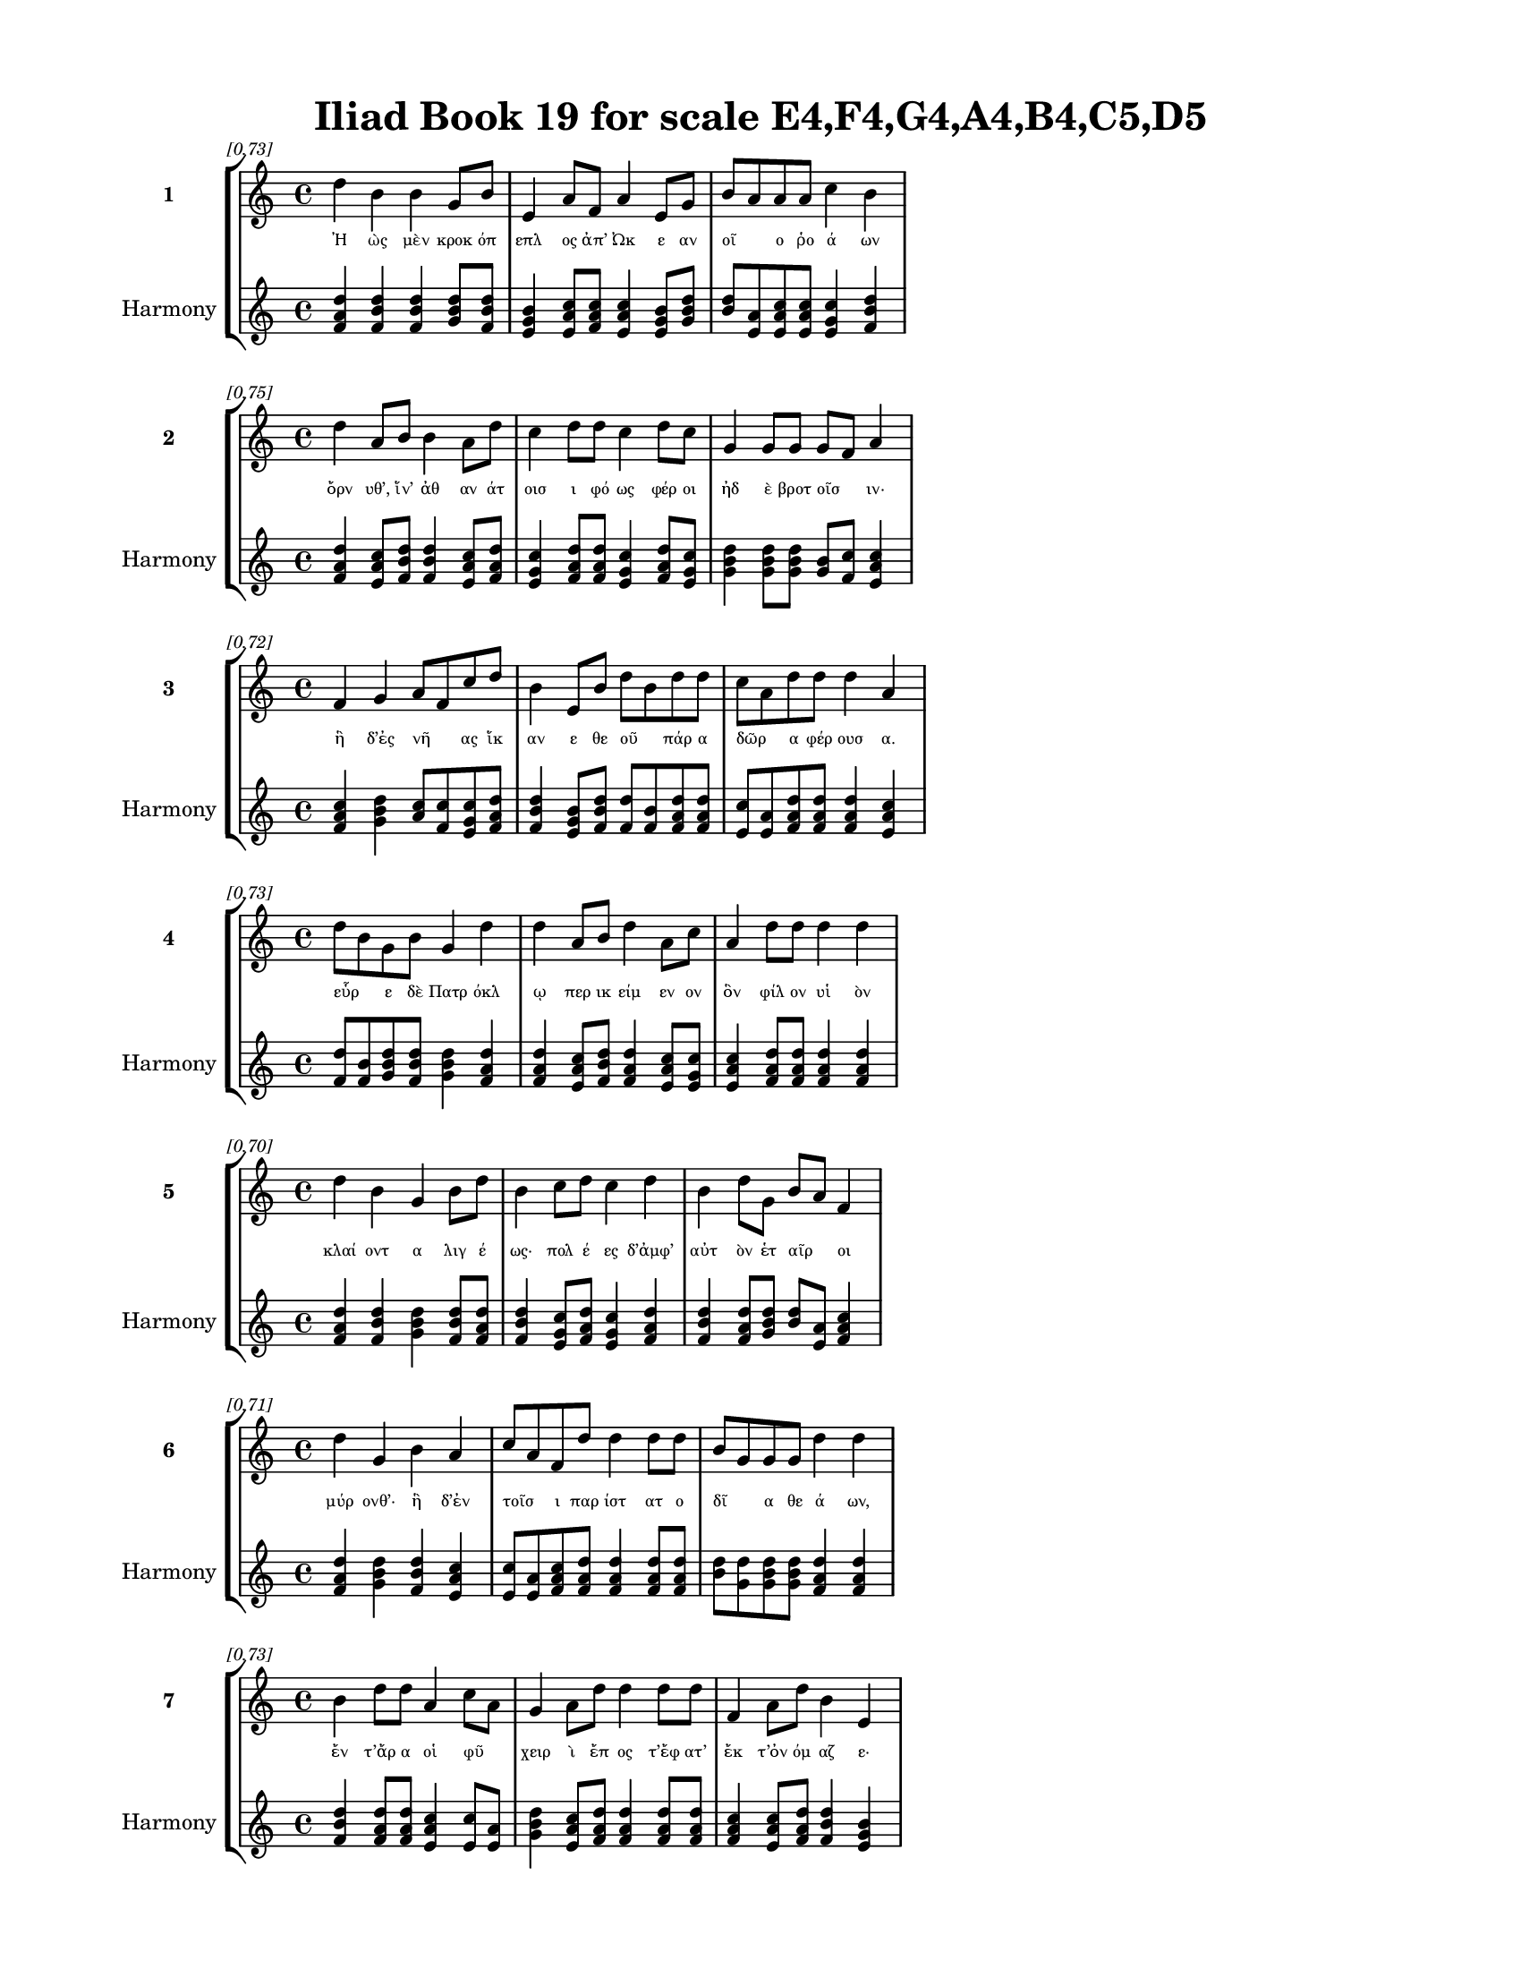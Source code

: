 \version "2.24"
#(set-global-staff-size 18)

\header {
  title = "Iliad Book 19 for scale E4,F4,G4,A4,B4,C5,D5"
}

\paper {
  #(set-paper-size "letter")
  top-margin = 0.5\in
  bottom-margin = 0.5\in
  left-margin = 0.75\in
  right-margin = 0.75\in
  ragged-bottom = ##t
  print-page-number = ##t
  page-count = #'unset
}

\layout {
  \context {
    \Staff
    fontSize = #-1.5
  }
  \context {
    \Lyrics
    \override LyricText.font-size = #-3.5
  }
  \context {
    \Score
    \override StaffGrouper.staff-staff-spacing = #'((basic-distance . 0))
  }
}

% Line 1 - Pleasantness: 0.726
\score {
  \new StaffGroup <<
    \new Staff = "MelodyLine1" {
      \time 4/4
      \set Staff.instrumentName = \markup { \bold "1" }
      \once \override Score.RehearsalMark.break-visibility = ##(#t #t #t)
      \once \override Score.RehearsalMark.self-alignment-X = #RIGHT
      \once \override Score.RehearsalMark.font-size = #-3
      \mark \markup \italic "[0.73]"
      d''4 b'4 b'4 g'8 b'8 e'4 a'8 f'8 a'4 e'8 g'8 b'8 a'8 a'8 a'8 c''4 b'4 
    }
    \addlyrics {
      "Ἠ" "ὼς" "μὲν" "κροκ" "όπ" "επλ" "ος" "ἀπ’" "Ὠκ" "ε" "αν" "οῖ" _ "ο" "ῥο" "ά" "ων" 
    }
    \new Staff = "HarmonyLine1" {
      \time 4/4
      \clef treble
      \set Staff.instrumentName = \markup { \small "Harmony" }
      <d'' f' a'>4 <b' d'' f'>4 <b' d'' f'>4 <g' b' d''>8 <b' d'' f'>8 <e' g' b'>4 <a' c'' e'>8 <f' a' c''>8 <a' c'' e'>4 <e' g' b'>8 <g' b' d''>8 <b' d''>8 <a' e'>8 <a' c'' e'>8 <a' c'' e'>8 <c'' e' g'>4 <b' d'' f'>4 
    }
  >>
}

% Line 2 - Pleasantness: 0.753
\score {
  \new StaffGroup <<
    \new Staff = "MelodyLine2" {
      \time 4/4
      \set Staff.instrumentName = \markup { \bold "2" }
      \once \override Score.RehearsalMark.break-visibility = ##(#t #t #t)
      \once \override Score.RehearsalMark.self-alignment-X = #RIGHT
      \once \override Score.RehearsalMark.font-size = #-3
      \mark \markup \italic "[0.75]"
      d''4 a'8 b'8 b'4 a'8 d''8 c''4 d''8 d''8 c''4 d''8 c''8 g'4 g'8 g'8 g'8 f'8 a'4 
    }
    \addlyrics {
      "ὄρν" "υθ’," "ἵν’" "ἀθ" "αν" "άτ" "οισ" "ι" "φό" "ως" "φέρ" "οι" "ἠδ" "ὲ" "βροτ" "οῖσ" _ "ιν·" 
    }
    \new Staff = "HarmonyLine2" {
      \time 4/4
      \clef treble
      \set Staff.instrumentName = \markup { \small "Harmony" }
      <d'' f' a'>4 <a' c'' e'>8 <b' d'' f'>8 <b' d'' f'>4 <a' c'' e'>8 <d'' f' a'>8 <c'' e' g'>4 <d'' f' a'>8 <d'' f' a'>8 <c'' e' g'>4 <d'' f' a'>8 <c'' e' g'>8 <g' b' d''>4 <g' b' d''>8 <g' b' d''>8 <g' b'>8 <f' c''>8 <a' c'' e'>4 
    }
  >>
}

% Line 3 - Pleasantness: 0.723
\score {
  \new StaffGroup <<
    \new Staff = "MelodyLine3" {
      \time 4/4
      \set Staff.instrumentName = \markup { \bold "3" }
      \once \override Score.RehearsalMark.break-visibility = ##(#t #t #t)
      \once \override Score.RehearsalMark.self-alignment-X = #RIGHT
      \once \override Score.RehearsalMark.font-size = #-3
      \mark \markup \italic "[0.72]"
      f'4 g'4 a'8 f'8 c''8 d''8 b'4 e'8 b'8 d''8 b'8 d''8 d''8 c''8 a'8 d''8 d''8 d''4 a'4 
    }
    \addlyrics {
      "ἣ" "δ’ἐς" "νῆ" _ "ας" "ἵκ" "αν" "ε" "θε" "οῦ" _ "πάρ" "α" "δῶρ" _ "α" "φέρ" "ουσ" "α." 
    }
    \new Staff = "HarmonyLine3" {
      \time 4/4
      \clef treble
      \set Staff.instrumentName = \markup { \small "Harmony" }
      <f' a' c''>4 <g' b' d''>4 <a' c''>8 <f' c''>8 <c'' e' g'>8 <d'' f' a'>8 <b' d'' f'>4 <e' g' b'>8 <b' d'' f'>8 <d'' f'>8 <b' f'>8 <d'' f' a'>8 <d'' f' a'>8 <c'' e'>8 <a' e'>8 <d'' f' a'>8 <d'' f' a'>8 <d'' f' a'>4 <a' c'' e'>4 
    }
  >>
}

% Line 4 - Pleasantness: 0.727
\score {
  \new StaffGroup <<
    \new Staff = "MelodyLine4" {
      \time 4/4
      \set Staff.instrumentName = \markup { \bold "4" }
      \once \override Score.RehearsalMark.break-visibility = ##(#t #t #t)
      \once \override Score.RehearsalMark.self-alignment-X = #RIGHT
      \once \override Score.RehearsalMark.font-size = #-3
      \mark \markup \italic "[0.73]"
      d''8 b'8 g'8 b'8 g'4 d''4 d''4 a'8 b'8 d''4 a'8 c''8 a'4 d''8 d''8 d''4 d''4 
    }
    \addlyrics {
      "εὗρ" _ "ε" "δὲ" "Πατρ" "όκλ" "ῳ" "περ" "ικ" "είμ" "εν" "ον" "ὃν" "φίλ" "ον" "υἱ" "ὸν" 
    }
    \new Staff = "HarmonyLine4" {
      \time 4/4
      \clef treble
      \set Staff.instrumentName = \markup { \small "Harmony" }
      <d'' f'>8 <b' f'>8 <g' b' d''>8 <b' d'' f'>8 <g' b' d''>4 <d'' f' a'>4 <d'' f' a'>4 <a' c'' e'>8 <b' d'' f'>8 <d'' f' a'>4 <a' c'' e'>8 <c'' e' g'>8 <a' c'' e'>4 <d'' f' a'>8 <d'' f' a'>8 <d'' f' a'>4 <d'' f' a'>4 
    }
  >>
}

% Line 5 - Pleasantness: 0.697
\score {
  \new StaffGroup <<
    \new Staff = "MelodyLine5" {
      \time 4/4
      \set Staff.instrumentName = \markup { \bold "5" }
      \once \override Score.RehearsalMark.break-visibility = ##(#t #t #t)
      \once \override Score.RehearsalMark.self-alignment-X = #RIGHT
      \once \override Score.RehearsalMark.font-size = #-3
      \mark \markup \italic "[0.70]"
      d''4 b'4 g'4 b'8 d''8 b'4 c''8 d''8 c''4 d''4 b'4 d''8 g'8 b'8 a'8 f'4 
    }
    \addlyrics {
      "κλαί" "οντ" "α" "λιγ" "έ" "ως·" "πολ" "έ" "ες" "δ’ἀμφ’" "αὐτ" "ὸν" "ἑτ" "αῖρ" _ "οι" 
    }
    \new Staff = "HarmonyLine5" {
      \time 4/4
      \clef treble
      \set Staff.instrumentName = \markup { \small "Harmony" }
      <d'' f' a'>4 <b' d'' f'>4 <g' b' d''>4 <b' d'' f'>8 <d'' f' a'>8 <b' d'' f'>4 <c'' e' g'>8 <d'' f' a'>8 <c'' e' g'>4 <d'' f' a'>4 <b' d'' f'>4 <d'' f' a'>8 <g' b' d''>8 <b' d''>8 <a' e'>8 <f' a' c''>4 
    }
  >>
}

% Line 6 - Pleasantness: 0.710
\score {
  \new StaffGroup <<
    \new Staff = "MelodyLine6" {
      \time 4/4
      \set Staff.instrumentName = \markup { \bold "6" }
      \once \override Score.RehearsalMark.break-visibility = ##(#t #t #t)
      \once \override Score.RehearsalMark.self-alignment-X = #RIGHT
      \once \override Score.RehearsalMark.font-size = #-3
      \mark \markup \italic "[0.71]"
      d''4 g'4 b'4 a'4 c''8 a'8 f'8 d''8 d''4 d''8 d''8 b'8 g'8 g'8 g'8 d''4 d''4 
    }
    \addlyrics {
      "μύρ" "ονθ’·" "ἣ" "δ’ἐν" "τοῖσ" _ "ι" "παρ" "ίστ" "ατ" "ο" "δῖ" _ "α" "θε" "ά" "ων," 
    }
    \new Staff = "HarmonyLine6" {
      \time 4/4
      \clef treble
      \set Staff.instrumentName = \markup { \small "Harmony" }
      <d'' f' a'>4 <g' b' d''>4 <b' d'' f'>4 <a' c'' e'>4 <c'' e'>8 <a' e'>8 <f' a' c''>8 <d'' f' a'>8 <d'' f' a'>4 <d'' f' a'>8 <d'' f' a'>8 <b' d''>8 <g' d''>8 <g' b' d''>8 <g' b' d''>8 <d'' f' a'>4 <d'' f' a'>4 
    }
  >>
}

% Line 7 - Pleasantness: 0.733
\score {
  \new StaffGroup <<
    \new Staff = "MelodyLine7" {
      \time 4/4
      \set Staff.instrumentName = \markup { \bold "7" }
      \once \override Score.RehearsalMark.break-visibility = ##(#t #t #t)
      \once \override Score.RehearsalMark.self-alignment-X = #RIGHT
      \once \override Score.RehearsalMark.font-size = #-3
      \mark \markup \italic "[0.73]"
      b'4 d''8 d''8 a'4 c''8 a'8 g'4 a'8 d''8 d''4 d''8 d''8 f'4 a'8 d''8 b'4 e'4 
    }
    \addlyrics {
      "ἔν" "τ’ἄρ" "α" "οἱ" "φῦ" _ "χειρ" "ὶ" "ἔπ" "ος" "τ’ἔφ" "ατ’" "ἔκ" "τ’ὀν" "όμ" "αζ" "ε·" 
    }
    \new Staff = "HarmonyLine7" {
      \time 4/4
      \clef treble
      \set Staff.instrumentName = \markup { \small "Harmony" }
      <b' d'' f'>4 <d'' f' a'>8 <d'' f' a'>8 <a' c'' e'>4 <c'' e'>8 <a' e'>8 <g' b' d''>4 <a' c'' e'>8 <d'' f' a'>8 <d'' f' a'>4 <d'' f' a'>8 <d'' f' a'>8 <f' a' c''>4 <a' c'' e'>8 <d'' f' a'>8 <b' d'' f'>4 <e' g' b'>4 
    }
  >>
}

% Line 8 - Pleasantness: 0.730
\score {
  \new StaffGroup <<
    \new Staff = "MelodyLine8" {
      \time 4/4
      \set Staff.instrumentName = \markup { \bold "8" }
      \once \override Score.RehearsalMark.break-visibility = ##(#t #t #t)
      \once \override Score.RehearsalMark.self-alignment-X = #RIGHT
      \once \override Score.RehearsalMark.font-size = #-3
      \mark \markup \italic "[0.73]"
      d''4 f'8 g'8 e'4 c''8 a'8 b'4 d''8 d''8 d''4 c''8 c''8 d''4 d''8 d''8 g'4 g'4 
    }
    \addlyrics {
      "τέκν" "ον" "ἐμ" "ὸν" "τοῦτ" _ "ον" "μὲν" "ἐ" "άσ" "ομ" "εν" "ἀχν" "ύμ" "εν" "οί" "περ" 
    }
    \new Staff = "HarmonyLine8" {
      \time 4/4
      \clef treble
      \set Staff.instrumentName = \markup { \small "Harmony" }
      <d'' f' a'>4 <f' a' c''>8 <g' b' d''>8 <e' g' b'>4 <c'' e'>8 <a' e'>8 <b' d'' f'>4 <d'' f' a'>8 <d'' f' a'>8 <d'' f' a'>4 <c'' e' g'>8 <c'' e' g'>8 <d'' f' a'>4 <d'' f' a'>8 <d'' f' a'>8 <g' b' d''>4 <g' b' d''>4 
    }
  >>
}

% Line 9 - Pleasantness: 0.688
\score {
  \new StaffGroup <<
    \new Staff = "MelodyLine9" {
      \time 4/4
      \set Staff.instrumentName = \markup { \bold "9" }
      \once \override Score.RehearsalMark.break-visibility = ##(#t #t #t)
      \once \override Score.RehearsalMark.self-alignment-X = #RIGHT
      \once \override Score.RehearsalMark.font-size = #-3
      \mark \markup \italic "[0.69]"
      b'8 g'8 f'8 e'8 f'4 a'4 d''8 b'8 c''8 c''8 d''8 b'8 a'8 d''8 d''4 b'8 b'8 d''4 d''4 
    }
    \addlyrics {
      "κεῖσθ" _ "αι," "ἐπ" "εὶ" "δὴ" "πρῶτ" _ "α" "θε" "ῶν" _ "ἰ" "ότ" "ητ" "ι" "δαμ" "άσθ" "η·" 
    }
    \new Staff = "HarmonyLine9" {
      \time 4/4
      \clef treble
      \set Staff.instrumentName = \markup { \small "Harmony" }
      <b' d''>8 <g' d''>8 <f' a' c''>8 <e' g' b'>8 <f' a' c''>4 <a' c'' e'>4 <d'' f'>8 <b' f'>8 <c'' e' g'>8 <c'' e' g'>8 <d'' f'>8 <b' f'>8 <a' c'' e'>8 <d'' f' a'>8 <d'' f' a'>4 <b' d'' f'>8 <b' d'' f'>8 <d'' f' a'>4 <d'' f' a'>4 
    }
  >>
}

% Line 10 - Pleasantness: 0.732
\score {
  \new StaffGroup <<
    \new Staff = "MelodyLine10" {
      \time 4/4
      \set Staff.instrumentName = \markup { \bold "10" }
      \once \override Score.RehearsalMark.break-visibility = ##(#t #t #t)
      \once \override Score.RehearsalMark.self-alignment-X = #RIGHT
      \once \override Score.RehearsalMark.font-size = #-3
      \mark \markup \italic "[0.73]"
      d''4 c''4 d''4 d''4 c''4 d''8 d''8 b'4 a'8 b'8 d''4 c''8 d''8 d''4 g'4 
    }
    \addlyrics {
      "τύν" "η" "δ’Ἡφ" "αίστ" "οι" "ο" "πάρ" "α" "κλυτ" "ὰ" "τεύχ" "ε" "α" "δέξ" "ο" 
    }
    \new Staff = "HarmonyLine10" {
      \time 4/4
      \clef treble
      \set Staff.instrumentName = \markup { \small "Harmony" }
      <d'' f' a'>4 <c'' e' g'>4 <d'' f' a'>4 <d'' f' a'>4 <c'' e' g'>4 <d'' f' a'>8 <d'' f' a'>8 <b' d'' f'>4 <a' c'' e'>8 <b' d'' f'>8 <d'' f' a'>4 <c'' e' g'>8 <d'' f' a'>8 <d'' f' a'>4 <g' b' d''>4 
    }
  >>
}

% Line 11 - Pleasantness: 0.706
\score {
  \new StaffGroup <<
    \new Staff = "MelodyLine11" {
      \time 4/4
      \set Staff.instrumentName = \markup { \bold "11" }
      \once \override Score.RehearsalMark.break-visibility = ##(#t #t #t)
      \once \override Score.RehearsalMark.self-alignment-X = #RIGHT
      \once \override Score.RehearsalMark.font-size = #-3
      \mark \markup \italic "[0.71]"
      c''4 a'8 g'8 b'8 a'8 f'4 g'4 a'8 c''8 d''4 d''4 b'4 d''8 d''8 b'4 g'4 
    }
    \addlyrics {
      "καλ" "ὰ" "μάλ’," "οἷ’" _ "οὔ" "πώ" "τις" "ἀν" "ὴρ" "ὤμ" "οισ" "ι" "φόρ" "ησ" "εν." 
    }
    \new Staff = "HarmonyLine11" {
      \time 4/4
      \clef treble
      \set Staff.instrumentName = \markup { \small "Harmony" }
      <c'' e' g'>4 <a' c'' e'>8 <g' b' d''>8 <b' d''>8 <a' e'>8 <f' a' c''>4 <g' b' d''>4 <a' c'' e'>8 <c'' e' g'>8 <d'' f' a'>4 <d'' f' a'>4 <b' d'' f'>4 <d'' f' a'>8 <d'' f' a'>8 <b' d'' f'>4 <g' b' d''>4 
    }
  >>
}

% Line 12 - Pleasantness: 0.756
\score {
  \new StaffGroup <<
    \new Staff = "MelodyLine12" {
      \time 4/4
      \set Staff.instrumentName = \markup { \bold "12" }
      \once \override Score.RehearsalMark.break-visibility = ##(#t #t #t)
      \once \override Score.RehearsalMark.self-alignment-X = #RIGHT
      \once \override Score.RehearsalMark.font-size = #-3
      \mark \markup \italic "[0.76]"
      b'4 d''8 b'8 d''4 d''4 b'4 a'8 g'8 a'4 f'8 a'8 d''4 b'8 d''8 c''4 d''4 
    }
    \addlyrics {
      "ὡς" "ἄρ" "α" "φων" "ήσ" "ασ" "α" "θε" "ὰ" "κατ" "ὰ" "τεύχ" "ε’" "ἔθ" "ηκ" "ε" 
    }
    \new Staff = "HarmonyLine12" {
      \time 4/4
      \clef treble
      \set Staff.instrumentName = \markup { \small "Harmony" }
      <b' d'' f'>4 <d'' f' a'>8 <b' d'' f'>8 <d'' f' a'>4 <d'' f' a'>4 <b' d'' f'>4 <a' c'' e'>8 <g' b' d''>8 <a' c'' e'>4 <f' a' c''>8 <a' c'' e'>8 <d'' f' a'>4 <b' d'' f'>8 <d'' f' a'>8 <c'' e' g'>4 <d'' f' a'>4 
    }
  >>
}

% Line 13 - Pleasantness: 0.710
\score {
  \new StaffGroup <<
    \new Staff = "MelodyLine13" {
      \time 4/4
      \set Staff.instrumentName = \markup { \bold "13" }
      \once \override Score.RehearsalMark.break-visibility = ##(#t #t #t)
      \once \override Score.RehearsalMark.self-alignment-X = #RIGHT
      \once \override Score.RehearsalMark.font-size = #-3
      \mark \markup \italic "[0.71]"
      d''4 d''8 g'8 a'4 c''8 a'8 f'4 e'8 b'8 d''4 f'8 a'8 d''4 g'8 g'8 d''4 d''4 
    }
    \addlyrics {
      "πρόσθ" "εν" "Ἀχ" "ιλλ" "ῆ" _ "ος·" "τὰ" "δ’ἀν" "έβρ" "αχ" "ε" "δαίδ" "αλ" "α" "πάντ" "α." 
    }
    \new Staff = "HarmonyLine13" {
      \time 4/4
      \clef treble
      \set Staff.instrumentName = \markup { \small "Harmony" }
      <d'' f' a'>4 <d'' f' a'>8 <g' b' d''>8 <a' c'' e'>4 <c'' e'>8 <a' e'>8 <f' a' c''>4 <e' g' b'>8 <b' d'' f'>8 <d'' f' a'>4 <f' a' c''>8 <a' c'' e'>8 <d'' f' a'>4 <g' b' d''>8 <g' b' d''>8 <d'' f' a'>4 <d'' f' a'>4 
    }
  >>
}

% Line 14 - Pleasantness: 0.823
\score {
  \new StaffGroup <<
    \new Staff = "MelodyLine14" {
      \time 4/4
      \set Staff.instrumentName = \markup { \bold "14" }
      \once \override Score.RehearsalMark.break-visibility = ##(#t #t #t)
      \once \override Score.RehearsalMark.self-alignment-X = #RIGHT
      \once \override Score.RehearsalMark.font-size = #-3
      \mark \markup \italic "[0.82]"
      g'4 g'8 d''8 d''4 c''8 c''8 a'4 f'8 g'8 g'4 b'8 e'8 e'4 g'8 f'8 a'4 a'4 
    }
    \addlyrics {
      "Μυρμ" "ιδ" "όν" "ας" "δ’ἄρ" "α" "πάντ" "ας" "ἕλ" "ε" "τρόμ" "ος," "οὐδ" "έ" "τις" "ἔτλ" "η" 
    }
    \new Staff = "HarmonyLine14" {
      \time 4/4
      \clef treble
      \set Staff.instrumentName = \markup { \small "Harmony" }
      <g' b' d''>4 <g' b' d''>8 <d'' f' a'>8 <d'' f' a'>4 <c'' e' g'>8 <c'' e' g'>8 <a' c'' e'>4 <f' a' c''>8 <g' b' d''>8 <g' b' d''>4 <b' d'' f'>8 <e' g' b'>8 <e' g' b'>4 <g' b' d''>8 <f' a' c''>8 <a' c'' e'>4 <a' c'' e'>4 
    }
  >>
}

% Line 15 - Pleasantness: 0.705
\score {
  \new StaffGroup <<
    \new Staff = "MelodyLine15" {
      \time 4/4
      \set Staff.instrumentName = \markup { \bold "15" }
      \once \override Score.RehearsalMark.break-visibility = ##(#t #t #t)
      \once \override Score.RehearsalMark.self-alignment-X = #RIGHT
      \once \override Score.RehearsalMark.font-size = #-3
      \mark \markup \italic "[0.70]"
      d''4 b'4 c''4 d''8 d''8 c''4 d''4 d''4 c''8 a'8 c''4 a'8 g'8 e'4 g'4 
    }
    \addlyrics {
      "ἄντ" "ην" "εἰσ" "ιδ" "έ" "ειν," "ἀλλ’" "ἔτρ" "εσ" "αν." "αὐτ" "ὰρ" "Ἀχ" "ιλλ" "εὺς" 
    }
    \new Staff = "HarmonyLine15" {
      \time 4/4
      \clef treble
      \set Staff.instrumentName = \markup { \small "Harmony" }
      <d'' f' a'>4 <b' d'' f'>4 <c'' e' g'>4 <d'' f' a'>8 <d'' f' a'>8 <c'' e' g'>4 <d'' f' a'>4 <d'' f' a'>4 <c'' e' g'>8 <a' c'' e'>8 <c'' e' g'>4 <a' c'' e'>8 <g' b' d''>8 <e' g' b'>4 <g' b' d''>4 
    }
  >>
}

% Line 16 - Pleasantness: 0.746
\score {
  \new StaffGroup <<
    \new Staff = "MelodyLine16" {
      \time 4/4
      \set Staff.instrumentName = \markup { \bold "16" }
      \once \override Score.RehearsalMark.break-visibility = ##(#t #t #t)
      \once \override Score.RehearsalMark.self-alignment-X = #RIGHT
      \once \override Score.RehearsalMark.font-size = #-3
      \mark \markup \italic "[0.75]"
      g'4 g'8 f'8 e'4 a'4 a'8 g'8 b'8 d''8 c''4 d''8 g'8 b'4 b'8 g'8 d''4 c''4 
    }
    \addlyrics {
      "ὡς" "εἶδ’," _ "ὥς" "μιν" "μᾶλλ" _ "ον" "ἔδ" "υ" "χόλ" "ος," "ἐν" "δέ" "οἱ" "ὄσσ" "ε" 
    }
    \new Staff = "HarmonyLine16" {
      \time 4/4
      \clef treble
      \set Staff.instrumentName = \markup { \small "Harmony" }
      <g' b' d''>4 <g' b'>8 <f' c''>8 <e' g' b'>4 <a' c'' e'>4 <a' c''>8 <g' d''>8 <b' d'' f'>8 <d'' f' a'>8 <c'' e' g'>4 <d'' f' a'>8 <g' b' d''>8 <b' d'' f'>4 <b' d'' f'>8 <g' b' d''>8 <d'' f' a'>4 <c'' e' g'>4 
    }
  >>
}

% Line 17 - Pleasantness: 0.706
\score {
  \new StaffGroup <<
    \new Staff = "MelodyLine17" {
      \time 4/4
      \set Staff.instrumentName = \markup { \bold "17" }
      \once \override Score.RehearsalMark.break-visibility = ##(#t #t #t)
      \once \override Score.RehearsalMark.self-alignment-X = #RIGHT
      \once \override Score.RehearsalMark.font-size = #-3
      \mark \markup \italic "[0.71]"
      b'4 c''8 c''8 c''4 a'8 d''8 g'4 a'4 g'4 d''8 d''8 d''4 b'8 d''8 d''4 c''4 
    }
    \addlyrics {
      "δειν" "ὸν" "ὑπ" "ὸ" "βλεφ" "άρ" "ων" "ὡς" "εἰ" "σέλ" "ας" "ἐξ" "εφ" "ά" "ανθ" "εν·" 
    }
    \new Staff = "HarmonyLine17" {
      \time 4/4
      \clef treble
      \set Staff.instrumentName = \markup { \small "Harmony" }
      <b' d'' f'>4 <c'' e' g'>8 <c'' e' g'>8 <c'' e' g'>4 <a' c'' e'>8 <d'' f' a'>8 <g' b' d''>4 <a' c'' e'>4 <g' b' d''>4 <d'' f' a'>8 <d'' f' a'>8 <d'' f' a'>4 <b' d'' f'>8 <d'' f' a'>8 <d'' f' a'>4 <c'' e' g'>4 
    }
  >>
}

% Line 18 - Pleasantness: 0.691
\score {
  \new StaffGroup <<
    \new Staff = "MelodyLine18" {
      \time 4/4
      \set Staff.instrumentName = \markup { \bold "18" }
      \once \override Score.RehearsalMark.break-visibility = ##(#t #t #t)
      \once \override Score.RehearsalMark.self-alignment-X = #RIGHT
      \once \override Score.RehearsalMark.font-size = #-3
      \mark \markup \italic "[0.69]"
      d''4 a'8 f'8 c''4 d''4 b'4 c''8 d''8 d''4 d''8 b'8 g'8 f'4 g'8 d''8 d''8 b'8 d''4 
    }
    \addlyrics {
      "τέρπ" "ετ" "ο" "δ’ἐν" "χείρ" "εσσ" "ιν" "ἔχ" "ων" "θε" "οῦ" _ "ἀγλ" "α" "ὰ" "δῶρ" _ "α." 
    }
    \new Staff = "HarmonyLine18" {
      \time 4/4
      \clef treble
      \set Staff.instrumentName = \markup { \small "Harmony" }
      <d'' f' a'>4 <a' c'' e'>8 <f' a' c''>8 <c'' e' g'>4 <d'' f' a'>4 <b' d'' f'>4 <c'' e' g'>8 <d'' f' a'>8 <d'' f' a'>4 <d'' f' a'>8 <b' d''>8 <g' d''>8 <f' a' c''>4 <g' b' d''>8 <d'' f' a'>8 <d'' f'>8 <b' f'>8 <d'' f' a'>4 
    }
  >>
}

% Line 19 - Pleasantness: 0.739
\score {
  \new StaffGroup <<
    \new Staff = "MelodyLine19" {
      \time 4/4
      \set Staff.instrumentName = \markup { \bold "19" }
      \once \override Score.RehearsalMark.break-visibility = ##(#t #t #t)
      \once \override Score.RehearsalMark.self-alignment-X = #RIGHT
      \once \override Score.RehearsalMark.font-size = #-3
      \mark \markup \italic "[0.74]"
      e'4 a'8 g'8 g'4 f'8 a'8 b'8 g'8 d''8 b'8 d''4 b'8 b'8 d''4 d''8 b'8 d''4 b'4 
    }
    \addlyrics {
      "αὐτ" "ὰρ" "ἐπ" "εὶ" "φρεσ" "ὶν" "ᾗσ" _ "ι" "τετ" "άρπ" "ετ" "ο" "δαίδ" "αλ" "α" "λεύσσ" "ων" 
    }
    \new Staff = "HarmonyLine19" {
      \time 4/4
      \clef treble
      \set Staff.instrumentName = \markup { \small "Harmony" }
      <e' g' b'>4 <a' c'' e'>8 <g' b' d''>8 <g' b' d''>4 <f' a' c''>8 <a' c'' e'>8 <b' d''>8 <g' d''>8 <d'' f' a'>8 <b' d'' f'>8 <d'' f' a'>4 <b' d'' f'>8 <b' d'' f'>8 <d'' f' a'>4 <d'' f' a'>8 <b' d'' f'>8 <d'' f' a'>4 <b' d'' f'>4 
    }
  >>
}

% Line 20 - Pleasantness: 0.754
\score {
  \new StaffGroup <<
    \new Staff = "MelodyLine20" {
      \time 4/4
      \set Staff.instrumentName = \markup { \bold "20" }
      \once \override Score.RehearsalMark.break-visibility = ##(#t #t #t)
      \once \override Score.RehearsalMark.self-alignment-X = #RIGHT
      \once \override Score.RehearsalMark.font-size = #-3
      \mark \markup \italic "[0.75]"
      e'4 d''8 b'8 a'4 b'8 f'8 f'4 e'8 e'8 e'4 a'8 c''8 g'4 a'8 a'8 c''4 f'4 
    }
    \addlyrics {
      "αὐτ" "ίκ" "α" "μητ" "έρ" "α" "ἣν" "ἔπ" "ε" "α" "πτερ" "ό" "εντ" "α" "προσ" "ηύδ" "α·" 
    }
    \new Staff = "HarmonyLine20" {
      \time 4/4
      \clef treble
      \set Staff.instrumentName = \markup { \small "Harmony" }
      <e' g' b'>4 <d'' f' a'>8 <b' d'' f'>8 <a' c'' e'>4 <b' d'' f'>8 <f' a' c''>8 <f' a' c''>4 <e' g' b'>8 <e' g' b'>8 <e' g' b'>4 <a' c'' e'>8 <c'' e' g'>8 <g' b' d''>4 <a' c'' e'>8 <a' c'' e'>8 <c'' e' g'>4 <f' a' c''>4 
    }
  >>
}

% Line 21 - Pleasantness: 0.759
\score {
  \new StaffGroup <<
    \new Staff = "MelodyLine21" {
      \time 4/4
      \set Staff.instrumentName = \markup { \bold "21" }
      \once \override Score.RehearsalMark.break-visibility = ##(#t #t #t)
      \once \override Score.RehearsalMark.self-alignment-X = #RIGHT
      \once \override Score.RehearsalMark.font-size = #-3
      \mark \markup \italic "[0.76]"
      b'8 g'8 g'8 e'8 a'4 g'8 g'8 d''4 f'8 g'8 c''4 d''8 g'8 b'8 g'8 g'8 g'8 b'4 g'4 
    }
    \addlyrics {
      "μῆτ" _ "ερ" "ἐμ" "ὴ" "τὰ" "μὲν" "ὅπλ" "α" "θε" "ὸς" "πόρ" "εν" "οἷ’" _ "ἐπ" "ι" "εικ" "ὲς" 
    }
    \new Staff = "HarmonyLine21" {
      \time 4/4
      \clef treble
      \set Staff.instrumentName = \markup { \small "Harmony" }
      <b' d''>8 <g' d''>8 <g' b' d''>8 <e' g' b'>8 <a' c'' e'>4 <g' b' d''>8 <g' b' d''>8 <d'' f' a'>4 <f' a' c''>8 <g' b' d''>8 <c'' e' g'>4 <d'' f' a'>8 <g' b' d''>8 <b' d''>8 <g' d''>8 <g' b' d''>8 <g' b' d''>8 <b' d'' f'>4 <g' b' d''>4 
    }
  >>
}

% Line 22 - Pleasantness: 0.726
\score {
  \new StaffGroup <<
    \new Staff = "MelodyLine22" {
      \time 4/4
      \set Staff.instrumentName = \markup { \bold "22" }
      \once \override Score.RehearsalMark.break-visibility = ##(#t #t #t)
      \once \override Score.RehearsalMark.self-alignment-X = #RIGHT
      \once \override Score.RehearsalMark.font-size = #-3
      \mark \markup \italic "[0.73]"
      c''4 d''8 g'8 b'4 b'8 d''8 d''4 b'4 g'4 g'8 g'8 d''4 b'8 d''8 d''4 a'4 
    }
    \addlyrics {
      "ἔργ’" "ἔμ" "εν" "ἀθ" "αν" "άτ" "ων," "μὴ" "δὲ" "βροτ" "ὸν" "ἄνδρ" "α" "τελ" "έσσ" "αι." 
    }
    \new Staff = "HarmonyLine22" {
      \time 4/4
      \clef treble
      \set Staff.instrumentName = \markup { \small "Harmony" }
      <c'' e' g'>4 <d'' f' a'>8 <g' b' d''>8 <b' d'' f'>4 <b' d'' f'>8 <d'' f' a'>8 <d'' f' a'>4 <b' d'' f'>4 <g' b' d''>4 <g' b' d''>8 <g' b' d''>8 <d'' f' a'>4 <b' d'' f'>8 <d'' f' a'>8 <d'' f' a'>4 <a' c'' e'>4 
    }
  >>
}

% Line 23 - Pleasantness: 0.692
\score {
  \new StaffGroup <<
    \new Staff = "MelodyLine23" {
      \time 4/4
      \set Staff.instrumentName = \markup { \bold "23" }
      \once \override Score.RehearsalMark.break-visibility = ##(#t #t #t)
      \once \override Score.RehearsalMark.self-alignment-X = #RIGHT
      \once \override Score.RehearsalMark.font-size = #-3
      \mark \markup \italic "[0.69]"
      a'8 f'8 d''4 a'4 a'8 c''8 d''4 d''4 d''4 d''8 a'8 c''4 b'8 e'8 g'4 d''8 b'8 
    }
    \addlyrics {
      "νῦν" _ "δ’ἤτ" "οι" "μὲν" "ἐγ" "ὼ" "θωρ" "ήξ" "ομ" "αι·" "ἀλλ" "ὰ" "μάλ’" "αἰν" "ῶς" _ 
    }
    \new Staff = "HarmonyLine23" {
      \time 4/4
      \clef treble
      \set Staff.instrumentName = \markup { \small "Harmony" }
      <a' c''>8 <f' c''>8 <d'' f' a'>4 <a' c'' e'>4 <a' c'' e'>8 <c'' e' g'>8 <d'' f' a'>4 <d'' f' a'>4 <d'' f' a'>4 <d'' f' a'>8 <a' c'' e'>8 <c'' e' g'>4 <b' d'' f'>8 <e' g' b'>8 <g' b' d''>4 <d'' f'>8 <b' f'>8 
    }
  >>
}

% Line 24 - Pleasantness: 0.749
\score {
  \new StaffGroup <<
    \new Staff = "MelodyLine24" {
      \time 4/4
      \set Staff.instrumentName = \markup { \bold "24" }
      \once \override Score.RehearsalMark.break-visibility = ##(#t #t #t)
      \once \override Score.RehearsalMark.self-alignment-X = #RIGHT
      \once \override Score.RehearsalMark.font-size = #-3
      \mark \markup \italic "[0.75]"
      d''4 b'4 c''4 d''4 d''4 c''8 a'8 b'4 d''8 c''8 d''4 b'8 g'8 e'4 g'4 
    }
    \addlyrics {
      "δείδ" "ω" "μή" "μοι" "τόφρ" "α" "Μεν" "οιτ" "ί" "ου" "ἄλκ" "ιμ" "ον" "υἱ" "ὸν" 
    }
    \new Staff = "HarmonyLine24" {
      \time 4/4
      \clef treble
      \set Staff.instrumentName = \markup { \small "Harmony" }
      <d'' f' a'>4 <b' d'' f'>4 <c'' e' g'>4 <d'' f' a'>4 <d'' f' a'>4 <c'' e' g'>8 <a' c'' e'>8 <b' d'' f'>4 <d'' f' a'>8 <c'' e' g'>8 <d'' f' a'>4 <b' d'' f'>8 <g' b' d''>8 <e' g' b'>4 <g' b' d''>4 
    }
  >>
}

% Line 25 - Pleasantness: 0.729
\score {
  \new StaffGroup <<
    \new Staff = "MelodyLine25" {
      \time 4/4
      \set Staff.instrumentName = \markup { \bold "25" }
      \once \override Score.RehearsalMark.break-visibility = ##(#t #t #t)
      \once \override Score.RehearsalMark.self-alignment-X = #RIGHT
      \once \override Score.RehearsalMark.font-size = #-3
      \mark \markup \italic "[0.73]"
      b'8 g'8 c''4 g'4 b'8 g'8 f'4 a'8 d''8 d''4 b'8 d''8 g'4 f'4 a'4 c''4 
    }
    \addlyrics {
      "μυῖ" _ "αι" "καδδ" "ῦσ" _ "αι" "κατ" "ὰ" "χαλκ" "οτ" "ύπ" "ους" "ὠτ" "ειλ" "ὰς" 
    }
    \new Staff = "HarmonyLine25" {
      \time 4/4
      \clef treble
      \set Staff.instrumentName = \markup { \small "Harmony" }
      <b' d''>8 <g' d''>8 <c'' e' g'>4 <g' b' d''>4 <b' d''>8 <g' d''>8 <f' a' c''>4 <a' c'' e'>8 <d'' f' a'>8 <d'' f' a'>4 <b' d'' f'>8 <d'' f' a'>8 <g' b' d''>4 <f' a' c''>4 <a' c'' e'>4 <c'' e' g'>4 
    }
  >>
}

% Line 26 - Pleasantness: 0.707
\score {
  \new StaffGroup <<
    \new Staff = "MelodyLine26" {
      \time 4/4
      \set Staff.instrumentName = \markup { \bold "26" }
      \once \override Score.RehearsalMark.break-visibility = ##(#t #t #t)
      \once \override Score.RehearsalMark.self-alignment-X = #RIGHT
      \once \override Score.RehearsalMark.font-size = #-3
      \mark \markup \italic "[0.71]"
      c''4 d''4 b'4 d''4 b'4 a'8 c''8 d''4 d''4 c''4 a'8 f'8 a'4 c''4 
    }
    \addlyrics {
      "εὐλ" "ὰς" "ἐγγ" "είν" "ωντ" "αι," "ἀ" "εικ" "ίσσ" "ωσ" "ι" "δὲ" "νεκρ" "όν," 
    }
    \new Staff = "HarmonyLine26" {
      \time 4/4
      \clef treble
      \set Staff.instrumentName = \markup { \small "Harmony" }
      <c'' e' g'>4 <d'' f' a'>4 <b' d'' f'>4 <d'' f' a'>4 <b' d'' f'>4 <a' c'' e'>8 <c'' e' g'>8 <d'' f' a'>4 <d'' f' a'>4 <c'' e' g'>4 <a' c'' e'>8 <f' a' c''>8 <a' c'' e'>4 <c'' e' g'>4 
    }
  >>
}

% Line 27 - Pleasantness: 0.761
\score {
  \new StaffGroup <<
    \new Staff = "MelodyLine27" {
      \time 4/4
      \set Staff.instrumentName = \markup { \bold "27" }
      \once \override Score.RehearsalMark.break-visibility = ##(#t #t #t)
      \once \override Score.RehearsalMark.self-alignment-X = #RIGHT
      \once \override Score.RehearsalMark.font-size = #-3
      \mark \markup \italic "[0.76]"
      b'4 d''4 b'4 d''8 b'8 g'4 e'8 a'8 c''4 d''8 c''8 d''4 b'8 g'8 d''4 c''4 
    }
    \addlyrics {
      "ἐκ" "δ’αἰ" "ὼν" "πέφ" "ατ" "αι," "κατ" "ὰ" "δὲ" "χρό" "α" "πάντ" "α" "σαπ" "ή" "ῃ." 
    }
    \new Staff = "HarmonyLine27" {
      \time 4/4
      \clef treble
      \set Staff.instrumentName = \markup { \small "Harmony" }
      <b' d'' f'>4 <d'' f' a'>4 <b' d'' f'>4 <d'' f' a'>8 <b' d'' f'>8 <g' b' d''>4 <e' g' b'>8 <a' c'' e'>8 <c'' e' g'>4 <d'' f' a'>8 <c'' e' g'>8 <d'' f' a'>4 <b' d'' f'>8 <g' b' d''>8 <d'' f' a'>4 <c'' e' g'>4 
    }
  >>
}

% Line 28 - Pleasantness: 0.758
\score {
  \new StaffGroup <<
    \new Staff = "MelodyLine28" {
      \time 4/4
      \set Staff.instrumentName = \markup { \bold "28" }
      \once \override Score.RehearsalMark.break-visibility = ##(#t #t #t)
      \once \override Score.RehearsalMark.self-alignment-X = #RIGHT
      \once \override Score.RehearsalMark.font-size = #-3
      \mark \markup \italic "[0.76]"
      f'4 g'4 d''4 b'8 d''8 g'4 e'8 g'8 d''4 d''8 a'8 b'4 d''8 d''8 c''4 a'4 
    }
    \addlyrics {
      "τὸν" "δ’ἠμ" "είβ" "ετ’" "ἔπ" "ειτ" "α" "θε" "ὰ" "Θέτ" "ις" "ἀργ" "υρ" "όπ" "εζ" "α·" 
    }
    \new Staff = "HarmonyLine28" {
      \time 4/4
      \clef treble
      \set Staff.instrumentName = \markup { \small "Harmony" }
      <f' a' c''>4 <g' b' d''>4 <d'' f' a'>4 <b' d'' f'>8 <d'' f' a'>8 <g' b' d''>4 <e' g' b'>8 <g' b' d''>8 <d'' f' a'>4 <d'' f' a'>8 <a' c'' e'>8 <b' d'' f'>4 <d'' f' a'>8 <d'' f' a'>8 <c'' e' g'>4 <a' c'' e'>4 
    }
  >>
}

% Line 29 - Pleasantness: 0.713
\score {
  \new StaffGroup <<
    \new Staff = "MelodyLine29" {
      \time 4/4
      \set Staff.instrumentName = \markup { \bold "29" }
      \once \override Score.RehearsalMark.break-visibility = ##(#t #t #t)
      \once \override Score.RehearsalMark.self-alignment-X = #RIGHT
      \once \override Score.RehearsalMark.font-size = #-3
      \mark \markup \italic "[0.71]"
      d''4 b'4 g'4 e'4 b'8 a'8 f'8 g'8 b'4 g'8 b'8 b'8 a'8 c''8 d''8 d''4 b'4 
    }
    \addlyrics {
      "τέκν" "ον" "μή" "τοι" "ταῦτ" _ "α" "μετ" "ὰ" "φρεσ" "ὶ" "σῇσ" _ "ι" "μελ" "όντ" "ων." 
    }
    \new Staff = "HarmonyLine29" {
      \time 4/4
      \clef treble
      \set Staff.instrumentName = \markup { \small "Harmony" }
      <d'' f' a'>4 <b' d'' f'>4 <g' b' d''>4 <e' g' b'>4 <b' d''>8 <a' e'>8 <f' a' c''>8 <g' b' d''>8 <b' d'' f'>4 <g' b' d''>8 <b' d'' f'>8 <b' d''>8 <a' e'>8 <c'' e' g'>8 <d'' f' a'>8 <d'' f' a'>4 <b' d'' f'>4 
    }
  >>
}

% Line 30 - Pleasantness: 0.684
\score {
  \new StaffGroup <<
    \new Staff = "MelodyLine30" {
      \time 4/4
      \set Staff.instrumentName = \markup { \bold "30" }
      \once \override Score.RehearsalMark.break-visibility = ##(#t #t #t)
      \once \override Score.RehearsalMark.self-alignment-X = #RIGHT
      \once \override Score.RehearsalMark.font-size = #-3
      \mark \markup \italic "[0.68]"
      a'8 f'8 a'8 d''8 c''4 c''4 d''4 b'8 d''8 c''4 d''8 b'8 d''4 g'8 b'8 c''8 a'8 e'4 
    }
    \addlyrics {
      "τῷ" _ "μὲν" "ἐγ" "ὼ" "πειρ" "ήσ" "ω" "ἀλ" "αλκ" "εῖν" _ "ἄγρ" "ι" "α" "φῦλ" _ "α" 
    }
    \new Staff = "HarmonyLine30" {
      \time 4/4
      \clef treble
      \set Staff.instrumentName = \markup { \small "Harmony" }
      <a' c''>8 <f' c''>8 <a' c'' e'>8 <d'' f' a'>8 <c'' e' g'>4 <c'' e' g'>4 <d'' f' a'>4 <b' d'' f'>8 <d'' f' a'>8 <c'' e' g'>4 <d'' f'>8 <b' f'>8 <d'' f' a'>4 <g' b' d''>8 <b' d'' f'>8 <c'' e'>8 <a' e'>8 <e' g' b'>4 
    }
  >>
}

% Line 31 - Pleasantness: 0.726
\score {
  \new StaffGroup <<
    \new Staff = "MelodyLine31" {
      \time 4/4
      \set Staff.instrumentName = \markup { \bold "31" }
      \once \override Score.RehearsalMark.break-visibility = ##(#t #t #t)
      \once \override Score.RehearsalMark.self-alignment-X = #RIGHT
      \once \override Score.RehearsalMark.font-size = #-3
      \mark \markup \italic "[0.73]"
      d''4 c''4 c''4 g'8 g'8 b'8 g'8 a'8 c''8 a'4 d''8 d''8 d''4 d''8 d''8 b'4 e'4 
    }
    \addlyrics {
      "μυί" "ας," "αἵ" "ῥά" "τε" "φῶτ" _ "ας" "ἀρ" "η" "ϊφ" "άτ" "ους" "κατ" "έδ" "ουσ" "ιν·" 
    }
    \new Staff = "HarmonyLine31" {
      \time 4/4
      \clef treble
      \set Staff.instrumentName = \markup { \small "Harmony" }
      <d'' f' a'>4 <c'' e' g'>4 <c'' e' g'>4 <g' b' d''>8 <g' b' d''>8 <b' d''>8 <g' d''>8 <a' c'' e'>8 <c'' e' g'>8 <a' c'' e'>4 <d'' f' a'>8 <d'' f' a'>8 <d'' f' a'>4 <d'' f' a'>8 <d'' f' a'>8 <b' d'' f'>4 <e' g' b'>4 
    }
  >>
}

% Line 32 - Pleasantness: 0.759
\score {
  \new StaffGroup <<
    \new Staff = "MelodyLine32" {
      \time 4/4
      \set Staff.instrumentName = \markup { \bold "32" }
      \once \override Score.RehearsalMark.break-visibility = ##(#t #t #t)
      \once \override Score.RehearsalMark.self-alignment-X = #RIGHT
      \once \override Score.RehearsalMark.font-size = #-3
      \mark \markup \italic "[0.76]"
      b'4 b'4 b'4 g'8 f'8 a'4 c''8 a'8 b'4 b'8 b'8 a'4 f'8 a'8 a'4 b'4 
    }
    \addlyrics {
      "ἤν" "περ" "γὰρ" "κεῖτ" _ "αί" "γε" "τελ" "εσφ" "όρ" "ον" "εἰς" "ἐν" "ι" "αυτ" "όν," 
    }
    \new Staff = "HarmonyLine32" {
      \time 4/4
      \clef treble
      \set Staff.instrumentName = \markup { \small "Harmony" }
      <b' d'' f'>4 <b' d'' f'>4 <b' d'' f'>4 <g' b'>8 <f' c''>8 <a' c'' e'>4 <c'' e' g'>8 <a' c'' e'>8 <b' d'' f'>4 <b' d'' f'>8 <b' d'' f'>8 <a' c'' e'>4 <f' a' c''>8 <a' c'' e'>8 <a' c'' e'>4 <b' d'' f'>4 
    }
  >>
}

% Line 33 - Pleasantness: 0.732
\score {
  \new StaffGroup <<
    \new Staff = "MelodyLine33" {
      \time 4/4
      \set Staff.instrumentName = \markup { \bold "33" }
      \once \override Score.RehearsalMark.break-visibility = ##(#t #t #t)
      \once \override Score.RehearsalMark.self-alignment-X = #RIGHT
      \once \override Score.RehearsalMark.font-size = #-3
      \mark \markup \italic "[0.73]"
      c''4 d''4 b'8 a'8 d''4 b'4 c''4 d''4 b'8 d''8 a'4 f'8 g'8 d''4 b'4 
    }
    \addlyrics {
      "αἰ" "εὶ" "τῷ" _ "γ’ἔστ" "αι" "χρὼς" "ἔμπ" "εδ" "ος," "ἢ" "καὶ" "ἀρ" "εί" "ων." 
    }
    \new Staff = "HarmonyLine33" {
      \time 4/4
      \clef treble
      \set Staff.instrumentName = \markup { \small "Harmony" }
      <c'' e' g'>4 <d'' f' a'>4 <b' d''>8 <a' e'>8 <d'' f' a'>4 <b' d'' f'>4 <c'' e' g'>4 <d'' f' a'>4 <b' d'' f'>8 <d'' f' a'>8 <a' c'' e'>4 <f' a' c''>8 <g' b' d''>8 <d'' f' a'>4 <b' d'' f'>4 
    }
  >>
}

% Line 34 - Pleasantness: 0.753
\score {
  \new StaffGroup <<
    \new Staff = "MelodyLine34" {
      \time 4/4
      \set Staff.instrumentName = \markup { \bold "34" }
      \once \override Score.RehearsalMark.break-visibility = ##(#t #t #t)
      \once \override Score.RehearsalMark.self-alignment-X = #RIGHT
      \once \override Score.RehearsalMark.font-size = #-3
      \mark \markup \italic "[0.75]"
      b'4 d''8 g'8 e'4 g'8 a'8 c''4 d''8 d''8 b'4 d''4 c''4 a'8 g'8 b'4 g'4 
    }
    \addlyrics {
      "ἀλλ" "ὰ" "σύ" "γ’εἰς" "ἀγ" "ορ" "ὴν" "καλ" "έσ" "ας" "ἥρ" "ω" "ας" "Ἀχ" "αι" "οὺς" 
    }
    \new Staff = "HarmonyLine34" {
      \time 4/4
      \clef treble
      \set Staff.instrumentName = \markup { \small "Harmony" }
      <b' d'' f'>4 <d'' f' a'>8 <g' b' d''>8 <e' g' b'>4 <g' b' d''>8 <a' c'' e'>8 <c'' e' g'>4 <d'' f' a'>8 <d'' f' a'>8 <b' d'' f'>4 <d'' f' a'>4 <c'' e' g'>4 <a' c'' e'>8 <g' b' d''>8 <b' d'' f'>4 <g' b' d''>4 
    }
  >>
}

% Line 35 - Pleasantness: 0.728
\score {
  \new StaffGroup <<
    \new Staff = "MelodyLine35" {
      \time 4/4
      \set Staff.instrumentName = \markup { \bold "35" }
      \once \override Score.RehearsalMark.break-visibility = ##(#t #t #t)
      \once \override Score.RehearsalMark.self-alignment-X = #RIGHT
      \once \override Score.RehearsalMark.font-size = #-3
      \mark \markup \italic "[0.73]"
      a'8 f'8 f'8 a'8 c''4 d''4 d''4 a'8 d''8 d''4 b'8 g'8 b'4 d''8 c''8 c''4 a'8 f'8 
    }
    \addlyrics {
      "μῆν" _ "ιν" "ἀπ" "ο" "ειπ" "ὼν" "Ἀγ" "αμ" "έμν" "ον" "ι" "ποιμ" "έν" "ι" "λα" "ῶν" _ 
    }
    \new Staff = "HarmonyLine35" {
      \time 4/4
      \clef treble
      \set Staff.instrumentName = \markup { \small "Harmony" }
      <a' c''>8 <f' c''>8 <f' a' c''>8 <a' c'' e'>8 <c'' e' g'>4 <d'' f' a'>4 <d'' f' a'>4 <a' c'' e'>8 <d'' f' a'>8 <d'' f' a'>4 <b' d'' f'>8 <g' b' d''>8 <b' d'' f'>4 <d'' f' a'>8 <c'' e' g'>8 <c'' e' g'>4 <a' c''>8 <f' c''>8 
    }
  >>
}

% Line 36 - Pleasantness: 0.715
\score {
  \new StaffGroup <<
    \new Staff = "MelodyLine36" {
      \time 4/4
      \set Staff.instrumentName = \markup { \bold "36" }
      \once \override Score.RehearsalMark.break-visibility = ##(#t #t #t)
      \once \override Score.RehearsalMark.self-alignment-X = #RIGHT
      \once \override Score.RehearsalMark.font-size = #-3
      \mark \markup \italic "[0.71]"
      a'8 g'8 f'8 a'8 b'4 d''8 a'8 a'4 g'4 d''4 b'8 b'8 d''4 c''8 d''8 c''4 d''4 
    }
    \addlyrics {
      "αἶψ" _ "α" "μάλ’" "ἐς" "πόλ" "εμ" "ον" "θωρ" "ήσσ" "ε" "ο," "δύσ" "ε" "ο" "δ’ἀλκ" "ήν." 
    }
    \new Staff = "HarmonyLine36" {
      \time 4/4
      \clef treble
      \set Staff.instrumentName = \markup { \small "Harmony" }
      <a' c''>8 <g' d''>8 <f' a' c''>8 <a' c'' e'>8 <b' d'' f'>4 <d'' f' a'>8 <a' c'' e'>8 <a' c'' e'>4 <g' b' d''>4 <d'' f' a'>4 <b' d'' f'>8 <b' d'' f'>8 <d'' f' a'>4 <c'' e' g'>8 <d'' f' a'>8 <c'' e' g'>4 <d'' f' a'>4 
    }
  >>
}

% Line 37 - Pleasantness: 0.722
\score {
  \new StaffGroup <<
    \new Staff = "MelodyLine37" {
      \time 4/4
      \set Staff.instrumentName = \markup { \bold "37" }
      \once \override Score.RehearsalMark.break-visibility = ##(#t #t #t)
      \once \override Score.RehearsalMark.self-alignment-X = #RIGHT
      \once \override Score.RehearsalMark.font-size = #-3
      \mark \markup \italic "[0.72]"
      c''4 d''8 b'8 c''4 d''4 c''4 b'8 d''8 b'4 g'8 e'8 g'4 e'8 g'8 b'8 a'8 c''4 
    }
    \addlyrics {
      "ὣς" "ἄρ" "α" "φων" "ήσ" "ασ" "α" "μέν" "ος" "πολ" "υθ" "αρσ" "ὲς" "ἐν" "ῆκ" _ "ε," 
    }
    \new Staff = "HarmonyLine37" {
      \time 4/4
      \clef treble
      \set Staff.instrumentName = \markup { \small "Harmony" }
      <c'' e' g'>4 <d'' f' a'>8 <b' d'' f'>8 <c'' e' g'>4 <d'' f' a'>4 <c'' e' g'>4 <b' d'' f'>8 <d'' f' a'>8 <b' d'' f'>4 <g' b' d''>8 <e' g' b'>8 <g' b' d''>4 <e' g' b'>8 <g' b' d''>8 <b' d''>8 <a' e'>8 <c'' e' g'>4 
    }
  >>
}

% Line 38 - Pleasantness: 0.711
\score {
  \new StaffGroup <<
    \new Staff = "MelodyLine38" {
      \time 4/4
      \set Staff.instrumentName = \markup { \bold "38" }
      \once \override Score.RehearsalMark.break-visibility = ##(#t #t #t)
      \once \override Score.RehearsalMark.self-alignment-X = #RIGHT
      \once \override Score.RehearsalMark.font-size = #-3
      \mark \markup \italic "[0.71]"
      d''4 d''4 c''4 d''8 b'8 d''4 d''8 d''8 b'4 a'4 d''4 d''8 b'8 g'4 d''4 
    }
    \addlyrics {
      "Πατρ" "όκλ" "ῳ" "δ’αὖτ’" _ "ἀμβρ" "οσ" "ί" "ην" "καὶ" "νέκτ" "αρ" "ἐρ" "υθρ" "ὸν" 
    }
    \new Staff = "HarmonyLine38" {
      \time 4/4
      \clef treble
      \set Staff.instrumentName = \markup { \small "Harmony" }
      <d'' f' a'>4 <d'' f' a'>4 <c'' e' g'>4 <d'' f'>8 <b' f'>8 <d'' f' a'>4 <d'' f' a'>8 <d'' f' a'>8 <b' d'' f'>4 <a' c'' e'>4 <d'' f' a'>4 <d'' f' a'>8 <b' d'' f'>8 <g' b' d''>4 <d'' f' a'>4 
    }
  >>
}

% Line 39 - Pleasantness: 0.686
\score {
  \new StaffGroup <<
    \new Staff = "MelodyLine39" {
      \time 4/4
      \set Staff.instrumentName = \markup { \bold "39" }
      \once \override Score.RehearsalMark.break-visibility = ##(#t #t #t)
      \once \override Score.RehearsalMark.self-alignment-X = #RIGHT
      \once \override Score.RehearsalMark.font-size = #-3
      \mark \markup \italic "[0.69]"
      d''4 c''8 f'8 g'4 a'4 b'8 g'8 d''8 d''8 a'4 g'4 d''4 d''8 d''8 d''4 b'4 
    }
    \addlyrics {
      "στάξ" "ε" "κατ" "ὰ" "ῥιν" "ῶν," _ "ἵν" "α" "οἱ" "χρὼς" "ἔμπ" "εδ" "ος" "εἴ" "η." 
    }
    \new Staff = "HarmonyLine39" {
      \time 4/4
      \clef treble
      \set Staff.instrumentName = \markup { \small "Harmony" }
      <d'' f' a'>4 <c'' e' g'>8 <f' a' c''>8 <g' b' d''>4 <a' c'' e'>4 <b' d''>8 <g' d''>8 <d'' f' a'>8 <d'' f' a'>8 <a' c'' e'>4 <g' b' d''>4 <d'' f' a'>4 <d'' f' a'>8 <d'' f' a'>8 <d'' f' a'>4 <b' d'' f'>4 
    }
  >>
}

% Line 40 - Pleasantness: 0.731
\score {
  \new StaffGroup <<
    \new Staff = "MelodyLine40" {
      \time 4/4
      \set Staff.instrumentName = \markup { \bold "40" }
      \once \override Score.RehearsalMark.break-visibility = ##(#t #t #t)
      \once \override Score.RehearsalMark.self-alignment-X = #RIGHT
      \once \override Score.RehearsalMark.font-size = #-3
      \mark \markup \italic "[0.73]"
      a'4 f'8 g'8 b'8 a'8 a'8 g'8 b'8 a'8 a'8 b'8 d''4 a'4 c''8 b'8 a'8 a'8 a'4 a'4 
    }
    \addlyrics {
      "αὐτ" "ὰρ" "ὃ" "βῆ" _ "παρ" "ὰ" "θῖν" _ "α" "θαλ" "άσσ" "ης" "δῖ" _ "ος" "Ἀχ" "ιλλ" "εὺς" 
    }
    \new Staff = "HarmonyLine40" {
      \time 4/4
      \clef treble
      \set Staff.instrumentName = \markup { \small "Harmony" }
      <a' c'' e'>4 <f' a' c''>8 <g' b' d''>8 <b' d''>8 <a' e'>8 <a' c'' e'>8 <g' b' d''>8 <b' d''>8 <a' e'>8 <a' c'' e'>8 <b' d'' f'>8 <d'' f' a'>4 <a' c'' e'>4 <c'' e'>8 <b' f'>8 <a' c'' e'>8 <a' c'' e'>8 <a' c'' e'>4 <a' c'' e'>4 
    }
  >>
}

% Line 41 - Pleasantness: 0.705
\score {
  \new StaffGroup <<
    \new Staff = "MelodyLine41" {
      \time 4/4
      \set Staff.instrumentName = \markup { \bold "41" }
      \once \override Score.RehearsalMark.break-visibility = ##(#t #t #t)
      \once \override Score.RehearsalMark.self-alignment-X = #RIGHT
      \once \override Score.RehearsalMark.font-size = #-3
      \mark \markup \italic "[0.70]"
      g'4 g'8 g'8 g'4 g'8 b'8 f'4 g'8 f'8 d''4 d''4 d''4 d''8 g'8 e'4 g'4 
    }
    \addlyrics {
      "σμερδ" "αλ" "έ" "α" "ἰ" "άχ" "ων," "ὦρσ" _ "εν" "δ’ἥρ" "ω" "ας" "Ἀχ" "αι" "ούς." 
    }
    \new Staff = "HarmonyLine41" {
      \time 4/4
      \clef treble
      \set Staff.instrumentName = \markup { \small "Harmony" }
      <g' b' d''>4 <g' b' d''>8 <g' b' d''>8 <g' b' d''>4 <g' b' d''>8 <b' d'' f'>8 <f' a' c''>4 <g' b'>8 <f' c''>8 <d'' f' a'>4 <d'' f' a'>4 <d'' f' a'>4 <d'' f' a'>8 <g' b' d''>8 <e' g' b'>4 <g' b' d''>4 
    }
  >>
}

% Line 42 - Pleasantness: 0.729
\score {
  \new StaffGroup <<
    \new Staff = "MelodyLine42" {
      \time 4/4
      \set Staff.instrumentName = \markup { \bold "42" }
      \once \override Score.RehearsalMark.break-visibility = ##(#t #t #t)
      \once \override Score.RehearsalMark.self-alignment-X = #RIGHT
      \once \override Score.RehearsalMark.font-size = #-3
      \mark \markup \italic "[0.73]"
      e'4 f'4 a'4 d''8 d''8 c''4 c''8 d''8 b'8 g'8 f'8 c''8 d''8 b'8 b'8 d''8 a'4 e'4 
    }
    \addlyrics {
      "καί" "ῥ’οἵ" "περ" "τὸ" "πάρ" "ος" "γε" "νε" "ῶν" _ "ἐν" "ἀγ" "ῶν" _ "ι" "μέν" "εσκ" "ον" 
    }
    \new Staff = "HarmonyLine42" {
      \time 4/4
      \clef treble
      \set Staff.instrumentName = \markup { \small "Harmony" }
      <e' g' b'>4 <f' a' c''>4 <a' c'' e'>4 <d'' f' a'>8 <d'' f' a'>8 <c'' e' g'>4 <c'' e' g'>8 <d'' f' a'>8 <b' d''>8 <g' d''>8 <f' a' c''>8 <c'' e' g'>8 <d'' f'>8 <b' f'>8 <b' d'' f'>8 <d'' f' a'>8 <a' c'' e'>4 <e' g' b'>4 
    }
  >>
}

% Line 43 - Pleasantness: 0.706
\score {
  \new StaffGroup <<
    \new Staff = "MelodyLine43" {
      \time 4/4
      \set Staff.instrumentName = \markup { \bold "43" }
      \once \override Score.RehearsalMark.break-visibility = ##(#t #t #t)
      \once \override Score.RehearsalMark.self-alignment-X = #RIGHT
      \once \override Score.RehearsalMark.font-size = #-3
      \mark \markup \italic "[0.71]"
      g'4 b'8 b'8 d''4 d''8 b'8 d''4 b'8 d''8 c''4 a'4 d''4 d''8 d''8 d''4 d''8 b'8 
    }
    \addlyrics {
      "οἵ" "τε" "κυβ" "ερν" "ῆτ" _ "αι" "καὶ" "ἔχ" "ον" "οἰ" "ή" "ϊ" "α" "νη" "ῶν" _ 
    }
    \new Staff = "HarmonyLine43" {
      \time 4/4
      \clef treble
      \set Staff.instrumentName = \markup { \small "Harmony" }
      <g' b' d''>4 <b' d'' f'>8 <b' d'' f'>8 <d'' f' a'>4 <d'' f'>8 <b' f'>8 <d'' f' a'>4 <b' d'' f'>8 <d'' f' a'>8 <c'' e' g'>4 <a' c'' e'>4 <d'' f' a'>4 <d'' f' a'>8 <d'' f' a'>8 <d'' f' a'>4 <d'' f'>8 <b' f'>8 
    }
  >>
}

% Line 44 - Pleasantness: 0.727
\score {
  \new StaffGroup <<
    \new Staff = "MelodyLine44" {
      \time 4/4
      \set Staff.instrumentName = \markup { \bold "44" }
      \once \override Score.RehearsalMark.break-visibility = ##(#t #t #t)
      \once \override Score.RehearsalMark.self-alignment-X = #RIGHT
      \once \override Score.RehearsalMark.font-size = #-3
      \mark \markup \italic "[0.73]"
      c''4 d''8 d''8 c''4 a'8 g'8 a'4 b'8 d''8 b'4 d''4 b'4 g'8 a'8 b'8 a'8 f'4 
    }
    \addlyrics {
      "καὶ" "ταμ" "ί" "αι" "παρ" "ὰ" "νηυσ" "ὶν" "ἔσ" "αν" "σίτ" "οι" "ο" "δοτ" "ῆρ" _ "ες," 
    }
    \new Staff = "HarmonyLine44" {
      \time 4/4
      \clef treble
      \set Staff.instrumentName = \markup { \small "Harmony" }
      <c'' e' g'>4 <d'' f' a'>8 <d'' f' a'>8 <c'' e' g'>4 <a' c'' e'>8 <g' b' d''>8 <a' c'' e'>4 <b' d'' f'>8 <d'' f' a'>8 <b' d'' f'>4 <d'' f' a'>4 <b' d'' f'>4 <g' b' d''>8 <a' c'' e'>8 <b' d''>8 <a' e'>8 <f' a' c''>4 
    }
  >>
}

% Line 45 - Pleasantness: 0.760
\score {
  \new StaffGroup <<
    \new Staff = "MelodyLine45" {
      \time 4/4
      \set Staff.instrumentName = \markup { \bold "45" }
      \once \override Score.RehearsalMark.break-visibility = ##(#t #t #t)
      \once \override Score.RehearsalMark.self-alignment-X = #RIGHT
      \once \override Score.RehearsalMark.font-size = #-3
      \mark \markup \italic "[0.76]"
      e'4 b'4 e'4 g'8 g'8 g'4 f'8 c''8 d''4 d''8 a'8 c''4 c''8 a'8 f'4 f'4 
    }
    \addlyrics {
      "καὶ" "μὴν" "οἳ" "τότ" "ε" "γ’εἰς" "ἀγ" "ορ" "ὴν" "ἴσ" "αν," "οὕν" "εκ’" "Ἀχ" "ιλλ" "εὺς" 
    }
    \new Staff = "HarmonyLine45" {
      \time 4/4
      \clef treble
      \set Staff.instrumentName = \markup { \small "Harmony" }
      <e' g' b'>4 <b' d'' f'>4 <e' g' b'>4 <g' b' d''>8 <g' b' d''>8 <g' b' d''>4 <f' a' c''>8 <c'' e' g'>8 <d'' f' a'>4 <d'' f' a'>8 <a' c'' e'>8 <c'' e' g'>4 <c'' e' g'>8 <a' c'' e'>8 <f' a' c''>4 <f' a' c''>4 
    }
  >>
}

% Line 46 - Pleasantness: 0.723
\score {
  \new StaffGroup <<
    \new Staff = "MelodyLine46" {
      \time 4/4
      \set Staff.instrumentName = \markup { \bold "46" }
      \once \override Score.RehearsalMark.break-visibility = ##(#t #t #t)
      \once \override Score.RehearsalMark.self-alignment-X = #RIGHT
      \once \override Score.RehearsalMark.font-size = #-3
      \mark \markup \italic "[0.72]"
      c''4 d''8 d''8 b'4 a'4 f'4 g'8 d''8 c''4 d''8 d''8 b'4 d''8 b'8 d''4 b'8 a'8 
    }
    \addlyrics {
      "ἐξ" "εφ" "άν" "η," "δηρ" "ὸν" "δὲ" "μάχ" "ης" "ἐπ" "έπ" "αυτ’" "ἀλ" "εγ" "ειν" "ῆς." _ 
    }
    \new Staff = "HarmonyLine46" {
      \time 4/4
      \clef treble
      \set Staff.instrumentName = \markup { \small "Harmony" }
      <c'' e' g'>4 <d'' f' a'>8 <d'' f' a'>8 <b' d'' f'>4 <a' c'' e'>4 <f' a' c''>4 <g' b' d''>8 <d'' f' a'>8 <c'' e' g'>4 <d'' f' a'>8 <d'' f' a'>8 <b' d'' f'>4 <d'' f' a'>8 <b' d'' f'>8 <d'' f' a'>4 <b' d''>8 <a' e'>8 
    }
  >>
}

% Line 47 - Pleasantness: 0.716
\score {
  \new StaffGroup <<
    \new Staff = "MelodyLine47" {
      \time 4/4
      \set Staff.instrumentName = \markup { \bold "47" }
      \once \override Score.RehearsalMark.break-visibility = ##(#t #t #t)
      \once \override Score.RehearsalMark.self-alignment-X = #RIGHT
      \once \override Score.RehearsalMark.font-size = #-3
      \mark \markup \italic "[0.72]"
      c''4 d''8 d''8 c''4 d''4 b'4 g'8 d''8 c''4 d''8 b'8 a'4 b'8 d''8 c''4 d''4 
    }
    \addlyrics {
      "τὼ" "δὲ" "δύ" "ω" "σκάζ" "οντ" "ε" "βάτ" "ην" "Ἄρ" "ε" "ος" "θερ" "άπ" "οντ" "ε" 
    }
    \new Staff = "HarmonyLine47" {
      \time 4/4
      \clef treble
      \set Staff.instrumentName = \markup { \small "Harmony" }
      <c'' e' g'>4 <d'' f' a'>8 <d'' f' a'>8 <c'' e' g'>4 <d'' f' a'>4 <b' d'' f'>4 <g' b' d''>8 <d'' f' a'>8 <c'' e' g'>4 <d'' f' a'>8 <b' d'' f'>8 <a' c'' e'>4 <b' d'' f'>8 <d'' f' a'>8 <c'' e' g'>4 <d'' f' a'>4 
    }
  >>
}

% Line 48 - Pleasantness: 0.736
\score {
  \new StaffGroup <<
    \new Staff = "MelodyLine48" {
      \time 4/4
      \set Staff.instrumentName = \markup { \bold "48" }
      \once \override Score.RehearsalMark.break-visibility = ##(#t #t #t)
      \once \override Score.RehearsalMark.self-alignment-X = #RIGHT
      \once \override Score.RehearsalMark.font-size = #-3
      \mark \markup \italic "[0.74]"
      b'4 d''8 d''8 c''4 d''8 b'8 d''4 d''8 b'8 g'4 e'4 b'8 a'8 b'8 a'8 c''4 d''4 
    }
    \addlyrics {
      "Τυδ" "ε" "ΐδ" "ης" "τε" "μεν" "επτ" "όλ" "εμ" "ος" "καὶ" "δῖ" _ "ος" "Ὀδ" "υσσ" "εὺς" 
    }
    \new Staff = "HarmonyLine48" {
      \time 4/4
      \clef treble
      \set Staff.instrumentName = \markup { \small "Harmony" }
      <b' d'' f'>4 <d'' f' a'>8 <d'' f' a'>8 <c'' e' g'>4 <d'' f' a'>8 <b' d'' f'>8 <d'' f' a'>4 <d'' f' a'>8 <b' d'' f'>8 <g' b' d''>4 <e' g' b'>4 <b' d''>8 <a' e'>8 <b' d'' f'>8 <a' c'' e'>8 <c'' e' g'>4 <d'' f' a'>4 
    }
  >>
}

% Line 49 - Pleasantness: 0.750
\score {
  \new StaffGroup <<
    \new Staff = "MelodyLine49" {
      \time 4/4
      \set Staff.instrumentName = \markup { \bold "49" }
      \once \override Score.RehearsalMark.break-visibility = ##(#t #t #t)
      \once \override Score.RehearsalMark.self-alignment-X = #RIGHT
      \once \override Score.RehearsalMark.font-size = #-3
      \mark \markup \italic "[0.75]"
      c''4 a'8 a'8 c''4 c''8 d''8 d''4 d''8 d''8 g'4 e'8 e'8 c''4 g'8 c''8 f'4 d''4 
    }
    \addlyrics {
      "ἔγχ" "ει" "ἐρ" "ειδ" "ομ" "έν" "ω·" "ἔτ" "ι" "γὰρ" "ἔχ" "ον" "ἕλκ" "ε" "α" "λυγρ" "ά·" 
    }
    \new Staff = "HarmonyLine49" {
      \time 4/4
      \clef treble
      \set Staff.instrumentName = \markup { \small "Harmony" }
      <c'' e' g'>4 <a' c'' e'>8 <a' c'' e'>8 <c'' e' g'>4 <c'' e' g'>8 <d'' f' a'>8 <d'' f' a'>4 <d'' f' a'>8 <d'' f' a'>8 <g' b' d''>4 <e' g' b'>8 <e' g' b'>8 <c'' e' g'>4 <g' b' d''>8 <c'' e' g'>8 <f' a' c''>4 <d'' f' a'>4 
    }
  >>
}

% Line 50 - Pleasantness: 0.689
\score {
  \new StaffGroup <<
    \new Staff = "MelodyLine50" {
      \time 4/4
      \set Staff.instrumentName = \markup { \bold "50" }
      \once \override Score.RehearsalMark.break-visibility = ##(#t #t #t)
      \once \override Score.RehearsalMark.self-alignment-X = #RIGHT
      \once \override Score.RehearsalMark.font-size = #-3
      \mark \markup \italic "[0.69]"
      a'4 f'8 g'8 b'4 d''4 a'4 a'8 a'8 d''8 c''8 d''4 b'4 a'8 a'8 d''4 a'4 
    }
    \addlyrics {
      "κὰδ" "δὲ" "μετ" "ὰ" "πρώτ" "ῃ" "ἀγ" "ορ" "ῇ" _ "ἵζ" "οντ" "ο" "κι" "όντ" "ες." 
    }
    \new Staff = "HarmonyLine50" {
      \time 4/4
      \clef treble
      \set Staff.instrumentName = \markup { \small "Harmony" }
      <a' c'' e'>4 <f' a' c''>8 <g' b' d''>8 <b' d'' f'>4 <d'' f' a'>4 <a' c'' e'>4 <a' c'' e'>8 <a' c'' e'>8 <d'' f'>8 <c'' g'>8 <d'' f' a'>4 <b' d'' f'>4 <a' c'' e'>8 <a' c'' e'>8 <d'' f' a'>4 <a' c'' e'>4 
    }
  >>
}

% Line 51 - Pleasantness: 0.698
\score {
  \new StaffGroup <<
    \new Staff = "MelodyLine51" {
      \time 4/4
      \set Staff.instrumentName = \markup { \bold "51" }
      \once \override Score.RehearsalMark.break-visibility = ##(#t #t #t)
      \once \override Score.RehearsalMark.self-alignment-X = #RIGHT
      \once \override Score.RehearsalMark.font-size = #-3
      \mark \markup \italic "[0.70]"
      d''4 d''8 c''8 d''4 g'8 g'8 d''8 b'8 d''8 d''8 f'4 a'4 d''8 b'8 d''8 d''8 d''4 d''4 
    }
    \addlyrics {
      "αὐτ" "ὰρ" "ὃ" "δεύτ" "ατ" "ος" "ἦλθ" _ "εν" "ἄν" "αξ" "ἀνδρ" "ῶν" _ "Ἀγ" "αμ" "έμν" "ων" 
    }
    \new Staff = "HarmonyLine51" {
      \time 4/4
      \clef treble
      \set Staff.instrumentName = \markup { \small "Harmony" }
      <d'' f' a'>4 <d'' f' a'>8 <c'' e' g'>8 <d'' f' a'>4 <g' b' d''>8 <g' b' d''>8 <d'' f'>8 <b' f'>8 <d'' f' a'>8 <d'' f' a'>8 <f' a' c''>4 <a' c'' e'>4 <d'' f'>8 <b' f'>8 <d'' f' a'>8 <d'' f' a'>8 <d'' f' a'>4 <d'' f' a'>4 
    }
  >>
}

% Line 52 - Pleasantness: 0.717
\score {
  \new StaffGroup <<
    \new Staff = "MelodyLine52" {
      \time 4/4
      \set Staff.instrumentName = \markup { \bold "52" }
      \once \override Score.RehearsalMark.break-visibility = ##(#t #t #t)
      \once \override Score.RehearsalMark.self-alignment-X = #RIGHT
      \once \override Score.RehearsalMark.font-size = #-3
      \mark \markup \italic "[0.72]"
      d''4 d''8 d''8 d''4 d''4 b'4 d''8 d''8 d''4 b'8 g'8 a'8 f'8 g'4 d''4 g'4 
    }
    \addlyrics {
      "ἕλκ" "ος" "ἔχ" "ων·" "καὶ" "γὰρ" "τὸν" "ἐν" "ὶ" "κρατ" "ερ" "ῇ" _ "ὑσμ" "ίν" "ῃ" 
    }
    \new Staff = "HarmonyLine52" {
      \time 4/4
      \clef treble
      \set Staff.instrumentName = \markup { \small "Harmony" }
      <d'' f' a'>4 <d'' f' a'>8 <d'' f' a'>8 <d'' f' a'>4 <d'' f' a'>4 <b' d'' f'>4 <d'' f' a'>8 <d'' f' a'>8 <d'' f' a'>4 <b' d'' f'>8 <g' b' d''>8 <a' c''>8 <f' c''>8 <g' b' d''>4 <d'' f' a'>4 <g' b' d''>4 
    }
  >>
}

% Line 53 - Pleasantness: 0.687
\score {
  \new StaffGroup <<
    \new Staff = "MelodyLine53" {
      \time 4/4
      \set Staff.instrumentName = \markup { \bold "53" }
      \once \override Score.RehearsalMark.break-visibility = ##(#t #t #t)
      \once \override Score.RehearsalMark.self-alignment-X = #RIGHT
      \once \override Score.RehearsalMark.font-size = #-3
      \mark \markup \italic "[0.69]"
      d''8 b'8 c''8 d''8 d''4 a'4 c''4 d''8 d''8 d''4 d''4 d''4 c''8 g'8 e'4 e'4 
    }
    \addlyrics {
      "οὖτ" _ "α" "Κό" "ων" "Ἀντ" "ην" "ορ" "ίδ" "ης" "χαλκ" "ήρ" "ε" "ϊ" "δουρ" "ί." 
    }
    \new Staff = "HarmonyLine53" {
      \time 4/4
      \clef treble
      \set Staff.instrumentName = \markup { \small "Harmony" }
      <d'' f'>8 <b' f'>8 <c'' e' g'>8 <d'' f' a'>8 <d'' f' a'>4 <a' c'' e'>4 <c'' e' g'>4 <d'' f' a'>8 <d'' f' a'>8 <d'' f' a'>4 <d'' f' a'>4 <d'' f' a'>4 <c'' e' g'>8 <g' b' d''>8 <e' g' b'>4 <e' g' b'>4 
    }
  >>
}

% Line 54 - Pleasantness: 0.674
\score {
  \new StaffGroup <<
    \new Staff = "MelodyLine54" {
      \time 4/4
      \set Staff.instrumentName = \markup { \bold "54" }
      \once \override Score.RehearsalMark.break-visibility = ##(#t #t #t)
      \once \override Score.RehearsalMark.self-alignment-X = #RIGHT
      \once \override Score.RehearsalMark.font-size = #-3
      \mark \markup \italic "[0.67]"
      b'4 d''8 a'8 f'4 g'4 d''4 c''8 d''8 a'4 d''4 c''4 a'8 g'8 b'4 d''4 
    }
    \addlyrics {
      "αὐτ" "ὰρ" "ἐπ" "εὶ" "δὴ" "πάντ" "ες" "ἀ" "ολλ" "ίσθ" "ησ" "αν" "Ἀχ" "αι" "οί," 
    }
    \new Staff = "HarmonyLine54" {
      \time 4/4
      \clef treble
      \set Staff.instrumentName = \markup { \small "Harmony" }
      <b' d'' f'>4 <d'' f' a'>8 <a' c'' e'>8 <f' a' c''>4 <g' b' d''>4 <d'' f' a'>4 <c'' e' g'>8 <d'' f' a'>8 <a' c'' e'>4 <d'' f' a'>4 <c'' e' g'>4 <a' c'' e'>8 <g' b' d''>8 <b' d'' f'>4 <d'' f' a'>4 
    }
  >>
}

% Line 55 - Pleasantness: 0.752
\score {
  \new StaffGroup <<
    \new Staff = "MelodyLine55" {
      \time 4/4
      \set Staff.instrumentName = \markup { \bold "55" }
      \once \override Score.RehearsalMark.break-visibility = ##(#t #t #t)
      \once \override Score.RehearsalMark.self-alignment-X = #RIGHT
      \once \override Score.RehearsalMark.font-size = #-3
      \mark \markup \italic "[0.75]"
      f'8 e'8 b'8 d''8 b'4 d''8 g'8 f'4 f'8 d''8 b'4 b'8 b'8 c''4 b'8 b'8 a'4 d''4 
    }
    \addlyrics {
      "τοῖσ" _ "ι" "δ’ἀν" "ιστ" "άμ" "εν" "ος" "μετ" "έφ" "η" "πόδ" "ας" "ὠκ" "ὺς" "Ἀχ" "ιλλ" "εύς·" 
    }
    \new Staff = "HarmonyLine55" {
      \time 4/4
      \clef treble
      \set Staff.instrumentName = \markup { \small "Harmony" }
      <f' a'>8 <e' b'>8 <b' d'' f'>8 <d'' f' a'>8 <b' d'' f'>4 <d'' f' a'>8 <g' b' d''>8 <f' a' c''>4 <f' a' c''>8 <d'' f' a'>8 <b' d'' f'>4 <b' d'' f'>8 <b' d'' f'>8 <c'' e' g'>4 <b' d'' f'>8 <b' d'' f'>8 <a' c'' e'>4 <d'' f' a'>4 
    }
  >>
}

% Line 56 - Pleasantness: 0.751
\score {
  \new StaffGroup <<
    \new Staff = "MelodyLine56" {
      \time 4/4
      \set Staff.instrumentName = \markup { \bold "56" }
      \once \override Score.RehearsalMark.break-visibility = ##(#t #t #t)
      \once \override Score.RehearsalMark.self-alignment-X = #RIGHT
      \once \override Score.RehearsalMark.font-size = #-3
      \mark \markup \italic "[0.75]"
      a'4 c''8 d''8 d''4 b'8 g'8 f'4 a'8 d''8 d''4 b'8 d''8 c''4 d''8 d''8 a'4 a'4 
    }
    \addlyrics {
      "Ἀτρ" "ε" "ΐδ" "η" "ἦ" _ "ἄρ" "τι" "τόδ’" "ἀμφ" "οτ" "έρ" "οισ" "ιν" "ἄρ" "ει" "ον" 
    }
    \new Staff = "HarmonyLine56" {
      \time 4/4
      \clef treble
      \set Staff.instrumentName = \markup { \small "Harmony" }
      <a' c'' e'>4 <c'' e' g'>8 <d'' f' a'>8 <d'' f' a'>4 <b' d''>8 <g' d''>8 <f' a' c''>4 <a' c'' e'>8 <d'' f' a'>8 <d'' f' a'>4 <b' d'' f'>8 <d'' f' a'>8 <c'' e' g'>4 <d'' f' a'>8 <d'' f' a'>8 <a' c'' e'>4 <a' c'' e'>4 
    }
  >>
}

% Line 57 - Pleasantness: 0.714
\score {
  \new StaffGroup <<
    \new Staff = "MelodyLine57" {
      \time 4/4
      \set Staff.instrumentName = \markup { \bold "57" }
      \once \override Score.RehearsalMark.break-visibility = ##(#t #t #t)
      \once \override Score.RehearsalMark.self-alignment-X = #RIGHT
      \once \override Score.RehearsalMark.font-size = #-3
      \mark \markup \italic "[0.71]"
      d''4 c''8 a'8 g'4 e'8 g'8 a'4 b'8 a'8 b'8 a'8 c''8 a'8 c''4 d''8 d''8 b'4 b'8 a'8 
    }
    \addlyrics {
      "ἔπλ" "ετ" "ο" "σοὶ" "καὶ" "ἐμ" "οί," "ὅ" "τε" "νῶ" _ "ΐ" "περ" "ἀχν" "υμ" "έν" "ω" "κῆρ" _ 
    }
    \new Staff = "HarmonyLine57" {
      \time 4/4
      \clef treble
      \set Staff.instrumentName = \markup { \small "Harmony" }
      <d'' f' a'>4 <c'' e' g'>8 <a' c'' e'>8 <g' b' d''>4 <e' g' b'>8 <g' b' d''>8 <a' c'' e'>4 <b' d'' f'>8 <a' c'' e'>8 <b' d''>8 <a' e'>8 <c'' e' g'>8 <a' c'' e'>8 <c'' e' g'>4 <d'' f' a'>8 <d'' f' a'>8 <b' d'' f'>4 <b' d''>8 <a' e'>8 
    }
  >>
}

% Line 58 - Pleasantness: 0.768
\score {
  \new StaffGroup <<
    \new Staff = "MelodyLine58" {
      \time 4/4
      \set Staff.instrumentName = \markup { \bold "58" }
      \once \override Score.RehearsalMark.break-visibility = ##(#t #t #t)
      \once \override Score.RehearsalMark.self-alignment-X = #RIGHT
      \once \override Score.RehearsalMark.font-size = #-3
      \mark \markup \italic "[0.77]"
      g'4 f'8 c''8 g'4 g'8 f'8 g'4 g'8 g'8 b'4 g'8 a'8 c''4 e'8 f'8 a'4 g'4 
    }
    \addlyrics {
      "θυμ" "οβ" "όρ" "ῳ" "ἔρ" "ιδ" "ι" "μεν" "ε" "ήν" "αμ" "εν" "εἵν" "εκ" "α" "κούρ" "ης;" 
    }
    \new Staff = "HarmonyLine58" {
      \time 4/4
      \clef treble
      \set Staff.instrumentName = \markup { \small "Harmony" }
      <g' b' d''>4 <f' a' c''>8 <c'' e' g'>8 <g' b' d''>4 <g' b' d''>8 <f' a' c''>8 <g' b' d''>4 <g' b' d''>8 <g' b' d''>8 <b' d'' f'>4 <g' b' d''>8 <a' c'' e'>8 <c'' e' g'>4 <e' g' b'>8 <f' a' c''>8 <a' c'' e'>4 <g' b' d''>4 
    }
  >>
}

% Line 59 - Pleasantness: 0.726
\score {
  \new StaffGroup <<
    \new Staff = "MelodyLine59" {
      \time 4/4
      \set Staff.instrumentName = \markup { \bold "59" }
      \once \override Score.RehearsalMark.break-visibility = ##(#t #t #t)
      \once \override Score.RehearsalMark.self-alignment-X = #RIGHT
      \once \override Score.RehearsalMark.font-size = #-3
      \mark \markup \italic "[0.73]"
      b'4 d''8 g'8 d''4 d''4 b'4 a'8 g'8 b'4 d''8 d''8 d''4 c''8 d''8 d''4 a'8 f'8 
    }
    \addlyrics {
      "τὴν" "ὄφ" "ελ’" "ἐν" "νή" "εσσ" "ι" "κατ" "ακτ" "άμ" "εν" "Ἄρτ" "εμ" "ις" "ἰ" "ῷ" _ 
    }
    \new Staff = "HarmonyLine59" {
      \time 4/4
      \clef treble
      \set Staff.instrumentName = \markup { \small "Harmony" }
      <b' d'' f'>4 <d'' f' a'>8 <g' b' d''>8 <d'' f' a'>4 <d'' f' a'>4 <b' d'' f'>4 <a' c'' e'>8 <g' b' d''>8 <b' d'' f'>4 <d'' f' a'>8 <d'' f' a'>8 <d'' f' a'>4 <c'' e' g'>8 <d'' f' a'>8 <d'' f' a'>4 <a' c''>8 <f' c''>8 
    }
  >>
}

% Line 60 - Pleasantness: 0.689
\score {
  \new StaffGroup <<
    \new Staff = "MelodyLine60" {
      \time 4/4
      \set Staff.instrumentName = \markup { \bold "60" }
      \once \override Score.RehearsalMark.break-visibility = ##(#t #t #t)
      \once \override Score.RehearsalMark.self-alignment-X = #RIGHT
      \once \override Score.RehearsalMark.font-size = #-3
      \mark \markup \italic "[0.69]"
      g'4 e'8 g'8 f'8 e'8 g'8 a'8 d''4 a'8 a'8 a'4 f'4 f'4 a'8 c''8 c''4 f'4 
    }
    \addlyrics {
      "ἤμ" "ατ" "ι" "τῷ" _ "ὅτ’" "ἐγ" "ὼν" "ἑλ" "όμ" "ην" "Λυρν" "ησσ" "ὸν" "ὀλ" "έσσ" "ας·" 
    }
    \new Staff = "HarmonyLine60" {
      \time 4/4
      \clef treble
      \set Staff.instrumentName = \markup { \small "Harmony" }
      <g' b' d''>4 <e' g' b'>8 <g' b' d''>8 <f' a'>8 <e' b'>8 <g' b' d''>8 <a' c'' e'>8 <d'' f' a'>4 <a' c'' e'>8 <a' c'' e'>8 <a' c'' e'>4 <f' a' c''>4 <f' a' c''>4 <a' c'' e'>8 <c'' e' g'>8 <c'' e' g'>4 <f' a' c''>4 
    }
  >>
}

% Line 61 - Pleasantness: 0.751
\score {
  \new StaffGroup <<
    \new Staff = "MelodyLine61" {
      \time 4/4
      \set Staff.instrumentName = \markup { \bold "61" }
      \once \override Score.RehearsalMark.break-visibility = ##(#t #t #t)
      \once \override Score.RehearsalMark.self-alignment-X = #RIGHT
      \once \override Score.RehearsalMark.font-size = #-3
      \mark \markup \italic "[0.75]"
      c''4 d''4 d''4 b'8 a'8 f'4 g'8 b'8 d''4 d''8 c''8 d''4 c''8 a'8 b'8 a'8 g'4 
    }
    \addlyrics {
      "τώ" "κ’οὐ" "τόσσ" "οι" "Ἀχ" "αι" "οὶ" "ὀδ" "ὰξ" "ἕλ" "ον" "ἄσπ" "ετ" "ον" "οὖδ" _ "ας" 
    }
    \new Staff = "HarmonyLine61" {
      \time 4/4
      \clef treble
      \set Staff.instrumentName = \markup { \small "Harmony" }
      <c'' e' g'>4 <d'' f' a'>4 <d'' f' a'>4 <b' d'' f'>8 <a' c'' e'>8 <f' a' c''>4 <g' b' d''>8 <b' d'' f'>8 <d'' f' a'>4 <d'' f' a'>8 <c'' e' g'>8 <d'' f' a'>4 <c'' e' g'>8 <a' c'' e'>8 <b' d''>8 <a' e'>8 <g' b' d''>4 
    }
  >>
}

% Line 62 - Pleasantness: 0.745
\score {
  \new StaffGroup <<
    \new Staff = "MelodyLine62" {
      \time 4/4
      \set Staff.instrumentName = \markup { \bold "62" }
      \once \override Score.RehearsalMark.break-visibility = ##(#t #t #t)
      \once \override Score.RehearsalMark.self-alignment-X = #RIGHT
      \once \override Score.RehearsalMark.font-size = #-3
      \mark \markup \italic "[0.74]"
      e'4 g'8 d''8 c''4 b'8 g'8 g'4 g'8 f'8 a'8 f'8 g'8 g'8 g'4 d''4 b'4 g'4 
    }
    \addlyrics {
      "δυσμ" "εν" "έ" "ων" "ὑπ" "ὸ" "χερσ" "ὶν" "ἐμ" "εῦ" _ "ἀπ" "ομ" "ην" "ίσ" "αντ" "ος." 
    }
    \new Staff = "HarmonyLine62" {
      \time 4/4
      \clef treble
      \set Staff.instrumentName = \markup { \small "Harmony" }
      <e' g' b'>4 <g' b' d''>8 <d'' f' a'>8 <c'' e' g'>4 <b' d'' f'>8 <g' b' d''>8 <g' b' d''>4 <g' b' d''>8 <f' a' c''>8 <a' c''>8 <f' c''>8 <g' b' d''>8 <g' b' d''>8 <g' b' d''>4 <d'' f' a'>4 <b' d'' f'>4 <g' b' d''>4 
    }
  >>
}

% Line 63 - Pleasantness: 0.736
\score {
  \new StaffGroup <<
    \new Staff = "MelodyLine63" {
      \time 4/4
      \set Staff.instrumentName = \markup { \bold "63" }
      \once \override Score.RehearsalMark.break-visibility = ##(#t #t #t)
      \once \override Score.RehearsalMark.self-alignment-X = #RIGHT
      \once \override Score.RehearsalMark.font-size = #-3
      \mark \markup \italic "[0.74]"
      d''4 d''8 c''8 a'4 e'4 e'4 g'8 b'8 d''4 a'8 f'8 a'4 b'8 e'8 e'4 e'4 
    }
    \addlyrics {
      "Ἕκτ" "ορ" "ι" "μὲν" "καὶ" "Τρωσ" "ὶ" "τὸ" "κέρδ" "ι" "ον·" "αὐτ" "ὰρ" "Ἀχ" "αι" "οὺς" 
    }
    \new Staff = "HarmonyLine63" {
      \time 4/4
      \clef treble
      \set Staff.instrumentName = \markup { \small "Harmony" }
      <d'' f' a'>4 <d'' f' a'>8 <c'' e' g'>8 <a' c'' e'>4 <e' g' b'>4 <e' g' b'>4 <g' b' d''>8 <b' d'' f'>8 <d'' f' a'>4 <a' c'' e'>8 <f' a' c''>8 <a' c'' e'>4 <b' d'' f'>8 <e' g' b'>8 <e' g' b'>4 <e' g' b'>4 
    }
  >>
}

% Line 64 - Pleasantness: 0.707
\score {
  \new StaffGroup <<
    \new Staff = "MelodyLine64" {
      \time 4/4
      \set Staff.instrumentName = \markup { \bold "64" }
      \once \override Score.RehearsalMark.break-visibility = ##(#t #t #t)
      \once \override Score.RehearsalMark.self-alignment-X = #RIGHT
      \once \override Score.RehearsalMark.font-size = #-3
      \mark \markup \italic "[0.71]"
      e'4 f'8 a'8 a'8 g'8 a'4 a'8 g'8 d''8 b'8 b'4 d''4 c''4 a'8 a'8 d''4 c''4 
    }
    \addlyrics {
      "δηρ" "ὸν" "ἐμ" "ῆς" _ "καὶ" "σῆς" _ "ἔρ" "ιδ" "ος" "μνήσ" "εσθ" "αι" "ὀ" "ΐ" "ω." 
    }
    \new Staff = "HarmonyLine64" {
      \time 4/4
      \clef treble
      \set Staff.instrumentName = \markup { \small "Harmony" }
      <e' g' b'>4 <f' a' c''>8 <a' c'' e'>8 <a' c''>8 <g' d''>8 <a' c'' e'>4 <a' c''>8 <g' d''>8 <d'' f' a'>8 <b' d'' f'>8 <b' d'' f'>4 <d'' f' a'>4 <c'' e' g'>4 <a' c'' e'>8 <a' c'' e'>8 <d'' f' a'>4 <c'' e' g'>4 
    }
  >>
}

% Line 65 - Pleasantness: 0.777
\score {
  \new StaffGroup <<
    \new Staff = "MelodyLine65" {
      \time 4/4
      \set Staff.instrumentName = \markup { \bold "65" }
      \once \override Score.RehearsalMark.break-visibility = ##(#t #t #t)
      \once \override Score.RehearsalMark.self-alignment-X = #RIGHT
      \once \override Score.RehearsalMark.font-size = #-3
      \mark \markup \italic "[0.78]"
      c''4 g'8 d''8 c''4 a'8 e'8 b'4 g'8 g'8 b'4 f'8 g'8 a'4 d''8 d''8 d''4 d''4 
    }
    \addlyrics {
      "ἀλλ" "ὰ" "τὰ" "μὲν" "προτ" "ετ" "ύχθ" "αι" "ἐ" "άσ" "ομ" "εν" "ἀχν" "ύμ" "εν" "οί" "περ" 
    }
    \new Staff = "HarmonyLine65" {
      \time 4/4
      \clef treble
      \set Staff.instrumentName = \markup { \small "Harmony" }
      <c'' e' g'>4 <g' b' d''>8 <d'' f' a'>8 <c'' e' g'>4 <a' c'' e'>8 <e' g' b'>8 <b' d'' f'>4 <g' b' d''>8 <g' b' d''>8 <b' d'' f'>4 <f' a' c''>8 <g' b' d''>8 <a' c'' e'>4 <d'' f' a'>8 <d'' f' a'>8 <d'' f' a'>4 <d'' f' a'>4 
    }
  >>
}

% Line 66 - Pleasantness: 0.744
\score {
  \new StaffGroup <<
    \new Staff = "MelodyLine66" {
      \time 4/4
      \set Staff.instrumentName = \markup { \bold "66" }
      \once \override Score.RehearsalMark.break-visibility = ##(#t #t #t)
      \once \override Score.RehearsalMark.self-alignment-X = #RIGHT
      \once \override Score.RehearsalMark.font-size = #-3
      \mark \markup \italic "[0.74]"
      e'4 a'8 b'8 d''4 b'4 g'4 g'8 g'8 f'4 g'8 c''8 c''4 c''8 c''8 c''4 a'4 
    }
    \addlyrics {
      "θυμ" "ὸν" "ἐν" "ὶ" "στήθ" "εσσ" "ι" "φίλ" "ον" "δαμ" "άσ" "αντ" "ες" "ἀν" "άγκ" "ῃ·" 
    }
    \new Staff = "HarmonyLine66" {
      \time 4/4
      \clef treble
      \set Staff.instrumentName = \markup { \small "Harmony" }
      <e' g' b'>4 <a' c'' e'>8 <b' d'' f'>8 <d'' f' a'>4 <b' d'' f'>4 <g' b' d''>4 <g' b' d''>8 <g' b' d''>8 <f' a' c''>4 <g' b' d''>8 <c'' e' g'>8 <c'' e' g'>4 <c'' e' g'>8 <c'' e' g'>8 <c'' e' g'>4 <a' c'' e'>4 
    }
  >>
}

% Line 67 - Pleasantness: 0.691
\score {
  \new StaffGroup <<
    \new Staff = "MelodyLine67" {
      \time 4/4
      \set Staff.instrumentName = \markup { \bold "67" }
      \once \override Score.RehearsalMark.break-visibility = ##(#t #t #t)
      \once \override Score.RehearsalMark.self-alignment-X = #RIGHT
      \once \override Score.RehearsalMark.font-size = #-3
      \mark \markup \italic "[0.69]"
      c''8 b'8 d''4 f'4 a'8 a'8 a'4 d''4 a'4 d''8 g'8 a'4 a'8 a'8 a'4 f'4 
    }
    \addlyrics {
      "νῦν" _ "δ’ἤτ" "οι" "μὲν" "ἐγ" "ὼ" "παύ" "ω" "χόλ" "ον," "οὐδ" "έ" "τί" "με" "χρὴ" 
    }
    \new Staff = "HarmonyLine67" {
      \time 4/4
      \clef treble
      \set Staff.instrumentName = \markup { \small "Harmony" }
      <c'' e'>8 <b' f'>8 <d'' f' a'>4 <f' a' c''>4 <a' c'' e'>8 <a' c'' e'>8 <a' c'' e'>4 <d'' f' a'>4 <a' c'' e'>4 <d'' f' a'>8 <g' b' d''>8 <a' c'' e'>4 <a' c'' e'>8 <a' c'' e'>8 <a' c'' e'>4 <f' a' c''>4 
    }
  >>
}

% Line 68 - Pleasantness: 0.716
\score {
  \new StaffGroup <<
    \new Staff = "MelodyLine68" {
      \time 4/4
      \set Staff.instrumentName = \markup { \bold "68" }
      \once \override Score.RehearsalMark.break-visibility = ##(#t #t #t)
      \once \override Score.RehearsalMark.self-alignment-X = #RIGHT
      \once \override Score.RehearsalMark.font-size = #-3
      \mark \markup \italic "[0.72]"
      c''4 d''8 d''8 c''4 f'4 g'4 c''8 c''8 a'4 d''8 d''8 a'4 d''8 d''8 b'8 g'8 a'4 
    }
    \addlyrics {
      "ἀσκ" "ελ" "έ" "ως" "αἰ" "εὶ" "μεν" "ε" "αιν" "έμ" "εν·" "ἀλλ’" "ἄγ" "ε" "θᾶσσ" _ "ον" 
    }
    \new Staff = "HarmonyLine68" {
      \time 4/4
      \clef treble
      \set Staff.instrumentName = \markup { \small "Harmony" }
      <c'' e' g'>4 <d'' f' a'>8 <d'' f' a'>8 <c'' e' g'>4 <f' a' c''>4 <g' b' d''>4 <c'' e' g'>8 <c'' e' g'>8 <a' c'' e'>4 <d'' f' a'>8 <d'' f' a'>8 <a' c'' e'>4 <d'' f' a'>8 <d'' f' a'>8 <b' d''>8 <g' d''>8 <a' c'' e'>4 
    }
  >>
}

% Line 69 - Pleasantness: 0.765
\score {
  \new StaffGroup <<
    \new Staff = "MelodyLine69" {
      \time 4/4
      \set Staff.instrumentName = \markup { \bold "69" }
      \once \override Score.RehearsalMark.break-visibility = ##(#t #t #t)
      \once \override Score.RehearsalMark.self-alignment-X = #RIGHT
      \once \override Score.RehearsalMark.font-size = #-3
      \mark \markup \italic "[0.77]"
      d''4 a'4 g'4 d''8 b'8 d''4 b'8 d''8 d''4 c''8 d''8 g'4 f'8 g'8 g'4 b'4 
    }
    \addlyrics {
      "ὄτρ" "υν" "ον" "πόλ" "εμ" "ον" "δὲ" "κάρ" "η" "κομ" "ό" "ωντ" "ας" "Ἀχ" "αι" "ούς," 
    }
    \new Staff = "HarmonyLine69" {
      \time 4/4
      \clef treble
      \set Staff.instrumentName = \markup { \small "Harmony" }
      <d'' f' a'>4 <a' c'' e'>4 <g' b' d''>4 <d'' f' a'>8 <b' d'' f'>8 <d'' f' a'>4 <b' d'' f'>8 <d'' f' a'>8 <d'' f' a'>4 <c'' e' g'>8 <d'' f' a'>8 <g' b' d''>4 <f' a' c''>8 <g' b' d''>8 <g' b' d''>4 <b' d'' f'>4 
    }
  >>
}

% Line 70 - Pleasantness: 0.702
\score {
  \new StaffGroup <<
    \new Staff = "MelodyLine70" {
      \time 4/4
      \set Staff.instrumentName = \markup { \bold "70" }
      \once \override Score.RehearsalMark.break-visibility = ##(#t #t #t)
      \once \override Score.RehearsalMark.self-alignment-X = #RIGHT
      \once \override Score.RehearsalMark.font-size = #-3
      \mark \markup \italic "[0.70]"
      f'4 d''8 d''8 b'4 d''4 a'4 c''4 d''4 g'8 b'8 d''4 d''8 c''8 c''4 a'4 
    }
    \addlyrics {
      "ὄφρ’" "ἔτ" "ι" "καὶ" "Τρώ" "ων" "πειρ" "ήσ" "ομ" "αι" "ἀντ" "ί" "ον" "ἐλθ" "ὼν" 
    }
    \new Staff = "HarmonyLine70" {
      \time 4/4
      \clef treble
      \set Staff.instrumentName = \markup { \small "Harmony" }
      <f' a' c''>4 <d'' f' a'>8 <d'' f' a'>8 <b' d'' f'>4 <d'' f' a'>4 <a' c'' e'>4 <c'' e' g'>4 <d'' f' a'>4 <g' b' d''>8 <b' d'' f'>8 <d'' f' a'>4 <d'' f' a'>8 <c'' e' g'>8 <c'' e' g'>4 <a' c'' e'>4 
    }
  >>
}

% Line 71 - Pleasantness: 0.736
\score {
  \new StaffGroup <<
    \new Staff = "MelodyLine71" {
      \time 4/4
      \set Staff.instrumentName = \markup { \bold "71" }
      \once \override Score.RehearsalMark.break-visibility = ##(#t #t #t)
      \once \override Score.RehearsalMark.self-alignment-X = #RIGHT
      \once \override Score.RehearsalMark.font-size = #-3
      \mark \markup \italic "[0.74]"
      b'4 d''8 d''8 c''4 a'8 g'8 a'4 b'8 d''8 d''4 c''4 a'4 b'8 d''8 d''4 c''4 
    }
    \addlyrics {
      "αἴ" "κ’ἐθ" "έλ" "ωσ’" "ἐπ" "ὶ" "νηυσ" "ὶν" "ἰ" "αύ" "ειν·" "ἀλλ" "ά" "τιν’" "οἴ" "ω" 
    }
    \new Staff = "HarmonyLine71" {
      \time 4/4
      \clef treble
      \set Staff.instrumentName = \markup { \small "Harmony" }
      <b' d'' f'>4 <d'' f' a'>8 <d'' f' a'>8 <c'' e' g'>4 <a' c'' e'>8 <g' b' d''>8 <a' c'' e'>4 <b' d'' f'>8 <d'' f' a'>8 <d'' f' a'>4 <c'' e' g'>4 <a' c'' e'>4 <b' d'' f'>8 <d'' f' a'>8 <d'' f' a'>4 <c'' e' g'>4 
    }
  >>
}

% Line 72 - Pleasantness: 0.681
\score {
  \new StaffGroup <<
    \new Staff = "MelodyLine72" {
      \time 4/4
      \set Staff.instrumentName = \markup { \bold "72" }
      \once \override Score.RehearsalMark.break-visibility = ##(#t #t #t)
      \once \override Score.RehearsalMark.self-alignment-X = #RIGHT
      \once \override Score.RehearsalMark.font-size = #-3
      \mark \markup \italic "[0.68]"
      b'4 d''8 d''8 b'4 g'4 b'8 a'8 d''8 c''8 d''4 c''4 a'4 b'8 d''8 b'4 d''4 
    }
    \addlyrics {
      "ἀσπ" "ασ" "ί" "ως" "αὐτ" "ῶν" _ "γόν" "υ" "κάμψ" "ειν," "ὅς" "κε" "φύγ" "ῃσ" "ι" 
    }
    \new Staff = "HarmonyLine72" {
      \time 4/4
      \clef treble
      \set Staff.instrumentName = \markup { \small "Harmony" }
      <b' d'' f'>4 <d'' f' a'>8 <d'' f' a'>8 <b' d'' f'>4 <g' b' d''>4 <b' d''>8 <a' e'>8 <d'' f' a'>8 <c'' e' g'>8 <d'' f' a'>4 <c'' e' g'>4 <a' c'' e'>4 <b' d'' f'>8 <d'' f' a'>8 <b' d'' f'>4 <d'' f' a'>4 
    }
  >>
}

% Line 73 - Pleasantness: 0.755
\score {
  \new StaffGroup <<
    \new Staff = "MelodyLine73" {
      \time 4/4
      \set Staff.instrumentName = \markup { \bold "73" }
      \once \override Score.RehearsalMark.break-visibility = ##(#t #t #t)
      \once \override Score.RehearsalMark.self-alignment-X = #RIGHT
      \once \override Score.RehearsalMark.font-size = #-3
      \mark \markup \italic "[0.76]"
      b'4 b'8 b'8 c''4 a'8 a'8 g'4 e'8 c''8 d''4 b'8 b'8 f'4 e'8 g'8 g'4 g'4 
    }
    \addlyrics {
      "δη" "ΐ" "ου" "ἐκ" "πολ" "έμ" "οι" "ο" "ὑπ’" "ἔγχ" "ε" "ος" "ἡμ" "ετ" "έρ" "οι" "ο." 
    }
    \new Staff = "HarmonyLine73" {
      \time 4/4
      \clef treble
      \set Staff.instrumentName = \markup { \small "Harmony" }
      <b' d'' f'>4 <b' d'' f'>8 <b' d'' f'>8 <c'' e' g'>4 <a' c'' e'>8 <a' c'' e'>8 <g' b' d''>4 <e' g' b'>8 <c'' e' g'>8 <d'' f' a'>4 <b' d'' f'>8 <b' d'' f'>8 <f' a' c''>4 <e' g' b'>8 <g' b' d''>8 <g' b' d''>4 <g' b' d''>4 
    }
  >>
}

% Line 74 - Pleasantness: 0.730
\score {
  \new StaffGroup <<
    \new Staff = "MelodyLine74" {
      \time 4/4
      \set Staff.instrumentName = \markup { \bold "74" }
      \once \override Score.RehearsalMark.break-visibility = ##(#t #t #t)
      \once \override Score.RehearsalMark.self-alignment-X = #RIGHT
      \once \override Score.RehearsalMark.font-size = #-3
      \mark \markup \italic "[0.73]"
      b'4 d''8 b'8 c''4 d''8 d''8 c''4 d''8 b'8 c''4 d''4 c''4 a'8 g'8 f'4 a'4 
    }
    \addlyrics {
      "ὣς" "ἔφ" "αθ’," "οἳ" "δ’ἐχ" "άρ" "ησ" "αν" "ἐ" "ϋκν" "ήμ" "ιδ" "ες" "Ἀχ" "αι" "οὶ" 
    }
    \new Staff = "HarmonyLine74" {
      \time 4/4
      \clef treble
      \set Staff.instrumentName = \markup { \small "Harmony" }
      <b' d'' f'>4 <d'' f' a'>8 <b' d'' f'>8 <c'' e' g'>4 <d'' f' a'>8 <d'' f' a'>8 <c'' e' g'>4 <d'' f' a'>8 <b' d'' f'>8 <c'' e' g'>4 <d'' f' a'>4 <c'' e' g'>4 <a' c'' e'>8 <g' b' d''>8 <f' a' c''>4 <a' c'' e'>4 
    }
  >>
}

% Line 75 - Pleasantness: 0.686
\score {
  \new StaffGroup <<
    \new Staff = "MelodyLine75" {
      \time 4/4
      \set Staff.instrumentName = \markup { \bold "75" }
      \once \override Score.RehearsalMark.break-visibility = ##(#t #t #t)
      \once \override Score.RehearsalMark.self-alignment-X = #RIGHT
      \once \override Score.RehearsalMark.font-size = #-3
      \mark \markup \italic "[0.69]"
      a'8 f'8 g'8 a'8 f'4 d''4 b'4 e'8 b'8 d''4 d''4 d''4 d''8 d''8 d''4 a'4 
    }
    \addlyrics {
      "μῆν" _ "ιν" "ἀπ" "ειπ" "όντ" "ος" "μεγ" "αθ" "ύμ" "ου" "Πηλ" "ε" "ΐ" "ων" "ος." 
    }
    \new Staff = "HarmonyLine75" {
      \time 4/4
      \clef treble
      \set Staff.instrumentName = \markup { \small "Harmony" }
      <a' c''>8 <f' c''>8 <g' b' d''>8 <a' c'' e'>8 <f' a' c''>4 <d'' f' a'>4 <b' d'' f'>4 <e' g' b'>8 <b' d'' f'>8 <d'' f' a'>4 <d'' f' a'>4 <d'' f' a'>4 <d'' f' a'>8 <d'' f' a'>8 <d'' f' a'>4 <a' c'' e'>4 
    }
  >>
}

% Line 76 - Pleasantness: 0.722
\score {
  \new StaffGroup <<
    \new Staff = "MelodyLine76" {
      \time 4/4
      \set Staff.instrumentName = \markup { \bold "76" }
      \once \override Score.RehearsalMark.break-visibility = ##(#t #t #t)
      \once \override Score.RehearsalMark.self-alignment-X = #RIGHT
      \once \override Score.RehearsalMark.font-size = #-3
      \mark \markup \italic "[0.72]"
      b'8 g'8 g'8 f'8 c''4 d''8 d''8 d''4 b'8 d''8 a'4 a'4 c''8 a'8 e'8 e'8 d''4 d''4 
    }
    \addlyrics {
      "τοῖσ" _ "ι" "δὲ" "καὶ" "μετ" "έ" "ειπ" "εν" "ἄν" "αξ" "ἀνδρ" "ῶν" _ "Ἀγ" "αμ" "έμν" "ων" 
    }
    \new Staff = "HarmonyLine76" {
      \time 4/4
      \clef treble
      \set Staff.instrumentName = \markup { \small "Harmony" }
      <b' d''>8 <g' d''>8 <g' b' d''>8 <f' a' c''>8 <c'' e' g'>4 <d'' f' a'>8 <d'' f' a'>8 <d'' f' a'>4 <b' d'' f'>8 <d'' f' a'>8 <a' c'' e'>4 <a' c'' e'>4 <c'' e'>8 <a' e'>8 <e' g' b'>8 <e' g' b'>8 <d'' f' a'>4 <d'' f' a'>4 
    }
  >>
}

% Line 77 - Pleasantness: 0.738
\score {
  \new StaffGroup <<
    \new Staff = "MelodyLine77" {
      \time 4/4
      \set Staff.instrumentName = \markup { \bold "77" }
      \once \override Score.RehearsalMark.break-visibility = ##(#t #t #t)
      \once \override Score.RehearsalMark.self-alignment-X = #RIGHT
      \once \override Score.RehearsalMark.font-size = #-3
      \mark \markup \italic "[0.74]"
      g'4 d''8 d''8 b'4 d''4 d''4 g'4 b'4 d''4 d''4 a'8 f'8 g'4 g'4 
    }
    \addlyrics {
      "αὐτ" "όθ" "εν" "ἐξ" "ἕδρ" "ης," "οὐδ’" "ἐν" "μέσσ" "οισ" "ιν" "ἀν" "αστ" "άς·" 
    }
    \new Staff = "HarmonyLine77" {
      \time 4/4
      \clef treble
      \set Staff.instrumentName = \markup { \small "Harmony" }
      <g' b' d''>4 <d'' f' a'>8 <d'' f' a'>8 <b' d'' f'>4 <d'' f' a'>4 <d'' f' a'>4 <g' b' d''>4 <b' d'' f'>4 <d'' f' a'>4 <d'' f' a'>4 <a' c'' e'>8 <f' a' c''>8 <g' b' d''>4 <g' b' d''>4 
    }
  >>
}

% Line 78 - Pleasantness: 0.725
\score {
  \new StaffGroup <<
    \new Staff = "MelodyLine78" {
      \time 4/4
      \set Staff.instrumentName = \markup { \bold "78" }
      \once \override Score.RehearsalMark.break-visibility = ##(#t #t #t)
      \once \override Score.RehearsalMark.self-alignment-X = #RIGHT
      \once \override Score.RehearsalMark.font-size = #-3
      \mark \markup \italic "[0.72]"
      b'8 g'8 d''8 d''8 d''4 b'4 a'4 c''8 c''8 a'4 a'8 d''8 g'4 a'8 d''8 d''4 d''4 
    }
    \addlyrics {
      "ὦ" _ "φίλ" "οι" "ἥρ" "ω" "ες" "Δαν" "α" "οὶ" "θερ" "άπ" "οντ" "ες" "Ἄρ" "η" "ος" 
    }
    \new Staff = "HarmonyLine78" {
      \time 4/4
      \clef treble
      \set Staff.instrumentName = \markup { \small "Harmony" }
      <b' d''>8 <g' d''>8 <d'' f' a'>8 <d'' f' a'>8 <d'' f' a'>4 <b' d'' f'>4 <a' c'' e'>4 <c'' e' g'>8 <c'' e' g'>8 <a' c'' e'>4 <a' c'' e'>8 <d'' f' a'>8 <g' b' d''>4 <a' c'' e'>8 <d'' f' a'>8 <d'' f' a'>4 <d'' f' a'>4 
    }
  >>
}

% Line 79 - Pleasantness: 0.692
\score {
  \new StaffGroup <<
    \new Staff = "MelodyLine79" {
      \time 4/4
      \set Staff.instrumentName = \markup { \bold "79" }
      \once \override Score.RehearsalMark.break-visibility = ##(#t #t #t)
      \once \override Score.RehearsalMark.self-alignment-X = #RIGHT
      \once \override Score.RehearsalMark.font-size = #-3
      \mark \markup \italic "[0.69]"
      a'4 c''8 d''8 a'4 f'4 g'4 a'8 a'8 d''4 d''4 b'4 g'8 d''8 d''4 b'4 
    }
    \addlyrics {
      "ἑστ" "α" "ότ" "ος" "μὲν" "καλ" "ὸν" "ἀκ" "ού" "ειν," "οὐδ" "ὲ" "ἔ" "οικ" "εν" 
    }
    \new Staff = "HarmonyLine79" {
      \time 4/4
      \clef treble
      \set Staff.instrumentName = \markup { \small "Harmony" }
      <a' c'' e'>4 <c'' e' g'>8 <d'' f' a'>8 <a' c'' e'>4 <f' a' c''>4 <g' b' d''>4 <a' c'' e'>8 <a' c'' e'>8 <d'' f' a'>4 <d'' f' a'>4 <b' d'' f'>4 <g' b' d''>8 <d'' f' a'>8 <d'' f' a'>4 <b' d'' f'>4 
    }
  >>
}

% Line 80 - Pleasantness: 0.752
\score {
  \new StaffGroup <<
    \new Staff = "MelodyLine80" {
      \time 4/4
      \set Staff.instrumentName = \markup { \bold "80" }
      \once \override Score.RehearsalMark.break-visibility = ##(#t #t #t)
      \once \override Score.RehearsalMark.self-alignment-X = #RIGHT
      \once \override Score.RehearsalMark.font-size = #-3
      \mark \markup \italic "[0.75]"
      b'4 d''4 b'4 g'8 f'8 e'4 b'8 d''8 b'4 d''8 d''8 c''4 d''8 b'8 d''4 c''4 
    }
    \addlyrics {
      "ὑββ" "άλλ" "ειν·" "χαλ" "επ" "ὸν" "γὰρ" "ἐπ" "ιστ" "αμ" "έν" "ῳ" "περ" "ἐ" "όντ" "ι." 
    }
    \new Staff = "HarmonyLine80" {
      \time 4/4
      \clef treble
      \set Staff.instrumentName = \markup { \small "Harmony" }
      <b' d'' f'>4 <d'' f' a'>4 <b' d'' f'>4 <g' b' d''>8 <f' a' c''>8 <e' g' b'>4 <b' d'' f'>8 <d'' f' a'>8 <b' d'' f'>4 <d'' f' a'>8 <d'' f' a'>8 <c'' e' g'>4 <d'' f' a'>8 <b' d'' f'>8 <d'' f' a'>4 <c'' e' g'>4 
    }
  >>
}

% Line 81 - Pleasantness: 0.726
\score {
  \new StaffGroup <<
    \new Staff = "MelodyLine81" {
      \time 4/4
      \set Staff.instrumentName = \markup { \bold "81" }
      \once \override Score.RehearsalMark.break-visibility = ##(#t #t #t)
      \once \override Score.RehearsalMark.self-alignment-X = #RIGHT
      \once \override Score.RehearsalMark.font-size = #-3
      \mark \markup \italic "[0.73]"
      e'4 a'8 f'8 c''4 g'4 d''8 b'8 d''8 d''8 d''4 c''8 a'8 a'4 d''8 d''8 d''4 a'4 
    }
    \addlyrics {
      "ἀνδρ" "ῶν" _ "δ’ἐν" "πολλ" "ῷ" _ "ὁμ" "άδ" "ῳ" "πῶς" _ "κέν" "τις" "ἀκ" "ούσ" "αι" 
    }
    \new Staff = "HarmonyLine81" {
      \time 4/4
      \clef treble
      \set Staff.instrumentName = \markup { \small "Harmony" }
      <e' g' b'>4 <a' c''>8 <f' c''>8 <c'' e' g'>4 <g' b' d''>4 <d'' f'>8 <b' f'>8 <d'' f' a'>8 <d'' f' a'>8 <d'' f' a'>4 <c'' e'>8 <a' e'>8 <a' c'' e'>4 <d'' f' a'>8 <d'' f' a'>8 <d'' f' a'>4 <a' c'' e'>4 
    }
  >>
}

% Line 82 - Pleasantness: 0.768
\score {
  \new StaffGroup <<
    \new Staff = "MelodyLine82" {
      \time 4/4
      \set Staff.instrumentName = \markup { \bold "82" }
      \once \override Score.RehearsalMark.break-visibility = ##(#t #t #t)
      \once \override Score.RehearsalMark.self-alignment-X = #RIGHT
      \once \override Score.RehearsalMark.font-size = #-3
      \mark \markup \italic "[0.77]"
      f'4 b'4 g'4 b'8 b'8 a'4 b'8 b'8 b'4 d''8 c''8 c''4 a'8 e'8 e'4 b'4 
    }
    \addlyrics {
      "ἢ" "εἴπ" "οι;" "βλάβ" "ετ" "αι" "δὲ" "λιγ" "ύς" "περ" "ἐ" "ὼν" "ἀγ" "ορ" "ητ" "ής." 
    }
    \new Staff = "HarmonyLine82" {
      \time 4/4
      \clef treble
      \set Staff.instrumentName = \markup { \small "Harmony" }
      <f' a' c''>4 <b' d'' f'>4 <g' b' d''>4 <b' d'' f'>8 <b' d'' f'>8 <a' c'' e'>4 <b' d'' f'>8 <b' d'' f'>8 <b' d'' f'>4 <d'' f' a'>8 <c'' e' g'>8 <c'' e' g'>4 <a' c'' e'>8 <e' g' b'>8 <e' g' b'>4 <b' d'' f'>4 
    }
  >>
}

% Line 83 - Pleasantness: 0.738
\score {
  \new StaffGroup <<
    \new Staff = "MelodyLine83" {
      \time 4/4
      \set Staff.instrumentName = \markup { \bold "83" }
      \once \override Score.RehearsalMark.break-visibility = ##(#t #t #t)
      \once \override Score.RehearsalMark.self-alignment-X = #RIGHT
      \once \override Score.RehearsalMark.font-size = #-3
      \mark \markup \italic "[0.74]"
      b'4 d''8 d''8 c''4 a'8 f'8 a'4 b'4 d''4 b'8 d''8 a'4 f'8 g'8 d''4 b'4 
    }
    \addlyrics {
      "Πηλ" "ε" "ΐδ" "ῃ" "μὲν" "ἐγ" "ὼν" "ἐνδ" "είξ" "ομ" "αι·" "αὐτ" "ὰρ" "οἱ" "ἄλλ" "οι" 
    }
    \new Staff = "HarmonyLine83" {
      \time 4/4
      \clef treble
      \set Staff.instrumentName = \markup { \small "Harmony" }
      <b' d'' f'>4 <d'' f' a'>8 <d'' f' a'>8 <c'' e' g'>4 <a' c'' e'>8 <f' a' c''>8 <a' c'' e'>4 <b' d'' f'>4 <d'' f' a'>4 <b' d'' f'>8 <d'' f' a'>8 <a' c'' e'>4 <f' a' c''>8 <g' b' d''>8 <d'' f' a'>4 <b' d'' f'>4 
    }
  >>
}

% Line 84 - Pleasantness: 0.748
\score {
  \new StaffGroup <<
    \new Staff = "MelodyLine84" {
      \time 4/4
      \set Staff.instrumentName = \markup { \bold "84" }
      \once \override Score.RehearsalMark.break-visibility = ##(#t #t #t)
      \once \override Score.RehearsalMark.self-alignment-X = #RIGHT
      \once \override Score.RehearsalMark.font-size = #-3
      \mark \markup \italic "[0.75]"
      d''4 f'4 a'4 a'8 f'8 g'4 a'8 f'8 a'4 a'8 f'8 b'8 g'8 e'8 d''8 b'4 c''4 
    }
    \addlyrics {
      "σύνθ" "εσθ’" "Ἀργ" "εῖ" _ "οι," "μῦθ" _ "όν" "τ’εὖ" _ "γνῶτ" _ "ε" "ἕκ" "αστ" "ος." 
    }
    \new Staff = "HarmonyLine84" {
      \time 4/4
      \clef treble
      \set Staff.instrumentName = \markup { \small "Harmony" }
      <d'' f' a'>4 <f' a' c''>4 <a' c'' e'>4 <a' c''>8 <f' c''>8 <g' b' d''>4 <a' c''>8 <f' c''>8 <a' c'' e'>4 <a' c''>8 <f' c''>8 <b' d''>8 <g' d''>8 <e' g' b'>8 <d'' f' a'>8 <b' d'' f'>4 <c'' e' g'>4 
    }
  >>
}

% Line 85 - Pleasantness: 0.687
\score {
  \new StaffGroup <<
    \new Staff = "MelodyLine85" {
      \time 4/4
      \set Staff.instrumentName = \markup { \bold "85" }
      \once \override Score.RehearsalMark.break-visibility = ##(#t #t #t)
      \once \override Score.RehearsalMark.self-alignment-X = #RIGHT
      \once \override Score.RehearsalMark.font-size = #-3
      \mark \markup \italic "[0.69]"
      c''4 d''8 d''8 b'4 d''4 a'8 f'8 e'8 a'8 b'4 d''4 b'8 g'8 a'8 d''8 b'4 a'4 
    }
    \addlyrics {
      "πολλ" "άκ" "ι" "δή" "μοι" "τοῦτ" _ "ον" "Ἀχ" "αι" "οὶ" "μῦθ" _ "ον" "ἔ" "ειπ" "ον" 
    }
    \new Staff = "HarmonyLine85" {
      \time 4/4
      \clef treble
      \set Staff.instrumentName = \markup { \small "Harmony" }
      <c'' e' g'>4 <d'' f' a'>8 <d'' f' a'>8 <b' d'' f'>4 <d'' f' a'>4 <a' c''>8 <f' c''>8 <e' g' b'>8 <a' c'' e'>8 <b' d'' f'>4 <d'' f' a'>4 <b' d''>8 <g' d''>8 <a' c'' e'>8 <d'' f' a'>8 <b' d'' f'>4 <a' c'' e'>4 
    }
  >>
}

% Line 86 - Pleasantness: 0.679
\score {
  \new StaffGroup <<
    \new Staff = "MelodyLine86" {
      \time 4/4
      \set Staff.instrumentName = \markup { \bold "86" }
      \once \override Score.RehearsalMark.break-visibility = ##(#t #t #t)
      \once \override Score.RehearsalMark.self-alignment-X = #RIGHT
      \once \override Score.RehearsalMark.font-size = #-3
      \mark \markup \italic "[0.68]"
      e'4 e'8 a'8 a'4 d''4 f'4 a'8 c''8 d''4 d''4 d''4 d''8 c''8 a'4 g'4 
    }
    \addlyrics {
      "καί" "τέ" "με" "νεικ" "εί" "εσκ" "ον·" "ἐγ" "ὼ" "δ’οὐκ" "αἴτ" "ι" "ός" "εἰμ" "ι," 
    }
    \new Staff = "HarmonyLine86" {
      \time 4/4
      \clef treble
      \set Staff.instrumentName = \markup { \small "Harmony" }
      <e' g' b'>4 <e' g' b'>8 <a' c'' e'>8 <a' c'' e'>4 <d'' f' a'>4 <f' a' c''>4 <a' c'' e'>8 <c'' e' g'>8 <d'' f' a'>4 <d'' f' a'>4 <d'' f' a'>4 <d'' f' a'>8 <c'' e' g'>8 <a' c'' e'>4 <g' b' d''>4 
    }
  >>
}

% Line 87 - Pleasantness: 0.730
\score {
  \new StaffGroup <<
    \new Staff = "MelodyLine87" {
      \time 4/4
      \set Staff.instrumentName = \markup { \bold "87" }
      \once \override Score.RehearsalMark.break-visibility = ##(#t #t #t)
      \once \override Score.RehearsalMark.self-alignment-X = #RIGHT
      \once \override Score.RehearsalMark.font-size = #-3
      \mark \markup \italic "[0.73]"
      g'4 g'4 c''4 d''4 d''8 c''8 d''8 b'8 g'4 g'8 g'8 g'8 f'8 a'8 c''8 a'4 c''4 
    }
    \addlyrics {
      "ἀλλ" "ὰ" "Ζεὺς" "καὶ" "Μοῖρ" _ "α" "καὶ" "ἠ" "ερ" "οφ" "οῖτ" _ "ις" "Ἐρ" "ιν" "ύς," 
    }
    \new Staff = "HarmonyLine87" {
      \time 4/4
      \clef treble
      \set Staff.instrumentName = \markup { \small "Harmony" }
      <g' b' d''>4 <g' b' d''>4 <c'' e' g'>4 <d'' f' a'>4 <d'' f'>8 <c'' g'>8 <d'' f' a'>8 <b' d'' f'>8 <g' b' d''>4 <g' b' d''>8 <g' b' d''>8 <g' b'>8 <f' c''>8 <a' c'' e'>8 <c'' e' g'>8 <a' c'' e'>4 <c'' e' g'>4 
    }
  >>
}

% Line 88 - Pleasantness: 0.734
\score {
  \new StaffGroup <<
    \new Staff = "MelodyLine88" {
      \time 4/4
      \set Staff.instrumentName = \markup { \bold "88" }
      \once \override Score.RehearsalMark.break-visibility = ##(#t #t #t)
      \once \override Score.RehearsalMark.self-alignment-X = #RIGHT
      \once \override Score.RehearsalMark.font-size = #-3
      \mark \markup \italic "[0.73]"
      g'4 g'8 a'8 g'4 b'8 a'8 a'8 g'8 f'8 g'8 d''4 c''8 d''8 d''4 c''8 d''8 d''4 g'4 
    }
    \addlyrics {
      "οἵ" "τέ" "μοι" "εἰν" "ἀγ" "ορ" "ῇ" _ "φρεσ" "ὶν" "ἔμβ" "αλ" "ον" "ἄγρ" "ι" "ον" "ἄτ" "ην," 
    }
    \new Staff = "HarmonyLine88" {
      \time 4/4
      \clef treble
      \set Staff.instrumentName = \markup { \small "Harmony" }
      <g' b' d''>4 <g' b' d''>8 <a' c'' e'>8 <g' b' d''>4 <b' d'' f'>8 <a' c'' e'>8 <a' c''>8 <g' d''>8 <f' a' c''>8 <g' b' d''>8 <d'' f' a'>4 <c'' e' g'>8 <d'' f' a'>8 <d'' f' a'>4 <c'' e' g'>8 <d'' f' a'>8 <d'' f' a'>4 <g' b' d''>4 
    }
  >>
}

% Line 89 - Pleasantness: 0.684
\score {
  \new StaffGroup <<
    \new Staff = "MelodyLine89" {
      \time 4/4
      \set Staff.instrumentName = \markup { \bold "89" }
      \once \override Score.RehearsalMark.break-visibility = ##(#t #t #t)
      \once \override Score.RehearsalMark.self-alignment-X = #RIGHT
      \once \override Score.RehearsalMark.font-size = #-3
      \mark \markup \italic "[0.68]"
      d''4 f'8 c''8 d''8 b'8 g'8 g'8 e'4 b'8 g'8 b'4 d''8 g'8 a'4 a'8 c''8 d''4 b'4 
    }
    \addlyrics {
      "ἤμ" "ατ" "ι" "τῷ" _ "ὅτ’" "Ἀχ" "ιλλ" "ῆ" _ "ος" "γέρ" "ας" "αὐτ" "ὸς" "ἀπ" "ηύρ" "ων." 
    }
    \new Staff = "HarmonyLine89" {
      \time 4/4
      \clef treble
      \set Staff.instrumentName = \markup { \small "Harmony" }
      <d'' f' a'>4 <f' a' c''>8 <c'' e' g'>8 <d'' f'>8 <b' f'>8 <g' b' d''>8 <g' b' d''>8 <e' g' b'>4 <b' d''>8 <g' d''>8 <b' d'' f'>4 <d'' f' a'>8 <g' b' d''>8 <a' c'' e'>4 <a' c'' e'>8 <c'' e' g'>8 <d'' f' a'>4 <b' d'' f'>4 
    }
  >>
}

% Line 90 - Pleasantness: 0.724
\score {
  \new StaffGroup <<
    \new Staff = "MelodyLine90" {
      \time 4/4
      \set Staff.instrumentName = \markup { \bold "90" }
      \once \override Score.RehearsalMark.break-visibility = ##(#t #t #t)
      \once \override Score.RehearsalMark.self-alignment-X = #RIGHT
      \once \override Score.RehearsalMark.font-size = #-3
      \mark \markup \italic "[0.72]"
      a'4 f'8 a'8 a'4 d''4 b'4 g'8 a'8 a'4 f'8 g'8 d''4 b'8 a'8 a'4 d''8 c''8 
    }
    \addlyrics {
      "ἀλλ" "ὰ" "τί" "κεν" "ῥέξ" "αιμ" "ι;" "θε" "ὸς" "δι" "ὰ" "πάντ" "α" "τελ" "ευτ" "ᾷ." _ 
    }
    \new Staff = "HarmonyLine90" {
      \time 4/4
      \clef treble
      \set Staff.instrumentName = \markup { \small "Harmony" }
      <a' c'' e'>4 <f' a' c''>8 <a' c'' e'>8 <a' c'' e'>4 <d'' f' a'>4 <b' d'' f'>4 <g' b' d''>8 <a' c'' e'>8 <a' c'' e'>4 <f' a' c''>8 <g' b' d''>8 <d'' f' a'>4 <b' d'' f'>8 <a' c'' e'>8 <a' c'' e'>4 <d'' f'>8 <c'' g'>8 
    }
  >>
}

% Line 91 - Pleasantness: 0.701
\score {
  \new StaffGroup <<
    \new Staff = "MelodyLine91" {
      \time 4/4
      \set Staff.instrumentName = \markup { \bold "91" }
      \once \override Score.RehearsalMark.break-visibility = ##(#t #t #t)
      \once \override Score.RehearsalMark.self-alignment-X = #RIGHT
      \once \override Score.RehearsalMark.font-size = #-3
      \mark \markup \italic "[0.70]"
      d''4 a'8 c''8 f'4 g'8 d''8 b'4 d''4 b'4 b'4 d''4 b'8 b'8 b'8 g'8 a'4 
    }
    \addlyrics {
      "πρέσβ" "α" "Δι" "ὸς" "θυγ" "άτ" "ηρ" "Ἄτ" "η," "ἣ" "πάντ" "ας" "ἀ" "ᾶτ" _ "αι," 
    }
    \new Staff = "HarmonyLine91" {
      \time 4/4
      \clef treble
      \set Staff.instrumentName = \markup { \small "Harmony" }
      <d'' f' a'>4 <a' c'' e'>8 <c'' e' g'>8 <f' a' c''>4 <g' b' d''>8 <d'' f' a'>8 <b' d'' f'>4 <d'' f' a'>4 <b' d'' f'>4 <b' d'' f'>4 <d'' f' a'>4 <b' d'' f'>8 <b' d'' f'>8 <b' d''>8 <g' d''>8 <a' c'' e'>4 
    }
  >>
}

% Line 92 - Pleasantness: 0.720
\score {
  \new StaffGroup <<
    \new Staff = "MelodyLine92" {
      \time 4/4
      \set Staff.instrumentName = \markup { \bold "92" }
      \once \override Score.RehearsalMark.break-visibility = ##(#t #t #t)
      \once \override Score.RehearsalMark.self-alignment-X = #RIGHT
      \once \override Score.RehearsalMark.font-size = #-3
      \mark \markup \italic "[0.72]"
      c''4 d''8 d''8 b'4 b'8 a'8 f'4 e'8 g'8 b'4 d''8 c''8 a'4 f'8 g'8 d''4 c''4 
    }
    \addlyrics {
      "οὐλ" "ομ" "έν" "η·" "τῇ" _ "μέν" "θ’ἁπ" "αλ" "οὶ" "πόδ" "ες·" "οὐ" "γὰρ" "ἐπ’" "οὔδ" "ει" 
    }
    \new Staff = "HarmonyLine92" {
      \time 4/4
      \clef treble
      \set Staff.instrumentName = \markup { \small "Harmony" }
      <c'' e' g'>4 <d'' f' a'>8 <d'' f' a'>8 <b' d'' f'>4 <b' d''>8 <a' e'>8 <f' a' c''>4 <e' g' b'>8 <g' b' d''>8 <b' d'' f'>4 <d'' f' a'>8 <c'' e' g'>8 <a' c'' e'>4 <f' a' c''>8 <g' b' d''>8 <d'' f' a'>4 <c'' e' g'>4 
    }
  >>
}

% Line 93 - Pleasantness: 0.727
\score {
  \new StaffGroup <<
    \new Staff = "MelodyLine93" {
      \time 4/4
      \set Staff.instrumentName = \markup { \bold "93" }
      \once \override Score.RehearsalMark.break-visibility = ##(#t #t #t)
      \once \override Score.RehearsalMark.self-alignment-X = #RIGHT
      \once \override Score.RehearsalMark.font-size = #-3
      \mark \markup \italic "[0.73]"
      d''4 b'8 g'8 a'4 d''8 b'8 g'4 e'8 f'8 a'4 b'8 a'8 d''4 c''8 d''8 d''4 b'4 
    }
    \addlyrics {
      "πίλν" "ατ" "αι," "ἀλλ’" "ἄρ" "α" "ἥ" "γε" "κατ’" "ἀνδρ" "ῶν" _ "κρά" "ατ" "α" "βαίν" "ει" 
    }
    \new Staff = "HarmonyLine93" {
      \time 4/4
      \clef treble
      \set Staff.instrumentName = \markup { \small "Harmony" }
      <d'' f' a'>4 <b' d'' f'>8 <g' b' d''>8 <a' c'' e'>4 <d'' f' a'>8 <b' d'' f'>8 <g' b' d''>4 <e' g' b'>8 <f' a' c''>8 <a' c'' e'>4 <b' d''>8 <a' e'>8 <d'' f' a'>4 <c'' e' g'>8 <d'' f' a'>8 <d'' f' a'>4 <b' d'' f'>4 
    }
  >>
}

% Line 94 - Pleasantness: 0.695
\score {
  \new StaffGroup <<
    \new Staff = "MelodyLine94" {
      \time 4/4
      \set Staff.instrumentName = \markup { \bold "94" }
      \once \override Score.RehearsalMark.break-visibility = ##(#t #t #t)
      \once \override Score.RehearsalMark.self-alignment-X = #RIGHT
      \once \override Score.RehearsalMark.font-size = #-3
      \mark \markup \italic "[0.69]"
      d''4 g'4 d''4 d''4 c''4 f'8 a'8 a'8 f'8 d''8 a'8 g'4 b'8 d''8 d''4 d''4 
    }
    \addlyrics {
      "βλάπτ" "ουσ’" "ἀνθρ" "ώπ" "ους·" "κατ" "ὰ" "δ’οὖν" _ "ἕτ" "ερ" "όν" "γε" "πέδ" "ησ" "ε." 
    }
    \new Staff = "HarmonyLine94" {
      \time 4/4
      \clef treble
      \set Staff.instrumentName = \markup { \small "Harmony" }
      <d'' f' a'>4 <g' b' d''>4 <d'' f' a'>4 <d'' f' a'>4 <c'' e' g'>4 <f' a' c''>8 <a' c'' e'>8 <a' c''>8 <f' c''>8 <d'' f' a'>8 <a' c'' e'>8 <g' b' d''>4 <b' d'' f'>8 <d'' f' a'>8 <d'' f' a'>4 <d'' f' a'>4 
    }
  >>
}

% Line 95 - Pleasantness: 0.716
\score {
  \new StaffGroup <<
    \new Staff = "MelodyLine95" {
      \time 4/4
      \set Staff.instrumentName = \markup { \bold "95" }
      \once \override Score.RehearsalMark.break-visibility = ##(#t #t #t)
      \once \override Score.RehearsalMark.self-alignment-X = #RIGHT
      \once \override Score.RehearsalMark.font-size = #-3
      \mark \markup \italic "[0.72]"
      f'4 g'4 g'4 e'8 e'8 g'4 b'4 d''4 d''8 c''8 g'4 b'8 d''8 c''4 f'4 
    }
    \addlyrics {
      "καὶ" "γὰρ" "δή" "νύ" "ποτ" "ε" "Ζεὺς" "ἄσ" "ατ" "ο," "τόν" "περ" "ἄρ" "ιστ" "ον" 
    }
    \new Staff = "HarmonyLine95" {
      \time 4/4
      \clef treble
      \set Staff.instrumentName = \markup { \small "Harmony" }
      <f' a' c''>4 <g' b' d''>4 <g' b' d''>4 <e' g' b'>8 <e' g' b'>8 <g' b' d''>4 <b' d'' f'>4 <d'' f' a'>4 <d'' f' a'>8 <c'' e' g'>8 <g' b' d''>4 <b' d'' f'>8 <d'' f' a'>8 <c'' e' g'>4 <f' a' c''>4 
    }
  >>
}

% Line 96 - Pleasantness: 0.709
\score {
  \new StaffGroup <<
    \new Staff = "MelodyLine96" {
      \time 4/4
      \set Staff.instrumentName = \markup { \bold "96" }
      \once \override Score.RehearsalMark.break-visibility = ##(#t #t #t)
      \once \override Score.RehearsalMark.self-alignment-X = #RIGHT
      \once \override Score.RehearsalMark.font-size = #-3
      \mark \markup \italic "[0.71]"
      d''4 d''8 b'8 g'4 b'8 b'8 a'8 f'8 a'4 d''4 b'8 b'8 c''4 d''8 d''8 c''4 d''4 
    }
    \addlyrics {
      "ἀνδρ" "ῶν" _ "ἠδ" "ὲ" "θε" "ῶν" _ "φασ’" "ἔμμ" "εν" "αι·" "ἀλλ’" "ἄρ" "α" "καὶ" "τὸν" 
    }
    \new Staff = "HarmonyLine96" {
      \time 4/4
      \clef treble
      \set Staff.instrumentName = \markup { \small "Harmony" }
      <d'' f' a'>4 <d'' f'>8 <b' f'>8 <g' b' d''>4 <b' d'' f'>8 <b' d'' f'>8 <a' c''>8 <f' c''>8 <a' c'' e'>4 <d'' f' a'>4 <b' d'' f'>8 <b' d'' f'>8 <c'' e' g'>4 <d'' f' a'>8 <d'' f' a'>8 <c'' e' g'>4 <d'' f' a'>4 
    }
  >>
}

% Line 97 - Pleasantness: 0.716
\score {
  \new StaffGroup <<
    \new Staff = "MelodyLine97" {
      \time 4/4
      \set Staff.instrumentName = \markup { \bold "97" }
      \once \override Score.RehearsalMark.break-visibility = ##(#t #t #t)
      \once \override Score.RehearsalMark.self-alignment-X = #RIGHT
      \once \override Score.RehearsalMark.font-size = #-3
      \mark \markup \italic "[0.72]"
      d''4 b'4 b'8 a'8 f'8 g'8 b'8 a'8 b'8 d''8 g'4 b'8 d''8 c''4 b'8 d''8 b'4 d''4 
    }
    \addlyrics {
      "Ἥρ" "η" "θῆλ" _ "υς" "ἐ" "οῦσ" _ "α" "δολ" "οφρ" "οσ" "ύν" "ῃς" "ἀπ" "άτ" "ησ" "εν," 
    }
    \new Staff = "HarmonyLine97" {
      \time 4/4
      \clef treble
      \set Staff.instrumentName = \markup { \small "Harmony" }
      <d'' f' a'>4 <b' d'' f'>4 <b' d''>8 <a' e'>8 <f' a' c''>8 <g' b' d''>8 <b' d''>8 <a' e'>8 <b' d'' f'>8 <d'' f' a'>8 <g' b' d''>4 <b' d'' f'>8 <d'' f' a'>8 <c'' e' g'>4 <b' d'' f'>8 <d'' f' a'>8 <b' d'' f'>4 <d'' f' a'>4 
    }
  >>
}

% Line 98 - Pleasantness: 0.692
\score {
  \new StaffGroup <<
    \new Staff = "MelodyLine98" {
      \time 4/4
      \set Staff.instrumentName = \markup { \bold "98" }
      \once \override Score.RehearsalMark.break-visibility = ##(#t #t #t)
      \once \override Score.RehearsalMark.self-alignment-X = #RIGHT
      \once \override Score.RehearsalMark.font-size = #-3
      \mark \markup \italic "[0.69]"
      d''4 a'8 c''8 d''8 b'8 f'8 d''8 d''4 b'8 d''8 d''4 a'4 g'4 a'4 d''4 d''4 
    }
    \addlyrics {
      "ἤμ" "ατ" "ι" "τῷ" _ "ὅτ’" "ἔμ" "ελλ" "ε" "βί" "ην" "Ἡρ" "ακλ" "η" "εί" "ην" 
    }
    \new Staff = "HarmonyLine98" {
      \time 4/4
      \clef treble
      \set Staff.instrumentName = \markup { \small "Harmony" }
      <d'' f' a'>4 <a' c'' e'>8 <c'' e' g'>8 <d'' f'>8 <b' f'>8 <f' a' c''>8 <d'' f' a'>8 <d'' f' a'>4 <b' d'' f'>8 <d'' f' a'>8 <d'' f' a'>4 <a' c'' e'>4 <g' b' d''>4 <a' c'' e'>4 <d'' f' a'>4 <d'' f' a'>4 
    }
  >>
}

% Line 99 - Pleasantness: 0.742
\score {
  \new StaffGroup <<
    \new Staff = "MelodyLine99" {
      \time 4/4
      \set Staff.instrumentName = \markup { \bold "99" }
      \once \override Score.RehearsalMark.break-visibility = ##(#t #t #t)
      \once \override Score.RehearsalMark.self-alignment-X = #RIGHT
      \once \override Score.RehearsalMark.font-size = #-3
      \mark \markup \italic "[0.74]"
      b'4 d''4 b'4 d''4 c''4 d''8 g'8 e'4 g'8 d''8 b'4 d''8 a'8 d''4 b'4 
    }
    \addlyrics {
      "Ἀλκμ" "ήν" "η" "τέξ" "εσθ" "αι" "ἐ" "ϋστ" "εφ" "άν" "ῳ" "ἐν" "ὶ" "Θήβ" "ῃ." 
    }
    \new Staff = "HarmonyLine99" {
      \time 4/4
      \clef treble
      \set Staff.instrumentName = \markup { \small "Harmony" }
      <b' d'' f'>4 <d'' f' a'>4 <b' d'' f'>4 <d'' f' a'>4 <c'' e' g'>4 <d'' f' a'>8 <g' b' d''>8 <e' g' b'>4 <g' b' d''>8 <d'' f' a'>8 <b' d'' f'>4 <d'' f' a'>8 <a' c'' e'>8 <d'' f' a'>4 <b' d'' f'>4 
    }
  >>
}

% Line 100 - Pleasantness: 0.717
\score {
  \new StaffGroup <<
    \new Staff = "MelodyLine100" {
      \time 4/4
      \set Staff.instrumentName = \markup { \bold "100" }
      \once \override Score.RehearsalMark.break-visibility = ##(#t #t #t)
      \once \override Score.RehearsalMark.self-alignment-X = #RIGHT
      \once \override Score.RehearsalMark.font-size = #-3
      \mark \markup \italic "[0.72]"
      d''4 d''8 b'8 d''4 d''8 b'8 g'4 c''8 d''8 g'4 d''4 g'4 d''8 f'8 a'8 f'8 a'4 
    }
    \addlyrics {
      "ἤτ" "οι" "ὅ" "γ’εὐχ" "όμ" "εν" "ος" "μετ" "έφ" "η" "πάντ" "εσσ" "ι" "θε" "οῖσ" _ "ι·" 
    }
    \new Staff = "HarmonyLine100" {
      \time 4/4
      \clef treble
      \set Staff.instrumentName = \markup { \small "Harmony" }
      <d'' f' a'>4 <d'' f' a'>8 <b' d'' f'>8 <d'' f' a'>4 <d'' f' a'>8 <b' d'' f'>8 <g' b' d''>4 <c'' e' g'>8 <d'' f' a'>8 <g' b' d''>4 <d'' f' a'>4 <g' b' d''>4 <d'' f' a'>8 <f' a' c''>8 <a' c''>8 <f' c''>8 <a' c'' e'>4 
    }
  >>
}

% Line 101 - Pleasantness: 0.694
\score {
  \new StaffGroup <<
    \new Staff = "MelodyLine101" {
      \time 4/4
      \set Staff.instrumentName = \markup { \bold "101" }
      \once \override Score.RehearsalMark.break-visibility = ##(#t #t #t)
      \once \override Score.RehearsalMark.self-alignment-X = #RIGHT
      \once \override Score.RehearsalMark.font-size = #-3
      \mark \markup \italic "[0.69]"
      d''4 f'8 a'8 d''4 d''4 b'4 d''8 b'8 g'4 d''8 b'8 d''4 c''8 d''8 b'4 d''4 
    }
    \addlyrics {
      "κέκλ" "υτ" "έ" "μευ" "πάντ" "ές" "τε" "θε" "οὶ" "πᾶσ" _ "αί" "τε" "θέ" "αιν" "αι," 
    }
    \new Staff = "HarmonyLine101" {
      \time 4/4
      \clef treble
      \set Staff.instrumentName = \markup { \small "Harmony" }
      <d'' f' a'>4 <f' a' c''>8 <a' c'' e'>8 <d'' f' a'>4 <d'' f' a'>4 <b' d'' f'>4 <d'' f' a'>8 <b' d'' f'>8 <g' b' d''>4 <d'' f'>8 <b' f'>8 <d'' f' a'>4 <c'' e' g'>8 <d'' f' a'>8 <b' d'' f'>4 <d'' f' a'>4 
    }
  >>
}

% Line 102 - Pleasantness: 0.720
\score {
  \new StaffGroup <<
    \new Staff = "MelodyLine102" {
      \time 4/4
      \set Staff.instrumentName = \markup { \bold "102" }
      \once \override Score.RehearsalMark.break-visibility = ##(#t #t #t)
      \once \override Score.RehearsalMark.self-alignment-X = #RIGHT
      \once \override Score.RehearsalMark.font-size = #-3
      \mark \markup \italic "[0.72]"
      c''4 d''4 c''4 a'8 f'8 a'4 b'8 d''8 c''4 d''4 b'4 g'8 b'8 d''4 c''4 
    }
    \addlyrics {
      "ὄφρ’" "εἴπ" "ω" "τά" "με" "θυμ" "ὸς" "ἐν" "ὶ" "στήθ" "εσσ" "ιν" "ἀν" "ώγ" "ει." 
    }
    \new Staff = "HarmonyLine102" {
      \time 4/4
      \clef treble
      \set Staff.instrumentName = \markup { \small "Harmony" }
      <c'' e' g'>4 <d'' f' a'>4 <c'' e' g'>4 <a' c'' e'>8 <f' a' c''>8 <a' c'' e'>4 <b' d'' f'>8 <d'' f' a'>8 <c'' e' g'>4 <d'' f' a'>4 <b' d'' f'>4 <g' b' d''>8 <b' d'' f'>8 <d'' f' a'>4 <c'' e' g'>4 
    }
  >>
}

% Line 103 - Pleasantness: 0.764
\score {
  \new StaffGroup <<
    \new Staff = "MelodyLine103" {
      \time 4/4
      \set Staff.instrumentName = \markup { \bold "103" }
      \once \override Score.RehearsalMark.break-visibility = ##(#t #t #t)
      \once \override Score.RehearsalMark.self-alignment-X = #RIGHT
      \once \override Score.RehearsalMark.font-size = #-3
      \mark \markup \italic "[0.76]"
      g'4 e'8 g'8 g'4 e'8 d''8 c''4 c''8 a'8 c''4 d''8 d''8 a'4 b'4 b'4 b'4 
    }
    \addlyrics {
      "σήμ" "ερ" "ον" "ἄνδρ" "α" "φό" "ως" "δὲ" "μογ" "οστ" "όκ" "ος" "Εἰλ" "είθ" "υι" "α" 
    }
    \new Staff = "HarmonyLine103" {
      \time 4/4
      \clef treble
      \set Staff.instrumentName = \markup { \small "Harmony" }
      <g' b' d''>4 <e' g' b'>8 <g' b' d''>8 <g' b' d''>4 <e' g' b'>8 <d'' f' a'>8 <c'' e' g'>4 <c'' e' g'>8 <a' c'' e'>8 <c'' e' g'>4 <d'' f' a'>8 <d'' f' a'>8 <a' c'' e'>4 <b' d'' f'>4 <b' d'' f'>4 <b' d'' f'>4 
    }
  >>
}

% Line 104 - Pleasantness: 0.714
\score {
  \new StaffGroup <<
    \new Staff = "MelodyLine104" {
      \time 4/4
      \set Staff.instrumentName = \markup { \bold "104" }
      \once \override Score.RehearsalMark.break-visibility = ##(#t #t #t)
      \once \override Score.RehearsalMark.self-alignment-X = #RIGHT
      \once \override Score.RehearsalMark.font-size = #-3
      \mark \markup \italic "[0.71]"
      b'4 g'8 b'8 a'8 b'4 d''4 b'4 g'8 g'8 f'4 a'8 d''8 g'4 g'8 b'8 d''4 g'4 
    }
    \addlyrics {
      "ἐκφ" "αν" "εῖ," _ "ὃς" "πάντ" "εσσ" "ι" "περ" "ικτ" "ι" "όν" "εσσ" "ιν" "ἀν" "άξ" "ει," 
    }
    \new Staff = "HarmonyLine104" {
      \time 4/4
      \clef treble
      \set Staff.instrumentName = \markup { \small "Harmony" }
      <b' d'' f'>4 <g' b' d''>8 <b' d''>8 <a' e'>8 <b' d'' f'>4 <d'' f' a'>4 <b' d'' f'>4 <g' b' d''>8 <g' b' d''>8 <f' a' c''>4 <a' c'' e'>8 <d'' f' a'>8 <g' b' d''>4 <g' b' d''>8 <b' d'' f'>8 <d'' f' a'>4 <g' b' d''>4 
    }
  >>
}

% Line 105 - Pleasantness: 0.693
\score {
  \new StaffGroup <<
    \new Staff = "MelodyLine105" {
      \time 4/4
      \set Staff.instrumentName = \markup { \bold "105" }
      \once \override Score.RehearsalMark.break-visibility = ##(#t #t #t)
      \once \override Score.RehearsalMark.self-alignment-X = #RIGHT
      \once \override Score.RehearsalMark.font-size = #-3
      \mark \markup \italic "[0.69]"
      a'8 f'8 c''4 d''8 b'8 g'8 b'8 d''8 b'8 d''4 d''4 a'8 c''8 b'4 d''8 c''8 a'8 a'4 c''4 
    }
    \addlyrics {
      "τῶν" _ "ἀνδρ" "ῶν" _ "γεν" "ε" "ῆς" _ "οἵ" "θ’αἵμ" "ατ" "ος" "ἐξ" "ἐμ" "εῦ" _ "εἰσ" "ί." 
    }
    \new Staff = "HarmonyLine105" {
      \time 4/4
      \clef treble
      \set Staff.instrumentName = \markup { \small "Harmony" }
      <a' c''>8 <f' c''>8 <c'' e' g'>4 <d'' f'>8 <b' f'>8 <g' b' d''>8 <b' d'' f'>8 <d'' f'>8 <b' f'>8 <d'' f' a'>4 <d'' f' a'>4 <a' c'' e'>8 <c'' e' g'>8 <b' d'' f'>4 <d'' f' a'>8 <c'' e'>8 <a' e'>8 <a' c'' e'>4 <c'' e' g'>4 
    }
  >>
}

% Line 106 - Pleasantness: 0.736
\score {
  \new StaffGroup <<
    \new Staff = "MelodyLine106" {
      \time 4/4
      \set Staff.instrumentName = \markup { \bold "106" }
      \once \override Score.RehearsalMark.break-visibility = ##(#t #t #t)
      \once \override Score.RehearsalMark.self-alignment-X = #RIGHT
      \once \override Score.RehearsalMark.font-size = #-3
      \mark \markup \italic "[0.74]"
      b'4 a'8 f'8 g'4 b'8 d''8 b'4 c''8 d''8 d''4 b'4 d''4 c''8 b'8 d''4 b'4 
    }
    \addlyrics {
      "τὸν" "δὲ" "δολ" "οφρ" "ον" "έ" "ουσ" "α" "προσ" "ηύδ" "α" "πότν" "ι" "α" "Ἥρ" "η·" 
    }
    \new Staff = "HarmonyLine106" {
      \time 4/4
      \clef treble
      \set Staff.instrumentName = \markup { \small "Harmony" }
      <b' d'' f'>4 <a' c'' e'>8 <f' a' c''>8 <g' b' d''>4 <b' d'' f'>8 <d'' f' a'>8 <b' d'' f'>4 <c'' e' g'>8 <d'' f' a'>8 <d'' f' a'>4 <b' d'' f'>4 <d'' f' a'>4 <c'' e' g'>8 <b' d'' f'>8 <d'' f' a'>4 <b' d'' f'>4 
    }
  >>
}

% Line 107 - Pleasantness: 0.726
\score {
  \new StaffGroup <<
    \new Staff = "MelodyLine107" {
      \time 4/4
      \set Staff.instrumentName = \markup { \bold "107" }
      \once \override Score.RehearsalMark.break-visibility = ##(#t #t #t)
      \once \override Score.RehearsalMark.self-alignment-X = #RIGHT
      \once \override Score.RehearsalMark.font-size = #-3
      \mark \markup \italic "[0.73]"
      g'4 d''4 b'4 a'4 a'8 f'8 a'8 d''8 a'4 d''4 c''4 a'8 b'8 d''4 d''4 
    }
    \addlyrics {
      "ψευστ" "ήσ" "εις," "οὐδ’" "αὖτ" _ "ε" "τέλ" "ος" "μύθ" "ῳ" "ἐπ" "ιθ" "ήσ" "εις." 
    }
    \new Staff = "HarmonyLine107" {
      \time 4/4
      \clef treble
      \set Staff.instrumentName = \markup { \small "Harmony" }
      <g' b' d''>4 <d'' f' a'>4 <b' d'' f'>4 <a' c'' e'>4 <a' c''>8 <f' c''>8 <a' c'' e'>8 <d'' f' a'>8 <a' c'' e'>4 <d'' f' a'>4 <c'' e' g'>4 <a' c'' e'>8 <b' d'' f'>8 <d'' f' a'>4 <d'' f' a'>4 
    }
  >>
}

% Line 108 - Pleasantness: 0.758
\score {
  \new StaffGroup <<
    \new Staff = "MelodyLine108" {
      \time 4/4
      \set Staff.instrumentName = \markup { \bold "108" }
      \once \override Score.RehearsalMark.break-visibility = ##(#t #t #t)
      \once \override Score.RehearsalMark.self-alignment-X = #RIGHT
      \once \override Score.RehearsalMark.font-size = #-3
      \mark \markup \italic "[0.76]"
      c''4 d''8 b'8 d''8 b'8 g'8 d''8 g'4 e'8 b'8 d''4 d''8 g'8 f'4 a'8 c''8 d''4 g'4 
    }
    \addlyrics {
      "εἰ" "δ’ἄγ" "ε" "νῦν" _ "μοι" "ὄμ" "οσσ" "ον" "Ὀλ" "ύμπ" "ι" "ε" "καρτ" "ερ" "ὸν" "ὅρκ" "ον," 
    }
    \new Staff = "HarmonyLine108" {
      \time 4/4
      \clef treble
      \set Staff.instrumentName = \markup { \small "Harmony" }
      <c'' e' g'>4 <d'' f' a'>8 <b' d'' f'>8 <d'' f'>8 <b' f'>8 <g' b' d''>8 <d'' f' a'>8 <g' b' d''>4 <e' g' b'>8 <b' d'' f'>8 <d'' f' a'>4 <d'' f' a'>8 <g' b' d''>8 <f' a' c''>4 <a' c'' e'>8 <c'' e' g'>8 <d'' f' a'>4 <g' b' d''>4 
    }
  >>
}

% Line 109 - Pleasantness: 0.752
\score {
  \new StaffGroup <<
    \new Staff = "MelodyLine109" {
      \time 4/4
      \set Staff.instrumentName = \markup { \bold "109" }
      \once \override Score.RehearsalMark.break-visibility = ##(#t #t #t)
      \once \override Score.RehearsalMark.self-alignment-X = #RIGHT
      \once \override Score.RehearsalMark.font-size = #-3
      \mark \markup \italic "[0.75]"
      b'8 a'8 c''4 d''4 d''4 b'4 g'8 e'8 g'4 b'8 d''8 b'4 a'8 c''8 d''4 c''4 
    }
    \addlyrics {
      "ἦ" _ "μὲν" "τὸν" "πάντ" "εσσ" "ι" "περ" "ικτ" "ι" "όν" "εσσ" "ιν" "ἀν" "άξ" "ειν" 
    }
    \new Staff = "HarmonyLine109" {
      \time 4/4
      \clef treble
      \set Staff.instrumentName = \markup { \small "Harmony" }
      <b' d''>8 <a' e'>8 <c'' e' g'>4 <d'' f' a'>4 <d'' f' a'>4 <b' d'' f'>4 <g' b' d''>8 <e' g' b'>8 <g' b' d''>4 <b' d'' f'>8 <d'' f' a'>8 <b' d'' f'>4 <a' c'' e'>8 <c'' e' g'>8 <d'' f' a'>4 <c'' e' g'>4 
    }
  >>
}

% Line 110 - Pleasantness: 0.724
\score {
  \new StaffGroup <<
    \new Staff = "MelodyLine110" {
      \time 4/4
      \set Staff.instrumentName = \markup { \bold "110" }
      \once \override Score.RehearsalMark.break-visibility = ##(#t #t #t)
      \once \override Score.RehearsalMark.self-alignment-X = #RIGHT
      \once \override Score.RehearsalMark.font-size = #-3
      \mark \markup \italic "[0.72]"
      a'4 e'8 g'8 d''4 a'8 a'8 c''8 a'8 f'8 d''8 c''4 a'8 a'8 c''4 f'8 a'8 c''4 c''4 
    }
    \addlyrics {
      "ὅς" "κεν" "ἐπ’" "ἤμ" "ατ" "ι" "τῷδ" _ "ε" "πέσ" "ῃ" "μετ" "ὰ" "ποσσ" "ὶ" "γυν" "αικ" "ὸς" 
    }
    \new Staff = "HarmonyLine110" {
      \time 4/4
      \clef treble
      \set Staff.instrumentName = \markup { \small "Harmony" }
      <a' c'' e'>4 <e' g' b'>8 <g' b' d''>8 <d'' f' a'>4 <a' c'' e'>8 <a' c'' e'>8 <c'' e'>8 <a' e'>8 <f' a' c''>8 <d'' f' a'>8 <c'' e' g'>4 <a' c'' e'>8 <a' c'' e'>8 <c'' e' g'>4 <f' a' c''>8 <a' c'' e'>8 <c'' e' g'>4 <c'' e' g'>4 
    }
  >>
}

% Line 111 - Pleasantness: 0.751
\score {
  \new StaffGroup <<
    \new Staff = "MelodyLine111" {
      \time 4/4
      \set Staff.instrumentName = \markup { \bold "111" }
      \once \override Score.RehearsalMark.break-visibility = ##(#t #t #t)
      \once \override Score.RehearsalMark.self-alignment-X = #RIGHT
      \once \override Score.RehearsalMark.font-size = #-3
      \mark \markup \italic "[0.75]"
      a'8 g'8 a'4 a'8 g'8 g'4 g'8 f'8 g'4 d''4 b'8 c''8 d''4 c''8 d''8 d''4 c''4 
    }
    \addlyrics {
      "τῶν" _ "ἀνδρ" "ῶν" _ "οἳ" "σῆς" _ "ἐξ" "αἵμ" "ατ" "ός" "εἰσ" "ι" "γεν" "έθλ" "ης." 
    }
    \new Staff = "HarmonyLine111" {
      \time 4/4
      \clef treble
      \set Staff.instrumentName = \markup { \small "Harmony" }
      <a' c''>8 <g' d''>8 <a' c'' e'>4 <a' c''>8 <g' d''>8 <g' b' d''>4 <g' b'>8 <f' c''>8 <g' b' d''>4 <d'' f' a'>4 <b' d'' f'>8 <c'' e' g'>8 <d'' f' a'>4 <c'' e' g'>8 <d'' f' a'>8 <d'' f' a'>4 <c'' e' g'>4 
    }
  >>
}

% Line 112 - Pleasantness: 0.744
\score {
  \new StaffGroup <<
    \new Staff = "MelodyLine112" {
      \time 4/4
      \set Staff.instrumentName = \markup { \bold "112" }
      \once \override Score.RehearsalMark.break-visibility = ##(#t #t #t)
      \once \override Score.RehearsalMark.self-alignment-X = #RIGHT
      \once \override Score.RehearsalMark.font-size = #-3
      \mark \markup \italic "[0.74]"
      g'4 d''8 d''8 b'4 d''4 g'4 e'8 f'8 g'4 g'8 d''8 d''4 b'8 d''8 b'4 a'4 
    }
    \addlyrics {
      "ὣς" "ἔφ" "ατ" "ο·" "Ζεὺς" "δ’οὔ" "τι" "δολ" "οφρ" "οσ" "ύν" "ην" "ἐν" "ό" "ησ" "εν," 
    }
    \new Staff = "HarmonyLine112" {
      \time 4/4
      \clef treble
      \set Staff.instrumentName = \markup { \small "Harmony" }
      <g' b' d''>4 <d'' f' a'>8 <d'' f' a'>8 <b' d'' f'>4 <d'' f' a'>4 <g' b' d''>4 <e' g' b'>8 <f' a' c''>8 <g' b' d''>4 <g' b' d''>8 <d'' f' a'>8 <d'' f' a'>4 <b' d'' f'>8 <d'' f' a'>8 <b' d'' f'>4 <a' c'' e'>4 
    }
  >>
}

% Line 113 - Pleasantness: 0.760
\score {
  \new StaffGroup <<
    \new Staff = "MelodyLine113" {
      \time 4/4
      \set Staff.instrumentName = \markup { \bold "113" }
      \once \override Score.RehearsalMark.break-visibility = ##(#t #t #t)
      \once \override Score.RehearsalMark.self-alignment-X = #RIGHT
      \once \override Score.RehearsalMark.font-size = #-3
      \mark \markup \italic "[0.76]"
      b'4 c''8 g'8 b'4 d''8 g'8 b'4 e'8 a'8 g'4 e'8 g'8 b'4 g'8 g'8 a'4 a'4 
    }
    \addlyrics {
      "ἀλλ’" "ὄμ" "οσ" "εν" "μέγ" "αν" "ὅρκ" "ον," "ἔπ" "ειτ" "α" "δὲ" "πολλ" "ὸν" "ἀ" "άσθ" "η." 
    }
    \new Staff = "HarmonyLine113" {
      \time 4/4
      \clef treble
      \set Staff.instrumentName = \markup { \small "Harmony" }
      <b' d'' f'>4 <c'' e' g'>8 <g' b' d''>8 <b' d'' f'>4 <d'' f' a'>8 <g' b' d''>8 <b' d'' f'>4 <e' g' b'>8 <a' c'' e'>8 <g' b' d''>4 <e' g' b'>8 <g' b' d''>8 <b' d'' f'>4 <g' b' d''>8 <g' b' d''>8 <a' c'' e'>4 <a' c'' e'>4 
    }
  >>
}

% Line 114 - Pleasantness: 0.708
\score {
  \new StaffGroup <<
    \new Staff = "MelodyLine114" {
      \time 4/4
      \set Staff.instrumentName = \markup { \bold "114" }
      \once \override Score.RehearsalMark.break-visibility = ##(#t #t #t)
      \once \override Score.RehearsalMark.self-alignment-X = #RIGHT
      \once \override Score.RehearsalMark.font-size = #-3
      \mark \markup \italic "[0.71]"
      d''4 c''4 d''4 d''4 g'4 g'8 d''8 c''4 d''8 c''8 d''4 d''4 a'4 b'4 
    }
    \addlyrics {
      "Ἥρ" "η" "δ’ἀ" "ΐξ" "ασ" "α" "λίπ" "εν" "ῥί" "ον" "Οὐλ" "ύμπ" "οι" "ο," 
    }
    \new Staff = "HarmonyLine114" {
      \time 4/4
      \clef treble
      \set Staff.instrumentName = \markup { \small "Harmony" }
      <d'' f' a'>4 <c'' e' g'>4 <d'' f' a'>4 <d'' f' a'>4 <g' b' d''>4 <g' b' d''>8 <d'' f' a'>8 <c'' e' g'>4 <d'' f' a'>8 <c'' e' g'>8 <d'' f' a'>4 <d'' f' a'>4 <a' c'' e'>4 <b' d'' f'>4 
    }
  >>
}

% Line 115 - Pleasantness: 0.798
\score {
  \new StaffGroup <<
    \new Staff = "MelodyLine115" {
      \time 4/4
      \set Staff.instrumentName = \markup { \bold "115" }
      \once \override Score.RehearsalMark.break-visibility = ##(#t #t #t)
      \once \override Score.RehearsalMark.self-alignment-X = #RIGHT
      \once \override Score.RehearsalMark.font-size = #-3
      \mark \markup \italic "[0.80]"
      e'4 a'8 b'8 f'4 a'8 a'8 g'4 f'8 a'8 a'4 c''8 d''8 c''4 c''8 a'8 a'4 e'4 
    }
    \addlyrics {
      "καρπ" "αλ" "ίμ" "ως" "δ’ἵκ" "ετ’" "Ἄργ" "ος" "Ἀχ" "αι" "ικ" "όν," "ἔνθ’" "ἄρ" "α" "ᾔδ" "η" 
    }
    \new Staff = "HarmonyLine115" {
      \time 4/4
      \clef treble
      \set Staff.instrumentName = \markup { \small "Harmony" }
      <e' g' b'>4 <a' c'' e'>8 <b' d'' f'>8 <f' a' c''>4 <a' c'' e'>8 <a' c'' e'>8 <g' b' d''>4 <f' a' c''>8 <a' c'' e'>8 <a' c'' e'>4 <c'' e' g'>8 <d'' f' a'>8 <c'' e' g'>4 <c'' e' g'>8 <a' c'' e'>8 <a' c'' e'>4 <e' g' b'>4 
    }
  >>
}

% Line 116 - Pleasantness: 0.711
\score {
  \new StaffGroup <<
    \new Staff = "MelodyLine116" {
      \time 4/4
      \set Staff.instrumentName = \markup { \bold "116" }
      \once \override Score.RehearsalMark.break-visibility = ##(#t #t #t)
      \once \override Score.RehearsalMark.self-alignment-X = #RIGHT
      \once \override Score.RehearsalMark.font-size = #-3
      \mark \markup \italic "[0.71]"
      c''4 d''4 c''4 d''8 b'8 d''4 d''8 d''8 b'4 d''4 a'4 c''8 d''8 b'4 g'4 
    }
    \addlyrics {
      "ἰφθ" "ίμ" "ην" "ἄλ" "οχ" "ον" "Σθεν" "έλ" "ου" "Περσ" "η" "ϊ" "άδ" "α" "ο." 
    }
    \new Staff = "HarmonyLine116" {
      \time 4/4
      \clef treble
      \set Staff.instrumentName = \markup { \small "Harmony" }
      <c'' e' g'>4 <d'' f' a'>4 <c'' e' g'>4 <d'' f' a'>8 <b' d'' f'>8 <d'' f' a'>4 <d'' f' a'>8 <d'' f' a'>8 <b' d'' f'>4 <d'' f' a'>4 <a' c'' e'>4 <c'' e' g'>8 <d'' f' a'>8 <b' d'' f'>4 <g' b' d''>4 
    }
  >>
}

% Line 117 - Pleasantness: 0.751
\score {
  \new StaffGroup <<
    \new Staff = "MelodyLine117" {
      \time 4/4
      \set Staff.instrumentName = \markup { \bold "117" }
      \once \override Score.RehearsalMark.break-visibility = ##(#t #t #t)
      \once \override Score.RehearsalMark.self-alignment-X = #RIGHT
      \once \override Score.RehearsalMark.font-size = #-3
      \mark \markup \italic "[0.75]"
      e'4 e'8 g'8 e'4 g'8 e'8 f'4 b'8 g'8 c''4 a'8 e'8 f'4 a'4 g'4 e'4 
    }
    \addlyrics {
      "ἣ" "δ’ἐκ" "ύ" "ει" "φίλ" "ον" "υἱ" "όν," "ὃ" "δ’ἕβδ" "ομ" "ος" "ἑστ" "ήκ" "ει" "μείς·" 
    }
    \new Staff = "HarmonyLine117" {
      \time 4/4
      \clef treble
      \set Staff.instrumentName = \markup { \small "Harmony" }
      <e' g' b'>4 <e' g' b'>8 <g' b' d''>8 <e' g' b'>4 <g' b' d''>8 <e' g' b'>8 <f' a' c''>4 <b' d'' f'>8 <g' b' d''>8 <c'' e' g'>4 <a' c'' e'>8 <e' g' b'>8 <f' a' c''>4 <a' c'' e'>4 <g' b' d''>4 <e' g' b'>4 
    }
  >>
}

% Line 118 - Pleasantness: 0.773
\score {
  \new StaffGroup <<
    \new Staff = "MelodyLine118" {
      \time 4/4
      \set Staff.instrumentName = \markup { \bold "118" }
      \once \override Score.RehearsalMark.break-visibility = ##(#t #t #t)
      \once \override Score.RehearsalMark.self-alignment-X = #RIGHT
      \once \override Score.RehearsalMark.font-size = #-3
      \mark \markup \italic "[0.77]"
      d''4 g'8 g'8 f'4 c''8 d''8 b'4 b'8 e'8 f'4 f'8 g'8 e'4 f'8 f'8 a'4 e'4 
    }
    \addlyrics {
      "ἐκ" "δ’ἄγ" "αγ" "ε" "πρὸ" "φό" "ως" "δὲ" "καὶ" "ἠλ" "ιτ" "όμ" "ην" "ον" "ἐ" "όντ" "α," 
    }
    \new Staff = "HarmonyLine118" {
      \time 4/4
      \clef treble
      \set Staff.instrumentName = \markup { \small "Harmony" }
      <d'' f' a'>4 <g' b' d''>8 <g' b' d''>8 <f' a' c''>4 <c'' e' g'>8 <d'' f' a'>8 <b' d'' f'>4 <b' d'' f'>8 <e' g' b'>8 <f' a' c''>4 <f' a' c''>8 <g' b' d''>8 <e' g' b'>4 <f' a' c''>8 <f' a' c''>8 <a' c'' e'>4 <e' g' b'>4 
    }
  >>
}

% Line 119 - Pleasantness: 0.730
\score {
  \new StaffGroup <<
    \new Staff = "MelodyLine119" {
      \time 4/4
      \set Staff.instrumentName = \markup { \bold "119" }
      \once \override Score.RehearsalMark.break-visibility = ##(#t #t #t)
      \once \override Score.RehearsalMark.self-alignment-X = #RIGHT
      \once \override Score.RehearsalMark.font-size = #-3
      \mark \markup \italic "[0.73]"
      b'4 d''4 b'4 a'8 d''8 b'4 d''8 d''8 b'4 d''8 b'8 g'4 b'4 d''4 c''4 
    }
    \addlyrics {
      "Ἀλκμ" "ήν" "ης" "δ’ἀπ" "έπ" "αυσ" "ε" "τόκ" "ον," "σχέθ" "ε" "δ’Εἰλ" "ειθ" "υί" "ας." 
    }
    \new Staff = "HarmonyLine119" {
      \time 4/4
      \clef treble
      \set Staff.instrumentName = \markup { \small "Harmony" }
      <b' d'' f'>4 <d'' f' a'>4 <b' d'' f'>4 <a' c'' e'>8 <d'' f' a'>8 <b' d'' f'>4 <d'' f' a'>8 <d'' f' a'>8 <b' d'' f'>4 <d'' f' a'>8 <b' d'' f'>8 <g' b' d''>4 <b' d'' f'>4 <d'' f' a'>4 <c'' e' g'>4 
    }
  >>
}

% Line 120 - Pleasantness: 0.753
\score {
  \new StaffGroup <<
    \new Staff = "MelodyLine120" {
      \time 4/4
      \set Staff.instrumentName = \markup { \bold "120" }
      \once \override Score.RehearsalMark.break-visibility = ##(#t #t #t)
      \once \override Score.RehearsalMark.self-alignment-X = #RIGHT
      \once \override Score.RehearsalMark.font-size = #-3
      \mark \markup \italic "[0.75]"
      f'4 a'4 g'4 a'8 d''8 c''4 d''8 d''8 c''4 d''8 d''8 b'4 c''8 b'8 d''4 c''4 
    }
    \addlyrics {
      "αὐτ" "ὴ" "δ’ἀγγ" "ελ" "έ" "ουσ" "α" "Δί" "α" "Κρον" "ί" "ων" "α" "προσ" "ηύδ" "α·" 
    }
    \new Staff = "HarmonyLine120" {
      \time 4/4
      \clef treble
      \set Staff.instrumentName = \markup { \small "Harmony" }
      <f' a' c''>4 <a' c'' e'>4 <g' b' d''>4 <a' c'' e'>8 <d'' f' a'>8 <c'' e' g'>4 <d'' f' a'>8 <d'' f' a'>8 <c'' e' g'>4 <d'' f' a'>8 <d'' f' a'>8 <b' d'' f'>4 <c'' e' g'>8 <b' d'' f'>8 <d'' f' a'>4 <c'' e' g'>4 
    }
  >>
}

% Line 121 - Pleasantness: 0.754
\score {
  \new StaffGroup <<
    \new Staff = "MelodyLine121" {
      \time 4/4
      \set Staff.instrumentName = \markup { \bold "121" }
      \once \override Score.RehearsalMark.break-visibility = ##(#t #t #t)
      \once \override Score.RehearsalMark.self-alignment-X = #RIGHT
      \once \override Score.RehearsalMark.font-size = #-3
      \mark \markup \italic "[0.75]"
      b'8 a'8 a'8 a'8 b'4 b'8 b'8 a'4 e'8 d''8 a'4 f'8 a'8 f'4 a'8 b'8 d''4 d''4 
    }
    \addlyrics {
      "Ζεῦ" _ "πάτ" "ερ" "ἀργ" "ικ" "έρ" "αυν" "ε" "ἔπ" "ος" "τί" "τοι" "ἐν" "φρεσ" "ὶ" "θήσ" "ω·" 
    }
    \new Staff = "HarmonyLine121" {
      \time 4/4
      \clef treble
      \set Staff.instrumentName = \markup { \small "Harmony" }
      <b' d''>8 <a' e'>8 <a' c'' e'>8 <a' c'' e'>8 <b' d'' f'>4 <b' d'' f'>8 <b' d'' f'>8 <a' c'' e'>4 <e' g' b'>8 <d'' f' a'>8 <a' c'' e'>4 <f' a' c''>8 <a' c'' e'>8 <f' a' c''>4 <a' c'' e'>8 <b' d'' f'>8 <d'' f' a'>4 <d'' f' a'>4 
    }
  >>
}

% Line 122 - Pleasantness: 0.740
\score {
  \new StaffGroup <<
    \new Staff = "MelodyLine122" {
      \time 4/4
      \set Staff.instrumentName = \markup { \bold "122" }
      \once \override Score.RehearsalMark.break-visibility = ##(#t #t #t)
      \once \override Score.RehearsalMark.self-alignment-X = #RIGHT
      \once \override Score.RehearsalMark.font-size = #-3
      \mark \markup \italic "[0.74]"
      d''4 d''8 g'8 d''4 d''8 a'8 f'4 f'8 f'8 a'4 d''4 b'4 g'8 b'8 d''4 c''4 
    }
    \addlyrics {
      "ἤδ" "η" "ἀν" "ὴρ" "γέγ" "ον’" "ἐσθλ" "ὸς" "ὃς" "Ἀργ" "εί" "οισ" "ιν" "ἀν" "άξ" "ει" 
    }
    \new Staff = "HarmonyLine122" {
      \time 4/4
      \clef treble
      \set Staff.instrumentName = \markup { \small "Harmony" }
      <d'' f' a'>4 <d'' f' a'>8 <g' b' d''>8 <d'' f' a'>4 <d'' f' a'>8 <a' c'' e'>8 <f' a' c''>4 <f' a' c''>8 <f' a' c''>8 <a' c'' e'>4 <d'' f' a'>4 <b' d'' f'>4 <g' b' d''>8 <b' d'' f'>8 <d'' f' a'>4 <c'' e' g'>4 
    }
  >>
}

% Line 123 - Pleasantness: 0.713
\score {
  \new StaffGroup <<
    \new Staff = "MelodyLine123" {
      \time 4/4
      \set Staff.instrumentName = \markup { \bold "123" }
      \once \override Score.RehearsalMark.break-visibility = ##(#t #t #t)
      \once \override Score.RehearsalMark.self-alignment-X = #RIGHT
      \once \override Score.RehearsalMark.font-size = #-3
      \mark \markup \italic "[0.71]"
      g'4 e'4 c''4 c''8 d''8 d''4 d''8 d''8 g'4 b'4 b'4 d''8 d''8 c''4 f'4 
    }
    \addlyrics {
      "Εὐρ" "υσθ" "εὺς" "Σθεν" "έλ" "οι" "ο" "πά" "ϊς" "Περσ" "η" "ϊ" "άδ" "α" "ο" 
    }
    \new Staff = "HarmonyLine123" {
      \time 4/4
      \clef treble
      \set Staff.instrumentName = \markup { \small "Harmony" }
      <g' b' d''>4 <e' g' b'>4 <c'' e' g'>4 <c'' e' g'>8 <d'' f' a'>8 <d'' f' a'>4 <d'' f' a'>8 <d'' f' a'>8 <g' b' d''>4 <b' d'' f'>4 <b' d'' f'>4 <d'' f' a'>8 <d'' f' a'>8 <c'' e' g'>4 <f' a' c''>4 
    }
  >>
}

% Line 124 - Pleasantness: 0.750
\score {
  \new StaffGroup <<
    \new Staff = "MelodyLine124" {
      \time 4/4
      \set Staff.instrumentName = \markup { \bold "124" }
      \once \override Score.RehearsalMark.break-visibility = ##(#t #t #t)
      \once \override Score.RehearsalMark.self-alignment-X = #RIGHT
      \once \override Score.RehearsalMark.font-size = #-3
      \mark \markup \italic "[0.75]"
      a'4 d''8 c''8 a'4 f'8 c''8 c''4 a'8 b'8 b'4 d''8 f'8 g'4 d''4 d''4 b'4 
    }
    \addlyrics {
      "σὸν" "γέν" "ος·" "οὔ" "οἱ" "ἀ" "εικ" "ὲς" "ἀν" "ασσ" "έμ" "εν" "Ἀργ" "εί" "οισ" "ιν." 
    }
    \new Staff = "HarmonyLine124" {
      \time 4/4
      \clef treble
      \set Staff.instrumentName = \markup { \small "Harmony" }
      <a' c'' e'>4 <d'' f' a'>8 <c'' e' g'>8 <a' c'' e'>4 <f' a' c''>8 <c'' e' g'>8 <c'' e' g'>4 <a' c'' e'>8 <b' d'' f'>8 <b' d'' f'>4 <d'' f' a'>8 <f' a' c''>8 <g' b' d''>4 <d'' f' a'>4 <d'' f' a'>4 <b' d'' f'>4 
    }
  >>
}

% Line 125 - Pleasantness: 0.766
\score {
  \new StaffGroup <<
    \new Staff = "MelodyLine125" {
      \time 4/4
      \set Staff.instrumentName = \markup { \bold "125" }
      \once \override Score.RehearsalMark.break-visibility = ##(#t #t #t)
      \once \override Score.RehearsalMark.self-alignment-X = #RIGHT
      \once \override Score.RehearsalMark.font-size = #-3
      \mark \markup \italic "[0.77]"
      f'4 g'8 g'8 d''4 g'8 g'8 e'4 a'8 f'8 c''4 c''8 c''8 c''4 f'8 g'8 g'8 f'8 a'4 
    }
    \addlyrics {
      "ὣς" "φάτ" "ο," "τὸν" "δ’ἄχ" "ος" "ὀξ" "ὺ" "κατ" "ὰ" "φρέν" "α" "τύψ" "ε" "βαθ" "εῖ" _ "αν·" 
    }
    \new Staff = "HarmonyLine125" {
      \time 4/4
      \clef treble
      \set Staff.instrumentName = \markup { \small "Harmony" }
      <f' a' c''>4 <g' b' d''>8 <g' b' d''>8 <d'' f' a'>4 <g' b' d''>8 <g' b' d''>8 <e' g' b'>4 <a' c'' e'>8 <f' a' c''>8 <c'' e' g'>4 <c'' e' g'>8 <c'' e' g'>8 <c'' e' g'>4 <f' a' c''>8 <g' b' d''>8 <g' b'>8 <f' c''>8 <a' c'' e'>4 
    }
  >>
}

% Line 126 - Pleasantness: 0.704
\score {
  \new StaffGroup <<
    \new Staff = "MelodyLine126" {
      \time 4/4
      \set Staff.instrumentName = \markup { \bold "126" }
      \once \override Score.RehearsalMark.break-visibility = ##(#t #t #t)
      \once \override Score.RehearsalMark.self-alignment-X = #RIGHT
      \once \override Score.RehearsalMark.font-size = #-3
      \mark \markup \italic "[0.70]"
      c''4 d''8 b'8 b'8 g'8 d''4 b'4 a'8 b'8 b'8 g'8 e'8 f'8 a'4 b'8 d''8 g'4 g'4 
    }
    \addlyrics {
      "αὐτ" "ίκ" "α" "δ’εἷλ’" _ "Ἄτ" "ην" "κεφ" "αλ" "ῆς" _ "λιπ" "αρ" "οπλ" "οκ" "άμ" "οι" "ο" 
    }
    \new Staff = "HarmonyLine126" {
      \time 4/4
      \clef treble
      \set Staff.instrumentName = \markup { \small "Harmony" }
      <c'' e' g'>4 <d'' f' a'>8 <b' d'' f'>8 <b' d''>8 <g' d''>8 <d'' f' a'>4 <b' d'' f'>4 <a' c'' e'>8 <b' d'' f'>8 <b' d''>8 <g' d''>8 <e' g' b'>8 <f' a' c''>8 <a' c'' e'>4 <b' d'' f'>8 <d'' f' a'>8 <g' b' d''>4 <g' b' d''>4 
    }
  >>
}

% Line 127 - Pleasantness: 0.738
\score {
  \new StaffGroup <<
    \new Staff = "MelodyLine127" {
      \time 4/4
      \set Staff.instrumentName = \markup { \bold "127" }
      \once \override Score.RehearsalMark.break-visibility = ##(#t #t #t)
      \once \override Score.RehearsalMark.self-alignment-X = #RIGHT
      \once \override Score.RehearsalMark.font-size = #-3
      \mark \markup \italic "[0.74]"
      c''4 d''8 b'8 g'4 e'8 f'8 b'8 a'8 b'8 d''8 d''4 c''8 a'8 g'4 a'8 c''8 d''4 b'4 
    }
    \addlyrics {
      "χω" "όμ" "εν" "ος" "φρεσ" "ὶν" "ᾗσ" _ "ι," "καὶ" "ὤμ" "οσ" "ε" "καρτ" "ερ" "ὸν" "ὅρκ" "ον" 
    }
    \new Staff = "HarmonyLine127" {
      \time 4/4
      \clef treble
      \set Staff.instrumentName = \markup { \small "Harmony" }
      <c'' e' g'>4 <d'' f' a'>8 <b' d'' f'>8 <g' b' d''>4 <e' g' b'>8 <f' a' c''>8 <b' d''>8 <a' e'>8 <b' d'' f'>8 <d'' f' a'>8 <d'' f' a'>4 <c'' e' g'>8 <a' c'' e'>8 <g' b' d''>4 <a' c'' e'>8 <c'' e' g'>8 <d'' f' a'>4 <b' d'' f'>4 
    }
  >>
}

% Line 128 - Pleasantness: 0.734
\score {
  \new StaffGroup <<
    \new Staff = "MelodyLine128" {
      \time 4/4
      \set Staff.instrumentName = \markup { \bold "128" }
      \once \override Score.RehearsalMark.break-visibility = ##(#t #t #t)
      \once \override Score.RehearsalMark.self-alignment-X = #RIGHT
      \once \override Score.RehearsalMark.font-size = #-3
      \mark \markup \italic "[0.73]"
      c''4 d''8 a'8 d''4 b'4 g'4 f'8 g'8 b'4 d''8 b'8 c''4 d''8 d''8 b'4 g'4 
    }
    \addlyrics {
      "μή" "ποτ’" "ἐς" "Οὔλ" "υμπ" "όν" "τε" "καὶ" "οὐρ" "αν" "ὸν" "ἀστ" "ερ" "ό" "εντ" "α" 
    }
    \new Staff = "HarmonyLine128" {
      \time 4/4
      \clef treble
      \set Staff.instrumentName = \markup { \small "Harmony" }
      <c'' e' g'>4 <d'' f' a'>8 <a' c'' e'>8 <d'' f' a'>4 <b' d'' f'>4 <g' b' d''>4 <f' a' c''>8 <g' b' d''>8 <b' d'' f'>4 <d'' f' a'>8 <b' d'' f'>8 <c'' e' g'>4 <d'' f' a'>8 <d'' f' a'>8 <b' d'' f'>4 <g' b' d''>4 
    }
  >>
}

% Line 129 - Pleasantness: 0.717
\score {
  \new StaffGroup <<
    \new Staff = "MelodyLine129" {
      \time 4/4
      \set Staff.instrumentName = \markup { \bold "129" }
      \once \override Score.RehearsalMark.break-visibility = ##(#t #t #t)
      \once \override Score.RehearsalMark.self-alignment-X = #RIGHT
      \once \override Score.RehearsalMark.font-size = #-3
      \mark \markup \italic "[0.72]"
      g'8 f'8 g'8 g'8 d''4 c''4 d''4 d''4 c''4 b'4 d''4 g'8 b'8 b'8 a'8 b'4 
    }
    \addlyrics {
      "αὖτ" _ "ις" "ἐλ" "εύσ" "εσθ" "αι" "Ἄτ" "ην," "ἣ" "πάντ" "ας" "ἀ" "ᾶτ" _ "αι." 
    }
    \new Staff = "HarmonyLine129" {
      \time 4/4
      \clef treble
      \set Staff.instrumentName = \markup { \small "Harmony" }
      <g' b'>8 <f' c''>8 <g' b' d''>8 <g' b' d''>8 <d'' f' a'>4 <c'' e' g'>4 <d'' f' a'>4 <d'' f' a'>4 <c'' e' g'>4 <b' d'' f'>4 <d'' f' a'>4 <g' b' d''>8 <b' d'' f'>8 <b' d''>8 <a' e'>8 <b' d'' f'>4 
    }
  >>
}

% Line 130 - Pleasantness: 0.705
\score {
  \new StaffGroup <<
    \new Staff = "MelodyLine130" {
      \time 4/4
      \set Staff.instrumentName = \markup { \bold "130" }
      \once \override Score.RehearsalMark.break-visibility = ##(#t #t #t)
      \once \override Score.RehearsalMark.self-alignment-X = #RIGHT
      \once \override Score.RehearsalMark.font-size = #-3
      \mark \markup \italic "[0.70]"
      g'4 a'4 g'4 d''4 b'4 a'8 a'8 g'4 g'8 g'8 f'8 g'4 g'8 d''8 c''4 d''4 
    }
    \addlyrics {
      "ὣς" "εἰπ" "ὼν" "ἔρρ" "ιψ" "εν" "ἀπ’" "οὐρ" "αν" "οῦ" _ "ἀστ" "ερ" "ό" "εντ" "ος" 
    }
    \new Staff = "HarmonyLine130" {
      \time 4/4
      \clef treble
      \set Staff.instrumentName = \markup { \small "Harmony" }
      <g' b' d''>4 <a' c'' e'>4 <g' b' d''>4 <d'' f' a'>4 <b' d'' f'>4 <a' c'' e'>8 <a' c'' e'>8 <g' b' d''>4 <g' b' d''>8 <g' b'>8 <f' c''>8 <g' b' d''>4 <g' b' d''>8 <d'' f' a'>8 <c'' e' g'>4 <d'' f' a'>4 
    }
  >>
}

% Line 131 - Pleasantness: 0.710
\score {
  \new StaffGroup <<
    \new Staff = "MelodyLine131" {
      \time 4/4
      \set Staff.instrumentName = \markup { \bold "131" }
      \once \override Score.RehearsalMark.break-visibility = ##(#t #t #t)
      \once \override Score.RehearsalMark.self-alignment-X = #RIGHT
      \once \override Score.RehearsalMark.font-size = #-3
      \mark \markup \italic "[0.71]"
      b'4 d''8 a'8 c''4 d''4 c''4 d''8 b'8 d''4 b'8 a'8 f'4 g'4 d''4 b'4 
    }
    \addlyrics {
      "χειρ" "ὶ" "περ" "ιστρ" "έψ" "ας·" "τάχ" "α" "δ’ἵκ" "ετ" "ο" "ἔργ’" "ἀνθρ" "ώπ" "ων." 
    }
    \new Staff = "HarmonyLine131" {
      \time 4/4
      \clef treble
      \set Staff.instrumentName = \markup { \small "Harmony" }
      <b' d'' f'>4 <d'' f' a'>8 <a' c'' e'>8 <c'' e' g'>4 <d'' f' a'>4 <c'' e' g'>4 <d'' f' a'>8 <b' d'' f'>8 <d'' f' a'>4 <b' d'' f'>8 <a' c'' e'>8 <f' a' c''>4 <g' b' d''>4 <d'' f' a'>4 <b' d'' f'>4 
    }
  >>
}

% Line 132 - Pleasantness: 0.754
\score {
  \new StaffGroup <<
    \new Staff = "MelodyLine132" {
      \time 4/4
      \set Staff.instrumentName = \markup { \bold "132" }
      \once \override Score.RehearsalMark.break-visibility = ##(#t #t #t)
      \once \override Score.RehearsalMark.self-alignment-X = #RIGHT
      \once \override Score.RehearsalMark.font-size = #-3
      \mark \markup \italic "[0.75]"
      b'4 d''4 d''4 c''8 d''8 d''4 a'8 a'8 c''4 d''8 b'8 b'4 a'8 g'8 b'8 g'8 f'4 
    }
    \addlyrics {
      "τὴν" "αἰ" "εὶ" "στεν" "άχ" "εσχ’" "ὅθ’" "ἑ" "ὸν" "φίλ" "ον" "υἱ" "ὸν" "ὁρ" "ῷτ" _ "ο" 
    }
    \new Staff = "HarmonyLine132" {
      \time 4/4
      \clef treble
      \set Staff.instrumentName = \markup { \small "Harmony" }
      <b' d'' f'>4 <d'' f' a'>4 <d'' f' a'>4 <c'' e' g'>8 <d'' f' a'>8 <d'' f' a'>4 <a' c'' e'>8 <a' c'' e'>8 <c'' e' g'>4 <d'' f' a'>8 <b' d'' f'>8 <b' d'' f'>4 <a' c'' e'>8 <g' b' d''>8 <b' d''>8 <g' d''>8 <f' a' c''>4 
    }
  >>
}

% Line 133 - Pleasantness: 0.725
\score {
  \new StaffGroup <<
    \new Staff = "MelodyLine133" {
      \time 4/4
      \set Staff.instrumentName = \markup { \bold "133" }
      \once \override Score.RehearsalMark.break-visibility = ##(#t #t #t)
      \once \override Score.RehearsalMark.self-alignment-X = #RIGHT
      \once \override Score.RehearsalMark.font-size = #-3
      \mark \markup \italic "[0.72]"
      d''4 c''8 d''8 b'4 d''8 d''8 b'4 a'8 g'8 e'4 g'4 b'8 a'8 c''8 d''8 d''4 c''4 
    }
    \addlyrics {
      "ἔργ" "ον" "ἀ" "εικ" "ὲς" "ἔχ" "οντ" "α" "ὑπ’" "Εὐρ" "υσθ" "ῆ" _ "ος" "ἀ" "έθλ" "ων." 
    }
    \new Staff = "HarmonyLine133" {
      \time 4/4
      \clef treble
      \set Staff.instrumentName = \markup { \small "Harmony" }
      <d'' f' a'>4 <c'' e' g'>8 <d'' f' a'>8 <b' d'' f'>4 <d'' f' a'>8 <d'' f' a'>8 <b' d'' f'>4 <a' c'' e'>8 <g' b' d''>8 <e' g' b'>4 <g' b' d''>4 <b' d''>8 <a' e'>8 <c'' e' g'>8 <d'' f' a'>8 <d'' f' a'>4 <c'' e' g'>4 
    }
  >>
}

% Line 134 - Pleasantness: 0.767
\score {
  \new StaffGroup <<
    \new Staff = "MelodyLine134" {
      \time 4/4
      \set Staff.instrumentName = \markup { \bold "134" }
      \once \override Score.RehearsalMark.break-visibility = ##(#t #t #t)
      \once \override Score.RehearsalMark.self-alignment-X = #RIGHT
      \once \override Score.RehearsalMark.font-size = #-3
      \mark \markup \italic "[0.77]"
      b'4 g'8 e'8 e'4 e'8 e'8 f'8 e'8 b'8 d''8 b'4 a'8 b'8 c''4 a'8 a'8 c''4 c''4 
    }
    \addlyrics {
      "ὣς" "καὶ" "ἐγ" "ών," "ὅτ" "ε" "δ’αὖτ" _ "ε" "μέγ" "ας" "κορ" "υθ" "αί" "ολ" "ος" "Ἕκτ" "ωρ" 
    }
    \new Staff = "HarmonyLine134" {
      \time 4/4
      \clef treble
      \set Staff.instrumentName = \markup { \small "Harmony" }
      <b' d'' f'>4 <g' b' d''>8 <e' g' b'>8 <e' g' b'>4 <e' g' b'>8 <e' g' b'>8 <f' a'>8 <e' b'>8 <b' d'' f'>8 <d'' f' a'>8 <b' d'' f'>4 <a' c'' e'>8 <b' d'' f'>8 <c'' e' g'>4 <a' c'' e'>8 <a' c'' e'>8 <c'' e' g'>4 <c'' e' g'>4 
    }
  >>
}

% Line 135 - Pleasantness: 0.707
\score {
  \new StaffGroup <<
    \new Staff = "MelodyLine135" {
      \time 4/4
      \set Staff.instrumentName = \markup { \bold "135" }
      \once \override Score.RehearsalMark.break-visibility = ##(#t #t #t)
      \once \override Score.RehearsalMark.self-alignment-X = #RIGHT
      \once \override Score.RehearsalMark.font-size = #-3
      \mark \markup \italic "[0.71]"
      b'4 d''4 c''4 d''8 d''8 b'4 g'8 e'8 g'4 b'4 b'8 a'8 c''8 d''8 b'4 d''4 
    }
    \addlyrics {
      "Ἀργ" "εί" "ους" "ὀλ" "έκ" "εσκ" "εν" "ἐπ" "ὶ" "πρυμν" "ῇσ" _ "ι" "νέ" "εσσ" "ιν," 
    }
    \new Staff = "HarmonyLine135" {
      \time 4/4
      \clef treble
      \set Staff.instrumentName = \markup { \small "Harmony" }
      <b' d'' f'>4 <d'' f' a'>4 <c'' e' g'>4 <d'' f' a'>8 <d'' f' a'>8 <b' d'' f'>4 <g' b' d''>8 <e' g' b'>8 <g' b' d''>4 <b' d'' f'>4 <b' d''>8 <a' e'>8 <c'' e' g'>8 <d'' f' a'>8 <b' d'' f'>4 <d'' f' a'>4 
    }
  >>
}

% Line 136 - Pleasantness: 0.726
\score {
  \new StaffGroup <<
    \new Staff = "MelodyLine136" {
      \time 4/4
      \set Staff.instrumentName = \markup { \bold "136" }
      \once \override Score.RehearsalMark.break-visibility = ##(#t #t #t)
      \once \override Score.RehearsalMark.self-alignment-X = #RIGHT
      \once \override Score.RehearsalMark.font-size = #-3
      \mark \markup \italic "[0.73]"
      d''4 b'8 d''8 a'4 a'8 c''8 c''4 d''4 d''4 a'8 f'8 b'8 g'8 e'8 b'8 d''4 d''4 
    }
    \addlyrics {
      "οὐ" "δυν" "άμ" "ην" "λελ" "αθ" "έσθ’" "Ἄτ" "ης" "ᾗ" _ "πρῶτ" _ "ον" "ἀ" "άσθ" "ην." 
    }
    \new Staff = "HarmonyLine136" {
      \time 4/4
      \clef treble
      \set Staff.instrumentName = \markup { \small "Harmony" }
      <d'' f' a'>4 <b' d'' f'>8 <d'' f' a'>8 <a' c'' e'>4 <a' c'' e'>8 <c'' e' g'>8 <c'' e' g'>4 <d'' f' a'>4 <d'' f' a'>4 <a' c''>8 <f' c''>8 <b' d''>8 <g' d''>8 <e' g' b'>8 <b' d'' f'>8 <d'' f' a'>4 <d'' f' a'>4 
    }
  >>
}

% Line 137 - Pleasantness: 0.722
\score {
  \new StaffGroup <<
    \new Staff = "MelodyLine137" {
      \time 4/4
      \set Staff.instrumentName = \markup { \bold "137" }
      \once \override Score.RehearsalMark.break-visibility = ##(#t #t #t)
      \once \override Score.RehearsalMark.self-alignment-X = #RIGHT
      \once \override Score.RehearsalMark.font-size = #-3
      \mark \markup \italic "[0.72]"
      e'4 g'8 a'8 d''4 d''8 d''8 d''4 c''4 d''4 d''8 c''8 c''4 d''8 a'8 f'4 g'4 
    }
    \addlyrics {
      "ἀλλ’" "ἐπ" "εὶ" "ἀ" "ασ" "άμ" "ην" "καί" "μευ" "φρέν" "ας" "ἐξ" "έλ" "ετ" "ο" "Ζεύς," 
    }
    \new Staff = "HarmonyLine137" {
      \time 4/4
      \clef treble
      \set Staff.instrumentName = \markup { \small "Harmony" }
      <e' g' b'>4 <g' b' d''>8 <a' c'' e'>8 <d'' f' a'>4 <d'' f' a'>8 <d'' f' a'>8 <d'' f' a'>4 <c'' e' g'>4 <d'' f' a'>4 <d'' f' a'>8 <c'' e' g'>8 <c'' e' g'>4 <d'' f' a'>8 <a' c'' e'>8 <f' a' c''>4 <g' b' d''>4 
    }
  >>
}

% Line 138 - Pleasantness: 0.763
\score {
  \new StaffGroup <<
    \new Staff = "MelodyLine138" {
      \time 4/4
      \set Staff.instrumentName = \markup { \bold "138" }
      \once \override Score.RehearsalMark.break-visibility = ##(#t #t #t)
      \once \override Score.RehearsalMark.self-alignment-X = #RIGHT
      \once \override Score.RehearsalMark.font-size = #-3
      \mark \markup \italic "[0.76]"
      g'4 d''8 d''8 b'4 b'8 d''8 c''4 d''8 a'8 e'4 a'8 a'8 b'4 a'8 c''8 b'4 g'4 
    }
    \addlyrics {
      "ἂψ" "ἐθ" "έλ" "ω" "ἀρ" "έσ" "αι," "δόμ" "εν" "αί" "τ’ἀπ" "ερ" "είσ" "ι’" "ἄπ" "οιν" "α·" 
    }
    \new Staff = "HarmonyLine138" {
      \time 4/4
      \clef treble
      \set Staff.instrumentName = \markup { \small "Harmony" }
      <g' b' d''>4 <d'' f' a'>8 <d'' f' a'>8 <b' d'' f'>4 <b' d'' f'>8 <d'' f' a'>8 <c'' e' g'>4 <d'' f' a'>8 <a' c'' e'>8 <e' g' b'>4 <a' c'' e'>8 <a' c'' e'>8 <b' d'' f'>4 <a' c'' e'>8 <c'' e' g'>8 <b' d'' f'>4 <g' b' d''>4 
    }
  >>
}

% Line 139 - Pleasantness: 0.724
\score {
  \new StaffGroup <<
    \new Staff = "MelodyLine139" {
      \time 4/4
      \set Staff.instrumentName = \markup { \bold "139" }
      \once \override Score.RehearsalMark.break-visibility = ##(#t #t #t)
      \once \override Score.RehearsalMark.self-alignment-X = #RIGHT
      \once \override Score.RehearsalMark.font-size = #-3
      \mark \markup \italic "[0.72]"
      f'4 c''4 c''4 b'8 e'8 e'4 e'8 g'8 b'4 b'4 g'4 e'8 e'8 g'4 a'4 
    }
    \addlyrics {
      "ἀλλ’" "ὄρσ" "ευ" "πόλ" "εμ" "ον" "δὲ" "καὶ" "ἄλλ" "ους" "ὄρν" "υθ" "ι" "λα" "ούς." 
    }
    \new Staff = "HarmonyLine139" {
      \time 4/4
      \clef treble
      \set Staff.instrumentName = \markup { \small "Harmony" }
      <f' a' c''>4 <c'' e' g'>4 <c'' e' g'>4 <b' d'' f'>8 <e' g' b'>8 <e' g' b'>4 <e' g' b'>8 <g' b' d''>8 <b' d'' f'>4 <b' d'' f'>4 <g' b' d''>4 <e' g' b'>8 <e' g' b'>8 <g' b' d''>4 <a' c'' e'>4 
    }
  >>
}

% Line 140 - Pleasantness: 0.751
\score {
  \new StaffGroup <<
    \new Staff = "MelodyLine140" {
      \time 4/4
      \set Staff.instrumentName = \markup { \bold "140" }
      \once \override Score.RehearsalMark.break-visibility = ##(#t #t #t)
      \once \override Score.RehearsalMark.self-alignment-X = #RIGHT
      \once \override Score.RehearsalMark.font-size = #-3
      \mark \markup \italic "[0.75]"
      g'8 f'8 g'8 f'8 g'4 d''8 c''8 d''4 c''8 d''8 c''4 d''8 b'8 d''4 c''8 d''8 c''4 a'4 
    }
    \addlyrics {
      "δῶρ" _ "α" "δ’ἐγ" "ὼν" "ὅδ" "ε" "πάντ" "α" "παρ" "ασχ" "έμ" "εν" "ὅσσ" "ά" "τοι" "ἐλθ" "ὼν" 
    }
    \new Staff = "HarmonyLine140" {
      \time 4/4
      \clef treble
      \set Staff.instrumentName = \markup { \small "Harmony" }
      <g' b'>8 <f' c''>8 <g' b' d''>8 <f' a' c''>8 <g' b' d''>4 <d'' f' a'>8 <c'' e' g'>8 <d'' f' a'>4 <c'' e' g'>8 <d'' f' a'>8 <c'' e' g'>4 <d'' f' a'>8 <b' d'' f'>8 <d'' f' a'>4 <c'' e' g'>8 <d'' f' a'>8 <c'' e' g'>4 <a' c'' e'>4 
    }
  >>
}

% Line 141 - Pleasantness: 0.750
\score {
  \new StaffGroup <<
    \new Staff = "MelodyLine141" {
      \time 4/4
      \set Staff.instrumentName = \markup { \bold "141" }
      \once \override Score.RehearsalMark.break-visibility = ##(#t #t #t)
      \once \override Score.RehearsalMark.self-alignment-X = #RIGHT
      \once \override Score.RehearsalMark.font-size = #-3
      \mark \markup \italic "[0.75]"
      a'4 a'8 a'8 a'4 a'8 d''8 g'4 f'8 a'8 d''4 b'8 a'8 c''8 b'8 a'8 a'8 a'4 b'4 
    }
    \addlyrics {
      "χθιζ" "ὸς" "ἐν" "ὶ" "κλισ" "ί" "ῃσ" "ιν" "ὑπ" "έσχ" "ετ" "ο" "δῖ" _ "ος" "Ὀδ" "υσσ" "εύς." 
    }
    \new Staff = "HarmonyLine141" {
      \time 4/4
      \clef treble
      \set Staff.instrumentName = \markup { \small "Harmony" }
      <a' c'' e'>4 <a' c'' e'>8 <a' c'' e'>8 <a' c'' e'>4 <a' c'' e'>8 <d'' f' a'>8 <g' b' d''>4 <f' a' c''>8 <a' c'' e'>8 <d'' f' a'>4 <b' d'' f'>8 <a' c'' e'>8 <c'' e'>8 <b' f'>8 <a' c'' e'>8 <a' c'' e'>8 <a' c'' e'>4 <b' d'' f'>4 
    }
  >>
}

% Line 142 - Pleasantness: 0.754
\score {
  \new StaffGroup <<
    \new Staff = "MelodyLine142" {
      \time 4/4
      \set Staff.instrumentName = \markup { \bold "142" }
      \once \override Score.RehearsalMark.break-visibility = ##(#t #t #t)
      \once \override Score.RehearsalMark.self-alignment-X = #RIGHT
      \once \override Score.RehearsalMark.font-size = #-3
      \mark \markup \italic "[0.75]"
      b'4 a'8 a'8 g'4 a'8 a'8 f'4 a'8 e'8 c''4 d''8 c''8 f'4 f'8 a'8 g'4 f'4 
    }
    \addlyrics {
      "εἰ" "δ’ἐθ" "έλ" "εις," "ἐπ" "ίμ" "ειν" "ον" "ἐπ" "ειγ" "όμ" "εν" "ός" "περ" "Ἄρ" "η" "ος," 
    }
    \new Staff = "HarmonyLine142" {
      \time 4/4
      \clef treble
      \set Staff.instrumentName = \markup { \small "Harmony" }
      <b' d'' f'>4 <a' c'' e'>8 <a' c'' e'>8 <g' b' d''>4 <a' c'' e'>8 <a' c'' e'>8 <f' a' c''>4 <a' c'' e'>8 <e' g' b'>8 <c'' e' g'>4 <d'' f' a'>8 <c'' e' g'>8 <f' a' c''>4 <f' a' c''>8 <a' c'' e'>8 <g' b' d''>4 <f' a' c''>4 
    }
  >>
}

% Line 143 - Pleasantness: 0.739
\score {
  \new StaffGroup <<
    \new Staff = "MelodyLine143" {
      \time 4/4
      \set Staff.instrumentName = \markup { \bold "143" }
      \once \override Score.RehearsalMark.break-visibility = ##(#t #t #t)
      \once \override Score.RehearsalMark.self-alignment-X = #RIGHT
      \once \override Score.RehearsalMark.font-size = #-3
      \mark \markup \italic "[0.74]"
      b'8 g'8 e'8 a'8 a'4 a'8 d''8 g'4 e'8 a'8 c''8 a'8 c''8 c''8 a'4 f'8 a'8 d''4 b'4 
    }
    \addlyrics {
      "δῶρ" _ "α" "δέ" "τοι" "θερ" "άπ" "οντ" "ες" "ἐμ" "ῆς" _ "παρ" "ὰ" "νη" "ὸς" "ἑλ" "όντ" "ες" 
    }
    \new Staff = "HarmonyLine143" {
      \time 4/4
      \clef treble
      \set Staff.instrumentName = \markup { \small "Harmony" }
      <b' d''>8 <g' d''>8 <e' g' b'>8 <a' c'' e'>8 <a' c'' e'>4 <a' c'' e'>8 <d'' f' a'>8 <g' b' d''>4 <e' g' b'>8 <a' c'' e'>8 <c'' e'>8 <a' e'>8 <c'' e' g'>8 <c'' e' g'>8 <a' c'' e'>4 <f' a' c''>8 <a' c'' e'>8 <d'' f' a'>4 <b' d'' f'>4 
    }
  >>
}

% Line 144 - Pleasantness: 0.751
\score {
  \new StaffGroup <<
    \new Staff = "MelodyLine144" {
      \time 4/4
      \set Staff.instrumentName = \markup { \bold "144" }
      \once \override Score.RehearsalMark.break-visibility = ##(#t #t #t)
      \once \override Score.RehearsalMark.self-alignment-X = #RIGHT
      \once \override Score.RehearsalMark.font-size = #-3
      \mark \markup \italic "[0.75]"
      d''4 b'4 d''4 b'8 d''8 b'4 d''8 a'8 g'4 e'8 f'8 g'4 d''8 c''8 d''4 b'4 
    }
    \addlyrics {
      "οἴσ" "ουσ’," "ὄφρ" "α" "ἴδ" "η" "αι" "ὅ" "τοι" "μεν" "ο" "εικ" "έ" "α" "δώσ" "ω." 
    }
    \new Staff = "HarmonyLine144" {
      \time 4/4
      \clef treble
      \set Staff.instrumentName = \markup { \small "Harmony" }
      <d'' f' a'>4 <b' d'' f'>4 <d'' f' a'>4 <b' d'' f'>8 <d'' f' a'>8 <b' d'' f'>4 <d'' f' a'>8 <a' c'' e'>8 <g' b' d''>4 <e' g' b'>8 <f' a' c''>8 <g' b' d''>4 <d'' f' a'>8 <c'' e' g'>8 <d'' f' a'>4 <b' d'' f'>4 
    }
  >>
}

% Line 145 - Pleasantness: 0.767
\score {
  \new StaffGroup <<
    \new Staff = "MelodyLine145" {
      \time 4/4
      \set Staff.instrumentName = \markup { \bold "145" }
      \once \override Score.RehearsalMark.break-visibility = ##(#t #t #t)
      \once \override Score.RehearsalMark.self-alignment-X = #RIGHT
      \once \override Score.RehearsalMark.font-size = #-3
      \mark \markup \italic "[0.77]"
      g'4 f'8 a'8 g'4 b'8 g'8 e'4 c''8 d''8 d''4 c''8 c''8 f'4 e'8 f'8 f'4 f'4 
    }
    \addlyrics {
      "τὸν" "δ’ἀπ" "αμ" "ειβ" "όμ" "εν" "ος" "προσ" "έφ" "η" "πόδ" "ας" "ὠκ" "ὺς" "Ἀχ" "ιλλ" "εύς·" 
    }
    \new Staff = "HarmonyLine145" {
      \time 4/4
      \clef treble
      \set Staff.instrumentName = \markup { \small "Harmony" }
      <g' b' d''>4 <f' a' c''>8 <a' c'' e'>8 <g' b' d''>4 <b' d'' f'>8 <g' b' d''>8 <e' g' b'>4 <c'' e' g'>8 <d'' f' a'>8 <d'' f' a'>4 <c'' e' g'>8 <c'' e' g'>8 <f' a' c''>4 <e' g' b'>8 <f' a' c''>8 <f' a' c''>4 <f' a' c''>4 
    }
  >>
}

% Line 146 - Pleasantness: 0.689
\score {
  \new StaffGroup <<
    \new Staff = "MelodyLine146" {
      \time 4/4
      \set Staff.instrumentName = \markup { \bold "146" }
      \once \override Score.RehearsalMark.break-visibility = ##(#t #t #t)
      \once \override Score.RehearsalMark.self-alignment-X = #RIGHT
      \once \override Score.RehearsalMark.font-size = #-3
      \mark \markup \italic "[0.69]"
      a'4 c''8 c''8 a'4 b'4 b'4 e'8 g'8 g'4 b'4 g'8 f'8 f'8 c''8 c''4 e'4 
    }
    \addlyrics {
      "Ἀτρ" "ε" "ΐδ" "η" "κύδ" "ιστ" "ε" "ἄν" "αξ" "ἀνδρ" "ῶν" _ "Ἀγ" "άμ" "εμν" "ον" 
    }
    \new Staff = "HarmonyLine146" {
      \time 4/4
      \clef treble
      \set Staff.instrumentName = \markup { \small "Harmony" }
      <a' c'' e'>4 <c'' e' g'>8 <c'' e' g'>8 <a' c'' e'>4 <b' d'' f'>4 <b' d'' f'>4 <e' g' b'>8 <g' b' d''>8 <g' b' d''>4 <b' d'' f'>4 <g' b'>8 <f' c''>8 <f' a' c''>8 <c'' e' g'>8 <c'' e' g'>4 <e' g' b'>4 
    }
  >>
}

% Line 147 - Pleasantness: 0.778
\score {
  \new StaffGroup <<
    \new Staff = "MelodyLine147" {
      \time 4/4
      \set Staff.instrumentName = \markup { \bold "147" }
      \once \override Score.RehearsalMark.break-visibility = ##(#t #t #t)
      \once \override Score.RehearsalMark.self-alignment-X = #RIGHT
      \once \override Score.RehearsalMark.font-size = #-3
      \mark \markup \italic "[0.78]"
      f'8 e'8 b'8 a'8 g'4 b'8 d''8 b'4 c''8 a'8 b'4 d''8 c''8 a'4 b'8 a'8 a'4 b'4 
    }
    \addlyrics {
      "δῶρ" _ "α" "μὲν" "αἴ" "κ’ἐθ" "έλ" "ῃσθ" "α" "παρ" "ασχ" "έμ" "εν," "ὡς" "ἐπ" "ι" "εικ" "ές," 
    }
    \new Staff = "HarmonyLine147" {
      \time 4/4
      \clef treble
      \set Staff.instrumentName = \markup { \small "Harmony" }
      <f' a'>8 <e' b'>8 <b' d'' f'>8 <a' c'' e'>8 <g' b' d''>4 <b' d'' f'>8 <d'' f' a'>8 <b' d'' f'>4 <c'' e' g'>8 <a' c'' e'>8 <b' d'' f'>4 <d'' f' a'>8 <c'' e' g'>8 <a' c'' e'>4 <b' d'' f'>8 <a' c'' e'>8 <a' c'' e'>4 <b' d'' f'>4 
    }
  >>
}

% Line 148 - Pleasantness: 0.718
\score {
  \new StaffGroup <<
    \new Staff = "MelodyLine148" {
      \time 4/4
      \set Staff.instrumentName = \markup { \bold "148" }
      \once \override Score.RehearsalMark.break-visibility = ##(#t #t #t)
      \once \override Score.RehearsalMark.self-alignment-X = #RIGHT
      \once \override Score.RehearsalMark.font-size = #-3
      \mark \markup \italic "[0.72]"
      b'4 g'8 d''8 c''4 a'8 f'8 a'4 b'8 a'8 c''4 d''4 d''4 c''8 d''8 d''4 b'4 
    }
    \addlyrics {
      "ἤ" "τ’ἐχ" "έμ" "εν" "παρ" "ὰ" "σοί·" "νῦν" _ "δὲ" "μνησ" "ώμ" "εθ" "α" "χάρμ" "ης" 
    }
    \new Staff = "HarmonyLine148" {
      \time 4/4
      \clef treble
      \set Staff.instrumentName = \markup { \small "Harmony" }
      <b' d'' f'>4 <g' b' d''>8 <d'' f' a'>8 <c'' e' g'>4 <a' c'' e'>8 <f' a' c''>8 <a' c'' e'>4 <b' d''>8 <a' e'>8 <c'' e' g'>4 <d'' f' a'>4 <d'' f' a'>4 <c'' e' g'>8 <d'' f' a'>8 <d'' f' a'>4 <b' d'' f'>4 
    }
  >>
}

% Line 149 - Pleasantness: 0.680
\score {
  \new StaffGroup <<
    \new Staff = "MelodyLine149" {
      \time 4/4
      \set Staff.instrumentName = \markup { \bold "149" }
      \once \override Score.RehearsalMark.break-visibility = ##(#t #t #t)
      \once \override Score.RehearsalMark.self-alignment-X = #RIGHT
      \once \override Score.RehearsalMark.font-size = #-3
      \mark \markup \italic "[0.68]"
      b'8 a'8 c''8 d''8 b'4 g'4 f'4 a'8 c''8 d''4 c''4 a'4 b'8 d''8 d''4 c''4 
    }
    \addlyrics {
      "αἶψ" _ "α" "μάλ’·" "οὐ" "γὰρ" "χρὴ" "κλοτ" "οπ" "εύ" "ειν" "ἐνθ" "άδ’" "ἐ" "όντ" "ας" 
    }
    \new Staff = "HarmonyLine149" {
      \time 4/4
      \clef treble
      \set Staff.instrumentName = \markup { \small "Harmony" }
      <b' d''>8 <a' e'>8 <c'' e' g'>8 <d'' f' a'>8 <b' d'' f'>4 <g' b' d''>4 <f' a' c''>4 <a' c'' e'>8 <c'' e' g'>8 <d'' f' a'>4 <c'' e' g'>4 <a' c'' e'>4 <b' d'' f'>8 <d'' f' a'>8 <d'' f' a'>4 <c'' e' g'>4 
    }
  >>
}

% Line 150 - Pleasantness: 0.754
\score {
  \new StaffGroup <<
    \new Staff = "MelodyLine150" {
      \time 4/4
      \set Staff.instrumentName = \markup { \bold "150" }
      \once \override Score.RehearsalMark.break-visibility = ##(#t #t #t)
      \once \override Score.RehearsalMark.self-alignment-X = #RIGHT
      \once \override Score.RehearsalMark.font-size = #-3
      \mark \markup \italic "[0.75]"
      c''4 f'8 a'8 b'4 d''4 d''4 d''8 d''8 g'4 d''8 b'8 d''4 d''8 d''8 c''4 g'4 
    }
    \addlyrics {
      "οὐδ" "ὲ" "δι" "ατρ" "ίβ" "ειν·" "ἔτ" "ι" "γὰρ" "μέγ" "α" "ἔργ" "ον" "ἄρ" "εκτ" "ον·" 
    }
    \new Staff = "HarmonyLine150" {
      \time 4/4
      \clef treble
      \set Staff.instrumentName = \markup { \small "Harmony" }
      <c'' e' g'>4 <f' a' c''>8 <a' c'' e'>8 <b' d'' f'>4 <d'' f' a'>4 <d'' f' a'>4 <d'' f' a'>8 <d'' f' a'>8 <g' b' d''>4 <d'' f' a'>8 <b' d'' f'>8 <d'' f' a'>4 <d'' f' a'>8 <d'' f' a'>8 <c'' e' g'>4 <g' b' d''>4 
    }
  >>
}

% Line 151 - Pleasantness: 0.735
\score {
  \new StaffGroup <<
    \new Staff = "MelodyLine151" {
      \time 4/4
      \set Staff.instrumentName = \markup { \bold "151" }
      \once \override Score.RehearsalMark.break-visibility = ##(#t #t #t)
      \once \override Score.RehearsalMark.self-alignment-X = #RIGHT
      \once \override Score.RehearsalMark.font-size = #-3
      \mark \markup \italic "[0.73]"
      e'4 g'8 c''8 c''8 a'8 a'8 a'8 b'8 g'8 f'8 a'8 g'4 d''4 g'4 c''8 d''8 c''4 c''4 
    }
    \addlyrics {
      "ὥς" "κέ" "τις" "αὖτ’" _ "Ἀχ" "ιλ" "ῆ" _ "α" "μετ" "ὰ" "πρώτ" "οισ" "ιν" "ἴδ" "ητ" "αι" 
    }
    \new Staff = "HarmonyLine151" {
      \time 4/4
      \clef treble
      \set Staff.instrumentName = \markup { \small "Harmony" }
      <e' g' b'>4 <g' b' d''>8 <c'' e' g'>8 <c'' e'>8 <a' e'>8 <a' c'' e'>8 <a' c'' e'>8 <b' d''>8 <g' d''>8 <f' a' c''>8 <a' c'' e'>8 <g' b' d''>4 <d'' f' a'>4 <g' b' d''>4 <c'' e' g'>8 <d'' f' a'>8 <c'' e' g'>4 <c'' e' g'>4 
    }
  >>
}

% Line 152 - Pleasantness: 0.691
\score {
  \new StaffGroup <<
    \new Staff = "MelodyLine152" {
      \time 4/4
      \set Staff.instrumentName = \markup { \bold "152" }
      \once \override Score.RehearsalMark.break-visibility = ##(#t #t #t)
      \once \override Score.RehearsalMark.self-alignment-X = #RIGHT
      \once \override Score.RehearsalMark.font-size = #-3
      \mark \markup \italic "[0.69]"
      a'4 e'8 a'8 a'4 a'4 e'4 a'4 a'4 g'8 c''8 c''4 a'8 d''8 b'4 b'4 
    }
    \addlyrics {
      "ἔγχ" "ε" "ϊ" "χαλκ" "εί" "ῳ" "Τρώ" "ων" "ὀλ" "έκ" "οντ" "α" "φάλ" "αγγ" "ας." 
    }
    \new Staff = "HarmonyLine152" {
      \time 4/4
      \clef treble
      \set Staff.instrumentName = \markup { \small "Harmony" }
      <a' c'' e'>4 <e' g' b'>8 <a' c'' e'>8 <a' c'' e'>4 <a' c'' e'>4 <e' g' b'>4 <a' c'' e'>4 <a' c'' e'>4 <g' b' d''>8 <c'' e' g'>8 <c'' e' g'>4 <a' c'' e'>8 <d'' f' a'>8 <b' d'' f'>4 <b' d'' f'>4 
    }
  >>
}

% Line 153 - Pleasantness: 0.706
\score {
  \new StaffGroup <<
    \new Staff = "MelodyLine153" {
      \time 4/4
      \set Staff.instrumentName = \markup { \bold "153" }
      \once \override Score.RehearsalMark.break-visibility = ##(#t #t #t)
      \once \override Score.RehearsalMark.self-alignment-X = #RIGHT
      \once \override Score.RehearsalMark.font-size = #-3
      \mark \markup \italic "[0.71]"
      b'8 a'8 b'8 c''8 d''4 d''4 b'4 g'4 b'4 d''8 b'8 g'4 e'8 b'8 d''4 c''4 
    }
    \addlyrics {
      "ὧδ" _ "έ" "τις" "ὑμ" "εί" "ων" "μεμν" "ημ" "έν" "ος" "ἀνδρ" "ὶ" "μαχ" "έσθ" "ω." 
    }
    \new Staff = "HarmonyLine153" {
      \time 4/4
      \clef treble
      \set Staff.instrumentName = \markup { \small "Harmony" }
      <b' d''>8 <a' e'>8 <b' d'' f'>8 <c'' e' g'>8 <d'' f' a'>4 <d'' f' a'>4 <b' d'' f'>4 <g' b' d''>4 <b' d'' f'>4 <d'' f' a'>8 <b' d'' f'>8 <g' b' d''>4 <e' g' b'>8 <b' d'' f'>8 <d'' f' a'>4 <c'' e' g'>4 
    }
  >>
}

% Line 154 - Pleasantness: 0.756
\score {
  \new StaffGroup <<
    \new Staff = "MelodyLine154" {
      \time 4/4
      \set Staff.instrumentName = \markup { \bold "154" }
      \once \override Score.RehearsalMark.break-visibility = ##(#t #t #t)
      \once \override Score.RehearsalMark.self-alignment-X = #RIGHT
      \once \override Score.RehearsalMark.font-size = #-3
      \mark \markup \italic "[0.76]"
      a'4 d''8 d''8 d''4 d''8 a'8 g'4 g'8 g'8 e'4 f'8 d''8 a'4 e'8 a'8 b'4 d''4 
    }
    \addlyrics {
      "τὸν" "δ’ἀπ" "αμ" "ειβ" "όμ" "εν" "ος" "προσ" "έφ" "η" "πολ" "ύμ" "ητ" "ις" "Ὀδ" "υσσ" "εύς·" 
    }
    \new Staff = "HarmonyLine154" {
      \time 4/4
      \clef treble
      \set Staff.instrumentName = \markup { \small "Harmony" }
      <a' c'' e'>4 <d'' f' a'>8 <d'' f' a'>8 <d'' f' a'>4 <d'' f' a'>8 <a' c'' e'>8 <g' b' d''>4 <g' b' d''>8 <g' b' d''>8 <e' g' b'>4 <f' a' c''>8 <d'' f' a'>8 <a' c'' e'>4 <e' g' b'>8 <a' c'' e'>8 <b' d'' f'>4 <d'' f' a'>4 
    }
  >>
}

% Line 155 - Pleasantness: 0.745
\score {
  \new StaffGroup <<
    \new Staff = "MelodyLine155" {
      \time 4/4
      \set Staff.instrumentName = \markup { \bold "155" }
      \once \override Score.RehearsalMark.break-visibility = ##(#t #t #t)
      \once \override Score.RehearsalMark.self-alignment-X = #RIGHT
      \once \override Score.RehearsalMark.font-size = #-3
      \mark \markup \italic "[0.74]"
      b'4 d''4 g'4 g'8 g'8 d''4 c''8 f'8 a'4 g'8 c''8 c''4 c''8 g'8 a'4 a'8 g'8 
    }
    \addlyrics {
      "μὴ" "δ’οὕτ" "ως," "ἀγ" "αθ" "ός" "περ" "ἐ" "ών," "θε" "ο" "είκ" "ελ’" "Ἀχ" "ιλλ" "εῦ" _ 
    }
    \new Staff = "HarmonyLine155" {
      \time 4/4
      \clef treble
      \set Staff.instrumentName = \markup { \small "Harmony" }
      <b' d'' f'>4 <d'' f' a'>4 <g' b' d''>4 <g' b' d''>8 <g' b' d''>8 <d'' f' a'>4 <c'' e' g'>8 <f' a' c''>8 <a' c'' e'>4 <g' b' d''>8 <c'' e' g'>8 <c'' e' g'>4 <c'' e' g'>8 <g' b' d''>8 <a' c'' e'>4 <a' c''>8 <g' d''>8 
    }
  >>
}

% Line 156 - Pleasantness: 0.702
\score {
  \new StaffGroup <<
    \new Staff = "MelodyLine156" {
      \time 4/4
      \set Staff.instrumentName = \markup { \bold "156" }
      \once \override Score.RehearsalMark.break-visibility = ##(#t #t #t)
      \once \override Score.RehearsalMark.self-alignment-X = #RIGHT
      \once \override Score.RehearsalMark.font-size = #-3
      \mark \markup \italic "[0.70]"
      d''4 d''8 d''8 d''4 f'4 f'4 a'8 d''8 d''4 d''8 b'8 b'8 g'8 d''8 a'8 c''4 d''8 b'8 
    }
    \addlyrics {
      "νήστ" "ι" "ας" "ὄτρ" "υν" "ε" "προτ" "ὶ" "Ἴλ" "ι" "ον" "υἷ" _ "ας" "Ἀχ" "αι" "ῶν" _ 
    }
    \new Staff = "HarmonyLine156" {
      \time 4/4
      \clef treble
      \set Staff.instrumentName = \markup { \small "Harmony" }
      <d'' f' a'>4 <d'' f' a'>8 <d'' f' a'>8 <d'' f' a'>4 <f' a' c''>4 <f' a' c''>4 <a' c'' e'>8 <d'' f' a'>8 <d'' f' a'>4 <d'' f' a'>8 <b' d'' f'>8 <b' d''>8 <g' d''>8 <d'' f' a'>8 <a' c'' e'>8 <c'' e' g'>4 <d'' f'>8 <b' f'>8 
    }
  >>
}

% Line 157 - Pleasantness: 0.756
\score {
  \new StaffGroup <<
    \new Staff = "MelodyLine157" {
      \time 4/4
      \set Staff.instrumentName = \markup { \bold "157" }
      \once \override Score.RehearsalMark.break-visibility = ##(#t #t #t)
      \once \override Score.RehearsalMark.self-alignment-X = #RIGHT
      \once \override Score.RehearsalMark.font-size = #-3
      \mark \markup \italic "[0.76]"
      b'4 f'8 f'8 f'4 c''8 d''8 b'4 g'8 f'8 f'4 f'8 c''8 a'4 b'8 a'8 b'4 a'4 
    }
    \addlyrics {
      "Τρωσ" "ὶ" "μαχ" "ησ" "ομ" "έν" "ους," "ἐπ" "εὶ" "οὐκ" "ὀλ" "ίγ" "ον" "χρόν" "ον" "ἔστ" "αι" 
    }
    \new Staff = "HarmonyLine157" {
      \time 4/4
      \clef treble
      \set Staff.instrumentName = \markup { \small "Harmony" }
      <b' d'' f'>4 <f' a' c''>8 <f' a' c''>8 <f' a' c''>4 <c'' e' g'>8 <d'' f' a'>8 <b' d'' f'>4 <g' b' d''>8 <f' a' c''>8 <f' a' c''>4 <f' a' c''>8 <c'' e' g'>8 <a' c'' e'>4 <b' d'' f'>8 <a' c'' e'>8 <b' d'' f'>4 <a' c'' e'>4 
    }
  >>
}

% Line 158 - Pleasantness: 0.688
\score {
  \new StaffGroup <<
    \new Staff = "MelodyLine158" {
      \time 4/4
      \set Staff.instrumentName = \markup { \bold "158" }
      \once \override Score.RehearsalMark.break-visibility = ##(#t #t #t)
      \once \override Score.RehearsalMark.self-alignment-X = #RIGHT
      \once \override Score.RehearsalMark.font-size = #-3
      \mark \markup \italic "[0.69]"
      d''4 d''8 g'8 a'8 f'8 d''4 b'8 g'8 d''8 g'8 b'4 d''4 d''4 d''8 d''8 b'4 d''4 
    }
    \addlyrics {
      "φύλ" "οπ" "ις," "εὖτ’" _ "ἂν" "πρῶτ" _ "ον" "ὁμ" "ιλ" "ήσ" "ωσ" "ι" "φάλ" "αγγ" "ες" 
    }
    \new Staff = "HarmonyLine158" {
      \time 4/4
      \clef treble
      \set Staff.instrumentName = \markup { \small "Harmony" }
      <d'' f' a'>4 <d'' f' a'>8 <g' b' d''>8 <a' c''>8 <f' c''>8 <d'' f' a'>4 <b' d''>8 <g' d''>8 <d'' f' a'>8 <g' b' d''>8 <b' d'' f'>4 <d'' f' a'>4 <d'' f' a'>4 <d'' f' a'>8 <d'' f' a'>8 <b' d'' f'>4 <d'' f' a'>4 
    }
  >>
}

% Line 159 - Pleasantness: 0.706
\score {
  \new StaffGroup <<
    \new Staff = "MelodyLine159" {
      \time 4/4
      \set Staff.instrumentName = \markup { \bold "159" }
      \once \override Score.RehearsalMark.break-visibility = ##(#t #t #t)
      \once \override Score.RehearsalMark.self-alignment-X = #RIGHT
      \once \override Score.RehearsalMark.font-size = #-3
      \mark \markup \italic "[0.71]"
      g'4 g'8 f'8 g'4 a'8 b'8 b'4 d''4 c''4 d''8 c''8 d''4 b'8 d''8 b'4 g'4 
    }
    \addlyrics {
      "ἀνδρ" "ῶν," _ "ἐν" "δὲ" "θε" "ὸς" "πνεύσ" "ῃ" "μέν" "ος" "ἀμφ" "οτ" "έρ" "οισ" "ιν." 
    }
    \new Staff = "HarmonyLine159" {
      \time 4/4
      \clef treble
      \set Staff.instrumentName = \markup { \small "Harmony" }
      <g' b' d''>4 <g' b'>8 <f' c''>8 <g' b' d''>4 <a' c'' e'>8 <b' d'' f'>8 <b' d'' f'>4 <d'' f' a'>4 <c'' e' g'>4 <d'' f' a'>8 <c'' e' g'>8 <d'' f' a'>4 <b' d'' f'>8 <d'' f' a'>8 <b' d'' f'>4 <g' b' d''>4 
    }
  >>
}

% Line 160 - Pleasantness: 0.740
\score {
  \new StaffGroup <<
    \new Staff = "MelodyLine160" {
      \time 4/4
      \set Staff.instrumentName = \markup { \bold "160" }
      \once \override Score.RehearsalMark.break-visibility = ##(#t #t #t)
      \once \override Score.RehearsalMark.self-alignment-X = #RIGHT
      \once \override Score.RehearsalMark.font-size = #-3
      \mark \markup \italic "[0.74]"
      c''4 d''8 d''8 c''4 d''8 d''8 b'4 a'8 b'8 b'8 a'8 c''8 d''8 b'4 g'8 f'8 e'4 g'4 
    }
    \addlyrics {
      "ἀλλ" "ὰ" "πάσ" "ασθ" "αι" "ἄν" "ωχθ" "ι" "θο" "ῇς" _ "ἐπ" "ὶ" "νηυσ" "ὶν" "Ἀχ" "αι" "οὺς" 
    }
    \new Staff = "HarmonyLine160" {
      \time 4/4
      \clef treble
      \set Staff.instrumentName = \markup { \small "Harmony" }
      <c'' e' g'>4 <d'' f' a'>8 <d'' f' a'>8 <c'' e' g'>4 <d'' f' a'>8 <d'' f' a'>8 <b' d'' f'>4 <a' c'' e'>8 <b' d'' f'>8 <b' d''>8 <a' e'>8 <c'' e' g'>8 <d'' f' a'>8 <b' d'' f'>4 <g' b' d''>8 <f' a' c''>8 <e' g' b'>4 <g' b' d''>4 
    }
  >>
}

% Line 161 - Pleasantness: 0.729
\score {
  \new StaffGroup <<
    \new Staff = "MelodyLine161" {
      \time 4/4
      \set Staff.instrumentName = \markup { \bold "161" }
      \once \override Score.RehearsalMark.break-visibility = ##(#t #t #t)
      \once \override Score.RehearsalMark.self-alignment-X = #RIGHT
      \once \override Score.RehearsalMark.font-size = #-3
      \mark \markup \italic "[0.73]"
      d''4 d''4 a'4 d''4 f'4 a'8 a'8 g'4 d''8 d''8 b'4 g'8 c''8 c''4 c''4 
    }
    \addlyrics {
      "σίτ" "ου" "καὶ" "οἴν" "οι" "ο·" "τὸ" "γὰρ" "μέν" "ος" "ἐστ" "ὶ" "καὶ" "ἀλκ" "ή." 
    }
    \new Staff = "HarmonyLine161" {
      \time 4/4
      \clef treble
      \set Staff.instrumentName = \markup { \small "Harmony" }
      <d'' f' a'>4 <d'' f' a'>4 <a' c'' e'>4 <d'' f' a'>4 <f' a' c''>4 <a' c'' e'>8 <a' c'' e'>8 <g' b' d''>4 <d'' f' a'>8 <d'' f' a'>8 <b' d'' f'>4 <g' b' d''>8 <c'' e' g'>8 <c'' e' g'>4 <c'' e' g'>4 
    }
  >>
}

% Line 162 - Pleasantness: 0.748
\score {
  \new StaffGroup <<
    \new Staff = "MelodyLine162" {
      \time 4/4
      \set Staff.instrumentName = \markup { \bold "162" }
      \once \override Score.RehearsalMark.break-visibility = ##(#t #t #t)
      \once \override Score.RehearsalMark.self-alignment-X = #RIGHT
      \once \override Score.RehearsalMark.font-size = #-3
      \mark \markup \italic "[0.75]"
      e'4 b'8 d''8 c''4 d''8 b'8 c''8 a'8 a'8 g'8 d''4 d''8 d''8 d''4 b'8 d''8 d''4 g'4 
    }
    \addlyrics {
      "οὐ" "γὰρ" "ἀν" "ὴρ" "πρόπ" "αν" "ἦμ" _ "αρ" "ἐς" "ἠ" "έλ" "ι" "ον" "κατ" "αδ" "ύντ" "α" 
    }
    \new Staff = "HarmonyLine162" {
      \time 4/4
      \clef treble
      \set Staff.instrumentName = \markup { \small "Harmony" }
      <e' g' b'>4 <b' d'' f'>8 <d'' f' a'>8 <c'' e' g'>4 <d'' f' a'>8 <b' d'' f'>8 <c'' e'>8 <a' e'>8 <a' c'' e'>8 <g' b' d''>8 <d'' f' a'>4 <d'' f' a'>8 <d'' f' a'>8 <d'' f' a'>4 <b' d'' f'>8 <d'' f' a'>8 <d'' f' a'>4 <g' b' d''>4 
    }
  >>
}

% Line 163 - Pleasantness: 0.734
\score {
  \new StaffGroup <<
    \new Staff = "MelodyLine163" {
      \time 4/4
      \set Staff.instrumentName = \markup { \bold "163" }
      \once \override Score.RehearsalMark.break-visibility = ##(#t #t #t)
      \once \override Score.RehearsalMark.self-alignment-X = #RIGHT
      \once \override Score.RehearsalMark.font-size = #-3
      \mark \markup \italic "[0.73]"
      d''4 b'4 d''4 d''4 b'4 g'8 b'8 d''4 c''8 a'8 d''4 c''8 d''8 c''4 d''4 
    }
    \addlyrics {
      "ἄκμ" "ην" "ος" "σίτ" "οι" "ο" "δυν" "ήσ" "ετ" "αι" "ἄντ" "α" "μάχ" "εσθ" "αι·" 
    }
    \new Staff = "HarmonyLine163" {
      \time 4/4
      \clef treble
      \set Staff.instrumentName = \markup { \small "Harmony" }
      <d'' f' a'>4 <b' d'' f'>4 <d'' f' a'>4 <d'' f' a'>4 <b' d'' f'>4 <g' b' d''>8 <b' d'' f'>8 <d'' f' a'>4 <c'' e' g'>8 <a' c'' e'>8 <d'' f' a'>4 <c'' e' g'>8 <d'' f' a'>8 <c'' e' g'>4 <d'' f' a'>4 
    }
  >>
}

% Line 164 - Pleasantness: 0.731
\score {
  \new StaffGroup <<
    \new Staff = "MelodyLine164" {
      \time 4/4
      \set Staff.instrumentName = \markup { \bold "164" }
      \once \override Score.RehearsalMark.break-visibility = ##(#t #t #t)
      \once \override Score.RehearsalMark.self-alignment-X = #RIGHT
      \once \override Score.RehearsalMark.font-size = #-3
      \mark \markup \italic "[0.73]"
      d''4 g'4 e'4 g'4 b'8 g'8 a'8 a'8 d''4 d''4 d''4 g'8 b'8 d''4 c''4 
    }
    \addlyrics {
      "εἴ" "περ" "γὰρ" "θυμ" "ῷ" _ "γε" "μεν" "οιν" "ά" "ᾳ" "πολ" "εμ" "ίζ" "ειν," 
    }
    \new Staff = "HarmonyLine164" {
      \time 4/4
      \clef treble
      \set Staff.instrumentName = \markup { \small "Harmony" }
      <d'' f' a'>4 <g' b' d''>4 <e' g' b'>4 <g' b' d''>4 <b' d''>8 <g' d''>8 <a' c'' e'>8 <a' c'' e'>8 <d'' f' a'>4 <d'' f' a'>4 <d'' f' a'>4 <g' b' d''>8 <b' d'' f'>8 <d'' f' a'>4 <c'' e' g'>4 
    }
  >>
}

% Line 165 - Pleasantness: 0.721
\score {
  \new StaffGroup <<
    \new Staff = "MelodyLine165" {
      \time 4/4
      \set Staff.instrumentName = \markup { \bold "165" }
      \once \override Score.RehearsalMark.break-visibility = ##(#t #t #t)
      \once \override Score.RehearsalMark.self-alignment-X = #RIGHT
      \once \override Score.RehearsalMark.font-size = #-3
      \mark \markup \italic "[0.72]"
      b'4 d''8 b'8 d''4 b'4 b'8 a'8 g'8 b'8 d''4 b'8 d''8 b'4 d''8 b'8 d''4 c''4 
    }
    \addlyrics {
      "ἀλλ" "ά" "τε" "λάθρ" "ῃ" "γυῖ" _ "α" "βαρ" "ύν" "ετ" "αι," "ἠδ" "ὲ" "κιχ" "άν" "ει" 
    }
    \new Staff = "HarmonyLine165" {
      \time 4/4
      \clef treble
      \set Staff.instrumentName = \markup { \small "Harmony" }
      <b' d'' f'>4 <d'' f' a'>8 <b' d'' f'>8 <d'' f' a'>4 <b' d'' f'>4 <b' d''>8 <a' e'>8 <g' b' d''>8 <b' d'' f'>8 <d'' f' a'>4 <b' d'' f'>8 <d'' f' a'>8 <b' d'' f'>4 <d'' f' a'>8 <b' d'' f'>8 <d'' f' a'>4 <c'' e' g'>4 
    }
  >>
}

% Line 166 - Pleasantness: 0.732
\score {
  \new StaffGroup <<
    \new Staff = "MelodyLine166" {
      \time 4/4
      \set Staff.instrumentName = \markup { \bold "166" }
      \once \override Score.RehearsalMark.break-visibility = ##(#t #t #t)
      \once \override Score.RehearsalMark.self-alignment-X = #RIGHT
      \once \override Score.RehearsalMark.font-size = #-3
      \mark \markup \italic "[0.73]"
      d''4 b'8 d''8 f'4 a'4 c''4 d''8 b'8 g'4 f'8 g'8 d''4 c''8 d''8 d''4 b'4 
    }
    \addlyrics {
      "δίψ" "ά" "τε" "καὶ" "λιμ" "ός," "βλάβ" "ετ" "αι" "δέ" "τε" "γούν" "ατ’" "ἰ" "όντ" "ι." 
    }
    \new Staff = "HarmonyLine166" {
      \time 4/4
      \clef treble
      \set Staff.instrumentName = \markup { \small "Harmony" }
      <d'' f' a'>4 <b' d'' f'>8 <d'' f' a'>8 <f' a' c''>4 <a' c'' e'>4 <c'' e' g'>4 <d'' f' a'>8 <b' d'' f'>8 <g' b' d''>4 <f' a' c''>8 <g' b' d''>8 <d'' f' a'>4 <c'' e' g'>8 <d'' f' a'>8 <d'' f' a'>4 <b' d'' f'>4 
    }
  >>
}

% Line 167 - Pleasantness: 0.729
\score {
  \new StaffGroup <<
    \new Staff = "MelodyLine167" {
      \time 4/4
      \set Staff.instrumentName = \markup { \bold "167" }
      \once \override Score.RehearsalMark.break-visibility = ##(#t #t #t)
      \once \override Score.RehearsalMark.self-alignment-X = #RIGHT
      \once \override Score.RehearsalMark.font-size = #-3
      \mark \markup \italic "[0.73]"
      b'4 d''8 c''8 a'4 d''4 b'4 g'8 b'8 d''4 d''8 b'8 g'4 e'8 f'8 g'4 b'8 a'8 
    }
    \addlyrics {
      "ὃς" "δέ" "κ’ἀν" "ὴρ" "οἴν" "οι" "ο" "κορ" "εσσ" "άμ" "εν" "ος" "καὶ" "ἐδ" "ωδ" "ῆς" _ 
    }
    \new Staff = "HarmonyLine167" {
      \time 4/4
      \clef treble
      \set Staff.instrumentName = \markup { \small "Harmony" }
      <b' d'' f'>4 <d'' f' a'>8 <c'' e' g'>8 <a' c'' e'>4 <d'' f' a'>4 <b' d'' f'>4 <g' b' d''>8 <b' d'' f'>8 <d'' f' a'>4 <d'' f' a'>8 <b' d'' f'>8 <g' b' d''>4 <e' g' b'>8 <f' a' c''>8 <g' b' d''>4 <b' d''>8 <a' e'>8 
    }
  >>
}

% Line 168 - Pleasantness: 0.757
\score {
  \new StaffGroup <<
    \new Staff = "MelodyLine168" {
      \time 4/4
      \set Staff.instrumentName = \markup { \bold "168" }
      \once \override Score.RehearsalMark.break-visibility = ##(#t #t #t)
      \once \override Score.RehearsalMark.self-alignment-X = #RIGHT
      \once \override Score.RehearsalMark.font-size = #-3
      \mark \markup \italic "[0.76]"
      e'4 d''8 d''8 e'4 a'8 c''8 a'4 b'8 d''8 c''4 d''8 d''8 a'4 g'8 g'8 a'4 f'4 
    }
    \addlyrics {
      "ἀνδρ" "άσ" "ι" "δυσμ" "εν" "έ" "εσσ" "ι" "παν" "ημ" "έρ" "ι" "ος" "πολ" "εμ" "ίζ" "ῃ," 
    }
    \new Staff = "HarmonyLine168" {
      \time 4/4
      \clef treble
      \set Staff.instrumentName = \markup { \small "Harmony" }
      <e' g' b'>4 <d'' f' a'>8 <d'' f' a'>8 <e' g' b'>4 <a' c'' e'>8 <c'' e' g'>8 <a' c'' e'>4 <b' d'' f'>8 <d'' f' a'>8 <c'' e' g'>4 <d'' f' a'>8 <d'' f' a'>8 <a' c'' e'>4 <g' b' d''>8 <g' b' d''>8 <a' c'' e'>4 <f' a' c''>4 
    }
  >>
}

% Line 169 - Pleasantness: 0.730
\score {
  \new StaffGroup <<
    \new Staff = "MelodyLine169" {
      \time 4/4
      \set Staff.instrumentName = \markup { \bold "169" }
      \once \override Score.RehearsalMark.break-visibility = ##(#t #t #t)
      \once \override Score.RehearsalMark.self-alignment-X = #RIGHT
      \once \override Score.RehearsalMark.font-size = #-3
      \mark \markup \italic "[0.73]"
      f'4 a'8 d''8 a'4 a'8 a'8 c''8 b'8 b'8 g'8 g'4 g'8 b'8 b'4 b'8 a'8 c''8 b'8 b'4 
    }
    \addlyrics {
      "θαρσ" "αλ" "έ" "ον" "νύ" "οἱ" "ἦτ" _ "ορ" "ἐν" "ὶ" "φρεσ" "ίν," "οὐδ" "έ" "τι" "γυῖ" _ "α" 
    }
    \new Staff = "HarmonyLine169" {
      \time 4/4
      \clef treble
      \set Staff.instrumentName = \markup { \small "Harmony" }
      <f' a' c''>4 <a' c'' e'>8 <d'' f' a'>8 <a' c'' e'>4 <a' c'' e'>8 <a' c'' e'>8 <c'' e'>8 <b' f'>8 <b' d'' f'>8 <g' b' d''>8 <g' b' d''>4 <g' b' d''>8 <b' d'' f'>8 <b' d'' f'>4 <b' d'' f'>8 <a' c'' e'>8 <c'' e'>8 <b' f'>8 <b' d'' f'>4 
    }
  >>
}

% Line 170 - Pleasantness: 0.730
\score {
  \new StaffGroup <<
    \new Staff = "MelodyLine170" {
      \time 4/4
      \set Staff.instrumentName = \markup { \bold "170" }
      \once \override Score.RehearsalMark.break-visibility = ##(#t #t #t)
      \once \override Score.RehearsalMark.self-alignment-X = #RIGHT
      \once \override Score.RehearsalMark.font-size = #-3
      \mark \markup \italic "[0.73]"
      e'4 d''4 g'4 d''4 d''4 c''8 a'8 a'4 b'8 g'8 g'4 d''8 d''8 d''4 d''4 
    }
    \addlyrics {
      "πρὶν" "κάμν" "ει" "πρὶν" "πάντ" "ας" "ἐρ" "ω" "ῆσ" _ "αι" "πολ" "έμ" "οι" "ο." 
    }
    \new Staff = "HarmonyLine170" {
      \time 4/4
      \clef treble
      \set Staff.instrumentName = \markup { \small "Harmony" }
      <e' g' b'>4 <d'' f' a'>4 <g' b' d''>4 <d'' f' a'>4 <d'' f' a'>4 <c'' e' g'>8 <a' c'' e'>8 <a' c'' e'>4 <b' d''>8 <g' d''>8 <g' b' d''>4 <d'' f' a'>8 <d'' f' a'>8 <d'' f' a'>4 <d'' f' a'>4 
    }
  >>
}

% Line 171 - Pleasantness: 0.685
\score {
  \new StaffGroup <<
    \new Staff = "MelodyLine171" {
      \time 4/4
      \set Staff.instrumentName = \markup { \bold "171" }
      \once \override Score.RehearsalMark.break-visibility = ##(#t #t #t)
      \once \override Score.RehearsalMark.self-alignment-X = #RIGHT
      \once \override Score.RehearsalMark.font-size = #-3
      \mark \markup \italic "[0.69]"
      a'4 d''8 a'8 f'4 a'4 d''4 d''8 d''8 b'4 d''4 b'8 g'8 b'8 d''8 a'4 e'4 
    }
    \addlyrics {
      "ἀλλ’" "ἄγ" "ε" "λα" "ὸν" "μὲν" "σκέδ" "ασ" "ον" "καὶ" "δεῖπν" _ "ον" "ἄν" "ωχθ" "ι" 
    }
    \new Staff = "HarmonyLine171" {
      \time 4/4
      \clef treble
      \set Staff.instrumentName = \markup { \small "Harmony" }
      <a' c'' e'>4 <d'' f' a'>8 <a' c'' e'>8 <f' a' c''>4 <a' c'' e'>4 <d'' f' a'>4 <d'' f' a'>8 <d'' f' a'>8 <b' d'' f'>4 <d'' f' a'>4 <b' d''>8 <g' d''>8 <b' d'' f'>8 <d'' f' a'>8 <a' c'' e'>4 <e' g' b'>4 
    }
  >>
}

% Line 172 - Pleasantness: 0.712
\score {
  \new StaffGroup <<
    \new Staff = "MelodyLine172" {
      \time 4/4
      \set Staff.instrumentName = \markup { \bold "172" }
      \once \override Score.RehearsalMark.break-visibility = ##(#t #t #t)
      \once \override Score.RehearsalMark.self-alignment-X = #RIGHT
      \once \override Score.RehearsalMark.font-size = #-3
      \mark \markup \italic "[0.71]"
      d''4 c''4 a'4 c''8 c''8 d''8 b'8 b'8 d''8 c''4 g'4 a'8 f'8 f'8 g'8 d''4 d''4 
    }
    \addlyrics {
      "ὅπλ" "εσθ" "αι·" "τὰ" "δὲ" "δῶρ" _ "α" "ἄν" "αξ" "ἀνδρ" "ῶν" _ "Ἀγ" "αμ" "έμν" "ων" 
    }
    \new Staff = "HarmonyLine172" {
      \time 4/4
      \clef treble
      \set Staff.instrumentName = \markup { \small "Harmony" }
      <d'' f' a'>4 <c'' e' g'>4 <a' c'' e'>4 <c'' e' g'>8 <c'' e' g'>8 <d'' f'>8 <b' f'>8 <b' d'' f'>8 <d'' f' a'>8 <c'' e' g'>4 <g' b' d''>4 <a' c''>8 <f' c''>8 <f' a' c''>8 <g' b' d''>8 <d'' f' a'>4 <d'' f' a'>4 
    }
  >>
}

% Line 173 - Pleasantness: 0.736
\score {
  \new StaffGroup <<
    \new Staff = "MelodyLine173" {
      \time 4/4
      \set Staff.instrumentName = \markup { \bold "173" }
      \once \override Score.RehearsalMark.break-visibility = ##(#t #t #t)
      \once \override Score.RehearsalMark.self-alignment-X = #RIGHT
      \once \override Score.RehearsalMark.font-size = #-3
      \mark \markup \italic "[0.74]"
      c''4 c''8 g'8 g'4 f'4 f'4 f'8 g'8 c''4 d''8 c''8 c''4 c''8 g'8 e'4 a'4 
    }
    \addlyrics {
      "οἰσ" "έτ" "ω" "ἐς" "μέσσ" "ην" "ἀγ" "ορ" "ήν," "ἵν" "α" "πάντ" "ες" "Ἀχ" "αι" "οὶ" 
    }
    \new Staff = "HarmonyLine173" {
      \time 4/4
      \clef treble
      \set Staff.instrumentName = \markup { \small "Harmony" }
      <c'' e' g'>4 <c'' e' g'>8 <g' b' d''>8 <g' b' d''>4 <f' a' c''>4 <f' a' c''>4 <f' a' c''>8 <g' b' d''>8 <c'' e' g'>4 <d'' f' a'>8 <c'' e' g'>8 <c'' e' g'>4 <c'' e' g'>8 <g' b' d''>8 <e' g' b'>4 <a' c'' e'>4 
    }
  >>
}

% Line 174 - Pleasantness: 0.713
\score {
  \new StaffGroup <<
    \new Staff = "MelodyLine174" {
      \time 4/4
      \set Staff.instrumentName = \markup { \bold "174" }
      \once \override Score.RehearsalMark.break-visibility = ##(#t #t #t)
      \once \override Score.RehearsalMark.self-alignment-X = #RIGHT
      \once \override Score.RehearsalMark.font-size = #-3
      \mark \markup \italic "[0.71]"
      f'4 a'4 c''8 a'8 c''8 d''8 a'4 b'8 a'8 f'4 f'8 f'8 a'8 f'8 g'8 e'8 c''4 c''8 a'8 
    }
    \addlyrics {
      "ὀφθ" "αλμ" "οῖσ" _ "ιν" "ἴδ" "ωσ" "ι," "σὺ" "δὲ" "φρεσ" "ὶ" "σῇσ" _ "ιν" "ἰ" "ανθ" "ῇς." _ 
    }
    \new Staff = "HarmonyLine174" {
      \time 4/4
      \clef treble
      \set Staff.instrumentName = \markup { \small "Harmony" }
      <f' a' c''>4 <a' c'' e'>4 <c'' e'>8 <a' e'>8 <c'' e' g'>8 <d'' f' a'>8 <a' c'' e'>4 <b' d'' f'>8 <a' c'' e'>8 <f' a' c''>4 <f' a' c''>8 <f' a' c''>8 <a' c''>8 <f' c''>8 <g' b' d''>8 <e' g' b'>8 <c'' e' g'>4 <c'' e'>8 <a' e'>8 
    }
  >>
}

% Line 175 - Pleasantness: 0.742
\score {
  \new StaffGroup <<
    \new Staff = "MelodyLine175" {
      \time 4/4
      \set Staff.instrumentName = \markup { \bold "175" }
      \once \override Score.RehearsalMark.break-visibility = ##(#t #t #t)
      \once \override Score.RehearsalMark.self-alignment-X = #RIGHT
      \once \override Score.RehearsalMark.font-size = #-3
      \mark \markup \italic "[0.74]"
      c''4 d''8 d''8 c''4 d''8 b'8 d''4 c''8 d''8 g'4 d''4 b'4 g'8 e'8 g'4 a'4 
    }
    \addlyrics {
      "ὀμν" "υ" "έτ" "ω" "δέ" "τοι" "ὅρκ" "ον" "ἐν" "Ἀργ" "εί" "οισ" "ιν" "ἀν" "αστ" "ὰς" 
    }
    \new Staff = "HarmonyLine175" {
      \time 4/4
      \clef treble
      \set Staff.instrumentName = \markup { \small "Harmony" }
      <c'' e' g'>4 <d'' f' a'>8 <d'' f' a'>8 <c'' e' g'>4 <d'' f' a'>8 <b' d'' f'>8 <d'' f' a'>4 <c'' e' g'>8 <d'' f' a'>8 <g' b' d''>4 <d'' f' a'>4 <b' d'' f'>4 <g' b' d''>8 <e' g' b'>8 <g' b' d''>4 <a' c'' e'>4 
    }
  >>
}

% Line 176 - Pleasantness: 0.714
\score {
  \new StaffGroup <<
    \new Staff = "MelodyLine176" {
      \time 4/4
      \set Staff.instrumentName = \markup { \bold "176" }
      \once \override Score.RehearsalMark.break-visibility = ##(#t #t #t)
      \once \override Score.RehearsalMark.self-alignment-X = #RIGHT
      \once \override Score.RehearsalMark.font-size = #-3
      \mark \markup \italic "[0.71]"
      e'4 f'8 g'8 g'8 f'8 g'4 g'8 f'8 g'8 b'8 d''4 c''8 b'8 b'4 a'8 b'8 b'8 a'8 g'4 
    }
    \addlyrics {
      "μή" "ποτ" "ε" "τῆς" _ "εὐν" "ῆς" _ "ἐπ" "ιβ" "ήμ" "εν" "αι" "ἠδ" "ὲ" "μιγ" "ῆν" _ "αι·" 
    }
    \new Staff = "HarmonyLine176" {
      \time 4/4
      \clef treble
      \set Staff.instrumentName = \markup { \small "Harmony" }
      <e' g' b'>4 <f' a' c''>8 <g' b' d''>8 <g' b'>8 <f' c''>8 <g' b' d''>4 <g' b'>8 <f' c''>8 <g' b' d''>8 <b' d'' f'>8 <d'' f' a'>4 <c'' e' g'>8 <b' d'' f'>8 <b' d'' f'>4 <a' c'' e'>8 <b' d'' f'>8 <b' d''>8 <a' e'>8 <g' b' d''>4 
    }
  >>
}

% Line 177 - Pleasantness: 0.709
\score {
  \new StaffGroup <<
    \new Staff = "MelodyLine177" {
      \time 4/4
      \set Staff.instrumentName = \markup { \bold "177" }
      \once \override Score.RehearsalMark.break-visibility = ##(#t #t #t)
      \once \override Score.RehearsalMark.self-alignment-X = #RIGHT
      \once \override Score.RehearsalMark.font-size = #-3
      \mark \markup \italic "[0.71]"
      d''4 d''8 f'8 a'4 c''8 d''8 b'4 g'4 c''4 c''8 a'8 c''4 g'8 e'8 g'4 a'8 f'8 
    }
    \addlyrics {
      "ἣ" "θέμ" "ις" "ἐστ" "ὶν" "ἄν" "αξ" "ἤ" "τ’ἀνδρ" "ῶν" _ "ἤ" "τε" "γυν" "αικ" "ῶν·" _ 
    }
    \new Staff = "HarmonyLine177" {
      \time 4/4
      \clef treble
      \set Staff.instrumentName = \markup { \small "Harmony" }
      <d'' f' a'>4 <d'' f' a'>8 <f' a' c''>8 <a' c'' e'>4 <c'' e' g'>8 <d'' f' a'>8 <b' d'' f'>4 <g' b' d''>4 <c'' e' g'>4 <c'' e'>8 <a' e'>8 <c'' e' g'>4 <g' b' d''>8 <e' g' b'>8 <g' b' d''>4 <a' c''>8 <f' c''>8 
    }
  >>
}

% Line 178 - Pleasantness: 0.733
\score {
  \new StaffGroup <<
    \new Staff = "MelodyLine178" {
      \time 4/4
      \set Staff.instrumentName = \markup { \bold "178" }
      \once \override Score.RehearsalMark.break-visibility = ##(#t #t #t)
      \once \override Score.RehearsalMark.self-alignment-X = #RIGHT
      \once \override Score.RehearsalMark.font-size = #-3
      \mark \markup \italic "[0.73]"
      g'4 f'8 a'8 g'4 c''8 a'8 g'4 e'8 a'8 c''4 d''8 g'8 d''4 d''8 d''8 d''4 d''4 
    }
    \addlyrics {
      "καὶ" "δὲ" "σοὶ" "αὐτ" "ῷ" _ "θυμ" "ὸς" "ἐν" "ὶ" "φρεσ" "ὶν" "ἵλ" "α" "ος" "ἔστ" "ω." 
    }
    \new Staff = "HarmonyLine178" {
      \time 4/4
      \clef treble
      \set Staff.instrumentName = \markup { \small "Harmony" }
      <g' b' d''>4 <f' a' c''>8 <a' c'' e'>8 <g' b' d''>4 <c'' e'>8 <a' e'>8 <g' b' d''>4 <e' g' b'>8 <a' c'' e'>8 <c'' e' g'>4 <d'' f' a'>8 <g' b' d''>8 <d'' f' a'>4 <d'' f' a'>8 <d'' f' a'>8 <d'' f' a'>4 <d'' f' a'>4 
    }
  >>
}

% Line 179 - Pleasantness: 0.755
\score {
  \new StaffGroup <<
    \new Staff = "MelodyLine179" {
      \time 4/4
      \set Staff.instrumentName = \markup { \bold "179" }
      \once \override Score.RehearsalMark.break-visibility = ##(#t #t #t)
      \once \override Score.RehearsalMark.self-alignment-X = #RIGHT
      \once \override Score.RehearsalMark.font-size = #-3
      \mark \markup \italic "[0.76]"
      e'4 a'8 c''8 a'4 f'8 f'8 d''4 d''8 b'8 f'4 g'8 c''8 f'4 f'8 a'8 c''4 b'4 
    }
    \addlyrics {
      "αὐτ" "ὰρ" "ἔπ" "ειτ" "ά" "σε" "δαιτ" "ὶ" "ἐν" "ὶ" "κλισ" "ί" "ῃς" "ἀρ" "εσ" "άσθ" "ω" 
    }
    \new Staff = "HarmonyLine179" {
      \time 4/4
      \clef treble
      \set Staff.instrumentName = \markup { \small "Harmony" }
      <e' g' b'>4 <a' c'' e'>8 <c'' e' g'>8 <a' c'' e'>4 <f' a' c''>8 <f' a' c''>8 <d'' f' a'>4 <d'' f' a'>8 <b' d'' f'>8 <f' a' c''>4 <g' b' d''>8 <c'' e' g'>8 <f' a' c''>4 <f' a' c''>8 <a' c'' e'>8 <c'' e' g'>4 <b' d'' f'>4 
    }
  >>
}

% Line 180 - Pleasantness: 0.753
\score {
  \new StaffGroup <<
    \new Staff = "MelodyLine180" {
      \time 4/4
      \set Staff.instrumentName = \markup { \bold "180" }
      \once \override Score.RehearsalMark.break-visibility = ##(#t #t #t)
      \once \override Score.RehearsalMark.self-alignment-X = #RIGHT
      \once \override Score.RehearsalMark.font-size = #-3
      \mark \markup \italic "[0.75]"
      g'4 d''4 d''4 d''8 d''8 b'4 g'8 d''8 a'4 g'8 d''8 b'4 d''8 d''8 d''4 d''4 
    }
    \addlyrics {
      "πι" "είρ" "ῃ," "ἵν" "α" "μή" "τι" "δίκ" "ης" "ἐπ" "ιδ" "ευ" "ὲς" "ἔχ" "ῃσθ" "α." 
    }
    \new Staff = "HarmonyLine180" {
      \time 4/4
      \clef treble
      \set Staff.instrumentName = \markup { \small "Harmony" }
      <g' b' d''>4 <d'' f' a'>4 <d'' f' a'>4 <d'' f' a'>8 <d'' f' a'>8 <b' d'' f'>4 <g' b' d''>8 <d'' f' a'>8 <a' c'' e'>4 <g' b' d''>8 <d'' f' a'>8 <b' d'' f'>4 <d'' f' a'>8 <d'' f' a'>8 <d'' f' a'>4 <d'' f' a'>4 
    }
  >>
}

% Line 181 - Pleasantness: 0.757
\score {
  \new StaffGroup <<
    \new Staff = "MelodyLine181" {
      \time 4/4
      \set Staff.instrumentName = \markup { \bold "181" }
      \once \override Score.RehearsalMark.break-visibility = ##(#t #t #t)
      \once \override Score.RehearsalMark.self-alignment-X = #RIGHT
      \once \override Score.RehearsalMark.font-size = #-3
      \mark \markup \italic "[0.76]"
      g'4 e'8 b'8 b'4 b'8 d''8 d''4 g'8 b'8 g'4 c''8 c''8 b'4 c''8 f'8 d''4 b'4 
    }
    \addlyrics {
      "Ἀτρ" "ε" "ΐδ" "η" "σὺ" "δ’ἔπ" "ειτ" "α" "δικ" "αι" "ότ" "ερ" "ος" "καὶ" "ἐπ’" "ἄλλ" "ῳ" 
    }
    \new Staff = "HarmonyLine181" {
      \time 4/4
      \clef treble
      \set Staff.instrumentName = \markup { \small "Harmony" }
      <g' b' d''>4 <e' g' b'>8 <b' d'' f'>8 <b' d'' f'>4 <b' d'' f'>8 <d'' f' a'>8 <d'' f' a'>4 <g' b' d''>8 <b' d'' f'>8 <g' b' d''>4 <c'' e' g'>8 <c'' e' g'>8 <b' d'' f'>4 <c'' e' g'>8 <f' a' c''>8 <d'' f' a'>4 <b' d'' f'>4 
    }
  >>
}

% Line 182 - Pleasantness: 0.692
\score {
  \new StaffGroup <<
    \new Staff = "MelodyLine182" {
      \time 4/4
      \set Staff.instrumentName = \markup { \bold "182" }
      \once \override Score.RehearsalMark.break-visibility = ##(#t #t #t)
      \once \override Score.RehearsalMark.self-alignment-X = #RIGHT
      \once \override Score.RehearsalMark.font-size = #-3
      \mark \markup \italic "[0.69]"
      d''4 a'8 f'8 f'4 a'4 a'4 a'8 a'8 a'4 g'4 a'4 f'8 a'8 c''8 b'8 g'4 
    }
    \addlyrics {
      "ἔσσ" "ε" "αι." "οὐ" "μὲν" "γάρ" "τι" "νεμ" "εσσ" "ητ" "ὸν" "βασ" "ιλ" "ῆ" _ "α" 
    }
    \new Staff = "HarmonyLine182" {
      \time 4/4
      \clef treble
      \set Staff.instrumentName = \markup { \small "Harmony" }
      <d'' f' a'>4 <a' c'' e'>8 <f' a' c''>8 <f' a' c''>4 <a' c'' e'>4 <a' c'' e'>4 <a' c'' e'>8 <a' c'' e'>8 <a' c'' e'>4 <g' b' d''>4 <a' c'' e'>4 <f' a' c''>8 <a' c'' e'>8 <c'' e'>8 <b' f'>8 <g' b' d''>4 
    }
  >>
}

% Line 183 - Pleasantness: 0.727
\score {
  \new StaffGroup <<
    \new Staff = "MelodyLine183" {
      \time 4/4
      \set Staff.instrumentName = \markup { \bold "183" }
      \once \override Score.RehearsalMark.break-visibility = ##(#t #t #t)
      \once \override Score.RehearsalMark.self-alignment-X = #RIGHT
      \once \override Score.RehearsalMark.font-size = #-3
      \mark \markup \italic "[0.73]"
      a'4 a'8 f'8 d''4 d''4 b'4 g'8 g'8 g'4 b'8 g'8 f'4 e'8 e'8 g'4 g'4 
    }
    \addlyrics {
      "ἄνδρ’" "ἀπ" "αρ" "έσσ" "ασθ" "αι" "ὅτ" "ε" "τις" "πρότ" "ερ" "ος" "χαλ" "επ" "ήν" "ῃ." 
    }
    \new Staff = "HarmonyLine183" {
      \time 4/4
      \clef treble
      \set Staff.instrumentName = \markup { \small "Harmony" }
      <a' c'' e'>4 <a' c'' e'>8 <f' a' c''>8 <d'' f' a'>4 <d'' f' a'>4 <b' d'' f'>4 <g' b' d''>8 <g' b' d''>8 <g' b' d''>4 <b' d'' f'>8 <g' b' d''>8 <f' a' c''>4 <e' g' b'>8 <e' g' b'>8 <g' b' d''>4 <g' b' d''>4 
    }
  >>
}

% Line 184 - Pleasantness: 0.695
\score {
  \new StaffGroup <<
    \new Staff = "MelodyLine184" {
      \time 4/4
      \set Staff.instrumentName = \markup { \bold "184" }
      \once \override Score.RehearsalMark.break-visibility = ##(#t #t #t)
      \once \override Score.RehearsalMark.self-alignment-X = #RIGHT
      \once \override Score.RehearsalMark.font-size = #-3
      \mark \markup \italic "[0.69]"
      g'4 g'8 f'8 e'4 g'8 d''8 c''4 d''8 d''8 b'4 b'4 b'8 a'8 b'8 c''8 d''4 g'4 
    }
    \addlyrics {
      "τὸν" "δ’αὖτ" _ "ε" "προσ" "έ" "ειπ" "εν" "ἄν" "αξ" "ἀνδρ" "ῶν" _ "Ἀγ" "αμ" "έμν" "ων·" 
    }
    \new Staff = "HarmonyLine184" {
      \time 4/4
      \clef treble
      \set Staff.instrumentName = \markup { \small "Harmony" }
      <g' b' d''>4 <g' b'>8 <f' c''>8 <e' g' b'>4 <g' b' d''>8 <d'' f' a'>8 <c'' e' g'>4 <d'' f' a'>8 <d'' f' a'>8 <b' d'' f'>4 <b' d'' f'>4 <b' d''>8 <a' e'>8 <b' d'' f'>8 <c'' e' g'>8 <d'' f' a'>4 <g' b' d''>4 
    }
  >>
}

% Line 185 - Pleasantness: 0.715
\score {
  \new StaffGroup <<
    \new Staff = "MelodyLine185" {
      \time 4/4
      \set Staff.instrumentName = \markup { \bold "185" }
      \once \override Score.RehearsalMark.break-visibility = ##(#t #t #t)
      \once \override Score.RehearsalMark.self-alignment-X = #RIGHT
      \once \override Score.RehearsalMark.font-size = #-3
      \mark \markup \italic "[0.71]"
      d''4 c''4 a'8 f'8 a'4 d''4 g'8 d''8 d''4 d''4 d''8 b'8 g'8 d''8 d''4 c''4 
    }
    \addlyrics {
      "χαίρ" "ω" "σεῦ" _ "Λα" "ερτ" "ι" "άδ" "η" "τὸν" "μῦθ" _ "ον" "ἀκ" "ούσ" "ας·" 
    }
    \new Staff = "HarmonyLine185" {
      \time 4/4
      \clef treble
      \set Staff.instrumentName = \markup { \small "Harmony" }
      <d'' f' a'>4 <c'' e' g'>4 <a' c''>8 <f' c''>8 <a' c'' e'>4 <d'' f' a'>4 <g' b' d''>8 <d'' f' a'>8 <d'' f' a'>4 <d'' f' a'>4 <d'' f'>8 <b' f'>8 <g' b' d''>8 <d'' f' a'>8 <d'' f' a'>4 <c'' e' g'>4 
    }
  >>
}

% Line 186 - Pleasantness: 0.732
\score {
  \new StaffGroup <<
    \new Staff = "MelodyLine186" {
      \time 4/4
      \set Staff.instrumentName = \markup { \bold "186" }
      \once \override Score.RehearsalMark.break-visibility = ##(#t #t #t)
      \once \override Score.RehearsalMark.self-alignment-X = #RIGHT
      \once \override Score.RehearsalMark.font-size = #-3
      \mark \markup \italic "[0.73]"
      b'4 d''4 b'4 d''4 d''4 c''8 d''8 d''4 b'8 g'8 b'4 g'8 d''8 b'4 a'4 
    }
    \addlyrics {
      "ἐν" "μοίρ" "ῃ" "γὰρ" "πάντ" "α" "δι" "ίκ" "ε" "ο" "καὶ" "κατ" "έλ" "εξ" "ας." 
    }
    \new Staff = "HarmonyLine186" {
      \time 4/4
      \clef treble
      \set Staff.instrumentName = \markup { \small "Harmony" }
      <b' d'' f'>4 <d'' f' a'>4 <b' d'' f'>4 <d'' f' a'>4 <d'' f' a'>4 <c'' e' g'>8 <d'' f' a'>8 <d'' f' a'>4 <b' d'' f'>8 <g' b' d''>8 <b' d'' f'>4 <g' b' d''>8 <d'' f' a'>8 <b' d'' f'>4 <a' c'' e'>4 
    }
  >>
}

% Line 187 - Pleasantness: 0.764
\score {
  \new StaffGroup <<
    \new Staff = "MelodyLine187" {
      \time 4/4
      \set Staff.instrumentName = \markup { \bold "187" }
      \once \override Score.RehearsalMark.break-visibility = ##(#t #t #t)
      \once \override Score.RehearsalMark.self-alignment-X = #RIGHT
      \once \override Score.RehearsalMark.font-size = #-3
      \mark \markup \italic "[0.76]"
      a'8 g'8 a'8 f'8 g'4 a'8 c''8 g'4 a'8 c''8 b'4 b'8 a'8 a'4 g'8 g'8 e'4 a'4 
    }
    \addlyrics {
      "ταῦτ" _ "α" "δ’ἐγ" "ὼν" "ἐθ" "έλ" "ω" "ὀμ" "όσ" "αι," "κέλ" "ετ" "αι" "δέ" "με" "θυμ" "ός," 
    }
    \new Staff = "HarmonyLine187" {
      \time 4/4
      \clef treble
      \set Staff.instrumentName = \markup { \small "Harmony" }
      <a' c''>8 <g' d''>8 <a' c'' e'>8 <f' a' c''>8 <g' b' d''>4 <a' c'' e'>8 <c'' e' g'>8 <g' b' d''>4 <a' c'' e'>8 <c'' e' g'>8 <b' d'' f'>4 <b' d'' f'>8 <a' c'' e'>8 <a' c'' e'>4 <g' b' d''>8 <g' b' d''>8 <e' g' b'>4 <a' c'' e'>4 
    }
  >>
}

% Line 188 - Pleasantness: 0.712
\score {
  \new StaffGroup <<
    \new Staff = "MelodyLine188" {
      \time 4/4
      \set Staff.instrumentName = \markup { \bold "188" }
      \once \override Score.RehearsalMark.break-visibility = ##(#t #t #t)
      \once \override Score.RehearsalMark.self-alignment-X = #RIGHT
      \once \override Score.RehearsalMark.font-size = #-3
      \mark \markup \italic "[0.71]"
      b'4 a'8 f'8 a'4 d''4 g'4 b'4 d''4 a'8 a'8 f'4 f'8 a'8 a'4 a'4 
    }
    \addlyrics {
      "οὐδ’" "ἐπ" "ι" "ορκ" "ήσ" "ω" "πρὸς" "δαίμ" "ον" "ος." "αὐτ" "ὰρ" "Ἀχ" "ιλλ" "εὺς" 
    }
    \new Staff = "HarmonyLine188" {
      \time 4/4
      \clef treble
      \set Staff.instrumentName = \markup { \small "Harmony" }
      <b' d'' f'>4 <a' c'' e'>8 <f' a' c''>8 <a' c'' e'>4 <d'' f' a'>4 <g' b' d''>4 <b' d'' f'>4 <d'' f' a'>4 <a' c'' e'>8 <a' c'' e'>8 <f' a' c''>4 <f' a' c''>8 <a' c'' e'>8 <a' c'' e'>4 <a' c'' e'>4 
    }
  >>
}

% Line 189 - Pleasantness: 0.733
\score {
  \new StaffGroup <<
    \new Staff = "MelodyLine189" {
      \time 4/4
      \set Staff.instrumentName = \markup { \bold "189" }
      \once \override Score.RehearsalMark.break-visibility = ##(#t #t #t)
      \once \override Score.RehearsalMark.self-alignment-X = #RIGHT
      \once \override Score.RehearsalMark.font-size = #-3
      \mark \markup \italic "[0.73]"
      d''4 d''8 d''8 d''4 d''8 b'8 d''8 b'8 d''8 c''8 a'4 d''8 a'8 e'4 b'8 d''8 d''4 g'4 
    }
    \addlyrics {
      "μιμν" "έτ" "ω" "αὐτ" "όθ" "ι" "τεῖ" _ "ος" "ἐπ" "ειγ" "όμ" "εν" "ός" "περ" "Ἄρ" "η" "ος·" 
    }
    \new Staff = "HarmonyLine189" {
      \time 4/4
      \clef treble
      \set Staff.instrumentName = \markup { \small "Harmony" }
      <d'' f' a'>4 <d'' f' a'>8 <d'' f' a'>8 <d'' f' a'>4 <d'' f' a'>8 <b' d'' f'>8 <d'' f'>8 <b' f'>8 <d'' f' a'>8 <c'' e' g'>8 <a' c'' e'>4 <d'' f' a'>8 <a' c'' e'>8 <e' g' b'>4 <b' d'' f'>8 <d'' f' a'>8 <d'' f' a'>4 <g' b' d''>4 
    }
  >>
}

% Line 190 - Pleasantness: 0.726
\score {
  \new StaffGroup <<
    \new Staff = "MelodyLine190" {
      \time 4/4
      \set Staff.instrumentName = \markup { \bold "190" }
      \once \override Score.RehearsalMark.break-visibility = ##(#t #t #t)
      \once \override Score.RehearsalMark.self-alignment-X = #RIGHT
      \once \override Score.RehearsalMark.font-size = #-3
      \mark \markup \italic "[0.73]"
      c''4 e'8 g'8 b'4 g'4 e'4 e'8 e'8 b'4 d''8 g'8 a'4 a'8 g'8 b'8 a'8 f'4 
    }
    \addlyrics {
      "μίμν" "ετ" "ε" "δ’ἄλλ" "οι" "πάντ" "ες" "ἀ" "ολλ" "έ" "ες," "ὄφρ" "ά" "κε" "δῶρ" _ "α" 
    }
    \new Staff = "HarmonyLine190" {
      \time 4/4
      \clef treble
      \set Staff.instrumentName = \markup { \small "Harmony" }
      <c'' e' g'>4 <e' g' b'>8 <g' b' d''>8 <b' d'' f'>4 <g' b' d''>4 <e' g' b'>4 <e' g' b'>8 <e' g' b'>8 <b' d'' f'>4 <d'' f' a'>8 <g' b' d''>8 <a' c'' e'>4 <a' c'' e'>8 <g' b' d''>8 <b' d''>8 <a' e'>8 <f' a' c''>4 
    }
  >>
}

% Line 191 - Pleasantness: 0.736
\score {
  \new StaffGroup <<
    \new Staff = "MelodyLine191" {
      \time 4/4
      \set Staff.instrumentName = \markup { \bold "191" }
      \once \override Score.RehearsalMark.break-visibility = ##(#t #t #t)
      \once \override Score.RehearsalMark.self-alignment-X = #RIGHT
      \once \override Score.RehearsalMark.font-size = #-3
      \mark \markup \italic "[0.74]"
      b'4 b'8 d''8 c''4 d''4 d''4 g'8 d''8 d''4 c''8 a'8 a'4 c''8 d''8 d''4 b'4 
    }
    \addlyrics {
      "ἐκ" "κλισ" "ί" "ης" "ἔλθ" "ῃσ" "ι" "καὶ" "ὅρκ" "ι" "α" "πιστ" "ὰ" "τάμ" "ωμ" "εν." 
    }
    \new Staff = "HarmonyLine191" {
      \time 4/4
      \clef treble
      \set Staff.instrumentName = \markup { \small "Harmony" }
      <b' d'' f'>4 <b' d'' f'>8 <d'' f' a'>8 <c'' e' g'>4 <d'' f' a'>4 <d'' f' a'>4 <g' b' d''>8 <d'' f' a'>8 <d'' f' a'>4 <c'' e' g'>8 <a' c'' e'>8 <a' c'' e'>4 <c'' e' g'>8 <d'' f' a'>8 <d'' f' a'>4 <b' d'' f'>4 
    }
  >>
}

% Line 192 - Pleasantness: 0.764
\score {
  \new StaffGroup <<
    \new Staff = "MelodyLine192" {
      \time 4/4
      \set Staff.instrumentName = \markup { \bold "192" }
      \once \override Score.RehearsalMark.break-visibility = ##(#t #t #t)
      \once \override Score.RehearsalMark.self-alignment-X = #RIGHT
      \once \override Score.RehearsalMark.font-size = #-3
      \mark \markup \italic "[0.76]"
      c''4 d''4 g'8 f'8 e'8 e'8 g'4 g'8 a'8 a'4 f'8 g'8 d''4 d''8 d''8 d''4 g'4 
    }
    \addlyrics {
      "σοὶ" "δ’αὐτ" "ῷ" _ "τόδ’" "ἐγ" "ὼν" "ἐπ" "ιτ" "έλλ" "ομ" "αι" "ἠδ" "ὲ" "κελ" "εύ" "ω·" 
    }
    \new Staff = "HarmonyLine192" {
      \time 4/4
      \clef treble
      \set Staff.instrumentName = \markup { \small "Harmony" }
      <c'' e' g'>4 <d'' f' a'>4 <g' b'>8 <f' c''>8 <e' g' b'>8 <e' g' b'>8 <g' b' d''>4 <g' b' d''>8 <a' c'' e'>8 <a' c'' e'>4 <f' a' c''>8 <g' b' d''>8 <d'' f' a'>4 <d'' f' a'>8 <d'' f' a'>8 <d'' f' a'>4 <g' b' d''>4 
    }
  >>
}

% Line 193 - Pleasantness: 0.687
\score {
  \new StaffGroup <<
    \new Staff = "MelodyLine193" {
      \time 4/4
      \set Staff.instrumentName = \markup { \bold "193" }
      \once \override Score.RehearsalMark.break-visibility = ##(#t #t #t)
      \once \override Score.RehearsalMark.self-alignment-X = #RIGHT
      \once \override Score.RehearsalMark.font-size = #-3
      \mark \markup \italic "[0.69]"
      d''4 d''8 c''8 d''4 d''4 d''4 b'8 b'8 d''4 a'8 f'8 c''4 e'8 g'8 a'4 a'8 f'8 
    }
    \addlyrics {
      "κριν" "άμ" "εν" "ος" "κούρ" "ητ" "ας" "ἀρ" "ιστ" "ῆ" _ "ας" "Παν" "αχ" "αι" "ῶν" _ 
    }
    \new Staff = "HarmonyLine193" {
      \time 4/4
      \clef treble
      \set Staff.instrumentName = \markup { \small "Harmony" }
      <d'' f' a'>4 <d'' f' a'>8 <c'' e' g'>8 <d'' f' a'>4 <d'' f' a'>4 <d'' f' a'>4 <b' d'' f'>8 <b' d'' f'>8 <d'' f' a'>4 <a' c''>8 <f' c''>8 <c'' e' g'>4 <e' g' b'>8 <g' b' d''>8 <a' c'' e'>4 <a' c''>8 <f' c''>8 
    }
  >>
}

% Line 194 - Pleasantness: 0.735
\score {
  \new StaffGroup <<
    \new Staff = "MelodyLine194" {
      \time 4/4
      \set Staff.instrumentName = \markup { \bold "194" }
      \once \override Score.RehearsalMark.break-visibility = ##(#t #t #t)
      \once \override Score.RehearsalMark.self-alignment-X = #RIGHT
      \once \override Score.RehearsalMark.font-size = #-3
      \mark \markup \italic "[0.73]"
      b'8 g'8 g'8 g'8 b'8 g'8 d''8 b'8 g'4 g'8 a'8 d''4 d''8 c''8 d''4 d''8 d''8 b'8 g'8 b'4 
    }
    \addlyrics {
      "δῶρ" _ "α" "ἐμ" "ῆς" _ "παρ" "ὰ" "νη" "ὸς" "ἐν" "εικ" "έμ" "εν," "ὅσσ’" "Ἀχ" "ιλ" "ῆ" _ "ϊ" 
    }
    \new Staff = "HarmonyLine194" {
      \time 4/4
      \clef treble
      \set Staff.instrumentName = \markup { \small "Harmony" }
      <b' d''>8 <g' d''>8 <g' b' d''>8 <g' b' d''>8 <b' d''>8 <g' d''>8 <d'' f' a'>8 <b' d'' f'>8 <g' b' d''>4 <g' b' d''>8 <a' c'' e'>8 <d'' f' a'>4 <d'' f' a'>8 <c'' e' g'>8 <d'' f' a'>4 <d'' f' a'>8 <d'' f' a'>8 <b' d''>8 <g' d''>8 <b' d'' f'>4 
    }
  >>
}

% Line 195 - Pleasantness: 0.721
\score {
  \new StaffGroup <<
    \new Staff = "MelodyLine195" {
      \time 4/4
      \set Staff.instrumentName = \markup { \bold "195" }
      \once \override Score.RehearsalMark.break-visibility = ##(#t #t #t)
      \once \override Score.RehearsalMark.self-alignment-X = #RIGHT
      \once \override Score.RehearsalMark.font-size = #-3
      \mark \markup \italic "[0.72]"
      g'4 g'8 b'8 d''4 d''4 b'4 d''4 b'4 c''8 d''8 c''4 c''8 a'8 a'8 f'8 a'4 
    }
    \addlyrics {
      "χθιζ" "ὸν" "ὑπ" "έστ" "ημ" "εν" "δώσ" "ειν," "ἀγ" "έμ" "εν" "τε" "γυν" "αῖκ" _ "ας." 
    }
    \new Staff = "HarmonyLine195" {
      \time 4/4
      \clef treble
      \set Staff.instrumentName = \markup { \small "Harmony" }
      <g' b' d''>4 <g' b' d''>8 <b' d'' f'>8 <d'' f' a'>4 <d'' f' a'>4 <b' d'' f'>4 <d'' f' a'>4 <b' d'' f'>4 <c'' e' g'>8 <d'' f' a'>8 <c'' e' g'>4 <c'' e' g'>8 <a' c'' e'>8 <a' c''>8 <f' c''>8 <a' c'' e'>4 
    }
  >>
}

% Line 196 - Pleasantness: 0.737
\score {
  \new StaffGroup <<
    \new Staff = "MelodyLine196" {
      \time 4/4
      \set Staff.instrumentName = \markup { \bold "196" }
      \once \override Score.RehearsalMark.break-visibility = ##(#t #t #t)
      \once \override Score.RehearsalMark.self-alignment-X = #RIGHT
      \once \override Score.RehearsalMark.font-size = #-3
      \mark \markup \italic "[0.74]"
      b'4 d''8 a'8 g'4 b'8 a'8 b'8 a'8 a'8 a'8 a'4 a'8 a'8 g'4 a'8 f'8 a'4 c''8 b'8 
    }
    \addlyrics {
      "Ταλθ" "ύβ" "ι" "ος" "δέ" "μοι" "ὦκ" _ "α" "κατ" "ὰ" "στρατ" "ὸν" "εὐρ" "ὺν" "Ἀχ" "αι" "ῶν" _ 
    }
    \new Staff = "HarmonyLine196" {
      \time 4/4
      \clef treble
      \set Staff.instrumentName = \markup { \small "Harmony" }
      <b' d'' f'>4 <d'' f' a'>8 <a' c'' e'>8 <g' b' d''>4 <b' d'' f'>8 <a' c'' e'>8 <b' d''>8 <a' e'>8 <a' c'' e'>8 <a' c'' e'>8 <a' c'' e'>4 <a' c'' e'>8 <a' c'' e'>8 <g' b' d''>4 <a' c'' e'>8 <f' a' c''>8 <a' c'' e'>4 <c'' e'>8 <b' f'>8 
    }
  >>
}

% Line 197 - Pleasantness: 0.791
\score {
  \new StaffGroup <<
    \new Staff = "MelodyLine197" {
      \time 4/4
      \set Staff.instrumentName = \markup { \bold "197" }
      \once \override Score.RehearsalMark.break-visibility = ##(#t #t #t)
      \once \override Score.RehearsalMark.self-alignment-X = #RIGHT
      \once \override Score.RehearsalMark.font-size = #-3
      \mark \markup \italic "[0.79]"
      g'4 f'8 g'8 g'4 a'8 d''8 c''4 b'8 d''8 d''4 g'8 g'8 g'4 g'8 c''8 a'4 c''4 
    }
    \addlyrics {
      "κάπρ" "ον" "ἑτ" "οιμ" "ασ" "άτ" "ω" "ταμ" "έ" "ειν" "Δι" "ί" "τ’Ἠ" "ελ" "ί" "ῳ" "τε." 
    }
    \new Staff = "HarmonyLine197" {
      \time 4/4
      \clef treble
      \set Staff.instrumentName = \markup { \small "Harmony" }
      <g' b' d''>4 <f' a' c''>8 <g' b' d''>8 <g' b' d''>4 <a' c'' e'>8 <d'' f' a'>8 <c'' e' g'>4 <b' d'' f'>8 <d'' f' a'>8 <d'' f' a'>4 <g' b' d''>8 <g' b' d''>8 <g' b' d''>4 <g' b' d''>8 <c'' e' g'>8 <a' c'' e'>4 <c'' e' g'>4 
    }
  >>
}

% Line 198 - Pleasantness: 0.765
\score {
  \new StaffGroup <<
    \new Staff = "MelodyLine198" {
      \time 4/4
      \set Staff.instrumentName = \markup { \bold "198" }
      \once \override Score.RehearsalMark.break-visibility = ##(#t #t #t)
      \once \override Score.RehearsalMark.self-alignment-X = #RIGHT
      \once \override Score.RehearsalMark.font-size = #-3
      \mark \markup \italic "[0.77]"
      f'4 f'8 a'8 d''4 d''8 g'8 b'4 g'8 g'8 e'4 b'8 e'8 e'4 e'8 a'8 e'4 c''4 
    }
    \addlyrics {
      "τὸν" "δ’ἀπ" "αμ" "ειβ" "όμ" "εν" "ος" "προσ" "έφ" "η" "πόδ" "ας" "ὠκ" "ὺς" "Ἀχ" "ιλλ" "εύς·" 
    }
    \new Staff = "HarmonyLine198" {
      \time 4/4
      \clef treble
      \set Staff.instrumentName = \markup { \small "Harmony" }
      <f' a' c''>4 <f' a' c''>8 <a' c'' e'>8 <d'' f' a'>4 <d'' f' a'>8 <g' b' d''>8 <b' d'' f'>4 <g' b' d''>8 <g' b' d''>8 <e' g' b'>4 <b' d'' f'>8 <e' g' b'>8 <e' g' b'>4 <e' g' b'>8 <a' c'' e'>8 <e' g' b'>4 <c'' e' g'>4 
    }
  >>
}

% Line 199 - Pleasantness: 0.706
\score {
  \new StaffGroup <<
    \new Staff = "MelodyLine199" {
      \time 4/4
      \set Staff.instrumentName = \markup { \bold "199" }
      \once \override Score.RehearsalMark.break-visibility = ##(#t #t #t)
      \once \override Score.RehearsalMark.self-alignment-X = #RIGHT
      \once \override Score.RehearsalMark.font-size = #-3
      \mark \markup \italic "[0.71]"
      a'4 d''8 d''8 d''4 d''4 d''4 b'8 d''8 d''4 g'4 a'8 f'8 d''8 d''8 c''4 d''4 
    }
    \addlyrics {
      "Ἀτρ" "ε" "ΐδ" "η" "κύδ" "ιστ" "ε" "ἄν" "αξ" "ἀνδρ" "ῶν" _ "Ἀγ" "άμ" "εμν" "ον" 
    }
    \new Staff = "HarmonyLine199" {
      \time 4/4
      \clef treble
      \set Staff.instrumentName = \markup { \small "Harmony" }
      <a' c'' e'>4 <d'' f' a'>8 <d'' f' a'>8 <d'' f' a'>4 <d'' f' a'>4 <d'' f' a'>4 <b' d'' f'>8 <d'' f' a'>8 <d'' f' a'>4 <g' b' d''>4 <a' c''>8 <f' c''>8 <d'' f' a'>8 <d'' f' a'>8 <c'' e' g'>4 <d'' f' a'>4 
    }
  >>
}

% Line 200 - Pleasantness: 0.683
\score {
  \new StaffGroup <<
    \new Staff = "MelodyLine200" {
      \time 4/4
      \set Staff.instrumentName = \markup { \bold "200" }
      \once \override Score.RehearsalMark.break-visibility = ##(#t #t #t)
      \once \override Score.RehearsalMark.self-alignment-X = #RIGHT
      \once \override Score.RehearsalMark.font-size = #-3
      \mark \markup \italic "[0.68]"
      d''4 b'8 g'8 e'4 g'4 b'8 a'8 c''8 d''8 d''4 b'8 g'8 b'8 a'8 g'8 d''8 c''4 d''4 
    }
    \addlyrics {
      "ἄλλ" "οτ" "έ" "περ" "καὶ" "μᾶλλ" _ "ον" "ὀφ" "έλλ" "ετ" "ε" "ταῦτ" _ "α" "πέν" "εσθ" "αι," 
    }
    \new Staff = "HarmonyLine200" {
      \time 4/4
      \clef treble
      \set Staff.instrumentName = \markup { \small "Harmony" }
      <d'' f' a'>4 <b' d'' f'>8 <g' b' d''>8 <e' g' b'>4 <g' b' d''>4 <b' d''>8 <a' e'>8 <c'' e' g'>8 <d'' f' a'>8 <d'' f' a'>4 <b' d'' f'>8 <g' b' d''>8 <b' d''>8 <a' e'>8 <g' b' d''>8 <d'' f' a'>8 <c'' e' g'>4 <d'' f' a'>4 
    }
  >>
}

% Line 201 - Pleasantness: 0.720
\score {
  \new StaffGroup <<
    \new Staff = "MelodyLine201" {
      \time 4/4
      \set Staff.instrumentName = \markup { \bold "201" }
      \once \override Score.RehearsalMark.break-visibility = ##(#t #t #t)
      \once \override Score.RehearsalMark.self-alignment-X = #RIGHT
      \once \override Score.RehearsalMark.font-size = #-3
      \mark \markup \italic "[0.72]"
      b'4 d''8 b'8 a'4 g'8 f'8 a'4 c''4 d''4 c''8 d''8 b'4 d''8 d''8 c''4 a'4 
    }
    \addlyrics {
      "ὁππ" "ότ" "ε" "τις" "μετ" "απ" "αυσ" "ωλ" "ὴ" "πολ" "έμ" "οι" "ο" "γέν" "ητ" "αι" 
    }
    \new Staff = "HarmonyLine201" {
      \time 4/4
      \clef treble
      \set Staff.instrumentName = \markup { \small "Harmony" }
      <b' d'' f'>4 <d'' f' a'>8 <b' d'' f'>8 <a' c'' e'>4 <g' b' d''>8 <f' a' c''>8 <a' c'' e'>4 <c'' e' g'>4 <d'' f' a'>4 <c'' e' g'>8 <d'' f' a'>8 <b' d'' f'>4 <d'' f' a'>8 <d'' f' a'>8 <c'' e' g'>4 <a' c'' e'>4 
    }
  >>
}

% Line 202 - Pleasantness: 0.692
\score {
  \new StaffGroup <<
    \new Staff = "MelodyLine202" {
      \time 4/4
      \set Staff.instrumentName = \markup { \bold "202" }
      \once \override Score.RehearsalMark.break-visibility = ##(#t #t #t)
      \once \override Score.RehearsalMark.self-alignment-X = #RIGHT
      \once \override Score.RehearsalMark.font-size = #-3
      \mark \markup \italic "[0.69]"
      g'4 g'8 g'8 e'4 g'8 g'8 d''8 c''8 d''8 g'8 g'4 b'4 b'4 a'8 d''8 d''8 c''8 b'4 
    }
    \addlyrics {
      "καὶ" "μέν" "ος" "οὐ" "τόσ" "ον" "ᾖσ" _ "ιν" "ἐν" "ὶ" "στήθ" "εσσ" "ιν" "ἐμ" "οῖσ" _ "ι." 
    }
    \new Staff = "HarmonyLine202" {
      \time 4/4
      \clef treble
      \set Staff.instrumentName = \markup { \small "Harmony" }
      <g' b' d''>4 <g' b' d''>8 <g' b' d''>8 <e' g' b'>4 <g' b' d''>8 <g' b' d''>8 <d'' f'>8 <c'' g'>8 <d'' f' a'>8 <g' b' d''>8 <g' b' d''>4 <b' d'' f'>4 <b' d'' f'>4 <a' c'' e'>8 <d'' f' a'>8 <d'' f'>8 <c'' g'>8 <b' d'' f'>4 
    }
  >>
}

% Line 203 - Pleasantness: 0.752
\score {
  \new StaffGroup <<
    \new Staff = "MelodyLine203" {
      \time 4/4
      \set Staff.instrumentName = \markup { \bold "203" }
      \once \override Score.RehearsalMark.break-visibility = ##(#t #t #t)
      \once \override Score.RehearsalMark.self-alignment-X = #RIGHT
      \once \override Score.RehearsalMark.font-size = #-3
      \mark \markup \italic "[0.75]"
      b'8 a'8 c''4 d''4 d''8 b'8 g'4 e'8 f'8 a'4 d''8 c''8 b'4 d''8 d''8 c''4 a'4 
    }
    \addlyrics {
      "νῦν" _ "δ’οἳ" "μὲν" "κέ" "ατ" "αι" "δεδ" "α" "ϊγμ" "έν" "οι," "οὓς" "ἐδ" "άμ" "ασσ" "εν" 
    }
    \new Staff = "HarmonyLine203" {
      \time 4/4
      \clef treble
      \set Staff.instrumentName = \markup { \small "Harmony" }
      <b' d''>8 <a' e'>8 <c'' e' g'>4 <d'' f' a'>4 <d'' f' a'>8 <b' d'' f'>8 <g' b' d''>4 <e' g' b'>8 <f' a' c''>8 <a' c'' e'>4 <d'' f' a'>8 <c'' e' g'>8 <b' d'' f'>4 <d'' f' a'>8 <d'' f' a'>8 <c'' e' g'>4 <a' c'' e'>4 
    }
  >>
}

% Line 204 - Pleasantness: 0.705
\score {
  \new StaffGroup <<
    \new Staff = "MelodyLine204" {
      \time 4/4
      \set Staff.instrumentName = \markup { \bold "204" }
      \once \override Score.RehearsalMark.break-visibility = ##(#t #t #t)
      \once \override Score.RehearsalMark.self-alignment-X = #RIGHT
      \once \override Score.RehearsalMark.font-size = #-3
      \mark \markup \italic "[0.70]"
      g'4 f'4 a'4 b'8 d''8 c''4 a'8 a'8 g'4 a'4 a'8 g'8 c''8 a'8 f'4 a'4 
    }
    \addlyrics {
      "Ἕκτ" "ωρ" "Πρι" "αμ" "ίδ" "ης," "ὅτ" "ε" "οἱ" "Ζεὺς" "κῦδ" _ "ος" "ἔδ" "ωκ" "εν," 
    }
    \new Staff = "HarmonyLine204" {
      \time 4/4
      \clef treble
      \set Staff.instrumentName = \markup { \small "Harmony" }
      <g' b' d''>4 <f' a' c''>4 <a' c'' e'>4 <b' d'' f'>8 <d'' f' a'>8 <c'' e' g'>4 <a' c'' e'>8 <a' c'' e'>8 <g' b' d''>4 <a' c'' e'>4 <a' c''>8 <g' d''>8 <c'' e' g'>8 <a' c'' e'>8 <f' a' c''>4 <a' c'' e'>4 
    }
  >>
}

% Line 205 - Pleasantness: 0.729
\score {
  \new StaffGroup <<
    \new Staff = "MelodyLine205" {
      \time 4/4
      \set Staff.instrumentName = \markup { \bold "205" }
      \once \override Score.RehearsalMark.break-visibility = ##(#t #t #t)
      \once \override Score.RehearsalMark.self-alignment-X = #RIGHT
      \once \override Score.RehearsalMark.font-size = #-3
      \mark \markup \italic "[0.73]"
      g'4 g'8 f'8 g'4 a'4 g'4 g'4 d''4 c''8 b'8 b'8 a'8 b'8 d''8 c''4 d''4 
    }
    \addlyrics {
      "ὑμ" "εῖς" _ "δ’ἐς" "βρωτ" "ὺν" "ὀτρ" "ύν" "ετ" "ον·" "ἦ" _ "τ’ἂν" "ἔγ" "ωγ" "ε" 
    }
    \new Staff = "HarmonyLine205" {
      \time 4/4
      \clef treble
      \set Staff.instrumentName = \markup { \small "Harmony" }
      <g' b' d''>4 <g' b'>8 <f' c''>8 <g' b' d''>4 <a' c'' e'>4 <g' b' d''>4 <g' b' d''>4 <d'' f' a'>4 <c'' e' g'>8 <b' d'' f'>8 <b' d''>8 <a' e'>8 <b' d'' f'>8 <d'' f' a'>8 <c'' e' g'>4 <d'' f' a'>4 
    }
  >>
}

% Line 206 - Pleasantness: 0.682
\score {
  \new StaffGroup <<
    \new Staff = "MelodyLine206" {
      \time 4/4
      \set Staff.instrumentName = \markup { \bold "206" }
      \once \override Score.RehearsalMark.break-visibility = ##(#t #t #t)
      \once \override Score.RehearsalMark.self-alignment-X = #RIGHT
      \once \override Score.RehearsalMark.font-size = #-3
      \mark \markup \italic "[0.68]"
      b'8 a'8 c''8 d''8 d''4 c''4 d''4 c''8 d''8 d''4 b'4 b'8 a'8 f'8 e'8 g'4 b'8 a'8 
    }
    \addlyrics {
      "νῦν" _ "μὲν" "ἀν" "ώγ" "οιμ" "ι" "πτολ" "εμ" "ίζ" "ειν" "υἷ" _ "ας" "Ἀχ" "αι" "ῶν" _ 
    }
    \new Staff = "HarmonyLine206" {
      \time 4/4
      \clef treble
      \set Staff.instrumentName = \markup { \small "Harmony" }
      <b' d''>8 <a' e'>8 <c'' e' g'>8 <d'' f' a'>8 <d'' f' a'>4 <c'' e' g'>4 <d'' f' a'>4 <c'' e' g'>8 <d'' f' a'>8 <d'' f' a'>4 <b' d'' f'>4 <b' d''>8 <a' e'>8 <f' a' c''>8 <e' g' b'>8 <g' b' d''>4 <b' d''>8 <a' e'>8 
    }
  >>
}

% Line 207 - Pleasantness: 0.731
\score {
  \new StaffGroup <<
    \new Staff = "MelodyLine207" {
      \time 4/4
      \set Staff.instrumentName = \markup { \bold "207" }
      \once \override Score.RehearsalMark.break-visibility = ##(#t #t #t)
      \once \override Score.RehearsalMark.self-alignment-X = #RIGHT
      \once \override Score.RehearsalMark.font-size = #-3
      \mark \markup \italic "[0.73]"
      d''4 a'8 f'8 d''4 d''4 c''4 d''8 g'8 g'4 b'8 d''8 d''4 d''8 d''8 d''4 f'4 
    }
    \addlyrics {
      "νήστ" "ι" "ας" "ἀκμ" "ήν" "ους," "ἅμ" "α" "δ’ἠ" "ελ" "ί" "ῳ" "κατ" "αδ" "ύντ" "ι" 
    }
    \new Staff = "HarmonyLine207" {
      \time 4/4
      \clef treble
      \set Staff.instrumentName = \markup { \small "Harmony" }
      <d'' f' a'>4 <a' c'' e'>8 <f' a' c''>8 <d'' f' a'>4 <d'' f' a'>4 <c'' e' g'>4 <d'' f' a'>8 <g' b' d''>8 <g' b' d''>4 <b' d'' f'>8 <d'' f' a'>8 <d'' f' a'>4 <d'' f' a'>8 <d'' f' a'>8 <d'' f' a'>4 <f' a' c''>4 
    }
  >>
}

% Line 208 - Pleasantness: 0.706
\score {
  \new StaffGroup <<
    \new Staff = "MelodyLine208" {
      \time 4/4
      \set Staff.instrumentName = \markup { \bold "208" }
      \once \override Score.RehearsalMark.break-visibility = ##(#t #t #t)
      \once \override Score.RehearsalMark.self-alignment-X = #RIGHT
      \once \override Score.RehearsalMark.font-size = #-3
      \mark \markup \italic "[0.71]"
      d''4 b'4 c''4 d''8 b'8 d''4 b'8 a'8 f'4 g'4 d''4 c''8 d''8 d''4 b'4 
    }
    \addlyrics {
      "τεύξ" "εσθ" "αι" "μέγ" "α" "δόρπ" "ον," "ἐπ" "ὴν" "τεισ" "αίμ" "εθ" "α" "λώβ" "ην." 
    }
    \new Staff = "HarmonyLine208" {
      \time 4/4
      \clef treble
      \set Staff.instrumentName = \markup { \small "Harmony" }
      <d'' f' a'>4 <b' d'' f'>4 <c'' e' g'>4 <d'' f' a'>8 <b' d'' f'>8 <d'' f' a'>4 <b' d'' f'>8 <a' c'' e'>8 <f' a' c''>4 <g' b' d''>4 <d'' f' a'>4 <c'' e' g'>8 <d'' f' a'>8 <d'' f' a'>4 <b' d'' f'>4 
    }
  >>
}

% Line 209 - Pleasantness: 0.758
\score {
  \new StaffGroup <<
    \new Staff = "MelodyLine209" {
      \time 4/4
      \set Staff.instrumentName = \markup { \bold "209" }
      \once \override Score.RehearsalMark.break-visibility = ##(#t #t #t)
      \once \override Score.RehearsalMark.self-alignment-X = #RIGHT
      \once \override Score.RehearsalMark.font-size = #-3
      \mark \markup \italic "[0.76]"
      c''4 d''4 g'4 a'8 d''8 c''4 d''8 d''8 b'4 a'8 f'8 e'4 g'8 b'8 d''4 c''4 
    }
    \addlyrics {
      "πρὶν" "δ’οὔ" "πως" "ἂν" "ἔμ" "οιγ" "ε" "φίλ" "ον" "κατ" "ὰ" "λαιμ" "ὸν" "ἰ" "εί" "η" 
    }
    \new Staff = "HarmonyLine209" {
      \time 4/4
      \clef treble
      \set Staff.instrumentName = \markup { \small "Harmony" }
      <c'' e' g'>4 <d'' f' a'>4 <g' b' d''>4 <a' c'' e'>8 <d'' f' a'>8 <c'' e' g'>4 <d'' f' a'>8 <d'' f' a'>8 <b' d'' f'>4 <a' c'' e'>8 <f' a' c''>8 <e' g' b'>4 <g' b' d''>8 <b' d'' f'>8 <d'' f' a'>4 <c'' e' g'>4 
    }
  >>
}

% Line 210 - Pleasantness: 0.731
\score {
  \new StaffGroup <<
    \new Staff = "MelodyLine210" {
      \time 4/4
      \set Staff.instrumentName = \markup { \bold "210" }
      \once \override Score.RehearsalMark.break-visibility = ##(#t #t #t)
      \once \override Score.RehearsalMark.self-alignment-X = #RIGHT
      \once \override Score.RehearsalMark.font-size = #-3
      \mark \markup \italic "[0.73]"
      b'4 d''8 b'8 g'4 b'4 b'8 a'8 c''8 d''8 d''4 c''4 d''4 b'4 b'8 a'8 f'4 
    }
    \addlyrics {
      "οὐ" "πόσ" "ις" "οὐδ" "ὲ" "βρῶσ" _ "ις" "ἑτ" "αίρ" "ου" "τεθν" "η" "ῶτ" _ "ος" 
    }
    \new Staff = "HarmonyLine210" {
      \time 4/4
      \clef treble
      \set Staff.instrumentName = \markup { \small "Harmony" }
      <b' d'' f'>4 <d'' f' a'>8 <b' d'' f'>8 <g' b' d''>4 <b' d'' f'>4 <b' d''>8 <a' e'>8 <c'' e' g'>8 <d'' f' a'>8 <d'' f' a'>4 <c'' e' g'>4 <d'' f' a'>4 <b' d'' f'>4 <b' d''>8 <a' e'>8 <f' a' c''>4 
    }
  >>
}

% Line 211 - Pleasantness: 0.757
\score {
  \new StaffGroup <<
    \new Staff = "MelodyLine211" {
      \time 4/4
      \set Staff.instrumentName = \markup { \bold "211" }
      \once \override Score.RehearsalMark.break-visibility = ##(#t #t #t)
      \once \override Score.RehearsalMark.self-alignment-X = #RIGHT
      \once \override Score.RehearsalMark.font-size = #-3
      \mark \markup \italic "[0.76]"
      a'4 f'8 g'8 c''4 c''8 d''8 d''4 b'8 g'8 a'4 d''8 d''8 g'4 d''8 e'8 g'4 b'8 a'8 
    }
    \addlyrics {
      "ὅς" "μοι" "ἐν" "ὶ" "κλισ" "ί" "ῃ" "δεδ" "α" "ϊγμ" "έν" "ος" "ὀξ" "έ" "ϊ" "χαλκ" "ῷ" _ 
    }
    \new Staff = "HarmonyLine211" {
      \time 4/4
      \clef treble
      \set Staff.instrumentName = \markup { \small "Harmony" }
      <a' c'' e'>4 <f' a' c''>8 <g' b' d''>8 <c'' e' g'>4 <c'' e' g'>8 <d'' f' a'>8 <d'' f' a'>4 <b' d'' f'>8 <g' b' d''>8 <a' c'' e'>4 <d'' f' a'>8 <d'' f' a'>8 <g' b' d''>4 <d'' f' a'>8 <e' g' b'>8 <g' b' d''>4 <b' d''>8 <a' e'>8 
    }
  >>
}

% Line 212 - Pleasantness: 0.708
\score {
  \new StaffGroup <<
    \new Staff = "MelodyLine212" {
      \time 4/4
      \set Staff.instrumentName = \markup { \bold "212" }
      \once \override Score.RehearsalMark.break-visibility = ##(#t #t #t)
      \once \override Score.RehearsalMark.self-alignment-X = #RIGHT
      \once \override Score.RehearsalMark.font-size = #-3
      \mark \markup \italic "[0.71]"
      b'8 g'8 e'8 b'8 g'4 d''8 c''8 g'4 c''4 d''4 d''8 d''8 c''4 d''8 g'8 a'8 f'8 g'4 
    }
    \addlyrics {
      "κεῖτ" _ "αι" "ἀν" "ὰ" "πρόθ" "υρ" "ον" "τετρ" "αμμ" "έν" "ος," "ἀμφ" "ὶ" "δ’ἑτ" "αῖρ" _ "οι" 
    }
    \new Staff = "HarmonyLine212" {
      \time 4/4
      \clef treble
      \set Staff.instrumentName = \markup { \small "Harmony" }
      <b' d''>8 <g' d''>8 <e' g' b'>8 <b' d'' f'>8 <g' b' d''>4 <d'' f' a'>8 <c'' e' g'>8 <g' b' d''>4 <c'' e' g'>4 <d'' f' a'>4 <d'' f' a'>8 <d'' f' a'>8 <c'' e' g'>4 <d'' f' a'>8 <g' b' d''>8 <a' c''>8 <f' c''>8 <g' b' d''>4 
    }
  >>
}

% Line 213 - Pleasantness: 0.742
\score {
  \new StaffGroup <<
    \new Staff = "MelodyLine213" {
      \time 4/4
      \set Staff.instrumentName = \markup { \bold "213" }
      \once \override Score.RehearsalMark.break-visibility = ##(#t #t #t)
      \once \override Score.RehearsalMark.self-alignment-X = #RIGHT
      \once \override Score.RehearsalMark.font-size = #-3
      \mark \markup \italic "[0.74]"
      d''4 b'4 a'4 f'8 a'8 g'4 e'8 f'8 a'4 c''8 d''8 b'8 a'8 c''8 d''8 c''4 d''4 
    }
    \addlyrics {
      "μύρ" "οντ" "αι·" "τό" "μοι" "οὔ" "τι" "μετ" "ὰ" "φρεσ" "ὶ" "ταῦτ" _ "α" "μέμ" "ηλ" "εν," 
    }
    \new Staff = "HarmonyLine213" {
      \time 4/4
      \clef treble
      \set Staff.instrumentName = \markup { \small "Harmony" }
      <d'' f' a'>4 <b' d'' f'>4 <a' c'' e'>4 <f' a' c''>8 <a' c'' e'>8 <g' b' d''>4 <e' g' b'>8 <f' a' c''>8 <a' c'' e'>4 <c'' e' g'>8 <d'' f' a'>8 <b' d''>8 <a' e'>8 <c'' e' g'>8 <d'' f' a'>8 <c'' e' g'>4 <d'' f' a'>4 
    }
  >>
}

% Line 214 - Pleasantness: 0.730
\score {
  \new StaffGroup <<
    \new Staff = "MelodyLine214" {
      \time 4/4
      \set Staff.instrumentName = \markup { \bold "214" }
      \once \override Score.RehearsalMark.break-visibility = ##(#t #t #t)
      \once \override Score.RehearsalMark.self-alignment-X = #RIGHT
      \once \override Score.RehearsalMark.font-size = #-3
      \mark \markup \italic "[0.73]"
      e'4 a'8 d''8 a'4 b'8 a'8 a'8 g'8 f'8 g'8 b'4 g'8 d''8 b'4 d''8 c''8 d''4 d''8 c''8 
    }
    \addlyrics {
      "ἀλλ" "ὰ" "φόν" "ος" "τε" "καὶ" "αἷμ" _ "α" "καὶ" "ἀργ" "αλ" "έ" "ος" "στόν" "ος" "ἀνδρ" "ῶν." _ 
    }
    \new Staff = "HarmonyLine214" {
      \time 4/4
      \clef treble
      \set Staff.instrumentName = \markup { \small "Harmony" }
      <e' g' b'>4 <a' c'' e'>8 <d'' f' a'>8 <a' c'' e'>4 <b' d'' f'>8 <a' c'' e'>8 <a' c''>8 <g' d''>8 <f' a' c''>8 <g' b' d''>8 <b' d'' f'>4 <g' b' d''>8 <d'' f' a'>8 <b' d'' f'>4 <d'' f' a'>8 <c'' e' g'>8 <d'' f' a'>4 <d'' f'>8 <c'' g'>8 
    }
  >>
}

% Line 215 - Pleasantness: 0.775
\score {
  \new StaffGroup <<
    \new Staff = "MelodyLine215" {
      \time 4/4
      \set Staff.instrumentName = \markup { \bold "215" }
      \once \override Score.RehearsalMark.break-visibility = ##(#t #t #t)
      \once \override Score.RehearsalMark.self-alignment-X = #RIGHT
      \once \override Score.RehearsalMark.font-size = #-3
      \mark \markup \italic "[0.78]"
      b'4 e'8 g'8 f'4 c''8 a'8 a'4 b'8 d''8 a'4 f'8 d''8 a'4 a'8 g'8 b'4 d''4 
    }
    \addlyrics {
      "τὸν" "δ’ἀπ" "αμ" "ειβ" "όμ" "εν" "ος" "προσ" "έφ" "η" "πολ" "ύμ" "ητ" "ις" "Ὀδ" "υσσ" "εύς·" 
    }
    \new Staff = "HarmonyLine215" {
      \time 4/4
      \clef treble
      \set Staff.instrumentName = \markup { \small "Harmony" }
      <b' d'' f'>4 <e' g' b'>8 <g' b' d''>8 <f' a' c''>4 <c'' e' g'>8 <a' c'' e'>8 <a' c'' e'>4 <b' d'' f'>8 <d'' f' a'>8 <a' c'' e'>4 <f' a' c''>8 <d'' f' a'>8 <a' c'' e'>4 <a' c'' e'>8 <g' b' d''>8 <b' d'' f'>4 <d'' f' a'>4 
    }
  >>
}

% Line 216 - Pleasantness: 0.699
\score {
  \new StaffGroup <<
    \new Staff = "MelodyLine216" {
      \time 4/4
      \set Staff.instrumentName = \markup { \bold "216" }
      \once \override Score.RehearsalMark.break-visibility = ##(#t #t #t)
      \once \override Score.RehearsalMark.self-alignment-X = #RIGHT
      \once \override Score.RehearsalMark.font-size = #-3
      \mark \markup \italic "[0.70]"
      d''8 b'8 b'8 d''8 d''8 b'8 g'4 b'8 g'8 b'4 c''4 d''8 a'8 d''4 b'8 d''8 d''4 a'8 f'8 
    }
    \addlyrics {
      "ὦ" _ "Ἀχ" "ιλ" "εῦ" _ "Πηλ" "ῆος" _ "υἱ" "ὲ" "μέγ" "α" "φέρτ" "ατ’" "Ἀχ" "αι" "ῶν," _ 
    }
    \new Staff = "HarmonyLine216" {
      \time 4/4
      \clef treble
      \set Staff.instrumentName = \markup { \small "Harmony" }
      <d'' f'>8 <b' f'>8 <b' d'' f'>8 <d'' f' a'>8 <d'' f'>8 <b' f'>8 <g' b' d''>4 <b' d''>8 <g' d''>8 <b' d'' f'>4 <c'' e' g'>4 <d'' f' a'>8 <a' c'' e'>8 <d'' f' a'>4 <b' d'' f'>8 <d'' f' a'>8 <d'' f' a'>4 <a' c''>8 <f' c''>8 
    }
  >>
}

% Line 217 - Pleasantness: 0.696
\score {
  \new StaffGroup <<
    \new Staff = "MelodyLine217" {
      \time 4/4
      \set Staff.instrumentName = \markup { \bold "217" }
      \once \override Score.RehearsalMark.break-visibility = ##(#t #t #t)
      \once \override Score.RehearsalMark.self-alignment-X = #RIGHT
      \once \override Score.RehearsalMark.font-size = #-3
      \mark \markup \italic "[0.70]"
      d''4 c''4 a'4 b'8 d''8 c''4 d''4 d''4 b'8 g'8 b'4 d''8 d''8 c''4 a'4 
    }
    \addlyrics {
      "κρείσσ" "ων" "εἰς" "ἐμ" "έθ" "εν" "καὶ" "φέρτ" "ερ" "ος" "οὐκ" "ὀλ" "ίγ" "ον" "περ" 
    }
    \new Staff = "HarmonyLine217" {
      \time 4/4
      \clef treble
      \set Staff.instrumentName = \markup { \small "Harmony" }
      <d'' f' a'>4 <c'' e' g'>4 <a' c'' e'>4 <b' d'' f'>8 <d'' f' a'>8 <c'' e' g'>4 <d'' f' a'>4 <d'' f' a'>4 <b' d'' f'>8 <g' b' d''>8 <b' d'' f'>4 <d'' f' a'>8 <d'' f' a'>8 <c'' e' g'>4 <a' c'' e'>4 
    }
  >>
}

% Line 218 - Pleasantness: 0.742
\score {
  \new StaffGroup <<
    \new Staff = "MelodyLine218" {
      \time 4/4
      \set Staff.instrumentName = \markup { \bold "218" }
      \once \override Score.RehearsalMark.break-visibility = ##(#t #t #t)
      \once \override Score.RehearsalMark.self-alignment-X = #RIGHT
      \once \override Score.RehearsalMark.font-size = #-3
      \mark \markup \italic "[0.74]"
      d''4 c''8 a'8 f'4 e'8 g'8 b'8 a'8 b'8 d''8 d''4 b'8 g'8 a'4 c''8 a'8 d''4 c''4 
    }
    \addlyrics {
      "ἔγχ" "ει," "ἐγ" "ὼ" "δέ" "κε" "σεῖ" _ "ο" "νο" "ήμ" "ατ" "ί" "γε" "προβ" "αλ" "οίμ" "ην" 
    }
    \new Staff = "HarmonyLine218" {
      \time 4/4
      \clef treble
      \set Staff.instrumentName = \markup { \small "Harmony" }
      <d'' f' a'>4 <c'' e' g'>8 <a' c'' e'>8 <f' a' c''>4 <e' g' b'>8 <g' b' d''>8 <b' d''>8 <a' e'>8 <b' d'' f'>8 <d'' f' a'>8 <d'' f' a'>4 <b' d'' f'>8 <g' b' d''>8 <a' c'' e'>4 <c'' e' g'>8 <a' c'' e'>8 <d'' f' a'>4 <c'' e' g'>4 
    }
  >>
}

% Line 219 - Pleasantness: 0.714
\score {
  \new StaffGroup <<
    \new Staff = "MelodyLine219" {
      \time 4/4
      \set Staff.instrumentName = \markup { \bold "219" }
      \once \override Score.RehearsalMark.break-visibility = ##(#t #t #t)
      \once \override Score.RehearsalMark.self-alignment-X = #RIGHT
      \once \override Score.RehearsalMark.font-size = #-3
      \mark \markup \italic "[0.71]"
      g'4 b'8 g'8 f'4 d''8 c''8 c''4 a'8 d''8 c''4 c''4 d''4 g'8 b'8 c''8 a'8 c''4 
    }
    \addlyrics {
      "πολλ" "όν," "ἐπ" "εὶ" "πρότ" "ερ" "ος" "γεν" "όμ" "ην" "καὶ" "πλεί" "ον" "α" "οἶδ" _ "α." 
    }
    \new Staff = "HarmonyLine219" {
      \time 4/4
      \clef treble
      \set Staff.instrumentName = \markup { \small "Harmony" }
      <g' b' d''>4 <b' d'' f'>8 <g' b' d''>8 <f' a' c''>4 <d'' f' a'>8 <c'' e' g'>8 <c'' e' g'>4 <a' c'' e'>8 <d'' f' a'>8 <c'' e' g'>4 <c'' e' g'>4 <d'' f' a'>4 <g' b' d''>8 <b' d'' f'>8 <c'' e'>8 <a' e'>8 <c'' e' g'>4 
    }
  >>
}

% Line 220 - Pleasantness: 0.687
\score {
  \new StaffGroup <<
    \new Staff = "MelodyLine220" {
      \time 4/4
      \set Staff.instrumentName = \markup { \bold "220" }
      \once \override Score.RehearsalMark.break-visibility = ##(#t #t #t)
      \once \override Score.RehearsalMark.self-alignment-X = #RIGHT
      \once \override Score.RehearsalMark.font-size = #-3
      \mark \markup \italic "[0.69]"
      a'4 a'8 d''8 d''4 d''4 d''4 a'8 d''8 b'4 d''4 c''4 d''8 g'8 a'8 f'8 a'4 
    }
    \addlyrics {
      "τώ" "τοι" "ἐπ" "ιτλ" "ήτ" "ω" "κραδ" "ί" "η" "μύθ" "οισ" "ιν" "ἐμ" "οῖσ" _ "ιν." 
    }
    \new Staff = "HarmonyLine220" {
      \time 4/4
      \clef treble
      \set Staff.instrumentName = \markup { \small "Harmony" }
      <a' c'' e'>4 <a' c'' e'>8 <d'' f' a'>8 <d'' f' a'>4 <d'' f' a'>4 <d'' f' a'>4 <a' c'' e'>8 <d'' f' a'>8 <b' d'' f'>4 <d'' f' a'>4 <c'' e' g'>4 <d'' f' a'>8 <g' b' d''>8 <a' c''>8 <f' c''>8 <a' c'' e'>4 
    }
  >>
}

% Line 221 - Pleasantness: 0.754
\score {
  \new StaffGroup <<
    \new Staff = "MelodyLine221" {
      \time 4/4
      \set Staff.instrumentName = \markup { \bold "221" }
      \once \override Score.RehearsalMark.break-visibility = ##(#t #t #t)
      \once \override Score.RehearsalMark.self-alignment-X = #RIGHT
      \once \override Score.RehearsalMark.font-size = #-3
      \mark \markup \italic "[0.75]"
      a'8 f'8 a'8 g'8 d''4 d''8 d''8 b'4 d''8 a'8 d''4 d''8 d''8 a'4 d''4 c''4 a'4 
    }
    \addlyrics {
      "αἶψ" _ "ά" "τε" "φυλ" "όπ" "ιδ" "ος" "πέλ" "ετ" "αι" "κόρ" "ος" "ἀνθρ" "ώπ" "οισ" "ιν," 
    }
    \new Staff = "HarmonyLine221" {
      \time 4/4
      \clef treble
      \set Staff.instrumentName = \markup { \small "Harmony" }
      <a' c''>8 <f' c''>8 <a' c'' e'>8 <g' b' d''>8 <d'' f' a'>4 <d'' f' a'>8 <d'' f' a'>8 <b' d'' f'>4 <d'' f' a'>8 <a' c'' e'>8 <d'' f' a'>4 <d'' f' a'>8 <d'' f' a'>8 <a' c'' e'>4 <d'' f' a'>4 <c'' e' g'>4 <a' c'' e'>4 
    }
  >>
}

% Line 222 - Pleasantness: 0.749
\score {
  \new StaffGroup <<
    \new Staff = "MelodyLine222" {
      \time 4/4
      \set Staff.instrumentName = \markup { \bold "222" }
      \once \override Score.RehearsalMark.break-visibility = ##(#t #t #t)
      \once \override Score.RehearsalMark.self-alignment-X = #RIGHT
      \once \override Score.RehearsalMark.font-size = #-3
      \mark \markup \italic "[0.75]"
      c''8 a'8 b'4 d''4 g'4 g'4 g'8 d''8 d''4 g'8 g'8 d''4 d''8 d''8 d''4 c''4 
    }
    \addlyrics {
      "ἧς" _ "τε" "πλείστ" "ην" "μὲν" "καλ" "άμ" "ην" "χθον" "ὶ" "χαλκ" "ὸς" "ἔχ" "ευ" "εν," 
    }
    \new Staff = "HarmonyLine222" {
      \time 4/4
      \clef treble
      \set Staff.instrumentName = \markup { \small "Harmony" }
      <c'' e'>8 <a' e'>8 <b' d'' f'>4 <d'' f' a'>4 <g' b' d''>4 <g' b' d''>4 <g' b' d''>8 <d'' f' a'>8 <d'' f' a'>4 <g' b' d''>8 <g' b' d''>8 <d'' f' a'>4 <d'' f' a'>8 <d'' f' a'>8 <d'' f' a'>4 <c'' e' g'>4 
    }
  >>
}

% Line 223 - Pleasantness: 0.704
\score {
  \new StaffGroup <<
    \new Staff = "MelodyLine223" {
      \time 4/4
      \set Staff.instrumentName = \markup { \bold "223" }
      \once \override Score.RehearsalMark.break-visibility = ##(#t #t #t)
      \once \override Score.RehearsalMark.self-alignment-X = #RIGHT
      \once \override Score.RehearsalMark.font-size = #-3
      \mark \markup \italic "[0.70]"
      d''4 c''4 a'4 a'8 d''8 a'4 c''8 f'8 a'4 d''4 g'4 b'8 d''8 d''4 a'4 
    }
    \addlyrics {
      "ἄμ" "ητ" "ος" "δ’ὀλ" "ίγ" "ιστ" "ος," "ἐπ" "ὴν" "κλίν" "ῃσ" "ι" "τάλ" "αντ" "α" 
    }
    \new Staff = "HarmonyLine223" {
      \time 4/4
      \clef treble
      \set Staff.instrumentName = \markup { \small "Harmony" }
      <d'' f' a'>4 <c'' e' g'>4 <a' c'' e'>4 <a' c'' e'>8 <d'' f' a'>8 <a' c'' e'>4 <c'' e' g'>8 <f' a' c''>8 <a' c'' e'>4 <d'' f' a'>4 <g' b' d''>4 <b' d'' f'>8 <d'' f' a'>8 <d'' f' a'>4 <a' c'' e'>4 
    }
  >>
}

% Line 224 - Pleasantness: 0.736
\score {
  \new StaffGroup <<
    \new Staff = "MelodyLine224" {
      \time 4/4
      \set Staff.instrumentName = \markup { \bold "224" }
      \once \override Score.RehearsalMark.break-visibility = ##(#t #t #t)
      \once \override Score.RehearsalMark.self-alignment-X = #RIGHT
      \once \override Score.RehearsalMark.font-size = #-3
      \mark \markup \italic "[0.74]"
      g'4 f'4 g'4 d''4 c''4 b'8 d''8 c''4 d''8 d''8 c''4 d''8 d''8 a'4 b'4 
    }
    \addlyrics {
      "Ζεύς," "ὅς" "τ’ἀνθρ" "ώπ" "ων" "ταμ" "ί" "ης" "πολ" "έμ" "οι" "ο" "τέτ" "υκτ" "αι." 
    }
    \new Staff = "HarmonyLine224" {
      \time 4/4
      \clef treble
      \set Staff.instrumentName = \markup { \small "Harmony" }
      <g' b' d''>4 <f' a' c''>4 <g' b' d''>4 <d'' f' a'>4 <c'' e' g'>4 <b' d'' f'>8 <d'' f' a'>8 <c'' e' g'>4 <d'' f' a'>8 <d'' f' a'>8 <c'' e' g'>4 <d'' f' a'>8 <d'' f' a'>8 <a' c'' e'>4 <b' d'' f'>4 
    }
  >>
}

% Line 225 - Pleasantness: 0.681
\score {
  \new StaffGroup <<
    \new Staff = "MelodyLine225" {
      \time 4/4
      \set Staff.instrumentName = \markup { \bold "225" }
      \once \override Score.RehearsalMark.break-visibility = ##(#t #t #t)
      \once \override Score.RehearsalMark.self-alignment-X = #RIGHT
      \once \override Score.RehearsalMark.font-size = #-3
      \mark \markup \italic "[0.68]"
      c''4 d''8 c''8 d''4 b'4 d''4 c''8 d''8 b'4 d''4 b'8 a'8 g'8 f'8 a'4 b'4 
    }
    \addlyrics {
      "γαστ" "έρ" "ι" "δ’οὔ" "πως" "ἔστ" "ι" "νέκ" "υν" "πενθ" "ῆσ" _ "αι" "Ἀχ" "αι" "ούς·" 
    }
    \new Staff = "HarmonyLine225" {
      \time 4/4
      \clef treble
      \set Staff.instrumentName = \markup { \small "Harmony" }
      <c'' e' g'>4 <d'' f' a'>8 <c'' e' g'>8 <d'' f' a'>4 <b' d'' f'>4 <d'' f' a'>4 <c'' e' g'>8 <d'' f' a'>8 <b' d'' f'>4 <d'' f' a'>4 <b' d''>8 <a' e'>8 <g' b' d''>8 <f' a' c''>8 <a' c'' e'>4 <b' d'' f'>4 
    }
  >>
}

% Line 226 - Pleasantness: 0.745
\score {
  \new StaffGroup <<
    \new Staff = "MelodyLine226" {
      \time 4/4
      \set Staff.instrumentName = \markup { \bold "226" }
      \once \override Score.RehearsalMark.break-visibility = ##(#t #t #t)
      \once \override Score.RehearsalMark.self-alignment-X = #RIGHT
      \once \override Score.RehearsalMark.font-size = #-3
      \mark \markup \italic "[0.74]"
      d''4 b'4 g'4 e'4 f'4 g'8 b'8 d''4 b'8 g'8 d''4 c''8 d''8 d''4 c''4 
    }
    \addlyrics {
      "λί" "ην" "γὰρ" "πολλ" "οὶ" "καὶ" "ἐπ" "ήτρ" "ιμ" "οι" "ἤμ" "ατ" "α" "πάντ" "α" 
    }
    \new Staff = "HarmonyLine226" {
      \time 4/4
      \clef treble
      \set Staff.instrumentName = \markup { \small "Harmony" }
      <d'' f' a'>4 <b' d'' f'>4 <g' b' d''>4 <e' g' b'>4 <f' a' c''>4 <g' b' d''>8 <b' d'' f'>8 <d'' f' a'>4 <b' d'' f'>8 <g' b' d''>8 <d'' f' a'>4 <c'' e' g'>8 <d'' f' a'>8 <d'' f' a'>4 <c'' e' g'>4 
    }
  >>
}

% Line 227 - Pleasantness: 0.702
\score {
  \new StaffGroup <<
    \new Staff = "MelodyLine227" {
      \time 4/4
      \set Staff.instrumentName = \markup { \bold "227" }
      \once \override Score.RehearsalMark.break-visibility = ##(#t #t #t)
      \once \override Score.RehearsalMark.self-alignment-X = #RIGHT
      \once \override Score.RehearsalMark.font-size = #-3
      \mark \markup \italic "[0.70]"
      d''4 g'4 a'4 d''8 d''8 d''4 a'8 c''8 a'4 d''4 b'4 d''8 d''8 a'4 a'4 
    }
    \addlyrics {
      "πίπτ" "ουσ" "ιν·" "πότ" "ε" "κέν" "τις" "ἀν" "απν" "εύσ" "ει" "ε" "πόν" "οι" "ο;" 
    }
    \new Staff = "HarmonyLine227" {
      \time 4/4
      \clef treble
      \set Staff.instrumentName = \markup { \small "Harmony" }
      <d'' f' a'>4 <g' b' d''>4 <a' c'' e'>4 <d'' f' a'>8 <d'' f' a'>8 <d'' f' a'>4 <a' c'' e'>8 <c'' e' g'>8 <a' c'' e'>4 <d'' f' a'>4 <b' d'' f'>4 <d'' f' a'>8 <d'' f' a'>8 <a' c'' e'>4 <a' c'' e'>4 
    }
  >>
}

% Line 228 - Pleasantness: 0.718
\score {
  \new StaffGroup <<
    \new Staff = "MelodyLine228" {
      \time 4/4
      \set Staff.instrumentName = \markup { \bold "228" }
      \once \override Score.RehearsalMark.break-visibility = ##(#t #t #t)
      \once \override Score.RehearsalMark.self-alignment-X = #RIGHT
      \once \override Score.RehearsalMark.font-size = #-3
      \mark \markup \italic "[0.72]"
      a'4 f'4 a'4 a'4 c''4 a'8 d''8 d''4 d''4 b'4 e'8 d''8 d''4 d''4 
    }
    \addlyrics {
      "ἀλλ" "ὰ" "χρὴ" "τὸν" "μὲν" "κατ" "αθ" "άπτ" "ειν" "ὅς" "κε" "θάν" "ῃσ" "ι" 
    }
    \new Staff = "HarmonyLine228" {
      \time 4/4
      \clef treble
      \set Staff.instrumentName = \markup { \small "Harmony" }
      <a' c'' e'>4 <f' a' c''>4 <a' c'' e'>4 <a' c'' e'>4 <c'' e' g'>4 <a' c'' e'>8 <d'' f' a'>8 <d'' f' a'>4 <d'' f' a'>4 <b' d'' f'>4 <e' g' b'>8 <d'' f' a'>8 <d'' f' a'>4 <d'' f' a'>4 
    }
  >>
}

% Line 229 - Pleasantness: 0.779
\score {
  \new StaffGroup <<
    \new Staff = "MelodyLine229" {
      \time 4/4
      \set Staff.instrumentName = \markup { \bold "229" }
      \once \override Score.RehearsalMark.break-visibility = ##(#t #t #t)
      \once \override Score.RehearsalMark.self-alignment-X = #RIGHT
      \once \override Score.RehearsalMark.font-size = #-3
      \mark \markup \italic "[0.78]"
      b'4 d''8 b'8 d''4 d''8 d''8 a'4 f'8 a'8 d''4 d''8 c''8 d''4 d''4 a'4 a'4 
    }
    \addlyrics {
      "νηλ" "έ" "α" "θυμ" "ὸν" "ἔχ" "οντ" "ας" "ἐπ’" "ἤμ" "ατ" "ι" "δακρ" "ύσ" "αντ" "ας·" 
    }
    \new Staff = "HarmonyLine229" {
      \time 4/4
      \clef treble
      \set Staff.instrumentName = \markup { \small "Harmony" }
      <b' d'' f'>4 <d'' f' a'>8 <b' d'' f'>8 <d'' f' a'>4 <d'' f' a'>8 <d'' f' a'>8 <a' c'' e'>4 <f' a' c''>8 <a' c'' e'>8 <d'' f' a'>4 <d'' f' a'>8 <c'' e' g'>8 <d'' f' a'>4 <d'' f' a'>4 <a' c'' e'>4 <a' c'' e'>4 
    }
  >>
}

% Line 230 - Pleasantness: 0.739
\score {
  \new StaffGroup <<
    \new Staff = "MelodyLine230" {
      \time 4/4
      \set Staff.instrumentName = \markup { \bold "230" }
      \once \override Score.RehearsalMark.break-visibility = ##(#t #t #t)
      \once \override Score.RehearsalMark.self-alignment-X = #RIGHT
      \once \override Score.RehearsalMark.font-size = #-3
      \mark \markup \italic "[0.74]"
      d''4 d''4 d''4 d''8 d''8 f'4 a'8 e'8 a'4 g'8 e'8 b'8 g'8 c''8 d''8 d''4 d''4 
    }
    \addlyrics {
      "ὅσσ" "οι" "δ’ἂν" "πολ" "έμ" "οι" "ο" "περ" "ὶ" "στυγ" "ερ" "οῖ" _ "ο" "λίπ" "ωντ" "αι" 
    }
    \new Staff = "HarmonyLine230" {
      \time 4/4
      \clef treble
      \set Staff.instrumentName = \markup { \small "Harmony" }
      <d'' f' a'>4 <d'' f' a'>4 <d'' f' a'>4 <d'' f' a'>8 <d'' f' a'>8 <f' a' c''>4 <a' c'' e'>8 <e' g' b'>8 <a' c'' e'>4 <g' b' d''>8 <e' g' b'>8 <b' d''>8 <g' d''>8 <c'' e' g'>8 <d'' f' a'>8 <d'' f' a'>4 <d'' f' a'>4 
    }
  >>
}

% Line 231 - Pleasantness: 0.738
\score {
  \new StaffGroup <<
    \new Staff = "MelodyLine231" {
      \time 4/4
      \set Staff.instrumentName = \markup { \bold "231" }
      \once \override Score.RehearsalMark.break-visibility = ##(#t #t #t)
      \once \override Score.RehearsalMark.self-alignment-X = #RIGHT
      \once \override Score.RehearsalMark.font-size = #-3
      \mark \markup \italic "[0.74]"
      a'4 b'8 g'8 e'4 d''8 d''8 d''4 d''8 d''8 c''4 d''8 a'8 d''4 d''8 d''8 a'8 f'8 e'4 
    }
    \addlyrics {
      "μεμν" "ῆσθ" _ "αι" "πόσ" "ι" "ος" "καὶ" "ἐδ" "ητ" "ύ" "ος," "ὄφρ’" "ἔτ" "ι" "μᾶλλ" _ "ον" 
    }
    \new Staff = "HarmonyLine231" {
      \time 4/4
      \clef treble
      \set Staff.instrumentName = \markup { \small "Harmony" }
      <a' c'' e'>4 <b' d''>8 <g' d''>8 <e' g' b'>4 <d'' f' a'>8 <d'' f' a'>8 <d'' f' a'>4 <d'' f' a'>8 <d'' f' a'>8 <c'' e' g'>4 <d'' f' a'>8 <a' c'' e'>8 <d'' f' a'>4 <d'' f' a'>8 <d'' f' a'>8 <a' c''>8 <f' c''>8 <e' g' b'>4 
    }
  >>
}

% Line 232 - Pleasantness: 0.761
\score {
  \new StaffGroup <<
    \new Staff = "MelodyLine232" {
      \time 4/4
      \set Staff.instrumentName = \markup { \bold "232" }
      \once \override Score.RehearsalMark.break-visibility = ##(#t #t #t)
      \once \override Score.RehearsalMark.self-alignment-X = #RIGHT
      \once \override Score.RehearsalMark.font-size = #-3
      \mark \markup \italic "[0.76]"
      e'4 f'8 f'8 f'4 a'8 d''8 c''4 c''8 a'8 c''4 f'8 f'8 f'4 g'8 d''8 a'4 c''4 
    }
    \addlyrics {
      "ἀνδρ" "άσ" "ι" "δυσμ" "εν" "έ" "εσσ" "ι" "μαχ" "ώμ" "εθ" "α" "νωλ" "εμ" "ὲς" "αἰ" "εὶ" 
    }
    \new Staff = "HarmonyLine232" {
      \time 4/4
      \clef treble
      \set Staff.instrumentName = \markup { \small "Harmony" }
      <e' g' b'>4 <f' a' c''>8 <f' a' c''>8 <f' a' c''>4 <a' c'' e'>8 <d'' f' a'>8 <c'' e' g'>4 <c'' e' g'>8 <a' c'' e'>8 <c'' e' g'>4 <f' a' c''>8 <f' a' c''>8 <f' a' c''>4 <g' b' d''>8 <d'' f' a'>8 <a' c'' e'>4 <c'' e' g'>4 
    }
  >>
}

% Line 233 - Pleasantness: 0.759
\score {
  \new StaffGroup <<
    \new Staff = "MelodyLine233" {
      \time 4/4
      \set Staff.instrumentName = \markup { \bold "233" }
      \once \override Score.RehearsalMark.break-visibility = ##(#t #t #t)
      \once \override Score.RehearsalMark.self-alignment-X = #RIGHT
      \once \override Score.RehearsalMark.font-size = #-3
      \mark \markup \italic "[0.76]"
      e'4 a'8 f'8 e'4 g'8 g'8 e'4 e'8 e'8 f'4 a'8 g'8 g'4 a'8 d''8 g'4 e'4 
    }
    \addlyrics {
      "ἑσσ" "άμ" "εν" "οι" "χρο" "ῒ" "χαλκ" "ὸν" "ἀτ" "ειρ" "έ" "α." "μηδ" "έ" "τις" "ἄλλ" "ην" 
    }
    \new Staff = "HarmonyLine233" {
      \time 4/4
      \clef treble
      \set Staff.instrumentName = \markup { \small "Harmony" }
      <e' g' b'>4 <a' c'' e'>8 <f' a' c''>8 <e' g' b'>4 <g' b' d''>8 <g' b' d''>8 <e' g' b'>4 <e' g' b'>8 <e' g' b'>8 <f' a' c''>4 <a' c'' e'>8 <g' b' d''>8 <g' b' d''>4 <a' c'' e'>8 <d'' f' a'>8 <g' b' d''>4 <e' g' b'>4 
    }
  >>
}

% Line 234 - Pleasantness: 0.759
\score {
  \new StaffGroup <<
    \new Staff = "MelodyLine234" {
      \time 4/4
      \set Staff.instrumentName = \markup { \bold "234" }
      \once \override Score.RehearsalMark.break-visibility = ##(#t #t #t)
      \once \override Score.RehearsalMark.self-alignment-X = #RIGHT
      \once \override Score.RehearsalMark.font-size = #-3
      \mark \markup \italic "[0.76]"
      b'4 b'8 a'8 f'4 a'4 c''4 b'8 d''8 d''4 b'8 g'8 a'4 c''8 d''8 d''4 b'4 
    }
    \addlyrics {
      "λα" "ῶν" _ "ὀτρ" "υντ" "ὺν" "ποτ" "ιδ" "έγμ" "εν" "ος" "ἰσχ" "αν" "α" "άσθ" "ω·" 
    }
    \new Staff = "HarmonyLine234" {
      \time 4/4
      \clef treble
      \set Staff.instrumentName = \markup { \small "Harmony" }
      <b' d'' f'>4 <b' d''>8 <a' e'>8 <f' a' c''>4 <a' c'' e'>4 <c'' e' g'>4 <b' d'' f'>8 <d'' f' a'>8 <d'' f' a'>4 <b' d'' f'>8 <g' b' d''>8 <a' c'' e'>4 <c'' e' g'>8 <d'' f' a'>8 <d'' f' a'>4 <b' d'' f'>4 
    }
  >>
}

% Line 235 - Pleasantness: 0.742
\score {
  \new StaffGroup <<
    \new Staff = "MelodyLine235" {
      \time 4/4
      \set Staff.instrumentName = \markup { \bold "235" }
      \once \override Score.RehearsalMark.break-visibility = ##(#t #t #t)
      \once \override Score.RehearsalMark.self-alignment-X = #RIGHT
      \once \override Score.RehearsalMark.font-size = #-3
      \mark \markup \italic "[0.74]"
      d''4 b'8 g'8 e'4 g'4 e'4 g'8 b'8 d''4 b'8 a'8 b'4 d''8 d''8 c''4 a'4 
    }
    \addlyrics {
      "ἥδ" "ε" "γὰρ" "ὀτρ" "υντ" "ὺς" "κακ" "ὸν" "ἔσσ" "ετ" "αι" "ὅς" "κε" "λίπ" "ητ" "αι" 
    }
    \new Staff = "HarmonyLine235" {
      \time 4/4
      \clef treble
      \set Staff.instrumentName = \markup { \small "Harmony" }
      <d'' f' a'>4 <b' d'' f'>8 <g' b' d''>8 <e' g' b'>4 <g' b' d''>4 <e' g' b'>4 <g' b' d''>8 <b' d'' f'>8 <d'' f' a'>4 <b' d'' f'>8 <a' c'' e'>8 <b' d'' f'>4 <d'' f' a'>8 <d'' f' a'>8 <c'' e' g'>4 <a' c'' e'>4 
    }
  >>
}

% Line 236 - Pleasantness: 0.712
\score {
  \new StaffGroup <<
    \new Staff = "MelodyLine236" {
      \time 4/4
      \set Staff.instrumentName = \markup { \bold "236" }
      \once \override Score.RehearsalMark.break-visibility = ##(#t #t #t)
      \once \override Score.RehearsalMark.self-alignment-X = #RIGHT
      \once \override Score.RehearsalMark.font-size = #-3
      \mark \markup \italic "[0.71]"
      b'4 d''8 b'8 g'4 d''4 b'4 d''4 b'4 d''8 c''8 a'4 b'4 d''4 b'4 
    }
    \addlyrics {
      "νηυσ" "ὶν" "ἐπ’" "Ἀργ" "εί" "ων·" "ἀλλ’" "ἀθρ" "ό" "οι" "ὁρμ" "ηθ" "έντ" "ες" 
    }
    \new Staff = "HarmonyLine236" {
      \time 4/4
      \clef treble
      \set Staff.instrumentName = \markup { \small "Harmony" }
      <b' d'' f'>4 <d'' f' a'>8 <b' d'' f'>8 <g' b' d''>4 <d'' f' a'>4 <b' d'' f'>4 <d'' f' a'>4 <b' d'' f'>4 <d'' f' a'>8 <c'' e' g'>8 <a' c'' e'>4 <b' d'' f'>4 <d'' f' a'>4 <b' d'' f'>4 
    }
  >>
}

% Line 237 - Pleasantness: 0.767
\score {
  \new StaffGroup <<
    \new Staff = "MelodyLine237" {
      \time 4/4
      \set Staff.instrumentName = \markup { \bold "237" }
      \once \override Score.RehearsalMark.break-visibility = ##(#t #t #t)
      \once \override Score.RehearsalMark.self-alignment-X = #RIGHT
      \once \override Score.RehearsalMark.font-size = #-3
      \mark \markup \italic "[0.77]"
      e'4 b'8 d''8 c''4 g'8 c''8 a'4 f'8 f'8 f'4 f'8 f'8 b'4 b'8 a'8 e'4 g'4 
    }
    \addlyrics {
      "Τρωσ" "ὶν" "ἐφ’" "ἱππ" "οδ" "άμ" "οισ" "ιν" "ἐγ" "είρ" "ομ" "εν" "ὀξ" "ὺν" "Ἄρ" "η" "α." 
    }
    \new Staff = "HarmonyLine237" {
      \time 4/4
      \clef treble
      \set Staff.instrumentName = \markup { \small "Harmony" }
      <e' g' b'>4 <b' d'' f'>8 <d'' f' a'>8 <c'' e' g'>4 <g' b' d''>8 <c'' e' g'>8 <a' c'' e'>4 <f' a' c''>8 <f' a' c''>8 <f' a' c''>4 <f' a' c''>8 <f' a' c''>8 <b' d'' f'>4 <b' d'' f'>8 <a' c'' e'>8 <e' g' b'>4 <g' b' d''>4 
    }
  >>
}

% Line 238 - Pleasantness: 0.727
\score {
  \new StaffGroup <<
    \new Staff = "MelodyLine238" {
      \time 4/4
      \set Staff.instrumentName = \markup { \bold "238" }
      \once \override Score.RehearsalMark.break-visibility = ##(#t #t #t)
      \once \override Score.RehearsalMark.self-alignment-X = #RIGHT
      \once \override Score.RehearsalMark.font-size = #-3
      \mark \markup \italic "[0.73]"
      a'8 f'8 c''4 d''4 a'8 f'8 c''8 a'8 b'8 b'8 d''4 d''8 g'8 e'4 g'8 d''8 d''4 c''4 
    }
    \addlyrics {
      "ἦ," _ "καὶ" "Νέστ" "ορ" "ος" "υἷ" _ "ας" "ὀπ" "άσσ" "ατ" "ο" "κυδ" "αλ" "ίμ" "οι" "ο" 
    }
    \new Staff = "HarmonyLine238" {
      \time 4/4
      \clef treble
      \set Staff.instrumentName = \markup { \small "Harmony" }
      <a' c''>8 <f' c''>8 <c'' e' g'>4 <d'' f' a'>4 <a' c'' e'>8 <f' a' c''>8 <c'' e'>8 <a' e'>8 <b' d'' f'>8 <b' d'' f'>8 <d'' f' a'>4 <d'' f' a'>8 <g' b' d''>8 <e' g' b'>4 <g' b' d''>8 <d'' f' a'>8 <d'' f' a'>4 <c'' e' g'>4 
    }
  >>
}

% Line 239 - Pleasantness: 0.782
\score {
  \new StaffGroup <<
    \new Staff = "MelodyLine239" {
      \time 4/4
      \set Staff.instrumentName = \markup { \bold "239" }
      \once \override Score.RehearsalMark.break-visibility = ##(#t #t #t)
      \once \override Score.RehearsalMark.self-alignment-X = #RIGHT
      \once \override Score.RehearsalMark.font-size = #-3
      \mark \markup \italic "[0.78]"
      e'4 g'8 c''8 g'4 b'8 d''8 d''4 c''8 c''8 b'4 g'8 a'8 c''4 f'8 c''8 a'4 e'4 
    }
    \addlyrics {
      "Φυλ" "ε" "ΐδ" "ην" "τε" "Μέγ" "ητ" "α" "Θό" "αντ" "ά" "τε" "Μηρ" "ι" "όν" "ην" "τε" 
    }
    \new Staff = "HarmonyLine239" {
      \time 4/4
      \clef treble
      \set Staff.instrumentName = \markup { \small "Harmony" }
      <e' g' b'>4 <g' b' d''>8 <c'' e' g'>8 <g' b' d''>4 <b' d'' f'>8 <d'' f' a'>8 <d'' f' a'>4 <c'' e' g'>8 <c'' e' g'>8 <b' d'' f'>4 <g' b' d''>8 <a' c'' e'>8 <c'' e' g'>4 <f' a' c''>8 <c'' e' g'>8 <a' c'' e'>4 <e' g' b'>4 
    }
  >>
}

% Line 240 - Pleasantness: 0.751
\score {
  \new StaffGroup <<
    \new Staff = "MelodyLine240" {
      \time 4/4
      \set Staff.instrumentName = \markup { \bold "240" }
      \once \override Score.RehearsalMark.break-visibility = ##(#t #t #t)
      \once \override Score.RehearsalMark.self-alignment-X = #RIGHT
      \once \override Score.RehearsalMark.font-size = #-3
      \mark \markup \italic "[0.75]"
      f'4 d''4 d''4 c''8 d''8 d''4 b'8 d''8 d''4 d''8 c''8 d''4 b'8 d''8 a'4 f'4 
    }
    \addlyrics {
      "καὶ" "Κρει" "οντ" "ι" "άδ" "ην" "Λυκ" "ομ" "ήδ" "ε" "α" "καὶ" "Μελ" "άν" "ιππ" "ον·" 
    }
    \new Staff = "HarmonyLine240" {
      \time 4/4
      \clef treble
      \set Staff.instrumentName = \markup { \small "Harmony" }
      <f' a' c''>4 <d'' f' a'>4 <d'' f' a'>4 <c'' e' g'>8 <d'' f' a'>8 <d'' f' a'>4 <b' d'' f'>8 <d'' f' a'>8 <d'' f' a'>4 <d'' f' a'>8 <c'' e' g'>8 <d'' f' a'>4 <b' d'' f'>8 <d'' f' a'>8 <a' c'' e'>4 <f' a' c''>4 
    }
  >>
}

% Line 241 - Pleasantness: 0.772
\score {
  \new StaffGroup <<
    \new Staff = "MelodyLine241" {
      \time 4/4
      \set Staff.instrumentName = \markup { \bold "241" }
      \once \override Score.RehearsalMark.break-visibility = ##(#t #t #t)
      \once \override Score.RehearsalMark.self-alignment-X = #RIGHT
      \once \override Score.RehearsalMark.font-size = #-3
      \mark \markup \italic "[0.77]"
      g'4 d''8 g'8 e'4 g'8 d''8 c''4 f'8 e'8 b'4 g'8 g'8 b'4 b'8 d''8 c''4 c''4 
    }
    \addlyrics {
      "βὰν" "δ’ἴμ" "εν" "ἐς" "κλισ" "ί" "ην" "Ἀγ" "αμ" "έμν" "ον" "ος" "Ἀτρ" "ε" "ΐδ" "α" "ο." 
    }
    \new Staff = "HarmonyLine241" {
      \time 4/4
      \clef treble
      \set Staff.instrumentName = \markup { \small "Harmony" }
      <g' b' d''>4 <d'' f' a'>8 <g' b' d''>8 <e' g' b'>4 <g' b' d''>8 <d'' f' a'>8 <c'' e' g'>4 <f' a' c''>8 <e' g' b'>8 <b' d'' f'>4 <g' b' d''>8 <g' b' d''>8 <b' d'' f'>4 <b' d'' f'>8 <d'' f' a'>8 <c'' e' g'>4 <c'' e' g'>4 
    }
  >>
}

% Line 242 - Pleasantness: 0.761
\score {
  \new StaffGroup <<
    \new Staff = "MelodyLine242" {
      \time 4/4
      \set Staff.instrumentName = \markup { \bold "242" }
      \once \override Score.RehearsalMark.break-visibility = ##(#t #t #t)
      \once \override Score.RehearsalMark.self-alignment-X = #RIGHT
      \once \override Score.RehearsalMark.font-size = #-3
      \mark \markup \italic "[0.76]"
      a'4 c''8 d''8 d''4 d''8 d''8 d''8 b'8 d''8 d''8 b'4 d''8 d''8 c''4 a'8 d''8 d''4 g'4 
    }
    \addlyrics {
      "αὐτ" "ίκ’" "ἔπ" "ειθ’" "ἅμ" "α" "μῦθ" _ "ος" "ἔ" "ην," "τετ" "έλ" "εστ" "ο" "δὲ" "ἔργ" "ον·" 
    }
    \new Staff = "HarmonyLine242" {
      \time 4/4
      \clef treble
      \set Staff.instrumentName = \markup { \small "Harmony" }
      <a' c'' e'>4 <c'' e' g'>8 <d'' f' a'>8 <d'' f' a'>4 <d'' f' a'>8 <d'' f' a'>8 <d'' f'>8 <b' f'>8 <d'' f' a'>8 <d'' f' a'>8 <b' d'' f'>4 <d'' f' a'>8 <d'' f' a'>8 <c'' e' g'>4 <a' c'' e'>8 <d'' f' a'>8 <d'' f' a'>4 <g' b' d''>4 
    }
  >>
}

% Line 243 - Pleasantness: 0.764
\score {
  \new StaffGroup <<
    \new Staff = "MelodyLine243" {
      \time 4/4
      \set Staff.instrumentName = \markup { \bold "243" }
      \once \override Score.RehearsalMark.break-visibility = ##(#t #t #t)
      \once \override Score.RehearsalMark.self-alignment-X = #RIGHT
      \once \override Score.RehearsalMark.font-size = #-3
      \mark \markup \italic "[0.76]"
      a'4 a'8 d''8 a'4 g'8 b'8 g'4 d''8 b'8 b'4 d''8 d''8 e'4 f'8 c''8 d''4 b'4 
    }
    \addlyrics {
      "ἑπτ" "ὰ" "μὲν" "ἐκ" "κλισ" "ί" "ης" "τρίπ" "οδ" "ας" "φέρ" "ον," "οὕς" "οἱ" "ὑπ" "έστ" "η," 
    }
    \new Staff = "HarmonyLine243" {
      \time 4/4
      \clef treble
      \set Staff.instrumentName = \markup { \small "Harmony" }
      <a' c'' e'>4 <a' c'' e'>8 <d'' f' a'>8 <a' c'' e'>4 <g' b' d''>8 <b' d'' f'>8 <g' b' d''>4 <d'' f' a'>8 <b' d'' f'>8 <b' d'' f'>4 <d'' f' a'>8 <d'' f' a'>8 <e' g' b'>4 <f' a' c''>8 <c'' e' g'>8 <d'' f' a'>4 <b' d'' f'>4 
    }
  >>
}

% Line 244 - Pleasantness: 0.749
\score {
  \new StaffGroup <<
    \new Staff = "MelodyLine244" {
      \time 4/4
      \set Staff.instrumentName = \markup { \bold "244" }
      \once \override Score.RehearsalMark.break-visibility = ##(#t #t #t)
      \once \override Score.RehearsalMark.self-alignment-X = #RIGHT
      \once \override Score.RehearsalMark.font-size = #-3
      \mark \markup \italic "[0.75]"
      d''4 b'4 d''4 b'8 d''8 a'4 c''8 f'8 d''4 d''8 a'8 d''4 b'8 g'8 d''4 d''4 
    }
    \addlyrics {
      "αἴθ" "ων" "ας" "δὲ" "λέβ" "ητ" "ας" "ἐ" "είκ" "οσ" "ι," "δώδ" "εκ" "α" "δ’ἵππ" "ους·" 
    }
    \new Staff = "HarmonyLine244" {
      \time 4/4
      \clef treble
      \set Staff.instrumentName = \markup { \small "Harmony" }
      <d'' f' a'>4 <b' d'' f'>4 <d'' f' a'>4 <b' d'' f'>8 <d'' f' a'>8 <a' c'' e'>4 <c'' e' g'>8 <f' a' c''>8 <d'' f' a'>4 <d'' f' a'>8 <a' c'' e'>8 <d'' f' a'>4 <b' d'' f'>8 <g' b' d''>8 <d'' f' a'>4 <d'' f' a'>4 
    }
  >>
}

% Line 245 - Pleasantness: 0.709
\score {
  \new StaffGroup <<
    \new Staff = "MelodyLine245" {
      \time 4/4
      \set Staff.instrumentName = \markup { \bold "245" }
      \once \override Score.RehearsalMark.break-visibility = ##(#t #t #t)
      \once \override Score.RehearsalMark.self-alignment-X = #RIGHT
      \once \override Score.RehearsalMark.font-size = #-3
      \mark \markup \italic "[0.71]"
      b'4 d''8 b'8 b'8 a'8 f'8 a'8 b'8 a'8 c''8 d''8 d''4 b'8 d''8 d''4 b'8 d''8 d''4 b'4 
    }
    \addlyrics {
      "ἐκ" "δ’ἄγ" "ον" "αἶψ" _ "α" "γυν" "αῖκ" _ "ας" "ἀμ" "ύμ" "ον" "α" "ἔργ" "α" "ἰδ" "υί" "ας" 
    }
    \new Staff = "HarmonyLine245" {
      \time 4/4
      \clef treble
      \set Staff.instrumentName = \markup { \small "Harmony" }
      <b' d'' f'>4 <d'' f' a'>8 <b' d'' f'>8 <b' d''>8 <a' e'>8 <f' a' c''>8 <a' c'' e'>8 <b' d''>8 <a' e'>8 <c'' e' g'>8 <d'' f' a'>8 <d'' f' a'>4 <b' d'' f'>8 <d'' f' a'>8 <d'' f' a'>4 <b' d'' f'>8 <d'' f' a'>8 <d'' f' a'>4 <b' d'' f'>4 
    }
  >>
}

% Line 246 - Pleasantness: 0.716
\score {
  \new StaffGroup <<
    \new Staff = "MelodyLine246" {
      \time 4/4
      \set Staff.instrumentName = \markup { \bold "246" }
      \once \override Score.RehearsalMark.break-visibility = ##(#t #t #t)
      \once \override Score.RehearsalMark.self-alignment-X = #RIGHT
      \once \override Score.RehearsalMark.font-size = #-3
      \mark \markup \italic "[0.72]"
      b'4 b'8 g'8 f'4 a'8 d''8 g'4 a'4 g'4 d''8 c''8 d''4 b'8 d''8 c''4 d''4 
    }
    \addlyrics {
      "ἕπτ’," "ἀτ" "ὰρ" "ὀγδ" "ο" "άτ" "ην" "Βρισ" "η" "ΐδ" "α" "καλλ" "ιπ" "άρ" "ῃ" "ον." 
    }
    \new Staff = "HarmonyLine246" {
      \time 4/4
      \clef treble
      \set Staff.instrumentName = \markup { \small "Harmony" }
      <b' d'' f'>4 <b' d'' f'>8 <g' b' d''>8 <f' a' c''>4 <a' c'' e'>8 <d'' f' a'>8 <g' b' d''>4 <a' c'' e'>4 <g' b' d''>4 <d'' f' a'>8 <c'' e' g'>8 <d'' f' a'>4 <b' d'' f'>8 <d'' f' a'>8 <c'' e' g'>4 <d'' f' a'>4 
    }
  >>
}

% Line 247 - Pleasantness: 0.744
\score {
  \new StaffGroup <<
    \new Staff = "MelodyLine247" {
      \time 4/4
      \set Staff.instrumentName = \markup { \bold "247" }
      \once \override Score.RehearsalMark.break-visibility = ##(#t #t #t)
      \once \override Score.RehearsalMark.self-alignment-X = #RIGHT
      \once \override Score.RehearsalMark.font-size = #-3
      \mark \markup \italic "[0.74]"
      g'4 a'8 f'8 g'4 d''4 a'4 a'8 e'8 b'4 d''8 d''8 d''4 d''8 d''8 c''4 c''4 
    }
    \addlyrics {
      "χρυσ" "οῦ" _ "δὲ" "στήσ" "ας" "Ὀδ" "υσ" "εὺς" "δέκ" "α" "πάντ" "α" "τάλ" "αντ" "α" 
    }
    \new Staff = "HarmonyLine247" {
      \time 4/4
      \clef treble
      \set Staff.instrumentName = \markup { \small "Harmony" }
      <g' b' d''>4 <a' c''>8 <f' c''>8 <g' b' d''>4 <d'' f' a'>4 <a' c'' e'>4 <a' c'' e'>8 <e' g' b'>8 <b' d'' f'>4 <d'' f' a'>8 <d'' f' a'>8 <d'' f' a'>4 <d'' f' a'>8 <d'' f' a'>8 <c'' e' g'>4 <c'' e' g'>4 
    }
  >>
}

% Line 248 - Pleasantness: 0.681
\score {
  \new StaffGroup <<
    \new Staff = "MelodyLine248" {
      \time 4/4
      \set Staff.instrumentName = \markup { \bold "248" }
      \once \override Score.RehearsalMark.break-visibility = ##(#t #t #t)
      \once \override Score.RehearsalMark.self-alignment-X = #RIGHT
      \once \override Score.RehearsalMark.font-size = #-3
      \mark \markup \italic "[0.68]"
      d''8 b'8 d''8 d''8 d''4 g'4 a'8 f'8 a'8 d''8 d''4 d''4 f'4 e'8 e'8 c''4 d''8 b'8 
    }
    \addlyrics {
      "ἦρχ’," _ "ἅμ" "α" "δ’ἄλλ" "οι" "δῶρ" _ "α" "φέρ" "ον" "κούρ" "ητ" "ες" "Ἀχ" "αι" "ῶν." _ 
    }
    \new Staff = "HarmonyLine248" {
      \time 4/4
      \clef treble
      \set Staff.instrumentName = \markup { \small "Harmony" }
      <d'' f'>8 <b' f'>8 <d'' f' a'>8 <d'' f' a'>8 <d'' f' a'>4 <g' b' d''>4 <a' c''>8 <f' c''>8 <a' c'' e'>8 <d'' f' a'>8 <d'' f' a'>4 <d'' f' a'>4 <f' a' c''>4 <e' g' b'>8 <e' g' b'>8 <c'' e' g'>4 <d'' f'>8 <b' f'>8 
    }
  >>
}

% Line 249 - Pleasantness: 0.687
\score {
  \new StaffGroup <<
    \new Staff = "MelodyLine249" {
      \time 4/4
      \set Staff.instrumentName = \markup { \bold "249" }
      \once \override Score.RehearsalMark.break-visibility = ##(#t #t #t)
      \once \override Score.RehearsalMark.self-alignment-X = #RIGHT
      \once \override Score.RehearsalMark.font-size = #-3
      \mark \markup \italic "[0.69]"
      e'4 e'8 e'8 e'4 d''4 f'4 a'8 f'8 c''8 a'8 d''8 d''8 b'4 d''8 d''8 d''4 g'4 
    }
    \addlyrics {
      "καὶ" "τὰ" "μὲν" "ἐν" "μέσσ" "ῃ" "ἀγ" "ορ" "ῇ" _ "θέσ" "αν," "ἂν" "δ’Ἀγ" "αμ" "έμν" "ων" 
    }
    \new Staff = "HarmonyLine249" {
      \time 4/4
      \clef treble
      \set Staff.instrumentName = \markup { \small "Harmony" }
      <e' g' b'>4 <e' g' b'>8 <e' g' b'>8 <e' g' b'>4 <d'' f' a'>4 <f' a' c''>4 <a' c'' e'>8 <f' a' c''>8 <c'' e'>8 <a' e'>8 <d'' f' a'>8 <d'' f' a'>8 <b' d'' f'>4 <d'' f' a'>8 <d'' f' a'>8 <d'' f' a'>4 <g' b' d''>4 
    }
  >>
}

% Line 250 - Pleasantness: 0.752
\score {
  \new StaffGroup <<
    \new Staff = "MelodyLine250" {
      \time 4/4
      \set Staff.instrumentName = \markup { \bold "250" }
      \once \override Score.RehearsalMark.break-visibility = ##(#t #t #t)
      \once \override Score.RehearsalMark.self-alignment-X = #RIGHT
      \once \override Score.RehearsalMark.font-size = #-3
      \mark \markup \italic "[0.75]"
      c''4 g'8 e'8 g'4 a'8 f'8 g'4 a'8 d''8 b'8 a'8 g'8 a'8 c''4 c''8 c''8 a'4 a'4 
    }
    \addlyrics {
      "ἵστ" "ατ" "ο·" "Ταλθ" "ύβ" "ι" "ος" "δὲ" "θε" "ῷ" _ "ἐν" "αλ" "ίγκ" "ι" "ος" "αὐδ" "ὴν" 
    }
    \new Staff = "HarmonyLine250" {
      \time 4/4
      \clef treble
      \set Staff.instrumentName = \markup { \small "Harmony" }
      <c'' e' g'>4 <g' b' d''>8 <e' g' b'>8 <g' b' d''>4 <a' c'' e'>8 <f' a' c''>8 <g' b' d''>4 <a' c'' e'>8 <d'' f' a'>8 <b' d''>8 <a' e'>8 <g' b' d''>8 <a' c'' e'>8 <c'' e' g'>4 <c'' e' g'>8 <c'' e' g'>8 <a' c'' e'>4 <a' c'' e'>4 
    }
  >>
}

% Line 251 - Pleasantness: 0.716
\score {
  \new StaffGroup <<
    \new Staff = "MelodyLine251" {
      \time 4/4
      \set Staff.instrumentName = \markup { \bold "251" }
      \once \override Score.RehearsalMark.break-visibility = ##(#t #t #t)
      \once \override Score.RehearsalMark.self-alignment-X = #RIGHT
      \once \override Score.RehearsalMark.font-size = #-3
      \mark \markup \italic "[0.72]"
      d''4 b'8 d''8 b'4 g'4 e'4 g'8 b'8 d''4 b'8 c''8 a'4 d''8 b'8 g'4 b'8 a'8 
    }
    \addlyrics {
      "κάπρ" "ον" "ἔχ" "ων" "ἐν" "χερσ" "ὶ" "παρ" "ίστ" "ατ" "ο" "ποιμ" "έν" "ι" "λα" "ῶν." _ 
    }
    \new Staff = "HarmonyLine251" {
      \time 4/4
      \clef treble
      \set Staff.instrumentName = \markup { \small "Harmony" }
      <d'' f' a'>4 <b' d'' f'>8 <d'' f' a'>8 <b' d'' f'>4 <g' b' d''>4 <e' g' b'>4 <g' b' d''>8 <b' d'' f'>8 <d'' f' a'>4 <b' d'' f'>8 <c'' e' g'>8 <a' c'' e'>4 <d'' f' a'>8 <b' d'' f'>8 <g' b' d''>4 <b' d''>8 <a' e'>8 
    }
  >>
}

% Line 252 - Pleasantness: 0.730
\score {
  \new StaffGroup <<
    \new Staff = "MelodyLine252" {
      \time 4/4
      \set Staff.instrumentName = \markup { \bold "252" }
      \once \override Score.RehearsalMark.break-visibility = ##(#t #t #t)
      \once \override Score.RehearsalMark.self-alignment-X = #RIGHT
      \once \override Score.RehearsalMark.font-size = #-3
      \mark \markup \italic "[0.73]"
      a'4 d''8 d''8 a'4 b'8 g'8 c''4 d''8 d''8 d''4 d''4 b'4 d''8 d''8 d''4 g'4 
    }
    \addlyrics {
      "Ἀτρ" "ε" "ΐδ" "ης" "δὲ" "ἐρ" "υσσ" "άμ" "εν" "ος" "χείρ" "εσσ" "ι" "μάχ" "αιρ" "αν," 
    }
    \new Staff = "HarmonyLine252" {
      \time 4/4
      \clef treble
      \set Staff.instrumentName = \markup { \small "Harmony" }
      <a' c'' e'>4 <d'' f' a'>8 <d'' f' a'>8 <a' c'' e'>4 <b' d'' f'>8 <g' b' d''>8 <c'' e' g'>4 <d'' f' a'>8 <d'' f' a'>8 <d'' f' a'>4 <d'' f' a'>4 <b' d'' f'>4 <d'' f' a'>8 <d'' f' a'>8 <d'' f' a'>4 <g' b' d''>4 
    }
  >>
}

% Line 253 - Pleasantness: 0.771
\score {
  \new StaffGroup <<
    \new Staff = "MelodyLine253" {
      \time 4/4
      \set Staff.instrumentName = \markup { \bold "253" }
      \once \override Score.RehearsalMark.break-visibility = ##(#t #t #t)
      \once \override Score.RehearsalMark.self-alignment-X = #RIGHT
      \once \override Score.RehearsalMark.font-size = #-3
      \mark \markup \italic "[0.77]"
      b'4 g'4 b'4 b'8 a'8 a'4 c''8 e'8 g'4 g'8 a'8 a'4 e'8 a'8 a'4 f'4 
    }
    \addlyrics {
      "ἥ" "οἱ" "πὰρ" "ξίφ" "ε" "ος" "μέγ" "α" "κουλ" "ε" "ὸν" "αἰ" "ὲν" "ἄ" "ωρτ" "ο," 
    }
    \new Staff = "HarmonyLine253" {
      \time 4/4
      \clef treble
      \set Staff.instrumentName = \markup { \small "Harmony" }
      <b' d'' f'>4 <g' b' d''>4 <b' d'' f'>4 <b' d'' f'>8 <a' c'' e'>8 <a' c'' e'>4 <c'' e' g'>8 <e' g' b'>8 <g' b' d''>4 <g' b' d''>8 <a' c'' e'>8 <a' c'' e'>4 <e' g' b'>8 <a' c'' e'>8 <a' c'' e'>4 <f' a' c''>4 
    }
  >>
}

% Line 254 - Pleasantness: 0.751
\score {
  \new StaffGroup <<
    \new Staff = "MelodyLine254" {
      \time 4/4
      \set Staff.instrumentName = \markup { \bold "254" }
      \once \override Score.RehearsalMark.break-visibility = ##(#t #t #t)
      \once \override Score.RehearsalMark.self-alignment-X = #RIGHT
      \once \override Score.RehearsalMark.font-size = #-3
      \mark \markup \italic "[0.75]"
      d''4 d''8 d''8 d''4 d''8 d''8 b'4 d''8 c''8 d''4 b'8 g'8 b'8 g'8 g'8 c''8 d''4 d''4 
    }
    \addlyrics {
      "κάπρ" "ου" "ἀπ" "ὸ" "τρίχ" "ας" "ἀρξ" "άμ" "εν" "ος" "Δι" "ὶ" "χεῖρ" _ "ας" "ἀν" "ασχ" "ὼν" 
    }
    \new Staff = "HarmonyLine254" {
      \time 4/4
      \clef treble
      \set Staff.instrumentName = \markup { \small "Harmony" }
      <d'' f' a'>4 <d'' f' a'>8 <d'' f' a'>8 <d'' f' a'>4 <d'' f' a'>8 <d'' f' a'>8 <b' d'' f'>4 <d'' f' a'>8 <c'' e' g'>8 <d'' f' a'>4 <b' d'' f'>8 <g' b' d''>8 <b' d''>8 <g' d''>8 <g' b' d''>8 <c'' e' g'>8 <d'' f' a'>4 <d'' f' a'>4 
    }
  >>
}

% Line 255 - Pleasantness: 0.758
\score {
  \new StaffGroup <<
    \new Staff = "MelodyLine255" {
      \time 4/4
      \set Staff.instrumentName = \markup { \bold "255" }
      \once \override Score.RehearsalMark.break-visibility = ##(#t #t #t)
      \once \override Score.RehearsalMark.self-alignment-X = #RIGHT
      \once \override Score.RehearsalMark.font-size = #-3
      \mark \markup \italic "[0.76]"
      a'4 g'8 g'8 b'4 a'8 e'8 g'4 e'8 f'8 a'4 a'8 a'8 b'4 b'8 e'8 a'4 c''8 b'8 
    }
    \addlyrics {
      "εὔχ" "ετ" "ο·" "τοὶ" "δ’ἄρ" "α" "πάντ" "ες" "ἐπ’" "αὐτ" "όφ" "ιν" "εἵ" "ατ" "ο" "σιγ" "ῇ" _ 
    }
    \new Staff = "HarmonyLine255" {
      \time 4/4
      \clef treble
      \set Staff.instrumentName = \markup { \small "Harmony" }
      <a' c'' e'>4 <g' b' d''>8 <g' b' d''>8 <b' d'' f'>4 <a' c'' e'>8 <e' g' b'>8 <g' b' d''>4 <e' g' b'>8 <f' a' c''>8 <a' c'' e'>4 <a' c'' e'>8 <a' c'' e'>8 <b' d'' f'>4 <b' d'' f'>8 <e' g' b'>8 <a' c'' e'>4 <c'' e'>8 <b' f'>8 
    }
  >>
}

% Line 256 - Pleasantness: 0.720
\score {
  \new StaffGroup <<
    \new Staff = "MelodyLine256" {
      \time 4/4
      \set Staff.instrumentName = \markup { \bold "256" }
      \once \override Score.RehearsalMark.break-visibility = ##(#t #t #t)
      \once \override Score.RehearsalMark.self-alignment-X = #RIGHT
      \once \override Score.RehearsalMark.font-size = #-3
      \mark \markup \italic "[0.72]"
      g'4 g'8 f'8 g'4 g'8 g'8 g'8 f'8 a'8 b'8 d''4 c''4 d''4 c''8 d''8 d''8 c''8 g'4 
    }
    \addlyrics {
      "Ἀργ" "εῖ" _ "οι" "κατ" "ὰ" "μοῖρ" _ "αν" "ἀκ" "ού" "οντ" "ες" "βασ" "ιλ" "ῆ" _ "ος." 
    }
    \new Staff = "HarmonyLine256" {
      \time 4/4
      \clef treble
      \set Staff.instrumentName = \markup { \small "Harmony" }
      <g' b' d''>4 <g' b'>8 <f' c''>8 <g' b' d''>4 <g' b' d''>8 <g' b' d''>8 <g' b'>8 <f' c''>8 <a' c'' e'>8 <b' d'' f'>8 <d'' f' a'>4 <c'' e' g'>4 <d'' f' a'>4 <c'' e' g'>8 <d'' f' a'>8 <d'' f'>8 <c'' g'>8 <g' b' d''>4 
    }
  >>
}

% Line 257 - Pleasantness: 0.705
\score {
  \new StaffGroup <<
    \new Staff = "MelodyLine257" {
      \time 4/4
      \set Staff.instrumentName = \markup { \bold "257" }
      \once \override Score.RehearsalMark.break-visibility = ##(#t #t #t)
      \once \override Score.RehearsalMark.self-alignment-X = #RIGHT
      \once \override Score.RehearsalMark.font-size = #-3
      \mark \markup \italic "[0.70]"
      b'4 d''8 b'8 b'4 d''8 a'8 c''8 b'8 b'8 g'8 g'4 a'4 f'4 a'8 a'8 f'4 a'4 
    }
    \addlyrics {
      "εὐξ" "άμ" "εν" "ος" "δ’ἄρ" "α" "εἶπ" _ "εν" "ἰδ" "ὼν" "εἰς" "οὐρ" "αν" "ὸν" "εὐρ" "ύν·" 
    }
    \new Staff = "HarmonyLine257" {
      \time 4/4
      \clef treble
      \set Staff.instrumentName = \markup { \small "Harmony" }
      <b' d'' f'>4 <d'' f' a'>8 <b' d'' f'>8 <b' d'' f'>4 <d'' f' a'>8 <a' c'' e'>8 <c'' e'>8 <b' f'>8 <b' d'' f'>8 <g' b' d''>8 <g' b' d''>4 <a' c'' e'>4 <f' a' c''>4 <a' c'' e'>8 <a' c'' e'>8 <f' a' c''>4 <a' c'' e'>4 
    }
  >>
}

% Line 258 - Pleasantness: 0.716
\score {
  \new StaffGroup <<
    \new Staff = "MelodyLine258" {
      \time 4/4
      \set Staff.instrumentName = \markup { \bold "258" }
      \once \override Score.RehearsalMark.break-visibility = ##(#t #t #t)
      \once \override Score.RehearsalMark.self-alignment-X = #RIGHT
      \once \override Score.RehearsalMark.font-size = #-3
      \mark \markup \italic "[0.72]"
      d''4 c''4 a'8 f'8 c''4 d''8 b'8 g'8 c''8 d''8 b'8 d''8 d''8 d''4 d''8 d''8 g'4 e'4 
    }
    \addlyrics {
      "ἴστ" "ω" "νῦν" _ "Ζεὺς" "πρῶτ" _ "α" "θε" "ῶν" _ "ὕπ" "ατ" "ος" "καὶ" "ἄρ" "ιστ" "ος" 
    }
    \new Staff = "HarmonyLine258" {
      \time 4/4
      \clef treble
      \set Staff.instrumentName = \markup { \small "Harmony" }
      <d'' f' a'>4 <c'' e' g'>4 <a' c''>8 <f' c''>8 <c'' e' g'>4 <d'' f'>8 <b' f'>8 <g' b' d''>8 <c'' e' g'>8 <d'' f'>8 <b' f'>8 <d'' f' a'>8 <d'' f' a'>8 <d'' f' a'>4 <d'' f' a'>8 <d'' f' a'>8 <g' b' d''>4 <e' g' b'>4 
    }
  >>
}

% Line 259 - Pleasantness: 0.752
\score {
  \new StaffGroup <<
    \new Staff = "MelodyLine259" {
      \time 4/4
      \set Staff.instrumentName = \markup { \bold "259" }
      \once \override Score.RehearsalMark.break-visibility = ##(#t #t #t)
      \once \override Score.RehearsalMark.self-alignment-X = #RIGHT
      \once \override Score.RehearsalMark.font-size = #-3
      \mark \markup \italic "[0.75]"
      b'8 a'8 c''8 a'8 g'4 d''8 b'8 c''4 d''8 g'8 b'4 d''8 b'8 g'4 e'8 g'8 b'8 a'8 f'4 
    }
    \addlyrics {
      "Γῆ" _ "τε" "καὶ" "Ἠ" "έλ" "ι" "ος" "καὶ" "Ἐρ" "ιν" "ύ" "ες," "αἵ" "θ’ὑπ" "ὸ" "γαῖ" _ "αν" 
    }
    \new Staff = "HarmonyLine259" {
      \time 4/4
      \clef treble
      \set Staff.instrumentName = \markup { \small "Harmony" }
      <b' d''>8 <a' e'>8 <c'' e' g'>8 <a' c'' e'>8 <g' b' d''>4 <d'' f' a'>8 <b' d'' f'>8 <c'' e' g'>4 <d'' f' a'>8 <g' b' d''>8 <b' d'' f'>4 <d'' f' a'>8 <b' d'' f'>8 <g' b' d''>4 <e' g' b'>8 <g' b' d''>8 <b' d''>8 <a' e'>8 <f' a' c''>4 
    }
  >>
}

% Line 260 - Pleasantness: 0.738
\score {
  \new StaffGroup <<
    \new Staff = "MelodyLine260" {
      \time 4/4
      \set Staff.instrumentName = \markup { \bold "260" }
      \once \override Score.RehearsalMark.break-visibility = ##(#t #t #t)
      \once \override Score.RehearsalMark.self-alignment-X = #RIGHT
      \once \override Score.RehearsalMark.font-size = #-3
      \mark \markup \italic "[0.74]"
      a'4 d''4 d''4 d''4 d''4 b'8 d''8 c''4 g'8 d''8 b'4 e'8 c''8 d''4 d''4 
    }
    \addlyrics {
      "ἀνθρ" "ώπ" "ους" "τίν" "υντ" "αι," "ὅτ" "ις" "κ’ἐπ" "ί" "ορκ" "ον" "ὀμ" "όσσ" "ῃ," 
    }
    \new Staff = "HarmonyLine260" {
      \time 4/4
      \clef treble
      \set Staff.instrumentName = \markup { \small "Harmony" }
      <a' c'' e'>4 <d'' f' a'>4 <d'' f' a'>4 <d'' f' a'>4 <d'' f' a'>4 <b' d'' f'>8 <d'' f' a'>8 <c'' e' g'>4 <g' b' d''>8 <d'' f' a'>8 <b' d'' f'>4 <e' g' b'>8 <c'' e' g'>8 <d'' f' a'>4 <d'' f' a'>4 
    }
  >>
}

% Line 261 - Pleasantness: 0.720
\score {
  \new StaffGroup <<
    \new Staff = "MelodyLine261" {
      \time 4/4
      \set Staff.instrumentName = \markup { \bold "261" }
      \once \override Score.RehearsalMark.break-visibility = ##(#t #t #t)
      \once \override Score.RehearsalMark.self-alignment-X = #RIGHT
      \once \override Score.RehearsalMark.font-size = #-3
      \mark \markup \italic "[0.72]"
      f'4 g'8 e'8 g'4 d''4 d''4 c''4 d''4 d''8 a'8 c''8 a'8 g'8 d''8 d''4 g'4 
    }
    \addlyrics {
      "μὴ" "μὲν" "ἐγ" "ὼ" "κούρ" "ῃ" "Βρισ" "η" "ΐδ" "ι" "χεῖρ’" _ "ἐπ" "έν" "εικ" "α," 
    }
    \new Staff = "HarmonyLine261" {
      \time 4/4
      \clef treble
      \set Staff.instrumentName = \markup { \small "Harmony" }
      <f' a' c''>4 <g' b' d''>8 <e' g' b'>8 <g' b' d''>4 <d'' f' a'>4 <d'' f' a'>4 <c'' e' g'>4 <d'' f' a'>4 <d'' f' a'>8 <a' c'' e'>8 <c'' e'>8 <a' e'>8 <g' b' d''>8 <d'' f' a'>8 <d'' f' a'>4 <g' b' d''>4 
    }
  >>
}

% Line 262 - Pleasantness: 0.719
\score {
  \new StaffGroup <<
    \new Staff = "MelodyLine262" {
      \time 4/4
      \set Staff.instrumentName = \markup { \bold "262" }
      \once \override Score.RehearsalMark.break-visibility = ##(#t #t #t)
      \once \override Score.RehearsalMark.self-alignment-X = #RIGHT
      \once \override Score.RehearsalMark.font-size = #-3
      \mark \markup \italic "[0.72]"
      e'4 b'4 d''8 b'8 d''8 d''8 d''4 a'4 g'4 d''8 b'8 d''4 d''8 b'8 d''4 c''4 
    }
    \addlyrics {
      "οὔτ’" "εὐν" "ῆς" _ "πρόφ" "ασ" "ιν" "κεχρ" "ημ" "έν" "ος" "οὔτ" "έ" "τευ" "ἄλλ" "ου." 
    }
    \new Staff = "HarmonyLine262" {
      \time 4/4
      \clef treble
      \set Staff.instrumentName = \markup { \small "Harmony" }
      <e' g' b'>4 <b' d'' f'>4 <d'' f'>8 <b' f'>8 <d'' f' a'>8 <d'' f' a'>8 <d'' f' a'>4 <a' c'' e'>4 <g' b' d''>4 <d'' f' a'>8 <b' d'' f'>8 <d'' f' a'>4 <d'' f' a'>8 <b' d'' f'>8 <d'' f' a'>4 <c'' e' g'>4 
    }
  >>
}

% Line 263 - Pleasantness: 0.779
\score {
  \new StaffGroup <<
    \new Staff = "MelodyLine263" {
      \time 4/4
      \set Staff.instrumentName = \markup { \bold "263" }
      \once \override Score.RehearsalMark.break-visibility = ##(#t #t #t)
      \once \override Score.RehearsalMark.self-alignment-X = #RIGHT
      \once \override Score.RehearsalMark.font-size = #-3
      \mark \markup \italic "[0.78]"
      e'4 b'8 g'8 e'4 f'8 a'8 f'4 a'8 g'8 a'4 f'8 d''8 a'4 c''8 a'8 a'8 g'8 d''4 
    }
    \addlyrics {
      "ἀλλ’" "ἔμ" "εν’" "ἀπρ" "οτ" "ίμ" "αστ" "ος" "ἐν" "ὶ" "κλισ" "ί" "ῃσ" "ιν" "ἐμ" "ῇσ" _ "ιν." 
    }
    \new Staff = "HarmonyLine263" {
      \time 4/4
      \clef treble
      \set Staff.instrumentName = \markup { \small "Harmony" }
      <e' g' b'>4 <b' d'' f'>8 <g' b' d''>8 <e' g' b'>4 <f' a' c''>8 <a' c'' e'>8 <f' a' c''>4 <a' c'' e'>8 <g' b' d''>8 <a' c'' e'>4 <f' a' c''>8 <d'' f' a'>8 <a' c'' e'>4 <c'' e' g'>8 <a' c'' e'>8 <a' c''>8 <g' d''>8 <d'' f' a'>4 
    }
  >>
}

% Line 264 - Pleasantness: 0.734
\score {
  \new StaffGroup <<
    \new Staff = "MelodyLine264" {
      \time 4/4
      \set Staff.instrumentName = \markup { \bold "264" }
      \once \override Score.RehearsalMark.break-visibility = ##(#t #t #t)
      \once \override Score.RehearsalMark.self-alignment-X = #RIGHT
      \once \override Score.RehearsalMark.font-size = #-3
      \mark \markup \italic "[0.73]"
      c''4 a'8 b'8 b'8 a'8 b'8 d''8 b'4 g'8 e'8 g'4 e'8 b'8 d''4 b'8 a'8 b'8 a'8 b'4 
    }
    \addlyrics {
      "εἰ" "δέ" "τι" "τῶνδ’" _ "ἐπ" "ί" "ορκ" "ον" "ἐμ" "οὶ" "θε" "οὶ" "ἄλγ" "ε" "α" "δοῖ" _ "εν" 
    }
    \new Staff = "HarmonyLine264" {
      \time 4/4
      \clef treble
      \set Staff.instrumentName = \markup { \small "Harmony" }
      <c'' e' g'>4 <a' c'' e'>8 <b' d'' f'>8 <b' d''>8 <a' e'>8 <b' d'' f'>8 <d'' f' a'>8 <b' d'' f'>4 <g' b' d''>8 <e' g' b'>8 <g' b' d''>4 <e' g' b'>8 <b' d'' f'>8 <d'' f' a'>4 <b' d'' f'>8 <a' c'' e'>8 <b' d''>8 <a' e'>8 <b' d'' f'>4 
    }
  >>
}

% Line 265 - Pleasantness: 0.738
\score {
  \new StaffGroup <<
    \new Staff = "MelodyLine265" {
      \time 4/4
      \set Staff.instrumentName = \markup { \bold "265" }
      \once \override Score.RehearsalMark.break-visibility = ##(#t #t #t)
      \once \override Score.RehearsalMark.self-alignment-X = #RIGHT
      \once \override Score.RehearsalMark.font-size = #-3
      \mark \markup \italic "[0.74]"
      f'4 a'8 c''8 d''4 d''8 b'8 a'8 f'8 f'8 d''8 d''4 b'8 d''8 c''4 g'8 b'8 d''4 b'4 
    }
    \addlyrics {
      "πολλ" "ὰ" "μάλ’," "ὅσσ" "α" "διδ" "οῦσ" _ "ιν" "ὅτ" "ίς" "σφ’ἀλ" "ίτ" "ητ" "αι" "ὀμ" "όσσ" "ας." 
    }
    \new Staff = "HarmonyLine265" {
      \time 4/4
      \clef treble
      \set Staff.instrumentName = \markup { \small "Harmony" }
      <f' a' c''>4 <a' c'' e'>8 <c'' e' g'>8 <d'' f' a'>4 <d'' f' a'>8 <b' d'' f'>8 <a' c''>8 <f' c''>8 <f' a' c''>8 <d'' f' a'>8 <d'' f' a'>4 <b' d'' f'>8 <d'' f' a'>8 <c'' e' g'>4 <g' b' d''>8 <b' d'' f'>8 <d'' f' a'>4 <b' d'' f'>4 
    }
  >>
}

% Line 266 - Pleasantness: 0.708
\score {
  \new StaffGroup <<
    \new Staff = "MelodyLine266" {
      \time 4/4
      \set Staff.instrumentName = \markup { \bold "266" }
      \once \override Score.RehearsalMark.break-visibility = ##(#t #t #t)
      \once \override Score.RehearsalMark.self-alignment-X = #RIGHT
      \once \override Score.RehearsalMark.font-size = #-3
      \mark \markup \italic "[0.71]"
      g'8 f'8 a'8 b'8 a'4 d''8 c''8 d''4 d''4 c''4 d''8 c''8 d''4 d''8 c''8 d''4 d''8 c''8 
    }
    \addlyrics {
      "ἦ," _ "καὶ" "ἀπ" "ὸ" "στόμ" "αχ" "ον" "κάπρ" "ου" "τάμ" "ε" "νηλ" "έ" "ϊ" "χαλκ" "ῷ." _ 
    }
    \new Staff = "HarmonyLine266" {
      \time 4/4
      \clef treble
      \set Staff.instrumentName = \markup { \small "Harmony" }
      <g' b'>8 <f' c''>8 <a' c'' e'>8 <b' d'' f'>8 <a' c'' e'>4 <d'' f' a'>8 <c'' e' g'>8 <d'' f' a'>4 <d'' f' a'>4 <c'' e' g'>4 <d'' f' a'>8 <c'' e' g'>8 <d'' f' a'>4 <d'' f' a'>8 <c'' e' g'>8 <d'' f' a'>4 <d'' f'>8 <c'' g'>8 
    }
  >>
}

% Line 267 - Pleasantness: 0.708
\score {
  \new StaffGroup <<
    \new Staff = "MelodyLine267" {
      \time 4/4
      \set Staff.instrumentName = \markup { \bold "267" }
      \once \override Score.RehearsalMark.break-visibility = ##(#t #t #t)
      \once \override Score.RehearsalMark.self-alignment-X = #RIGHT
      \once \override Score.RehearsalMark.font-size = #-3
      \mark \markup \italic "[0.71]"
      g'4 b'4 b'4 d''8 g'8 b'4 d''8 b'8 b'8 g'8 e'8 c''8 d''4 d''8 c''8 a'8 f'8 b'4 
    }
    \addlyrics {
      "τὸν" "μὲν" "Ταλθ" "ύβ" "ι" "ος" "πολ" "ι" "ῆς" _ "ἁλ" "ὸς" "ἐς" "μέγ" "α" "λαῖτμ" _ "α" 
    }
    \new Staff = "HarmonyLine267" {
      \time 4/4
      \clef treble
      \set Staff.instrumentName = \markup { \small "Harmony" }
      <g' b' d''>4 <b' d'' f'>4 <b' d'' f'>4 <d'' f' a'>8 <g' b' d''>8 <b' d'' f'>4 <d'' f' a'>8 <b' d'' f'>8 <b' d''>8 <g' d''>8 <e' g' b'>8 <c'' e' g'>8 <d'' f' a'>4 <d'' f' a'>8 <c'' e' g'>8 <a' c''>8 <f' c''>8 <b' d'' f'>4 
    }
  >>
}

% Line 268 - Pleasantness: 0.732
\score {
  \new StaffGroup <<
    \new Staff = "MelodyLine268" {
      \time 4/4
      \set Staff.instrumentName = \markup { \bold "268" }
      \once \override Score.RehearsalMark.break-visibility = ##(#t #t #t)
      \once \override Score.RehearsalMark.self-alignment-X = #RIGHT
      \once \override Score.RehearsalMark.font-size = #-3
      \mark \markup \italic "[0.73]"
      b'8 a'8 c''8 d''8 b'4 d''4 b'4 d''8 b'8 d''4 d''8 b'8 g'4 e'8 f'8 e'4 g'4 
    }
    \addlyrics {
      "ῥῖψ’" _ "ἐπ" "ιδ" "ιν" "ήσ" "ας" "βόσ" "ιν" "ἰχθ" "ύσ" "ιν·" "αὐτ" "ὰρ" "Ἀχ" "ιλλ" "εὺς" 
    }
    \new Staff = "HarmonyLine268" {
      \time 4/4
      \clef treble
      \set Staff.instrumentName = \markup { \small "Harmony" }
      <b' d''>8 <a' e'>8 <c'' e' g'>8 <d'' f' a'>8 <b' d'' f'>4 <d'' f' a'>4 <b' d'' f'>4 <d'' f' a'>8 <b' d'' f'>8 <d'' f' a'>4 <d'' f' a'>8 <b' d'' f'>8 <g' b' d''>4 <e' g' b'>8 <f' a' c''>8 <e' g' b'>4 <g' b' d''>4 
    }
  >>
}

% Line 269 - Pleasantness: 0.743
\score {
  \new StaffGroup <<
    \new Staff = "MelodyLine269" {
      \time 4/4
      \set Staff.instrumentName = \markup { \bold "269" }
      \once \override Score.RehearsalMark.break-visibility = ##(#t #t #t)
      \once \override Score.RehearsalMark.self-alignment-X = #RIGHT
      \once \override Score.RehearsalMark.font-size = #-3
      \mark \markup \italic "[0.74]"
      g'4 g'4 d''4 d''4 b'4 f'8 c''8 a'4 c''8 d''8 c''4 a'8 a'8 d''4 d''4 
    }
    \addlyrics {
      "ἀνστ" "ὰς" "Ἀργ" "εί" "οισ" "ι" "φιλ" "οπτ" "ολ" "έμ" "οισ" "ι" "μετ" "ηύδ" "α·" 
    }
    \new Staff = "HarmonyLine269" {
      \time 4/4
      \clef treble
      \set Staff.instrumentName = \markup { \small "Harmony" }
      <g' b' d''>4 <g' b' d''>4 <d'' f' a'>4 <d'' f' a'>4 <b' d'' f'>4 <f' a' c''>8 <c'' e' g'>8 <a' c'' e'>4 <c'' e' g'>8 <d'' f' a'>8 <c'' e' g'>4 <a' c'' e'>8 <a' c'' e'>8 <d'' f' a'>4 <d'' f' a'>4 
    }
  >>
}

% Line 270 - Pleasantness: 0.699
\score {
  \new StaffGroup <<
    \new Staff = "MelodyLine270" {
      \time 4/4
      \set Staff.instrumentName = \markup { \bold "270" }
      \once \override Score.RehearsalMark.break-visibility = ##(#t #t #t)
      \once \override Score.RehearsalMark.self-alignment-X = #RIGHT
      \once \override Score.RehearsalMark.font-size = #-3
      \mark \markup \italic "[0.70]"
      g'8 f'8 a'8 g'8 b'8 a'8 c''8 d''8 b'4 a'4 a'4 c''4 e'4 g'8 b'8 a'8 g'8 d''4 
    }
    \addlyrics {
      "Ζεῦ" _ "πάτ" "ερ" "ἦ" _ "μεγ" "άλ" "ας" "ἄτ" "ας" "ἄνδρ" "εσσ" "ι" "διδ" "οῖσθ" _ "α·" 
    }
    \new Staff = "HarmonyLine270" {
      \time 4/4
      \clef treble
      \set Staff.instrumentName = \markup { \small "Harmony" }
      <g' b'>8 <f' c''>8 <a' c'' e'>8 <g' b' d''>8 <b' d''>8 <a' e'>8 <c'' e' g'>8 <d'' f' a'>8 <b' d'' f'>4 <a' c'' e'>4 <a' c'' e'>4 <c'' e' g'>4 <e' g' b'>4 <g' b' d''>8 <b' d'' f'>8 <a' c''>8 <g' d''>8 <d'' f' a'>4 
    }
  >>
}

% Line 271 - Pleasantness: 0.702
\score {
  \new StaffGroup <<
    \new Staff = "MelodyLine271" {
      \time 4/4
      \set Staff.instrumentName = \markup { \bold "271" }
      \once \override Score.RehearsalMark.break-visibility = ##(#t #t #t)
      \once \override Score.RehearsalMark.self-alignment-X = #RIGHT
      \once \override Score.RehearsalMark.font-size = #-3
      \mark \markup \italic "[0.70]"
      c''4 d''4 g'4 b'8 g'8 f'4 a'8 c''8 d''4 d''4 b'4 c''8 d''8 b'8 a'8 g'4 
    }
    \addlyrics {
      "οὐκ" "ἂν" "δή" "ποτ" "ε" "θυμ" "ὸν" "ἐν" "ὶ" "στήθ" "εσσ" "ιν" "ἐμ" "οῖσ" _ "ιν" 
    }
    \new Staff = "HarmonyLine271" {
      \time 4/4
      \clef treble
      \set Staff.instrumentName = \markup { \small "Harmony" }
      <c'' e' g'>4 <d'' f' a'>4 <g' b' d''>4 <b' d'' f'>8 <g' b' d''>8 <f' a' c''>4 <a' c'' e'>8 <c'' e' g'>8 <d'' f' a'>4 <d'' f' a'>4 <b' d'' f'>4 <c'' e' g'>8 <d'' f' a'>8 <b' d''>8 <a' e'>8 <g' b' d''>4 
    }
  >>
}

% Line 272 - Pleasantness: 0.739
\score {
  \new StaffGroup <<
    \new Staff = "MelodyLine272" {
      \time 4/4
      \set Staff.instrumentName = \markup { \bold "272" }
      \once \override Score.RehearsalMark.break-visibility = ##(#t #t #t)
      \once \override Score.RehearsalMark.self-alignment-X = #RIGHT
      \once \override Score.RehearsalMark.font-size = #-3
      \mark \markup \italic "[0.74]"
      c''4 d''8 d''8 b'4 d''4 c''4 a'8 g'8 f'4 a'8 b'8 g'4 a'8 c''8 d''4 c''4 
    }
    \addlyrics {
      "Ἀτρ" "ε" "ΐδ" "ης" "ὤρ" "ιν" "ε" "δι" "αμπ" "ερ" "ές," "οὐδ" "έ" "κε" "κούρ" "ην" 
    }
    \new Staff = "HarmonyLine272" {
      \time 4/4
      \clef treble
      \set Staff.instrumentName = \markup { \small "Harmony" }
      <c'' e' g'>4 <d'' f' a'>8 <d'' f' a'>8 <b' d'' f'>4 <d'' f' a'>4 <c'' e' g'>4 <a' c'' e'>8 <g' b' d''>8 <f' a' c''>4 <a' c'' e'>8 <b' d'' f'>8 <g' b' d''>4 <a' c'' e'>8 <c'' e' g'>8 <d'' f' a'>4 <c'' e' g'>4 
    }
  >>
}

% Line 273 - Pleasantness: 0.735
\score {
  \new StaffGroup <<
    \new Staff = "MelodyLine273" {
      \time 4/4
      \set Staff.instrumentName = \markup { \bold "273" }
      \once \override Score.RehearsalMark.break-visibility = ##(#t #t #t)
      \once \override Score.RehearsalMark.self-alignment-X = #RIGHT
      \once \override Score.RehearsalMark.font-size = #-3
      \mark \markup \italic "[0.73]"
      g'8 f'8 e'8 g'8 d''8 c''8 g'8 d''8 g'4 c''8 d''8 d''4 g'8 a'8 g'4 b'8 d''8 c''4 c''4 
    }
    \addlyrics {
      "ἦγ" _ "εν" "ἐμ" "εῦ" _ "ἀ" "έκ" "οντ" "ος" "ἀμ" "ήχ" "αν" "ος·" "ἀλλ" "ά" "ποθ" "ι" "Ζεὺς" 
    }
    \new Staff = "HarmonyLine273" {
      \time 4/4
      \clef treble
      \set Staff.instrumentName = \markup { \small "Harmony" }
      <g' b'>8 <f' c''>8 <e' g' b'>8 <g' b' d''>8 <d'' f'>8 <c'' g'>8 <g' b' d''>8 <d'' f' a'>8 <g' b' d''>4 <c'' e' g'>8 <d'' f' a'>8 <d'' f' a'>4 <g' b' d''>8 <a' c'' e'>8 <g' b' d''>4 <b' d'' f'>8 <d'' f' a'>8 <c'' e' g'>4 <c'' e' g'>4 
    }
  >>
}

% Line 274 - Pleasantness: 0.715
\score {
  \new StaffGroup <<
    \new Staff = "MelodyLine274" {
      \time 4/4
      \set Staff.instrumentName = \markup { \bold "274" }
      \once \override Score.RehearsalMark.break-visibility = ##(#t #t #t)
      \once \override Score.RehearsalMark.self-alignment-X = #RIGHT
      \once \override Score.RehearsalMark.font-size = #-3
      \mark \markup \italic "[0.71]"
      d''4 a'8 a'8 a'4 c''8 b'8 b'4 d''8 g'8 a'4 a'8 d''8 a'4 f'8 a'8 d''4 a'4 
    }
    \addlyrics {
      "ἤθ" "ελ’" "Ἀχ" "αι" "οῖσ" _ "ιν" "θάν" "ατ" "ον" "πολ" "έ" "εσσ" "ι" "γεν" "έσθ" "αι." 
    }
    \new Staff = "HarmonyLine274" {
      \time 4/4
      \clef treble
      \set Staff.instrumentName = \markup { \small "Harmony" }
      <d'' f' a'>4 <a' c'' e'>8 <a' c'' e'>8 <a' c'' e'>4 <c'' e'>8 <b' f'>8 <b' d'' f'>4 <d'' f' a'>8 <g' b' d''>8 <a' c'' e'>4 <a' c'' e'>8 <d'' f' a'>8 <a' c'' e'>4 <f' a' c''>8 <a' c'' e'>8 <d'' f' a'>4 <a' c'' e'>4 
    }
  >>
}

% Line 275 - Pleasantness: 0.724
\score {
  \new StaffGroup <<
    \new Staff = "MelodyLine275" {
      \time 4/4
      \set Staff.instrumentName = \markup { \bold "275" }
      \once \override Score.RehearsalMark.break-visibility = ##(#t #t #t)
      \once \override Score.RehearsalMark.self-alignment-X = #RIGHT
      \once \override Score.RehearsalMark.font-size = #-3
      \mark \markup \italic "[0.72]"
      g'8 f'8 a'4 a'4 c''8 d''8 c''8 b'8 b'8 d''8 a'4 f'8 g'8 e'4 e'8 b'8 g'4 b'4 
    }
    \addlyrics {
      "νῦν" _ "δ’ἔρχ" "εσθ’" "ἐπ" "ὶ" "δεῖπν" _ "ον," "ἵν" "α" "ξυν" "άγ" "ωμ" "εν" "Ἄρ" "η" "α." 
    }
    \new Staff = "HarmonyLine275" {
      \time 4/4
      \clef treble
      \set Staff.instrumentName = \markup { \small "Harmony" }
      <g' b'>8 <f' c''>8 <a' c'' e'>4 <a' c'' e'>4 <c'' e' g'>8 <d'' f' a'>8 <c'' e'>8 <b' f'>8 <b' d'' f'>8 <d'' f' a'>8 <a' c'' e'>4 <f' a' c''>8 <g' b' d''>8 <e' g' b'>4 <e' g' b'>8 <b' d'' f'>8 <g' b' d''>4 <b' d'' f'>4 
    }
  >>
}

% Line 276 - Pleasantness: 0.743
\score {
  \new StaffGroup <<
    \new Staff = "MelodyLine276" {
      \time 4/4
      \set Staff.instrumentName = \markup { \bold "276" }
      \once \override Score.RehearsalMark.break-visibility = ##(#t #t #t)
      \once \override Score.RehearsalMark.self-alignment-X = #RIGHT
      \once \override Score.RehearsalMark.font-size = #-3
      \mark \markup \italic "[0.74]"
      b'4 b'8 b'8 d''4 g'4 g'4 c''8 b'8 b'4 b'8 b'8 b'4 f'4 f'4 a'4 
    }
    \addlyrics {
      "ὣς" "ἄρ’" "ἐφ" "ών" "ησ" "εν," "λῦσ" _ "εν" "δ’ἀγ" "ορ" "ὴν" "αἰψ" "ηρ" "ήν." 
    }
    \new Staff = "HarmonyLine276" {
      \time 4/4
      \clef treble
      \set Staff.instrumentName = \markup { \small "Harmony" }
      <b' d'' f'>4 <b' d'' f'>8 <b' d'' f'>8 <d'' f' a'>4 <g' b' d''>4 <g' b' d''>4 <c'' e'>8 <b' f'>8 <b' d'' f'>4 <b' d'' f'>8 <b' d'' f'>8 <b' d'' f'>4 <f' a' c''>4 <f' a' c''>4 <a' c'' e'>4 
    }
  >>
}

% Line 277 - Pleasantness: 0.701
\score {
  \new StaffGroup <<
    \new Staff = "MelodyLine277" {
      \time 4/4
      \set Staff.instrumentName = \markup { \bold "277" }
      \once \override Score.RehearsalMark.break-visibility = ##(#t #t #t)
      \once \override Score.RehearsalMark.self-alignment-X = #RIGHT
      \once \override Score.RehearsalMark.font-size = #-3
      \mark \markup \italic "[0.70]"
      b'4 d''8 g'8 b'4 d''4 b'4 g'8 e'8 f'4 g'8 b'8 b'8 a'8 c''8 d''8 b'4 a'4 
    }
    \addlyrics {
      "οἳ" "μὲν" "ἄρ’" "ἐσκ" "ίδν" "αντ" "ο" "ἑ" "ὴν" "ἐπ" "ὶ" "νῆ" _ "α" "ἕκ" "αστ" "ος," 
    }
    \new Staff = "HarmonyLine277" {
      \time 4/4
      \clef treble
      \set Staff.instrumentName = \markup { \small "Harmony" }
      <b' d'' f'>4 <d'' f' a'>8 <g' b' d''>8 <b' d'' f'>4 <d'' f' a'>4 <b' d'' f'>4 <g' b' d''>8 <e' g' b'>8 <f' a' c''>4 <g' b' d''>8 <b' d'' f'>8 <b' d''>8 <a' e'>8 <c'' e' g'>8 <d'' f' a'>8 <b' d'' f'>4 <a' c'' e'>4 
    }
  >>
}

% Line 278 - Pleasantness: 0.774
\score {
  \new StaffGroup <<
    \new Staff = "MelodyLine278" {
      \time 4/4
      \set Staff.instrumentName = \markup { \bold "278" }
      \once \override Score.RehearsalMark.break-visibility = ##(#t #t #t)
      \once \override Score.RehearsalMark.self-alignment-X = #RIGHT
      \once \override Score.RehearsalMark.font-size = #-3
      \mark \markup \italic "[0.77]"
      d''8 c''8 g'8 c''8 a'4 b'8 b'8 g'4 f'8 g'8 d''4 g'8 e'8 e'4 g'8 d''8 b'4 d''4 
    }
    \addlyrics {
      "δῶρ" _ "α" "δὲ" "Μυρμ" "ιδ" "όν" "ες" "μεγ" "αλ" "ήτ" "ορ" "ες" "ἀμφ" "επ" "έν" "οντ" "ο," 
    }
    \new Staff = "HarmonyLine278" {
      \time 4/4
      \clef treble
      \set Staff.instrumentName = \markup { \small "Harmony" }
      <d'' f'>8 <c'' g'>8 <g' b' d''>8 <c'' e' g'>8 <a' c'' e'>4 <b' d'' f'>8 <b' d'' f'>8 <g' b' d''>4 <f' a' c''>8 <g' b' d''>8 <d'' f' a'>4 <g' b' d''>8 <e' g' b'>8 <e' g' b'>4 <g' b' d''>8 <d'' f' a'>8 <b' d'' f'>4 <d'' f' a'>4 
    }
  >>
}

% Line 279 - Pleasantness: 0.717
\score {
  \new StaffGroup <<
    \new Staff = "MelodyLine279" {
      \time 4/4
      \set Staff.instrumentName = \markup { \bold "279" }
      \once \override Score.RehearsalMark.break-visibility = ##(#t #t #t)
      \once \override Score.RehearsalMark.self-alignment-X = #RIGHT
      \once \override Score.RehearsalMark.font-size = #-3
      \mark \markup \italic "[0.72]"
      e'4 f'8 c''8 a'8 g'8 b'8 a'8 g'4 a'8 d''8 d''4 d''8 c''8 f'4 a'4 f'4 a'4 
    }
    \addlyrics {
      "βὰν" "δ’ἐπ" "ὶ" "νῆ" _ "α" "φέρ" "οντ" "ες" "Ἀχ" "ιλλ" "ῆ" _ "ος" "θεί" "οι" "ο." 
    }
    \new Staff = "HarmonyLine279" {
      \time 4/4
      \clef treble
      \set Staff.instrumentName = \markup { \small "Harmony" }
      <e' g' b'>4 <f' a' c''>8 <c'' e' g'>8 <a' c''>8 <g' d''>8 <b' d'' f'>8 <a' c'' e'>8 <g' b' d''>4 <a' c'' e'>8 <d'' f' a'>8 <d'' f' a'>4 <d'' f'>8 <c'' g'>8 <f' a' c''>4 <a' c'' e'>4 <f' a' c''>4 <a' c'' e'>4 
    }
  >>
}

% Line 280 - Pleasantness: 0.760
\score {
  \new StaffGroup <<
    \new Staff = "MelodyLine280" {
      \time 4/4
      \set Staff.instrumentName = \markup { \bold "280" }
      \once \override Score.RehearsalMark.break-visibility = ##(#t #t #t)
      \once \override Score.RehearsalMark.self-alignment-X = #RIGHT
      \once \override Score.RehearsalMark.font-size = #-3
      \mark \markup \italic "[0.76]"
      e'4 f'8 g'8 g'4 e'8 b'8 f'4 g'8 b'8 a'4 a'8 g'8 g'4 c''8 a'8 d''8 c''8 a'4 
    }
    \addlyrics {
      "καὶ" "τὰ" "μὲν" "ἐν" "κλισ" "ί" "ῃσ" "ι" "θέσ" "αν," "κάθ" "ισ" "αν" "δὲ" "γυν" "αῖκ" _ "ας," 
    }
    \new Staff = "HarmonyLine280" {
      \time 4/4
      \clef treble
      \set Staff.instrumentName = \markup { \small "Harmony" }
      <e' g' b'>4 <f' a' c''>8 <g' b' d''>8 <g' b' d''>4 <e' g' b'>8 <b' d'' f'>8 <f' a' c''>4 <g' b' d''>8 <b' d'' f'>8 <a' c'' e'>4 <a' c'' e'>8 <g' b' d''>8 <g' b' d''>4 <c'' e' g'>8 <a' c'' e'>8 <d'' f'>8 <c'' g'>8 <a' c'' e'>4 
    }
  >>
}

% Line 281 - Pleasantness: 0.758
\score {
  \new StaffGroup <<
    \new Staff = "MelodyLine281" {
      \time 4/4
      \set Staff.instrumentName = \markup { \bold "281" }
      \once \override Score.RehearsalMark.break-visibility = ##(#t #t #t)
      \once \override Score.RehearsalMark.self-alignment-X = #RIGHT
      \once \override Score.RehearsalMark.font-size = #-3
      \mark \markup \italic "[0.76]"
      d''4 b'4 c''4 d''8 d''8 b'4 d''8 b'8 g'4 e'8 d''8 b'4 c''8 a'8 c''4 d''4 
    }
    \addlyrics {
      "ἵππ" "ους" "δ’εἰς" "ἀγ" "έλ" "ην" "ἔλ" "ασ" "αν" "θερ" "άπ" "οντ" "ες" "ἀγ" "αυ" "οί." 
    }
    \new Staff = "HarmonyLine281" {
      \time 4/4
      \clef treble
      \set Staff.instrumentName = \markup { \small "Harmony" }
      <d'' f' a'>4 <b' d'' f'>4 <c'' e' g'>4 <d'' f' a'>8 <d'' f' a'>8 <b' d'' f'>4 <d'' f' a'>8 <b' d'' f'>8 <g' b' d''>4 <e' g' b'>8 <d'' f' a'>8 <b' d'' f'>4 <c'' e' g'>8 <a' c'' e'>8 <c'' e' g'>4 <d'' f' a'>4 
    }
  >>
}

% Line 282 - Pleasantness: 0.754
\score {
  \new StaffGroup <<
    \new Staff = "MelodyLine282" {
      \time 4/4
      \set Staff.instrumentName = \markup { \bold "282" }
      \once \override Score.RehearsalMark.break-visibility = ##(#t #t #t)
      \once \override Score.RehearsalMark.self-alignment-X = #RIGHT
      \once \override Score.RehearsalMark.font-size = #-3
      \mark \markup \italic "[0.75]"
      e'4 e'4 g'4 a'8 g'8 g'4 f'8 d''8 c''4 f'8 g'8 g'4 g'8 g'8 c''4 b'4 
    }
    \addlyrics {
      "Βρισ" "η" "ῒς" "δ’ἄρ’" "ἔπ" "ειτ’" "ἰκ" "έλ" "η" "χρυσ" "έ" "ῃ" "Ἀφρ" "οδ" "ίτ" "ῃ" 
    }
    \new Staff = "HarmonyLine282" {
      \time 4/4
      \clef treble
      \set Staff.instrumentName = \markup { \small "Harmony" }
      <e' g' b'>4 <e' g' b'>4 <g' b' d''>4 <a' c'' e'>8 <g' b' d''>8 <g' b' d''>4 <f' a' c''>8 <d'' f' a'>8 <c'' e' g'>4 <f' a' c''>8 <g' b' d''>8 <g' b' d''>4 <g' b' d''>8 <g' b' d''>8 <c'' e' g'>4 <b' d'' f'>4 
    }
  >>
}

% Line 283 - Pleasantness: 0.720
\score {
  \new StaffGroup <<
    \new Staff = "MelodyLine283" {
      \time 4/4
      \set Staff.instrumentName = \markup { \bold "283" }
      \once \override Score.RehearsalMark.break-visibility = ##(#t #t #t)
      \once \override Score.RehearsalMark.self-alignment-X = #RIGHT
      \once \override Score.RehearsalMark.font-size = #-3
      \mark \markup \italic "[0.72]"
      a'4 d''8 d''8 d''4 d''4 c''4 g'8 g'8 b'4 d''8 a'8 a'4 d''8 d''8 c''4 d''8 b'8 
    }
    \addlyrics {
      "ὡς" "ἴδ" "ε" "Πάτρ" "οκλ" "ον" "δεδ" "α" "ϊγμ" "έν" "ον" "ὀξ" "έ" "ϊ" "χαλκ" "ῷ," _ 
    }
    \new Staff = "HarmonyLine283" {
      \time 4/4
      \clef treble
      \set Staff.instrumentName = \markup { \small "Harmony" }
      <a' c'' e'>4 <d'' f' a'>8 <d'' f' a'>8 <d'' f' a'>4 <d'' f' a'>4 <c'' e' g'>4 <g' b' d''>8 <g' b' d''>8 <b' d'' f'>4 <d'' f' a'>8 <a' c'' e'>8 <a' c'' e'>4 <d'' f' a'>8 <d'' f' a'>8 <c'' e' g'>4 <d'' f'>8 <b' f'>8 
    }
  >>
}

% Line 284 - Pleasantness: 0.750
\score {
  \new StaffGroup <<
    \new Staff = "MelodyLine284" {
      \time 4/4
      \set Staff.instrumentName = \markup { \bold "284" }
      \once \override Score.RehearsalMark.break-visibility = ##(#t #t #t)
      \once \override Score.RehearsalMark.self-alignment-X = #RIGHT
      \once \override Score.RehearsalMark.font-size = #-3
      \mark \markup \italic "[0.75]"
      f'4 a'4 a'8 g'8 a'8 d''8 c''4 d''8 c''8 d''4 c''8 a'8 g'4 b'8 d''8 c''4 d''4 
    }
    \addlyrics {
      "ἀμφ’" "αὐτ" "ῷ" _ "χυμ" "έν" "η" "λίγ’" "ἐκ" "ώκ" "υ" "ε," "χερσ" "ὶ" "δ’ἄμ" "υσσ" "ε" 
    }
    \new Staff = "HarmonyLine284" {
      \time 4/4
      \clef treble
      \set Staff.instrumentName = \markup { \small "Harmony" }
      <f' a' c''>4 <a' c'' e'>4 <a' c''>8 <g' d''>8 <a' c'' e'>8 <d'' f' a'>8 <c'' e' g'>4 <d'' f' a'>8 <c'' e' g'>8 <d'' f' a'>4 <c'' e' g'>8 <a' c'' e'>8 <g' b' d''>4 <b' d'' f'>8 <d'' f' a'>8 <c'' e' g'>4 <d'' f' a'>4 
    }
  >>
}

% Line 285 - Pleasantness: 0.720
\score {
  \new StaffGroup <<
    \new Staff = "MelodyLine285" {
      \time 4/4
      \set Staff.instrumentName = \markup { \bold "285" }
      \once \override Score.RehearsalMark.break-visibility = ##(#t #t #t)
      \once \override Score.RehearsalMark.self-alignment-X = #RIGHT
      \once \override Score.RehearsalMark.font-size = #-3
      \mark \markup \italic "[0.72]"
      d''4 a'8 a'8 a'4 a'8 e'8 e'4 e'4 e'4 g'8 a'8 a'4 a'8 d''8 a'4 a'4 
    }
    \addlyrics {
      "στήθ" "ε" "ά" "τ’ἠδ’" "ἁπ" "αλ" "ὴν" "δειρ" "ὴν" "ἰδ" "ὲ" "καλ" "ὰ" "πρόσ" "ωπ" "α." 
    }
    \new Staff = "HarmonyLine285" {
      \time 4/4
      \clef treble
      \set Staff.instrumentName = \markup { \small "Harmony" }
      <d'' f' a'>4 <a' c'' e'>8 <a' c'' e'>8 <a' c'' e'>4 <a' c'' e'>8 <e' g' b'>8 <e' g' b'>4 <e' g' b'>4 <e' g' b'>4 <g' b' d''>8 <a' c'' e'>8 <a' c'' e'>4 <a' c'' e'>8 <d'' f' a'>8 <a' c'' e'>4 <a' c'' e'>4 
    }
  >>
}

% Line 286 - Pleasantness: 0.681
\score {
  \new StaffGroup <<
    \new Staff = "MelodyLine286" {
      \time 4/4
      \set Staff.instrumentName = \markup { \bold "286" }
      \once \override Score.RehearsalMark.break-visibility = ##(#t #t #t)
      \once \override Score.RehearsalMark.self-alignment-X = #RIGHT
      \once \override Score.RehearsalMark.font-size = #-3
      \mark \markup \italic "[0.68]"
      b'8 a'8 b'8 d''8 b'4 d''4 b'4 a'8 f'8 e'4 g'8 b'8 b'8 a'8 f'8 g'8 b'8 a'8 b'4 
    }
    \addlyrics {
      "εἶπ" _ "ε" "δ’ἄρ" "α" "κλαί" "ουσ" "α" "γυν" "ὴ" "ἐ" "ϊκ" "υῖ" _ "α" "θε" "ῇσ" _ "ι·" 
    }
    \new Staff = "HarmonyLine286" {
      \time 4/4
      \clef treble
      \set Staff.instrumentName = \markup { \small "Harmony" }
      <b' d''>8 <a' e'>8 <b' d'' f'>8 <d'' f' a'>8 <b' d'' f'>4 <d'' f' a'>4 <b' d'' f'>4 <a' c'' e'>8 <f' a' c''>8 <e' g' b'>4 <g' b' d''>8 <b' d'' f'>8 <b' d''>8 <a' e'>8 <f' a' c''>8 <g' b' d''>8 <b' d''>8 <a' e'>8 <b' d'' f'>4 
    }
  >>
}

% Line 287 - Pleasantness: 0.710
\score {
  \new StaffGroup <<
    \new Staff = "MelodyLine287" {
      \time 4/4
      \set Staff.instrumentName = \markup { \bold "287" }
      \once \override Score.RehearsalMark.break-visibility = ##(#t #t #t)
      \once \override Score.RehearsalMark.self-alignment-X = #RIGHT
      \once \override Score.RehearsalMark.font-size = #-3
      \mark \markup \italic "[0.71]"
      b'4 b'8 b'8 b'4 f'4 a'8 g'8 a'8 g'8 e'4 b'8 c''8 d''4 d''8 b'8 b'4 c''8 b'8 
    }
    \addlyrics {
      "Πάτρ" "οκλ" "έ" "μοι" "δειλ" "ῇ" _ "πλεῖστ" _ "ον" "κεχ" "αρ" "ισμ" "έν" "ε" "θυμ" "ῷ" _ 
    }
    \new Staff = "HarmonyLine287" {
      \time 4/4
      \clef treble
      \set Staff.instrumentName = \markup { \small "Harmony" }
      <b' d'' f'>4 <b' d'' f'>8 <b' d'' f'>8 <b' d'' f'>4 <f' a' c''>4 <a' c''>8 <g' d''>8 <a' c''>8 <g' d''>8 <e' g' b'>4 <b' d'' f'>8 <c'' e' g'>8 <d'' f' a'>4 <d'' f' a'>8 <b' d'' f'>8 <b' d'' f'>4 <c'' e'>8 <b' f'>8 
    }
  >>
}

% Line 288 - Pleasantness: 0.750
\score {
  \new StaffGroup <<
    \new Staff = "MelodyLine288" {
      \time 4/4
      \set Staff.instrumentName = \markup { \bold "288" }
      \once \override Score.RehearsalMark.break-visibility = ##(#t #t #t)
      \once \override Score.RehearsalMark.self-alignment-X = #RIGHT
      \once \override Score.RehearsalMark.font-size = #-3
      \mark \markup \italic "[0.75]"
      e'4 f'4 g'4 g'8 d''8 c''4 a'8 g'8 a'4 b'8 d''8 c''4 g'8 a'8 a'8 g'8 f'4 
    }
    \addlyrics {
      "ζω" "ὸν" "μέν" "σε" "ἔλ" "ειπ" "ον" "ἐγ" "ὼ" "κλισ" "ί" "ηθ" "εν" "ἰ" "οῦσ" _ "α," 
    }
    \new Staff = "HarmonyLine288" {
      \time 4/4
      \clef treble
      \set Staff.instrumentName = \markup { \small "Harmony" }
      <e' g' b'>4 <f' a' c''>4 <g' b' d''>4 <g' b' d''>8 <d'' f' a'>8 <c'' e' g'>4 <a' c'' e'>8 <g' b' d''>8 <a' c'' e'>4 <b' d'' f'>8 <d'' f' a'>8 <c'' e' g'>4 <g' b' d''>8 <a' c'' e'>8 <a' c''>8 <g' d''>8 <f' a' c''>4 
    }
  >>
}

% Line 289 - Pleasantness: 0.709
\score {
  \new StaffGroup <<
    \new Staff = "MelodyLine289" {
      \time 4/4
      \set Staff.instrumentName = \markup { \bold "289" }
      \once \override Score.RehearsalMark.break-visibility = ##(#t #t #t)
      \once \override Score.RehearsalMark.self-alignment-X = #RIGHT
      \once \override Score.RehearsalMark.font-size = #-3
      \mark \markup \italic "[0.71]"
      d''8 b'8 b'8 e'8 f'4 a'4 d''8 b'8 g'8 c''8 d''4 d''8 c''8 d''4 c''8 d''8 d''4 c''8 a'8 
    }
    \addlyrics {
      "νῦν" _ "δέ" "σε" "τεθν" "η" "ῶτ" _ "α" "κιχ" "άν" "ομ" "αι" "ὄρχ" "αμ" "ε" "λα" "ῶν" _ 
    }
    \new Staff = "HarmonyLine289" {
      \time 4/4
      \clef treble
      \set Staff.instrumentName = \markup { \small "Harmony" }
      <d'' f'>8 <b' f'>8 <b' d'' f'>8 <e' g' b'>8 <f' a' c''>4 <a' c'' e'>4 <d'' f'>8 <b' f'>8 <g' b' d''>8 <c'' e' g'>8 <d'' f' a'>4 <d'' f' a'>8 <c'' e' g'>8 <d'' f' a'>4 <c'' e' g'>8 <d'' f' a'>8 <d'' f' a'>4 <c'' e'>8 <a' e'>8 
    }
  >>
}

% Line 290 - Pleasantness: 0.711
\score {
  \new StaffGroup <<
    \new Staff = "MelodyLine290" {
      \time 4/4
      \set Staff.instrumentName = \markup { \bold "290" }
      \once \override Score.RehearsalMark.break-visibility = ##(#t #t #t)
      \once \override Score.RehearsalMark.self-alignment-X = #RIGHT
      \once \override Score.RehearsalMark.font-size = #-3
      \mark \markup \italic "[0.71]"
      c''4 a'8 b'8 b'8 a'8 c''4 d''4 d''8 c''8 a'4 g'8 e'8 f'4 g'8 b'8 a'8 b'4 d''4 
    }
    \addlyrics {
      "ἂψ" "ἀν" "ι" "οῦσ’·" _ "ὥς" "μοι" "δέχ" "ετ" "αι" "κακ" "ὸν" "ἐκ" "κακ" "οῦ" _ "αἰ" "εί." 
    }
    \new Staff = "HarmonyLine290" {
      \time 4/4
      \clef treble
      \set Staff.instrumentName = \markup { \small "Harmony" }
      <c'' e' g'>4 <a' c'' e'>8 <b' d'' f'>8 <b' d''>8 <a' e'>8 <c'' e' g'>4 <d'' f' a'>4 <d'' f' a'>8 <c'' e' g'>8 <a' c'' e'>4 <g' b' d''>8 <e' g' b'>8 <f' a' c''>4 <g' b' d''>8 <b' d''>8 <a' e'>8 <b' d'' f'>4 <d'' f' a'>4 
    }
  >>
}

% Line 291 - Pleasantness: 0.687
\score {
  \new StaffGroup <<
    \new Staff = "MelodyLine291" {
      \time 4/4
      \set Staff.instrumentName = \markup { \bold "291" }
      \once \override Score.RehearsalMark.break-visibility = ##(#t #t #t)
      \once \override Score.RehearsalMark.self-alignment-X = #RIGHT
      \once \override Score.RehearsalMark.font-size = #-3
      \mark \markup \italic "[0.69]"
      d''4 g'8 a'8 a'8 f'8 d''8 a'8 f'4 f'8 e'8 g'4 b'4 d''4 a'8 c''8 d''4 b'4 
    }
    \addlyrics {
      "ἄνδρ" "α" "μὲν" "ᾧ" _ "ἔδ" "οσ" "άν" "με" "πατ" "ὴρ" "καὶ" "πότν" "ι" "α" "μήτ" "ηρ" 
    }
    \new Staff = "HarmonyLine291" {
      \time 4/4
      \clef treble
      \set Staff.instrumentName = \markup { \small "Harmony" }
      <d'' f' a'>4 <g' b' d''>8 <a' c'' e'>8 <a' c''>8 <f' c''>8 <d'' f' a'>8 <a' c'' e'>8 <f' a' c''>4 <f' a' c''>8 <e' g' b'>8 <g' b' d''>4 <b' d'' f'>4 <d'' f' a'>4 <a' c'' e'>8 <c'' e' g'>8 <d'' f' a'>4 <b' d'' f'>4 
    }
  >>
}

% Line 292 - Pleasantness: 0.763
\score {
  \new StaffGroup <<
    \new Staff = "MelodyLine292" {
      \time 4/4
      \set Staff.instrumentName = \markup { \bold "292" }
      \once \override Score.RehearsalMark.break-visibility = ##(#t #t #t)
      \once \override Score.RehearsalMark.self-alignment-X = #RIGHT
      \once \override Score.RehearsalMark.font-size = #-3
      \mark \markup \italic "[0.76]"
      g'8 f'8 b'4 g'4 b'8 g'8 b'4 e'8 e'8 g'4 b'8 g'8 g'4 c''8 a'8 d''4 d''8 c''8 
    }
    \addlyrics {
      "εἶδ" _ "ον" "πρὸ" "πτόλ" "ι" "ος" "δεδ" "α" "ϊγμ" "έν" "ον" "ὀξ" "έ" "ϊ" "χαλκ" "ῷ," _ 
    }
    \new Staff = "HarmonyLine292" {
      \time 4/4
      \clef treble
      \set Staff.instrumentName = \markup { \small "Harmony" }
      <g' b'>8 <f' c''>8 <b' d'' f'>4 <g' b' d''>4 <b' d'' f'>8 <g' b' d''>8 <b' d'' f'>4 <e' g' b'>8 <e' g' b'>8 <g' b' d''>4 <b' d'' f'>8 <g' b' d''>8 <g' b' d''>4 <c'' e' g'>8 <a' c'' e'>8 <d'' f' a'>4 <d'' f'>8 <c'' g'>8 
    }
  >>
}

% Line 293 - Pleasantness: 0.702
\score {
  \new StaffGroup <<
    \new Staff = "MelodyLine293" {
      \time 4/4
      \set Staff.instrumentName = \markup { \bold "293" }
      \once \override Score.RehearsalMark.break-visibility = ##(#t #t #t)
      \once \override Score.RehearsalMark.self-alignment-X = #RIGHT
      \once \override Score.RehearsalMark.font-size = #-3
      \mark \markup \italic "[0.70]"
      c''8 a'8 a'8 b'8 b'4 d''4 a'4 g'4 b'4 d''8 d''8 d''4 c''8 b'8 d''4 d''4 
    }
    \addlyrics {
      "τρεῖς" _ "τε" "κασ" "ιγν" "ήτ" "ους," "τούς" "μοι" "μί" "α" "γείν" "ατ" "ο" "μήτ" "ηρ," 
    }
    \new Staff = "HarmonyLine293" {
      \time 4/4
      \clef treble
      \set Staff.instrumentName = \markup { \small "Harmony" }
      <c'' e'>8 <a' e'>8 <a' c'' e'>8 <b' d'' f'>8 <b' d'' f'>4 <d'' f' a'>4 <a' c'' e'>4 <g' b' d''>4 <b' d'' f'>4 <d'' f' a'>8 <d'' f' a'>8 <d'' f' a'>4 <c'' e' g'>8 <b' d'' f'>8 <d'' f' a'>4 <d'' f' a'>4 
    }
  >>
}

% Line 294 - Pleasantness: 0.713
\score {
  \new StaffGroup <<
    \new Staff = "MelodyLine294" {
      \time 4/4
      \set Staff.instrumentName = \markup { \bold "294" }
      \once \override Score.RehearsalMark.break-visibility = ##(#t #t #t)
      \once \override Score.RehearsalMark.self-alignment-X = #RIGHT
      \once \override Score.RehearsalMark.font-size = #-3
      \mark \markup \italic "[0.71]"
      c''4 d''4 c''4 c''4 d''4 d''8 c''8 d''4 b'8 g'8 a'8 f'8 f'8 c''8 d''4 c''4 
    }
    \addlyrics {
      "κηδ" "εί" "ους," "οἳ" "πάντ" "ες" "ὀλ" "έθρ" "ι" "ον" "ἦμ" _ "αρ" "ἐπ" "έσπ" "ον." 
    }
    \new Staff = "HarmonyLine294" {
      \time 4/4
      \clef treble
      \set Staff.instrumentName = \markup { \small "Harmony" }
      <c'' e' g'>4 <d'' f' a'>4 <c'' e' g'>4 <c'' e' g'>4 <d'' f' a'>4 <d'' f' a'>8 <c'' e' g'>8 <d'' f' a'>4 <b' d'' f'>8 <g' b' d''>8 <a' c''>8 <f' c''>8 <f' a' c''>8 <c'' e' g'>8 <d'' f' a'>4 <c'' e' g'>4 
    }
  >>
}

% Line 295 - Pleasantness: 0.760
\score {
  \new StaffGroup <<
    \new Staff = "MelodyLine295" {
      \time 4/4
      \set Staff.instrumentName = \markup { \bold "295" }
      \once \override Score.RehearsalMark.break-visibility = ##(#t #t #t)
      \once \override Score.RehearsalMark.self-alignment-X = #RIGHT
      \once \override Score.RehearsalMark.font-size = #-3
      \mark \markup \italic "[0.76]"
      g'4 a'8 b'8 a'4 c''8 a'8 a'4 g'8 e'8 b'4 e'8 b'8 g'4 f'8 b'8 d''4 b'4 
    }
    \addlyrics {
      "οὐδ" "ὲ" "μὲν" "οὐδ" "έ" "μ’ἔ" "ασκ" "ες," "ὅτ’" "ἄνδρ’" "ἐμ" "ὸν" "ὠκ" "ὺς" "Ἀχ" "ιλλ" "εὺς" 
    }
    \new Staff = "HarmonyLine295" {
      \time 4/4
      \clef treble
      \set Staff.instrumentName = \markup { \small "Harmony" }
      <g' b' d''>4 <a' c'' e'>8 <b' d'' f'>8 <a' c'' e'>4 <c'' e' g'>8 <a' c'' e'>8 <a' c'' e'>4 <g' b' d''>8 <e' g' b'>8 <b' d'' f'>4 <e' g' b'>8 <b' d'' f'>8 <g' b' d''>4 <f' a' c''>8 <b' d'' f'>8 <d'' f' a'>4 <b' d'' f'>4 
    }
  >>
}

% Line 296 - Pleasantness: 0.692
\score {
  \new StaffGroup <<
    \new Staff = "MelodyLine296" {
      \time 4/4
      \set Staff.instrumentName = \markup { \bold "296" }
      \once \override Score.RehearsalMark.break-visibility = ##(#t #t #t)
      \once \override Score.RehearsalMark.self-alignment-X = #RIGHT
      \once \override Score.RehearsalMark.font-size = #-3
      \mark \markup \italic "[0.69]"
      d''4 d''4 g'4 d''4 b'4 d''8 d''8 b'4 d''4 b'4 b'8 d''8 d''4 c''4 
    }
    \addlyrics {
      "ἔκτ" "ειν" "εν," "πέρσ" "εν" "δὲ" "πόλ" "ιν" "θεί" "οι" "ο" "Μύν" "ητ" "ος," 
    }
    \new Staff = "HarmonyLine296" {
      \time 4/4
      \clef treble
      \set Staff.instrumentName = \markup { \small "Harmony" }
      <d'' f' a'>4 <d'' f' a'>4 <g' b' d''>4 <d'' f' a'>4 <b' d'' f'>4 <d'' f' a'>8 <d'' f' a'>8 <b' d'' f'>4 <d'' f' a'>4 <b' d'' f'>4 <b' d'' f'>8 <d'' f' a'>8 <d'' f' a'>4 <c'' e' g'>4 
    }
  >>
}

% Line 297 - Pleasantness: 0.740
\score {
  \new StaffGroup <<
    \new Staff = "MelodyLine297" {
      \time 4/4
      \set Staff.instrumentName = \markup { \bold "297" }
      \once \override Score.RehearsalMark.break-visibility = ##(#t #t #t)
      \once \override Score.RehearsalMark.self-alignment-X = #RIGHT
      \once \override Score.RehearsalMark.font-size = #-3
      \mark \markup \italic "[0.74]"
      a'4 a'4 g'4 a'8 c''8 a'4 g'8 g'8 e'4 a'8 g'8 b'4 d''4 a'4 b'4 
    }
    \addlyrics {
      "κλαί" "ειν," "ἀλλ" "ά" "μ’ἔφ" "ασκ" "ες" "Ἀχ" "ιλλ" "ῆ" _ "ος" "θεί" "οι" "ο" 
    }
    \new Staff = "HarmonyLine297" {
      \time 4/4
      \clef treble
      \set Staff.instrumentName = \markup { \small "Harmony" }
      <a' c'' e'>4 <a' c'' e'>4 <g' b' d''>4 <a' c'' e'>8 <c'' e' g'>8 <a' c'' e'>4 <g' b' d''>8 <g' b' d''>8 <e' g' b'>4 <a' c''>8 <g' d''>8 <b' d'' f'>4 <d'' f' a'>4 <a' c'' e'>4 <b' d'' f'>4 
    }
  >>
}

% Line 298 - Pleasantness: 0.714
\score {
  \new StaffGroup <<
    \new Staff = "MelodyLine298" {
      \time 4/4
      \set Staff.instrumentName = \markup { \bold "298" }
      \once \override Score.RehearsalMark.break-visibility = ##(#t #t #t)
      \once \override Score.RehearsalMark.self-alignment-X = #RIGHT
      \once \override Score.RehearsalMark.font-size = #-3
      \mark \markup \italic "[0.71]"
      c''4 d''8 d''8 c''4 d''8 b'8 d''4 d''4 b'4 d''4 b'4 a'8 f'8 a'4 b'4 
    }
    \addlyrics {
      "κουρ" "ιδ" "ί" "ην" "ἄλ" "οχ" "ον" "θήσ" "ειν," "ἄξ" "ειν" "τ’ἐν" "ὶ" "νηυσ" "ὶν" 
    }
    \new Staff = "HarmonyLine298" {
      \time 4/4
      \clef treble
      \set Staff.instrumentName = \markup { \small "Harmony" }
      <c'' e' g'>4 <d'' f' a'>8 <d'' f' a'>8 <c'' e' g'>4 <d'' f' a'>8 <b' d'' f'>8 <d'' f' a'>4 <d'' f' a'>4 <b' d'' f'>4 <d'' f' a'>4 <b' d'' f'>4 <a' c'' e'>8 <f' a' c''>8 <a' c'' e'>4 <b' d'' f'>4 
    }
  >>
}

% Line 299 - Pleasantness: 0.761
\score {
  \new StaffGroup <<
    \new Staff = "MelodyLine299" {
      \time 4/4
      \set Staff.instrumentName = \markup { \bold "299" }
      \once \override Score.RehearsalMark.break-visibility = ##(#t #t #t)
      \once \override Score.RehearsalMark.self-alignment-X = #RIGHT
      \once \override Score.RehearsalMark.font-size = #-3
      \mark \markup \italic "[0.76]"
      c''4 d''4 c''4 d''4 b'4 d''8 d''8 b'4 g'8 f'8 a'4 c''8 d''8 b'4 g'4 
    }
    \addlyrics {
      "ἐς" "Φθί" "ην," "δαίσ" "ειν" "δὲ" "γάμ" "ον" "μετ" "ὰ" "Μυρμ" "ιδ" "όν" "εσσ" "ι." 
    }
    \new Staff = "HarmonyLine299" {
      \time 4/4
      \clef treble
      \set Staff.instrumentName = \markup { \small "Harmony" }
      <c'' e' g'>4 <d'' f' a'>4 <c'' e' g'>4 <d'' f' a'>4 <b' d'' f'>4 <d'' f' a'>8 <d'' f' a'>8 <b' d'' f'>4 <g' b' d''>8 <f' a' c''>8 <a' c'' e'>4 <c'' e' g'>8 <d'' f' a'>8 <b' d'' f'>4 <g' b' d''>4 
    }
  >>
}

% Line 300 - Pleasantness: 0.694
\score {
  \new StaffGroup <<
    \new Staff = "MelodyLine300" {
      \time 4/4
      \set Staff.instrumentName = \markup { \bold "300" }
      \once \override Score.RehearsalMark.break-visibility = ##(#t #t #t)
      \once \override Score.RehearsalMark.self-alignment-X = #RIGHT
      \once \override Score.RehearsalMark.font-size = #-3
      \mark \markup \italic "[0.69]"
      c''4 d''8 b'8 g'4 d''4 c''4 a'4 c''4 d''8 b'8 d''4 b'8 g'8 e'4 a'4 
    }
    \addlyrics {
      "τώ" "σ’ἄμ" "οτ" "ον" "κλαί" "ω" "τεθν" "η" "ότ" "α" "μείλ" "ιχ" "ον" "αἰ" "εί." 
    }
    \new Staff = "HarmonyLine300" {
      \time 4/4
      \clef treble
      \set Staff.instrumentName = \markup { \small "Harmony" }
      <c'' e' g'>4 <d'' f' a'>8 <b' d'' f'>8 <g' b' d''>4 <d'' f' a'>4 <c'' e' g'>4 <a' c'' e'>4 <c'' e' g'>4 <d'' f' a'>8 <b' d'' f'>8 <d'' f' a'>4 <b' d'' f'>8 <g' b' d''>8 <e' g' b'>4 <a' c'' e'>4 
    }
  >>
}

% Line 301 - Pleasantness: 0.719
\score {
  \new StaffGroup <<
    \new Staff = "MelodyLine301" {
      \time 4/4
      \set Staff.instrumentName = \markup { \bold "301" }
      \once \override Score.RehearsalMark.break-visibility = ##(#t #t #t)
      \once \override Score.RehearsalMark.self-alignment-X = #RIGHT
      \once \override Score.RehearsalMark.font-size = #-3
      \mark \markup \italic "[0.72]"
      c''4 d''8 b'8 a'4 d''4 d''4 a'8 e'8 e'4 b'8 d''8 b'4 b'8 b'8 b'8 g'8 b'4 
    }
    \addlyrics {
      "ὣς" "ἔφ" "ατ" "ο" "κλαί" "ουσ’," "ἐπ" "ὶ" "δὲ" "στεν" "άχ" "οντ" "ο" "γυν" "αῖκ" _ "ες" 
    }
    \new Staff = "HarmonyLine301" {
      \time 4/4
      \clef treble
      \set Staff.instrumentName = \markup { \small "Harmony" }
      <c'' e' g'>4 <d'' f' a'>8 <b' d'' f'>8 <a' c'' e'>4 <d'' f' a'>4 <d'' f' a'>4 <a' c'' e'>8 <e' g' b'>8 <e' g' b'>4 <b' d'' f'>8 <d'' f' a'>8 <b' d'' f'>4 <b' d'' f'>8 <b' d'' f'>8 <b' d''>8 <g' d''>8 <b' d'' f'>4 
    }
  >>
}

% Line 302 - Pleasantness: 0.701
\score {
  \new StaffGroup <<
    \new Staff = "MelodyLine302" {
      \time 4/4
      \set Staff.instrumentName = \markup { \bold "302" }
      \once \override Score.RehearsalMark.break-visibility = ##(#t #t #t)
      \once \override Score.RehearsalMark.self-alignment-X = #RIGHT
      \once \override Score.RehearsalMark.font-size = #-3
      \mark \markup \italic "[0.70]"
      d''4 c''4 c''4 d''8 c''8 c''4 d''8 b'8 d''4 d''8 b'8 d''4 d''8 d''8 d''4 d''4 
    }
    \addlyrics {
      "Πάτρ" "οκλ" "ον" "πρόφ" "ασ" "ιν," "σφῶν" _ "δ’αὐτ" "ῶν" _ "κήδ" "ε’" "ἑκ" "άστ" "η." 
    }
    \new Staff = "HarmonyLine302" {
      \time 4/4
      \clef treble
      \set Staff.instrumentName = \markup { \small "Harmony" }
      <d'' f' a'>4 <c'' e' g'>4 <c'' e' g'>4 <d'' f' a'>8 <c'' e' g'>8 <c'' e' g'>4 <d'' f'>8 <b' f'>8 <d'' f' a'>4 <d'' f'>8 <b' f'>8 <d'' f' a'>4 <d'' f' a'>8 <d'' f' a'>8 <d'' f' a'>4 <d'' f' a'>4 
    }
  >>
}

% Line 303 - Pleasantness: 0.707
\score {
  \new StaffGroup <<
    \new Staff = "MelodyLine303" {
      \time 4/4
      \set Staff.instrumentName = \markup { \bold "303" }
      \once \override Score.RehearsalMark.break-visibility = ##(#t #t #t)
      \once \override Score.RehearsalMark.self-alignment-X = #RIGHT
      \once \override Score.RehearsalMark.font-size = #-3
      \mark \markup \italic "[0.71]"
      g'4 b'4 c''4 d''8 d''8 b'4 d''8 d''8 d''4 d''8 b'8 d''4 b'8 d''8 b'4 a'4 
    }
    \addlyrics {
      "αὐτ" "ὸν" "δ’ἀμφ" "ὶ" "γέρ" "οντ" "ες" "Ἀχ" "αι" "ῶν" _ "ἠγ" "ερ" "έθ" "οντ" "ο" 
    }
    \new Staff = "HarmonyLine303" {
      \time 4/4
      \clef treble
      \set Staff.instrumentName = \markup { \small "Harmony" }
      <g' b' d''>4 <b' d'' f'>4 <c'' e' g'>4 <d'' f' a'>8 <d'' f' a'>8 <b' d'' f'>4 <d'' f' a'>8 <d'' f' a'>8 <d'' f' a'>4 <d'' f'>8 <b' f'>8 <d'' f' a'>4 <b' d'' f'>8 <d'' f' a'>8 <b' d'' f'>4 <a' c'' e'>4 
    }
  >>
}

% Line 304 - Pleasantness: 0.707
\score {
  \new StaffGroup <<
    \new Staff = "MelodyLine304" {
      \time 4/4
      \set Staff.instrumentName = \markup { \bold "304" }
      \once \override Score.RehearsalMark.break-visibility = ##(#t #t #t)
      \once \override Score.RehearsalMark.self-alignment-X = #RIGHT
      \once \override Score.RehearsalMark.font-size = #-3
      \mark \markup \italic "[0.71]"
      b'4 d''8 b'8 c''4 a'4 b'8 a'8 f'8 e'8 g'4 b'8 a'8 f'4 g'8 b'8 d''4 b'4 
    }
    \addlyrics {
      "λισσ" "όμ" "εν" "οι" "δειπν" "ῆσ" _ "αι·" "ὃ" "δ’ἠρν" "εῖτ" _ "ο" "στεν" "αχ" "ίζ" "ων·" 
    }
    \new Staff = "HarmonyLine304" {
      \time 4/4
      \clef treble
      \set Staff.instrumentName = \markup { \small "Harmony" }
      <b' d'' f'>4 <d'' f' a'>8 <b' d'' f'>8 <c'' e' g'>4 <a' c'' e'>4 <b' d''>8 <a' e'>8 <f' a' c''>8 <e' g' b'>8 <g' b' d''>4 <b' d''>8 <a' e'>8 <f' a' c''>4 <g' b' d''>8 <b' d'' f'>8 <d'' f' a'>4 <b' d'' f'>4 
    }
  >>
}

% Line 305 - Pleasantness: 0.762
\score {
  \new StaffGroup <<
    \new Staff = "MelodyLine305" {
      \time 4/4
      \set Staff.instrumentName = \markup { \bold "305" }
      \once \override Score.RehearsalMark.break-visibility = ##(#t #t #t)
      \once \override Score.RehearsalMark.self-alignment-X = #RIGHT
      \once \override Score.RehearsalMark.font-size = #-3
      \mark \markup \italic "[0.76]"
      c''4 c''8 b'8 g'4 a'8 b'8 a'4 b'8 b'8 b'4 a'8 a'8 b'4 a'8 c''8 d''4 c''4 
    }
    \addlyrics {
      "λίσσ" "ομ" "αι," "εἴ" "τις" "ἔμ" "οιγ" "ε" "φίλ" "ων" "ἐπ" "ιπ" "είθ" "εθ’" "ἑτ" "αίρ" "ων," 
    }
    \new Staff = "HarmonyLine305" {
      \time 4/4
      \clef treble
      \set Staff.instrumentName = \markup { \small "Harmony" }
      <c'' e' g'>4 <c'' e' g'>8 <b' d'' f'>8 <g' b' d''>4 <a' c'' e'>8 <b' d'' f'>8 <a' c'' e'>4 <b' d'' f'>8 <b' d'' f'>8 <b' d'' f'>4 <a' c'' e'>8 <a' c'' e'>8 <b' d'' f'>4 <a' c'' e'>8 <c'' e' g'>8 <d'' f' a'>4 <c'' e' g'>4 
    }
  >>
}

% Line 306 - Pleasantness: 0.750
\score {
  \new StaffGroup <<
    \new Staff = "MelodyLine306" {
      \time 4/4
      \set Staff.instrumentName = \markup { \bold "306" }
      \once \override Score.RehearsalMark.break-visibility = ##(#t #t #t)
      \once \override Score.RehearsalMark.self-alignment-X = #RIGHT
      \once \override Score.RehearsalMark.font-size = #-3
      \mark \markup \italic "[0.75]"
      d''4 b'4 c''4 d''4 g'4 b'8 d''8 d''4 a'8 b'8 b'4 b'8 b'8 b'8 g'8 e'4 
    }
    \addlyrics {
      "μή" "με" "πρὶν" "σίτ" "οι" "ο" "κελ" "εύ" "ετ" "ε" "μηδ" "ὲ" "ποτ" "ῆτ" _ "ος" 
    }
    \new Staff = "HarmonyLine306" {
      \time 4/4
      \clef treble
      \set Staff.instrumentName = \markup { \small "Harmony" }
      <d'' f' a'>4 <b' d'' f'>4 <c'' e' g'>4 <d'' f' a'>4 <g' b' d''>4 <b' d'' f'>8 <d'' f' a'>8 <d'' f' a'>4 <a' c'' e'>8 <b' d'' f'>8 <b' d'' f'>4 <b' d'' f'>8 <b' d'' f'>8 <b' d''>8 <g' d''>8 <e' g' b'>4 
    }
  >>
}

% Line 307 - Pleasantness: 0.734
\score {
  \new StaffGroup <<
    \new Staff = "MelodyLine307" {
      \time 4/4
      \set Staff.instrumentName = \markup { \bold "307" }
      \once \override Score.RehearsalMark.break-visibility = ##(#t #t #t)
      \once \override Score.RehearsalMark.self-alignment-X = #RIGHT
      \once \override Score.RehearsalMark.font-size = #-3
      \mark \markup \italic "[0.73]"
      d''4 b'4 d''4 d''8 b'8 b'8 a'8 f'8 g'8 a'4 d''8 b'8 a'4 c''8 d''8 d''4 b'4 
    }
    \addlyrics {
      "ἄσ" "ασθ" "αι" "φίλ" "ον" "ἦτ" _ "ορ," "ἐπ" "εί" "μ’ἄχ" "ος" "αἰν" "ὸν" "ἱκ" "άν" "ει·" 
    }
    \new Staff = "HarmonyLine307" {
      \time 4/4
      \clef treble
      \set Staff.instrumentName = \markup { \small "Harmony" }
      <d'' f' a'>4 <b' d'' f'>4 <d'' f' a'>4 <d'' f' a'>8 <b' d'' f'>8 <b' d''>8 <a' e'>8 <f' a' c''>8 <g' b' d''>8 <a' c'' e'>4 <d'' f' a'>8 <b' d'' f'>8 <a' c'' e'>4 <c'' e' g'>8 <d'' f' a'>8 <d'' f' a'>4 <b' d'' f'>4 
    }
  >>
}

% Line 308 - Pleasantness: 0.709
\score {
  \new StaffGroup <<
    \new Staff = "MelodyLine308" {
      \time 4/4
      \set Staff.instrumentName = \markup { \bold "308" }
      \once \override Score.RehearsalMark.break-visibility = ##(#t #t #t)
      \once \override Score.RehearsalMark.self-alignment-X = #RIGHT
      \once \override Score.RehearsalMark.font-size = #-3
      \mark \markup \italic "[0.71]"
      d''4 d''8 c''8 c''4 d''8 b'8 g'4 b'8 d''8 d''4 c''4 d''4 a'8 g'8 d''4 b'4 
    }
    \addlyrics {
      "δύντ" "α" "δ’ἐς" "ἠ" "έλ" "ι" "ον" "μεν" "έ" "ω" "καὶ" "τλήσ" "ομ" "αι" "ἔμπ" "ης." 
    }
    \new Staff = "HarmonyLine308" {
      \time 4/4
      \clef treble
      \set Staff.instrumentName = \markup { \small "Harmony" }
      <d'' f' a'>4 <d'' f' a'>8 <c'' e' g'>8 <c'' e' g'>4 <d'' f' a'>8 <b' d'' f'>8 <g' b' d''>4 <b' d'' f'>8 <d'' f' a'>8 <d'' f' a'>4 <c'' e' g'>4 <d'' f' a'>4 <a' c'' e'>8 <g' b' d''>8 <d'' f' a'>4 <b' d'' f'>4 
    }
  >>
}

% Line 309 - Pleasantness: 0.730
\score {
  \new StaffGroup <<
    \new Staff = "MelodyLine309" {
      \time 4/4
      \set Staff.instrumentName = \markup { \bold "309" }
      \once \override Score.RehearsalMark.break-visibility = ##(#t #t #t)
      \once \override Score.RehearsalMark.self-alignment-X = #RIGHT
      \once \override Score.RehearsalMark.font-size = #-3
      \mark \markup \italic "[0.73]"
      d''4 g'4 a'4 d''4 a'4 a'8 c''8 b'4 d''8 b'8 g'4 e'8 g'8 b'8 g'8 g'4 
    }
    \addlyrics {
      "ὣς" "εἰπ" "ὼν" "ἄλλ" "ους" "μὲν" "ἀπ" "εσκ" "έδ" "ασ" "εν" "βασ" "ιλ" "ῆ" _ "ας," 
    }
    \new Staff = "HarmonyLine309" {
      \time 4/4
      \clef treble
      \set Staff.instrumentName = \markup { \small "Harmony" }
      <d'' f' a'>4 <g' b' d''>4 <a' c'' e'>4 <d'' f' a'>4 <a' c'' e'>4 <a' c'' e'>8 <c'' e' g'>8 <b' d'' f'>4 <d'' f' a'>8 <b' d'' f'>8 <g' b' d''>4 <e' g' b'>8 <g' b' d''>8 <b' d''>8 <g' d''>8 <g' b' d''>4 
    }
  >>
}

% Line 310 - Pleasantness: 0.705
\score {
  \new StaffGroup <<
    \new Staff = "MelodyLine310" {
      \time 4/4
      \set Staff.instrumentName = \markup { \bold "310" }
      \once \override Score.RehearsalMark.break-visibility = ##(#t #t #t)
      \once \override Score.RehearsalMark.self-alignment-X = #RIGHT
      \once \override Score.RehearsalMark.font-size = #-3
      \mark \markup \italic "[0.70]"
      e'4 g'4 g'4 g'8 d''8 g'4 g'8 d''8 b'4 a'4 c''8 a'8 c''8 a'8 d''4 g'4 
    }
    \addlyrics {
      "δοι" "ὼ" "δ’Ἀτρ" "ε" "ΐδ" "α" "μεν" "έτ" "ην" "καὶ" "δῖ" _ "ος" "Ὀδ" "υσσ" "εὺς" 
    }
    \new Staff = "HarmonyLine310" {
      \time 4/4
      \clef treble
      \set Staff.instrumentName = \markup { \small "Harmony" }
      <e' g' b'>4 <g' b' d''>4 <g' b' d''>4 <g' b' d''>8 <d'' f' a'>8 <g' b' d''>4 <g' b' d''>8 <d'' f' a'>8 <b' d'' f'>4 <a' c'' e'>4 <c'' e'>8 <a' e'>8 <c'' e' g'>8 <a' c'' e'>8 <d'' f' a'>4 <g' b' d''>4 
    }
  >>
}

% Line 311 - Pleasantness: 0.699
\score {
  \new StaffGroup <<
    \new Staff = "MelodyLine311" {
      \time 4/4
      \set Staff.instrumentName = \markup { \bold "311" }
      \once \override Score.RehearsalMark.break-visibility = ##(#t #t #t)
      \once \override Score.RehearsalMark.self-alignment-X = #RIGHT
      \once \override Score.RehearsalMark.font-size = #-3
      \mark \markup \italic "[0.70]"
      d''4 b'4 g'4 f'8 a'8 c''4 d''8 d''8 b'4 c''4 a'4 d''8 b'8 b'8 a'8 c''4 
    }
    \addlyrics {
      "Νέστ" "ωρ" "Ἰδ" "ομ" "εν" "εύς" "τε" "γέρ" "ων" "θ’ἱππ" "ηλ" "άτ" "α" "Φοῖν" _ "ιξ" 
    }
    \new Staff = "HarmonyLine311" {
      \time 4/4
      \clef treble
      \set Staff.instrumentName = \markup { \small "Harmony" }
      <d'' f' a'>4 <b' d'' f'>4 <g' b' d''>4 <f' a' c''>8 <a' c'' e'>8 <c'' e' g'>4 <d'' f' a'>8 <d'' f' a'>8 <b' d'' f'>4 <c'' e' g'>4 <a' c'' e'>4 <d'' f' a'>8 <b' d'' f'>8 <b' d''>8 <a' e'>8 <c'' e' g'>4 
    }
  >>
}

% Line 312 - Pleasantness: 0.727
\score {
  \new StaffGroup <<
    \new Staff = "MelodyLine312" {
      \time 4/4
      \set Staff.instrumentName = \markup { \bold "312" }
      \once \override Score.RehearsalMark.break-visibility = ##(#t #t #t)
      \once \override Score.RehearsalMark.self-alignment-X = #RIGHT
      \once \override Score.RehearsalMark.font-size = #-3
      \mark \markup \italic "[0.73]"
      d''4 a'4 f'4 a'8 b'8 d''8 b'8 b'8 g'8 d''4 d''8 g'8 g'4 g'8 e'8 f'4 c''8 a'8 
    }
    \addlyrics {
      "τέρπ" "οντ" "ες" "πυκ" "ιν" "ῶς" _ "ἀκ" "αχ" "ήμ" "εν" "ον·" "οὐδ" "έ" "τι" "θυμ" "ῷ" _ 
    }
    \new Staff = "HarmonyLine312" {
      \time 4/4
      \clef treble
      \set Staff.instrumentName = \markup { \small "Harmony" }
      <d'' f' a'>4 <a' c'' e'>4 <f' a' c''>4 <a' c'' e'>8 <b' d'' f'>8 <d'' f'>8 <b' f'>8 <b' d'' f'>8 <g' b' d''>8 <d'' f' a'>4 <d'' f' a'>8 <g' b' d''>8 <g' b' d''>4 <g' b' d''>8 <e' g' b'>8 <f' a' c''>4 <c'' e'>8 <a' e'>8 
    }
  >>
}

% Line 313 - Pleasantness: 0.767
\score {
  \new StaffGroup <<
    \new Staff = "MelodyLine313" {
      \time 4/4
      \set Staff.instrumentName = \markup { \bold "313" }
      \once \override Score.RehearsalMark.break-visibility = ##(#t #t #t)
      \once \override Score.RehearsalMark.self-alignment-X = #RIGHT
      \once \override Score.RehearsalMark.font-size = #-3
      \mark \markup \italic "[0.77]"
      a'4 a'8 g'8 c''4 g'8 g'8 g'4 b'8 a'8 g'4 f'8 f'8 g'4 b'8 b'8 e'4 f'4 
    }
    \addlyrics {
      "τέρπ" "ετ" "ο," "πρὶν" "πολ" "έμ" "ου" "στόμ" "α" "δύμ" "εν" "αι" "αἱμ" "ατ" "ό" "εντ" "ος." 
    }
    \new Staff = "HarmonyLine313" {
      \time 4/4
      \clef treble
      \set Staff.instrumentName = \markup { \small "Harmony" }
      <a' c'' e'>4 <a' c'' e'>8 <g' b' d''>8 <c'' e' g'>4 <g' b' d''>8 <g' b' d''>8 <g' b' d''>4 <b' d'' f'>8 <a' c'' e'>8 <g' b' d''>4 <f' a' c''>8 <f' a' c''>8 <g' b' d''>4 <b' d'' f'>8 <b' d'' f'>8 <e' g' b'>4 <f' a' c''>4 
    }
  >>
}

% Line 314 - Pleasantness: 0.713
\score {
  \new StaffGroup <<
    \new Staff = "MelodyLine314" {
      \time 4/4
      \set Staff.instrumentName = \markup { \bold "314" }
      \once \override Score.RehearsalMark.break-visibility = ##(#t #t #t)
      \once \override Score.RehearsalMark.self-alignment-X = #RIGHT
      \once \override Score.RehearsalMark.font-size = #-3
      \mark \markup \italic "[0.71]"
      b'4 d''8 b'8 f'4 e'8 a'8 c''8 a'8 b'8 d''8 d''4 d''8 d''8 d''4 g'4 e'4 e'4 
    }
    \addlyrics {
      "μνησ" "άμ" "εν" "ος" "δ’ἁδ" "ιν" "ῶς" _ "ἀν" "εν" "είκ" "ατ" "ο" "φών" "ησ" "έν" "τε·" 
    }
    \new Staff = "HarmonyLine314" {
      \time 4/4
      \clef treble
      \set Staff.instrumentName = \markup { \small "Harmony" }
      <b' d'' f'>4 <d'' f' a'>8 <b' d'' f'>8 <f' a' c''>4 <e' g' b'>8 <a' c'' e'>8 <c'' e'>8 <a' e'>8 <b' d'' f'>8 <d'' f' a'>8 <d'' f' a'>4 <d'' f' a'>8 <d'' f' a'>8 <d'' f' a'>4 <g' b' d''>4 <e' g' b'>4 <e' g' b'>4 
    }
  >>
}

% Line 315 - Pleasantness: 0.771
\score {
  \new StaffGroup <<
    \new Staff = "MelodyLine315" {
      \time 4/4
      \set Staff.instrumentName = \markup { \bold "315" }
      \once \override Score.RehearsalMark.break-visibility = ##(#t #t #t)
      \once \override Score.RehearsalMark.self-alignment-X = #RIGHT
      \once \override Score.RehearsalMark.font-size = #-3
      \mark \markup \italic "[0.77]"
      a'8 g'8 f'8 g'8 a'4 g'8 b'8 a'4 g'8 b'8 d''4 c''8 d''8 d''4 b'8 c''8 d''4 c''4 
    }
    \addlyrics {
      "ἦ" _ "ῥά" "νύ" "μοί" "ποτ" "ε" "καὶ" "σὺ" "δυσ" "άμμ" "ορ" "ε" "φίλτ" "αθ’" "ἑτ" "αίρ" "ων" 
    }
    \new Staff = "HarmonyLine315" {
      \time 4/4
      \clef treble
      \set Staff.instrumentName = \markup { \small "Harmony" }
      <a' c''>8 <g' d''>8 <f' a' c''>8 <g' b' d''>8 <a' c'' e'>4 <g' b' d''>8 <b' d'' f'>8 <a' c'' e'>4 <g' b' d''>8 <b' d'' f'>8 <d'' f' a'>4 <c'' e' g'>8 <d'' f' a'>8 <d'' f' a'>4 <b' d'' f'>8 <c'' e' g'>8 <d'' f' a'>4 <c'' e' g'>4 
    }
  >>
}

% Line 316 - Pleasantness: 0.720
\score {
  \new StaffGroup <<
    \new Staff = "MelodyLine316" {
      \time 4/4
      \set Staff.instrumentName = \markup { \bold "316" }
      \once \override Score.RehearsalMark.break-visibility = ##(#t #t #t)
      \once \override Score.RehearsalMark.self-alignment-X = #RIGHT
      \once \override Score.RehearsalMark.font-size = #-3
      \mark \markup \italic "[0.72]"
      b'4 a'8 f'8 a'4 c''8 d''8 b'4 g'4 f'4 e'8 g'8 b'8 a'8 b'8 d''8 b'4 d''4 
    }
    \addlyrics {
      "αὐτ" "ὸς" "ἐν" "ὶ" "κλισ" "ί" "ῃ" "λαρ" "ὸν" "παρ" "ὰ" "δεῖπν" _ "ον" "ἔθ" "ηκ" "ας" 
    }
    \new Staff = "HarmonyLine316" {
      \time 4/4
      \clef treble
      \set Staff.instrumentName = \markup { \small "Harmony" }
      <b' d'' f'>4 <a' c'' e'>8 <f' a' c''>8 <a' c'' e'>4 <c'' e' g'>8 <d'' f' a'>8 <b' d'' f'>4 <g' b' d''>4 <f' a' c''>4 <e' g' b'>8 <g' b' d''>8 <b' d''>8 <a' e'>8 <b' d'' f'>8 <d'' f' a'>8 <b' d'' f'>4 <d'' f' a'>4 
    }
  >>
}

% Line 317 - Pleasantness: 0.738
\score {
  \new StaffGroup <<
    \new Staff = "MelodyLine317" {
      \time 4/4
      \set Staff.instrumentName = \markup { \bold "317" }
      \once \override Score.RehearsalMark.break-visibility = ##(#t #t #t)
      \once \override Score.RehearsalMark.self-alignment-X = #RIGHT
      \once \override Score.RehearsalMark.font-size = #-3
      \mark \markup \italic "[0.74]"
      b'8 a'8 b'8 g'8 e'4 g'8 d''8 b'4 d''8 d''8 c''4 d''4 d''4 b'8 d''8 g'4 b'4 
    }
    \addlyrics {
      "αἶψ" _ "α" "καὶ" "ὀτρ" "αλ" "έ" "ως," "ὁπ" "ότ" "ε" "σπερχ" "οί" "ατ’" "Ἀχ" "αι" "οὶ" 
    }
    \new Staff = "HarmonyLine317" {
      \time 4/4
      \clef treble
      \set Staff.instrumentName = \markup { \small "Harmony" }
      <b' d''>8 <a' e'>8 <b' d'' f'>8 <g' b' d''>8 <e' g' b'>4 <g' b' d''>8 <d'' f' a'>8 <b' d'' f'>4 <d'' f' a'>8 <d'' f' a'>8 <c'' e' g'>4 <d'' f' a'>4 <d'' f' a'>4 <b' d'' f'>8 <d'' f' a'>8 <g' b' d''>4 <b' d'' f'>4 
    }
  >>
}

% Line 318 - Pleasantness: 0.756
\score {
  \new StaffGroup <<
    \new Staff = "MelodyLine318" {
      \time 4/4
      \set Staff.instrumentName = \markup { \bold "318" }
      \once \override Score.RehearsalMark.break-visibility = ##(#t #t #t)
      \once \override Score.RehearsalMark.self-alignment-X = #RIGHT
      \once \override Score.RehearsalMark.font-size = #-3
      \mark \markup \italic "[0.76]"
      a'4 d''8 a'8 a'4 a'8 b'8 e'4 e'8 d''8 g'4 g'8 d''8 b'4 a'8 c''8 c''4 a'4 
    }
    \addlyrics {
      "Τρωσ" "ὶν" "ἐφ’" "ἱππ" "οδ" "άμ" "οισ" "ι" "φέρ" "ειν" "πολ" "ύδ" "ακρ" "υν" "Ἄρ" "η" "α." 
    }
    \new Staff = "HarmonyLine318" {
      \time 4/4
      \clef treble
      \set Staff.instrumentName = \markup { \small "Harmony" }
      <a' c'' e'>4 <d'' f' a'>8 <a' c'' e'>8 <a' c'' e'>4 <a' c'' e'>8 <b' d'' f'>8 <e' g' b'>4 <e' g' b'>8 <d'' f' a'>8 <g' b' d''>4 <g' b' d''>8 <d'' f' a'>8 <b' d'' f'>4 <a' c'' e'>8 <c'' e' g'>8 <c'' e' g'>4 <a' c'' e'>4 
    }
  >>
}

% Line 319 - Pleasantness: 0.709
\score {
  \new StaffGroup <<
    \new Staff = "MelodyLine319" {
      \time 4/4
      \set Staff.instrumentName = \markup { \bold "319" }
      \once \override Score.RehearsalMark.break-visibility = ##(#t #t #t)
      \once \override Score.RehearsalMark.self-alignment-X = #RIGHT
      \once \override Score.RehearsalMark.font-size = #-3
      \mark \markup \italic "[0.71]"
      b'8 a'8 b'8 d''8 b'4 b'8 a'8 b'4 c''8 d''8 b'4 d''8 c''8 a'4 f'8 g'8 b'4 b'8 a'8 
    }
    \addlyrics {
      "νῦν" _ "δὲ" "σὺ" "μὲν" "κεῖσ" _ "αι" "δεδ" "α" "ϊγμ" "έν" "ος," "αὐτ" "ὰρ" "ἐμ" "ὸν" "κῆρ" _ 
    }
    \new Staff = "HarmonyLine319" {
      \time 4/4
      \clef treble
      \set Staff.instrumentName = \markup { \small "Harmony" }
      <b' d''>8 <a' e'>8 <b' d'' f'>8 <d'' f' a'>8 <b' d'' f'>4 <b' d''>8 <a' e'>8 <b' d'' f'>4 <c'' e' g'>8 <d'' f' a'>8 <b' d'' f'>4 <d'' f' a'>8 <c'' e' g'>8 <a' c'' e'>4 <f' a' c''>8 <g' b' d''>8 <b' d'' f'>4 <b' d''>8 <a' e'>8 
    }
  >>
}

% Line 320 - Pleasantness: 0.751
\score {
  \new StaffGroup <<
    \new Staff = "MelodyLine320" {
      \time 4/4
      \set Staff.instrumentName = \markup { \bold "320" }
      \once \override Score.RehearsalMark.break-visibility = ##(#t #t #t)
      \once \override Score.RehearsalMark.self-alignment-X = #RIGHT
      \once \override Score.RehearsalMark.font-size = #-3
      \mark \markup \italic "[0.75]"
      d''4 b'4 c''4 d''8 c''8 a'4 g'8 a'8 c''4 d''8 b'8 d''4 c''8 d''8 d''4 c''4 
    }
    \addlyrics {
      "ἄκμ" "ην" "ον" "πόσ" "ι" "ος" "καὶ" "ἐδ" "ητ" "ύ" "ος" "ἔνδ" "ον" "ἐ" "όντ" "ων" 
    }
    \new Staff = "HarmonyLine320" {
      \time 4/4
      \clef treble
      \set Staff.instrumentName = \markup { \small "Harmony" }
      <d'' f' a'>4 <b' d'' f'>4 <c'' e' g'>4 <d'' f' a'>8 <c'' e' g'>8 <a' c'' e'>4 <g' b' d''>8 <a' c'' e'>8 <c'' e' g'>4 <d'' f' a'>8 <b' d'' f'>8 <d'' f' a'>4 <c'' e' g'>8 <d'' f' a'>8 <d'' f' a'>4 <c'' e' g'>4 
    }
  >>
}

% Line 321 - Pleasantness: 0.718
\score {
  \new StaffGroup <<
    \new Staff = "MelodyLine321" {
      \time 4/4
      \set Staff.instrumentName = \markup { \bold "321" }
      \once \override Score.RehearsalMark.break-visibility = ##(#t #t #t)
      \once \override Score.RehearsalMark.self-alignment-X = #RIGHT
      \once \override Score.RehearsalMark.font-size = #-3
      \mark \markup \italic "[0.72]"
      b'8 a'8 b'8 b'8 a'8 f'4 e'4 g'4 b'8 c''8 d''4 b'8 a'8 d''4 b'8 d''8 c''4 d''4 
    }
    \addlyrics {
      "σῇ" _ "ποθ" "ῇ·" _ "οὐ" "μὲν" "γάρ" "τι" "κακ" "ώτ" "ερ" "ον" "ἄλλ" "ο" "πάθ" "οιμ" "ι," 
    }
    \new Staff = "HarmonyLine321" {
      \time 4/4
      \clef treble
      \set Staff.instrumentName = \markup { \small "Harmony" }
      <b' d''>8 <a' e'>8 <b' d'' f'>8 <b' d''>8 <a' e'>8 <f' a' c''>4 <e' g' b'>4 <g' b' d''>4 <b' d'' f'>8 <c'' e' g'>8 <d'' f' a'>4 <b' d'' f'>8 <a' c'' e'>8 <d'' f' a'>4 <b' d'' f'>8 <d'' f' a'>8 <c'' e' g'>4 <d'' f' a'>4 
    }
  >>
}

% Line 322 - Pleasantness: 0.743
\score {
  \new StaffGroup <<
    \new Staff = "MelodyLine322" {
      \time 4/4
      \set Staff.instrumentName = \markup { \bold "322" }
      \once \override Score.RehearsalMark.break-visibility = ##(#t #t #t)
      \once \override Score.RehearsalMark.self-alignment-X = #RIGHT
      \once \override Score.RehearsalMark.font-size = #-3
      \mark \markup \italic "[0.74]"
      a'4 a'4 a'4 c''8 b'8 g'4 b'8 a'8 b'4 b'8 d''8 a'4 f'8 g'8 d''4 a'4 
    }
    \addlyrics {
      "οὐδ’" "εἴ" "κεν" "τοῦ" _ "πατρ" "ὸς" "ἀπ" "οφθ" "ιμ" "έν" "οι" "ο" "πυθ" "οίμ" "ην," 
    }
    \new Staff = "HarmonyLine322" {
      \time 4/4
      \clef treble
      \set Staff.instrumentName = \markup { \small "Harmony" }
      <a' c'' e'>4 <a' c'' e'>4 <a' c'' e'>4 <c'' e'>8 <b' f'>8 <g' b' d''>4 <b' d'' f'>8 <a' c'' e'>8 <b' d'' f'>4 <b' d'' f'>8 <d'' f' a'>8 <a' c'' e'>4 <f' a' c''>8 <g' b' d''>8 <d'' f' a'>4 <a' c'' e'>4 
    }
  >>
}

% Line 323 - Pleasantness: 0.729
\score {
  \new StaffGroup <<
    \new Staff = "MelodyLine323" {
      \time 4/4
      \set Staff.instrumentName = \markup { \bold "323" }
      \once \override Score.RehearsalMark.break-visibility = ##(#t #t #t)
      \once \override Score.RehearsalMark.self-alignment-X = #RIGHT
      \once \override Score.RehearsalMark.font-size = #-3
      \mark \markup \italic "[0.73]"
      a'4 b'4 b'8 g'8 d''4 b'4 a'8 d''8 d''4 f'8 c''8 d''4 d''8 c''8 d''4 b'4 
    }
    \addlyrics {
      "ὅς" "που" "νῦν" _ "Φθί" "ηφ" "ι" "τέρ" "εν" "κατ" "ὰ" "δάκρ" "υ" "ον" "εἴβ" "ει" 
    }
    \new Staff = "HarmonyLine323" {
      \time 4/4
      \clef treble
      \set Staff.instrumentName = \markup { \small "Harmony" }
      <a' c'' e'>4 <b' d'' f'>4 <b' d''>8 <g' d''>8 <d'' f' a'>4 <b' d'' f'>4 <a' c'' e'>8 <d'' f' a'>8 <d'' f' a'>4 <f' a' c''>8 <c'' e' g'>8 <d'' f' a'>4 <d'' f' a'>8 <c'' e' g'>8 <d'' f' a'>4 <b' d'' f'>4 
    }
  >>
}

% Line 324 - Pleasantness: 0.686
\score {
  \new StaffGroup <<
    \new Staff = "MelodyLine324" {
      \time 4/4
      \set Staff.instrumentName = \markup { \bold "324" }
      \once \override Score.RehearsalMark.break-visibility = ##(#t #t #t)
      \once \override Score.RehearsalMark.self-alignment-X = #RIGHT
      \once \override Score.RehearsalMark.font-size = #-3
      \mark \markup \italic "[0.69]"
      d''4 d''8 b'8 b'4 b'8 g'8 d''8 b'8 c''8 d''8 g'4 e'8 f'8 a'8 f'8 b'8 b'8 d''4 b'4 
    }
    \addlyrics {
      "χήτ" "ε" "ϊ" "τοι" "οῦδ’" _ "υἷ" _ "ος·" "ὃ" "δ’ἀλλ" "οδ" "απ" "ῷ" _ "ἐν" "ὶ" "δήμ" "ῳ" 
    }
    \new Staff = "HarmonyLine324" {
      \time 4/4
      \clef treble
      \set Staff.instrumentName = \markup { \small "Harmony" }
      <d'' f' a'>4 <d'' f' a'>8 <b' d'' f'>8 <b' d'' f'>4 <b' d''>8 <g' d''>8 <d'' f'>8 <b' f'>8 <c'' e' g'>8 <d'' f' a'>8 <g' b' d''>4 <e' g' b'>8 <f' a' c''>8 <a' c''>8 <f' c''>8 <b' d'' f'>8 <b' d'' f'>8 <d'' f' a'>4 <b' d'' f'>4 
    }
  >>
}

% Line 325 - Pleasantness: 0.689
\score {
  \new StaffGroup <<
    \new Staff = "MelodyLine325" {
      \time 4/4
      \set Staff.instrumentName = \markup { \bold "325" }
      \once \override Score.RehearsalMark.break-visibility = ##(#t #t #t)
      \once \override Score.RehearsalMark.self-alignment-X = #RIGHT
      \once \override Score.RehearsalMark.font-size = #-3
      \mark \markup \italic "[0.69]"
      d''4 a'8 a'8 g'4 a'8 b'8 d''8 c''8 a'8 d''8 f'4 a'4 a'4 a'8 a'8 d''4 b'4 
    }
    \addlyrics {
      "εἵν" "εκ" "α" "ῥιγ" "εδ" "αν" "ῆς" _ "Ἑλ" "έν" "ης" "Τρωσ" "ὶν" "πολ" "εμ" "ίζ" "ω·" 
    }
    \new Staff = "HarmonyLine325" {
      \time 4/4
      \clef treble
      \set Staff.instrumentName = \markup { \small "Harmony" }
      <d'' f' a'>4 <a' c'' e'>8 <a' c'' e'>8 <g' b' d''>4 <a' c'' e'>8 <b' d'' f'>8 <d'' f'>8 <c'' g'>8 <a' c'' e'>8 <d'' f' a'>8 <f' a' c''>4 <a' c'' e'>4 <a' c'' e'>4 <a' c'' e'>8 <a' c'' e'>8 <d'' f' a'>4 <b' d'' f'>4 
    }
  >>
}

% Line 326 - Pleasantness: 0.710
\score {
  \new StaffGroup <<
    \new Staff = "MelodyLine326" {
      \time 4/4
      \set Staff.instrumentName = \markup { \bold "326" }
      \once \override Score.RehearsalMark.break-visibility = ##(#t #t #t)
      \once \override Score.RehearsalMark.self-alignment-X = #RIGHT
      \once \override Score.RehearsalMark.font-size = #-3
      \mark \markup \italic "[0.71]"
      c''4 d''8 f'8 g'4 d''4 c''4 d''8 d''8 b'4 d''8 c''8 b'4 d''8 b'8 a'4 b'4 
    }
    \addlyrics {
      "ἠ" "ὲ" "τὸν" "ὃς" "Σκύρ" "ῳ" "μοι" "ἔν" "ι" "τρέφ" "ετ" "αι" "φίλ" "ος" "υἱ" "ός," 
    }
    \new Staff = "HarmonyLine326" {
      \time 4/4
      \clef treble
      \set Staff.instrumentName = \markup { \small "Harmony" }
      <c'' e' g'>4 <d'' f' a'>8 <f' a' c''>8 <g' b' d''>4 <d'' f' a'>4 <c'' e' g'>4 <d'' f' a'>8 <d'' f' a'>8 <b' d'' f'>4 <d'' f' a'>8 <c'' e' g'>8 <b' d'' f'>4 <d'' f' a'>8 <b' d'' f'>8 <a' c'' e'>4 <b' d'' f'>4 
    }
  >>
}

% Line 327 - Pleasantness: 0.743
\score {
  \new StaffGroup <<
    \new Staff = "MelodyLine327" {
      \time 4/4
      \set Staff.instrumentName = \markup { \bold "327" }
      \once \override Score.RehearsalMark.break-visibility = ##(#t #t #t)
      \once \override Score.RehearsalMark.self-alignment-X = #RIGHT
      \once \override Score.RehearsalMark.font-size = #-3
      \mark \markup \italic "[0.74]"
      d''4 d''8 d''8 c''4 d''4 b'4 b'8 d''8 d''4 d''8 a'8 e'4 e'8 a'8 g'4 b'4 
    }
    \addlyrics {
      "εἴ" "που" "ἔτ" "ι" "ζώ" "ει" "γε" "Νε" "οπτ" "όλ" "εμ" "ος" "θε" "ο" "ειδ" "ής." 
    }
    \new Staff = "HarmonyLine327" {
      \time 4/4
      \clef treble
      \set Staff.instrumentName = \markup { \small "Harmony" }
      <d'' f' a'>4 <d'' f' a'>8 <d'' f' a'>8 <c'' e' g'>4 <d'' f' a'>4 <b' d'' f'>4 <b' d'' f'>8 <d'' f' a'>8 <d'' f' a'>4 <d'' f' a'>8 <a' c'' e'>8 <e' g' b'>4 <e' g' b'>8 <a' c'' e'>8 <g' b' d''>4 <b' d'' f'>4 
    }
  >>
}

% Line 328 - Pleasantness: 0.707
\score {
  \new StaffGroup <<
    \new Staff = "MelodyLine328" {
      \time 4/4
      \set Staff.instrumentName = \markup { \bold "328" }
      \once \override Score.RehearsalMark.break-visibility = ##(#t #t #t)
      \once \override Score.RehearsalMark.self-alignment-X = #RIGHT
      \once \override Score.RehearsalMark.font-size = #-3
      \mark \markup \italic "[0.71]"
      f'4 c''4 d''4 c''4 g'4 d''8 d''8 d''4 d''4 d''4 c''8 a'8 d''4 d''4 
    }
    \addlyrics {
      "πρὶν" "μὲν" "γάρ" "μοι" "θυμ" "ὸς" "ἐν" "ὶ" "στήθ" "εσσ" "ιν" "ἐ" "ώλπ" "ει" 
    }
    \new Staff = "HarmonyLine328" {
      \time 4/4
      \clef treble
      \set Staff.instrumentName = \markup { \small "Harmony" }
      <f' a' c''>4 <c'' e' g'>4 <d'' f' a'>4 <c'' e' g'>4 <g' b' d''>4 <d'' f' a'>8 <d'' f' a'>8 <d'' f' a'>4 <d'' f' a'>4 <d'' f' a'>4 <c'' e' g'>8 <a' c'' e'>8 <d'' f' a'>4 <d'' f' a'>4 
    }
  >>
}

% Line 329 - Pleasantness: 0.748
\score {
  \new StaffGroup <<
    \new Staff = "MelodyLine329" {
      \time 4/4
      \set Staff.instrumentName = \markup { \bold "329" }
      \once \override Score.RehearsalMark.break-visibility = ##(#t #t #t)
      \once \override Score.RehearsalMark.self-alignment-X = #RIGHT
      \once \override Score.RehearsalMark.font-size = #-3
      \mark \markup \italic "[0.75]"
      c''8 a'8 d''8 d''8 d''4 d''4 d''4 d''8 b'8 d''4 g'8 b'8 c''4 d''8 d''8 g'4 f'4 
    }
    \addlyrics {
      "οἶ" _ "ον" "ἐμ" "ὲ" "φθίσ" "εσθ" "αι" "ἀπ’" "Ἄργ" "ε" "ος" "ἱππ" "οβ" "ότ" "οι" "ο" 
    }
    \new Staff = "HarmonyLine329" {
      \time 4/4
      \clef treble
      \set Staff.instrumentName = \markup { \small "Harmony" }
      <c'' e'>8 <a' e'>8 <d'' f' a'>8 <d'' f' a'>8 <d'' f' a'>4 <d'' f' a'>4 <d'' f' a'>4 <d'' f' a'>8 <b' d'' f'>8 <d'' f' a'>4 <g' b' d''>8 <b' d'' f'>8 <c'' e' g'>4 <d'' f' a'>8 <d'' f' a'>8 <g' b' d''>4 <f' a' c''>4 
    }
  >>
}

% Line 330 - Pleasantness: 0.681
\score {
  \new StaffGroup <<
    \new Staff = "MelodyLine330" {
      \time 4/4
      \set Staff.instrumentName = \markup { \bold "330" }
      \once \override Score.RehearsalMark.break-visibility = ##(#t #t #t)
      \once \override Score.RehearsalMark.self-alignment-X = #RIGHT
      \once \override Score.RehearsalMark.font-size = #-3
      \mark \markup \italic "[0.68]"
      c''4 d''8 b'8 g'8 g'4 d''4 d''4 d''8 c''8 d''4 d''4 c''4 a'8 d''8 d''4 d''4 
    }
    \addlyrics {
      "αὐτ" "οῦ" _ "ἐν" "ὶ" "Τροί" "ῃ," "σὲ" "δέ" "τε" "Φθί" "ην" "δὲ" "νέ" "εσθ" "αι," 
    }
    \new Staff = "HarmonyLine330" {
      \time 4/4
      \clef treble
      \set Staff.instrumentName = \markup { \small "Harmony" }
      <c'' e' g'>4 <d'' f'>8 <b' f'>8 <g' b' d''>8 <g' b' d''>4 <d'' f' a'>4 <d'' f' a'>4 <d'' f' a'>8 <c'' e' g'>8 <d'' f' a'>4 <d'' f' a'>4 <c'' e' g'>4 <a' c'' e'>8 <d'' f' a'>8 <d'' f' a'>4 <d'' f' a'>4 
    }
  >>
}

% Line 331 - Pleasantness: 0.714
\score {
  \new StaffGroup <<
    \new Staff = "MelodyLine331" {
      \time 4/4
      \set Staff.instrumentName = \markup { \bold "331" }
      \once \override Score.RehearsalMark.break-visibility = ##(#t #t #t)
      \once \override Score.RehearsalMark.self-alignment-X = #RIGHT
      \once \override Score.RehearsalMark.font-size = #-3
      \mark \markup \italic "[0.71]"
      a'4 c''4 d''4 d''4 b'8 g'8 c''8 c''8 a'8 f'8 a'8 a'8 c''4 b'8 b'8 d''4 b'4 
    }
    \addlyrics {
      "ὡς" "ἄν" "μοι" "τὸν" "παῖδ" _ "α" "θο" "ῇ" _ "ἐν" "ὶ" "νη" "ῒ" "μελ" "αίν" "ῃ" 
    }
    \new Staff = "HarmonyLine331" {
      \time 4/4
      \clef treble
      \set Staff.instrumentName = \markup { \small "Harmony" }
      <a' c'' e'>4 <c'' e' g'>4 <d'' f' a'>4 <d'' f' a'>4 <b' d''>8 <g' d''>8 <c'' e' g'>8 <c'' e' g'>8 <a' c''>8 <f' c''>8 <a' c'' e'>8 <a' c'' e'>8 <c'' e' g'>4 <b' d'' f'>8 <b' d'' f'>8 <d'' f' a'>4 <b' d'' f'>4 
    }
  >>
}

% Line 332 - Pleasantness: 0.705
\score {
  \new StaffGroup <<
    \new Staff = "MelodyLine332" {
      \time 4/4
      \set Staff.instrumentName = \markup { \bold "332" }
      \once \override Score.RehearsalMark.break-visibility = ##(#t #t #t)
      \once \override Score.RehearsalMark.self-alignment-X = #RIGHT
      \once \override Score.RehearsalMark.font-size = #-3
      \mark \markup \italic "[0.70]"
      f'4 a'8 f'8 f'4 f'8 f'8 f'4 g'4 c''4 d''4 d''4 g'8 d''8 c''4 b'4 
    }
    \addlyrics {
      "Σκυρ" "όθ" "εν" "ἐξ" "αγ" "άγ" "οις" "καί" "οἱ" "δείξ" "ει" "ας" "ἕκ" "αστ" "α" 
    }
    \new Staff = "HarmonyLine332" {
      \time 4/4
      \clef treble
      \set Staff.instrumentName = \markup { \small "Harmony" }
      <f' a' c''>4 <a' c'' e'>8 <f' a' c''>8 <f' a' c''>4 <f' a' c''>8 <f' a' c''>8 <f' a' c''>4 <g' b' d''>4 <c'' e' g'>4 <d'' f' a'>4 <d'' f' a'>4 <g' b' d''>8 <d'' f' a'>8 <c'' e' g'>4 <b' d'' f'>4 
    }
  >>
}

% Line 333 - Pleasantness: 0.703
\score {
  \new StaffGroup <<
    \new Staff = "MelodyLine333" {
      \time 4/4
      \set Staff.instrumentName = \markup { \bold "333" }
      \once \override Score.RehearsalMark.break-visibility = ##(#t #t #t)
      \once \override Score.RehearsalMark.self-alignment-X = #RIGHT
      \once \override Score.RehearsalMark.font-size = #-3
      \mark \markup \italic "[0.70]"
      f'8 e'8 f'8 g'8 b'4 b'8 a'8 b'4 a'8 b'8 a'4 b'8 a'8 b'4 d''8 c''8 c''8 b'8 a'4 
    }
    \addlyrics {
      "κτῆσ" _ "ιν" "ἐμ" "ὴν" "δμῶ" _ "άς" "τε" "καὶ" "ὑψ" "ερ" "εφ" "ὲς" "μέγ" "α" "δῶμ" _ "α." 
    }
    \new Staff = "HarmonyLine333" {
      \time 4/4
      \clef treble
      \set Staff.instrumentName = \markup { \small "Harmony" }
      <f' a'>8 <e' b'>8 <f' a' c''>8 <g' b' d''>8 <b' d'' f'>4 <b' d''>8 <a' e'>8 <b' d'' f'>4 <a' c'' e'>8 <b' d'' f'>8 <a' c'' e'>4 <b' d'' f'>8 <a' c'' e'>8 <b' d'' f'>4 <d'' f' a'>8 <c'' e' g'>8 <c'' e'>8 <b' f'>8 <a' c'' e'>4 
    }
  >>
}

% Line 334 - Pleasantness: 0.749
\score {
  \new StaffGroup <<
    \new Staff = "MelodyLine334" {
      \time 4/4
      \set Staff.instrumentName = \markup { \bold "334" }
      \once \override Score.RehearsalMark.break-visibility = ##(#t #t #t)
      \once \override Score.RehearsalMark.self-alignment-X = #RIGHT
      \once \override Score.RehearsalMark.font-size = #-3
      \mark \markup \italic "[0.75]"
      d''4 g'4 a'4 g'4 g'8 f'8 g'8 a'8 d''4 g'8 b'8 b'4 g'8 g'8 d''4 c''4 
    }
    \addlyrics {
      "ἤδ" "η" "γὰρ" "Πηλ" "ῆ" _ "ά" "γ’ ὀ" "ΐ" "ομ" "αι" "ἢ" "κατ" "ὰ" "πάμπ" "αν" 
    }
    \new Staff = "HarmonyLine334" {
      \time 4/4
      \clef treble
      \set Staff.instrumentName = \markup { \small "Harmony" }
      <d'' f' a'>4 <g' b' d''>4 <a' c'' e'>4 <g' b' d''>4 <g' b'>8 <f' c''>8 <g' b' d''>8 <a' c'' e'>8 <d'' f' a'>4 <g' b' d''>8 <b' d'' f'>8 <b' d'' f'>4 <g' b' d''>8 <g' b' d''>8 <d'' f' a'>4 <c'' e' g'>4 
    }
  >>
}

% Line 335 - Pleasantness: 0.674
\score {
  \new StaffGroup <<
    \new Staff = "MelodyLine335" {
      \time 4/4
      \set Staff.instrumentName = \markup { \bold "335" }
      \once \override Score.RehearsalMark.break-visibility = ##(#t #t #t)
      \once \override Score.RehearsalMark.self-alignment-X = #RIGHT
      \once \override Score.RehearsalMark.font-size = #-3
      \mark \markup \italic "[0.67]"
      c''4 d''8 b'8 a'4 b'4 c''4 d''8 d''8 b'4 d''4 c''4 d''8 d''8 b'4 g'4 
    }
    \addlyrics {
      "τεθν" "άμ" "εν," "ἤ" "που" "τυτθ" "ὸν" "ἔτ" "ι" "ζώ" "οντ’" "ἀκ" "άχ" "ησθ" "αι" 
    }
    \new Staff = "HarmonyLine335" {
      \time 4/4
      \clef treble
      \set Staff.instrumentName = \markup { \small "Harmony" }
      <c'' e' g'>4 <d'' f' a'>8 <b' d'' f'>8 <a' c'' e'>4 <b' d'' f'>4 <c'' e' g'>4 <d'' f' a'>8 <d'' f' a'>8 <b' d'' f'>4 <d'' f' a'>4 <c'' e' g'>4 <d'' f' a'>8 <d'' f' a'>8 <b' d'' f'>4 <g' b' d''>4 
    }
  >>
}

% Line 336 - Pleasantness: 0.760
\score {
  \new StaffGroup <<
    \new Staff = "MelodyLine336" {
      \time 4/4
      \set Staff.instrumentName = \markup { \bold "336" }
      \once \override Score.RehearsalMark.break-visibility = ##(#t #t #t)
      \once \override Score.RehearsalMark.self-alignment-X = #RIGHT
      \once \override Score.RehearsalMark.font-size = #-3
      \mark \markup \italic "[0.76]"
      d''4 d''8 g'8 d''4 g'8 c''8 a'8 f'8 g'8 e'8 g'4 g'8 d''8 d''4 g'8 b'8 b'4 b'4 
    }
    \addlyrics {
      "γήρ" "α" "ΐ" "τε" "στυγ" "ερ" "ῷ" _ "καὶ" "ἐμ" "ὴν" "ποτ" "ιδ" "έγμ" "εν" "ον" "αἰ" "εὶ" 
    }
    \new Staff = "HarmonyLine336" {
      \time 4/4
      \clef treble
      \set Staff.instrumentName = \markup { \small "Harmony" }
      <d'' f' a'>4 <d'' f' a'>8 <g' b' d''>8 <d'' f' a'>4 <g' b' d''>8 <c'' e' g'>8 <a' c''>8 <f' c''>8 <g' b' d''>8 <e' g' b'>8 <g' b' d''>4 <g' b' d''>8 <d'' f' a'>8 <d'' f' a'>4 <g' b' d''>8 <b' d'' f'>8 <b' d'' f'>4 <b' d'' f'>4 
    }
  >>
}

% Line 337 - Pleasantness: 0.773
\score {
  \new StaffGroup <<
    \new Staff = "MelodyLine337" {
      \time 4/4
      \set Staff.instrumentName = \markup { \bold "337" }
      \once \override Score.RehearsalMark.break-visibility = ##(#t #t #t)
      \once \override Score.RehearsalMark.self-alignment-X = #RIGHT
      \once \override Score.RehearsalMark.font-size = #-3
      \mark \markup \italic "[0.77]"
      d''4 d''4 b'4 a'8 d''8 d''4 d''8 d''8 f'4 g'8 d''8 d''4 g'8 d''8 c''4 d''4 
    }
    \addlyrics {
      "λυγρ" "ὴν" "ἀγγ" "ελ" "ί" "ην," "ὅτ’" "ἀπ" "οφθ" "ιμ" "έν" "οι" "ο" "πύθ" "ητ" "αι." 
    }
    \new Staff = "HarmonyLine337" {
      \time 4/4
      \clef treble
      \set Staff.instrumentName = \markup { \small "Harmony" }
      <d'' f' a'>4 <d'' f' a'>4 <b' d'' f'>4 <a' c'' e'>8 <d'' f' a'>8 <d'' f' a'>4 <d'' f' a'>8 <d'' f' a'>8 <f' a' c''>4 <g' b' d''>8 <d'' f' a'>8 <d'' f' a'>4 <g' b' d''>8 <d'' f' a'>8 <c'' e' g'>4 <d'' f' a'>4 
    }
  >>
}

% Line 338 - Pleasantness: 0.732
\score {
  \new StaffGroup <<
    \new Staff = "MelodyLine338" {
      \time 4/4
      \set Staff.instrumentName = \markup { \bold "338" }
      \once \override Score.RehearsalMark.break-visibility = ##(#t #t #t)
      \once \override Score.RehearsalMark.self-alignment-X = #RIGHT
      \once \override Score.RehearsalMark.font-size = #-3
      \mark \markup \italic "[0.73]"
      b'4 d''8 b'8 d''4 d''4 b'4 g'8 a'8 g'4 b'8 d''8 c''4 d''8 d''8 c''4 d''4 
    }
    \addlyrics {
      "ὣς" "ἔφ" "ατ" "ο" "κλαί" "ων," "ἐπ" "ὶ" "δὲ" "στεν" "άχ" "οντ" "ο" "γέρ" "οντ" "ες," 
    }
    \new Staff = "HarmonyLine338" {
      \time 4/4
      \clef treble
      \set Staff.instrumentName = \markup { \small "Harmony" }
      <b' d'' f'>4 <d'' f' a'>8 <b' d'' f'>8 <d'' f' a'>4 <d'' f' a'>4 <b' d'' f'>4 <g' b' d''>8 <a' c'' e'>8 <g' b' d''>4 <b' d'' f'>8 <d'' f' a'>8 <c'' e' g'>4 <d'' f' a'>8 <d'' f' a'>8 <c'' e' g'>4 <d'' f' a'>4 
    }
  >>
}

% Line 339 - Pleasantness: 0.778
\score {
  \new StaffGroup <<
    \new Staff = "MelodyLine339" {
      \time 4/4
      \set Staff.instrumentName = \markup { \bold "339" }
      \once \override Score.RehearsalMark.break-visibility = ##(#t #t #t)
      \once \override Score.RehearsalMark.self-alignment-X = #RIGHT
      \once \override Score.RehearsalMark.font-size = #-3
      \mark \markup \italic "[0.78]"
      a'4 a'8 g'8 g'4 e'8 a'8 a'4 a'8 f'8 a'4 a'8 c''8 g'4 e'8 b'8 g'4 f'4 
    }
    \addlyrics {
      "μνησ" "άμ" "εν" "οι" "τὰ" "ἕκ" "αστ" "ος" "ἐν" "ὶ" "μεγ" "άρ" "οισ" "ιν" "ἔλ" "ειπ" "ον·" 
    }
    \new Staff = "HarmonyLine339" {
      \time 4/4
      \clef treble
      \set Staff.instrumentName = \markup { \small "Harmony" }
      <a' c'' e'>4 <a' c'' e'>8 <g' b' d''>8 <g' b' d''>4 <e' g' b'>8 <a' c'' e'>8 <a' c'' e'>4 <a' c'' e'>8 <f' a' c''>8 <a' c'' e'>4 <a' c'' e'>8 <c'' e' g'>8 <g' b' d''>4 <e' g' b'>8 <b' d'' f'>8 <g' b' d''>4 <f' a' c''>4 
    }
  >>
}

% Line 340 - Pleasantness: 0.756
\score {
  \new StaffGroup <<
    \new Staff = "MelodyLine340" {
      \time 4/4
      \set Staff.instrumentName = \markup { \bold "340" }
      \once \override Score.RehearsalMark.break-visibility = ##(#t #t #t)
      \once \override Score.RehearsalMark.self-alignment-X = #RIGHT
      \once \override Score.RehearsalMark.font-size = #-3
      \mark \markup \italic "[0.76]"
      c''4 f'8 c''8 g'4 d''8 g'8 g'4 d''8 g'8 g'4 c''8 d''8 a'4 g'8 b'8 d''4 d''4 
    }
    \addlyrics {
      "μυρ" "ομ" "έν" "ους" "δ’ἄρ" "α" "τούς" "γε" "ἰδ" "ὼν" "ἐλ" "έ" "ησ" "ε" "Κρον" "ί" "ων," 
    }
    \new Staff = "HarmonyLine340" {
      \time 4/4
      \clef treble
      \set Staff.instrumentName = \markup { \small "Harmony" }
      <c'' e' g'>4 <f' a' c''>8 <c'' e' g'>8 <g' b' d''>4 <d'' f' a'>8 <g' b' d''>8 <g' b' d''>4 <d'' f' a'>8 <g' b' d''>8 <g' b' d''>4 <c'' e' g'>8 <d'' f' a'>8 <a' c'' e'>4 <g' b' d''>8 <b' d'' f'>8 <d'' f' a'>4 <d'' f' a'>4 
    }
  >>
}

% Line 341 - Pleasantness: 0.727
\score {
  \new StaffGroup <<
    \new Staff = "MelodyLine341" {
      \time 4/4
      \set Staff.instrumentName = \markup { \bold "341" }
      \once \override Score.RehearsalMark.break-visibility = ##(#t #t #t)
      \once \override Score.RehearsalMark.self-alignment-X = #RIGHT
      \once \override Score.RehearsalMark.font-size = #-3
      \mark \markup \italic "[0.73]"
      b'8 a'8 c''8 a'8 b'4 d''4 b'4 d''8 b'8 g'4 b'8 d''8 b'4 g'8 b'8 d''4 c''4 
    }
    \addlyrics {
      "αἶψ" _ "α" "δ’Ἀθ" "ην" "αί" "ην" "ἔπ" "ε" "α" "πτερ" "ό" "εντ" "α" "προσ" "ηύδ" "α·" 
    }
    \new Staff = "HarmonyLine341" {
      \time 4/4
      \clef treble
      \set Staff.instrumentName = \markup { \small "Harmony" }
      <b' d''>8 <a' e'>8 <c'' e' g'>8 <a' c'' e'>8 <b' d'' f'>4 <d'' f' a'>4 <b' d'' f'>4 <d'' f' a'>8 <b' d'' f'>8 <g' b' d''>4 <b' d'' f'>8 <d'' f' a'>8 <b' d'' f'>4 <g' b' d''>8 <b' d'' f'>8 <d'' f' a'>4 <c'' e' g'>4 
    }
  >>
}

% Line 342 - Pleasantness: 0.731
\score {
  \new StaffGroup <<
    \new Staff = "MelodyLine342" {
      \time 4/4
      \set Staff.instrumentName = \markup { \bold "342" }
      \once \override Score.RehearsalMark.break-visibility = ##(#t #t #t)
      \once \override Score.RehearsalMark.self-alignment-X = #RIGHT
      \once \override Score.RehearsalMark.font-size = #-3
      \mark \markup \italic "[0.73]"
      d''4 b'8 a'8 b'4 d''4 d''4 d''8 d''8 d''4 g'8 g'8 g'4 c''8 a'8 a'8 f'8 b'4 
    }
    \addlyrics {
      "τέκν" "ον" "ἐμ" "όν," "δὴ" "πάμπ" "αν" "ἀπ" "οίχ" "ε" "αι" "ἀνδρ" "ὸς" "ἑ" "ῆ" _ "ος." 
    }
    \new Staff = "HarmonyLine342" {
      \time 4/4
      \clef treble
      \set Staff.instrumentName = \markup { \small "Harmony" }
      <d'' f' a'>4 <b' d'' f'>8 <a' c'' e'>8 <b' d'' f'>4 <d'' f' a'>4 <d'' f' a'>4 <d'' f' a'>8 <d'' f' a'>8 <d'' f' a'>4 <g' b' d''>8 <g' b' d''>8 <g' b' d''>4 <c'' e' g'>8 <a' c'' e'>8 <a' c''>8 <f' c''>8 <b' d'' f'>4 
    }
  >>
}

% Line 343 - Pleasantness: 0.764
\score {
  \new StaffGroup <<
    \new Staff = "MelodyLine343" {
      \time 4/4
      \set Staff.instrumentName = \markup { \bold "343" }
      \once \override Score.RehearsalMark.break-visibility = ##(#t #t #t)
      \once \override Score.RehearsalMark.self-alignment-X = #RIGHT
      \once \override Score.RehearsalMark.font-size = #-3
      \mark \markup \italic "[0.76]"
      a'8 g'8 g'8 f'8 a'4 b'8 a'8 d''4 g'8 a'8 g'4 a'8 g'8 g'4 e'8 f'8 g'4 c''4 
    }
    \addlyrics {
      "ἦ" _ "νύ" "τοι" "οὐκ" "έτ" "ι" "πάγχ" "υ" "μετ" "ὰ" "φρεσ" "ὶ" "μέμβλ" "ετ’" "Ἀχ" "ιλλ" "εύς;" 
    }
    \new Staff = "HarmonyLine343" {
      \time 4/4
      \clef treble
      \set Staff.instrumentName = \markup { \small "Harmony" }
      <a' c''>8 <g' d''>8 <g' b' d''>8 <f' a' c''>8 <a' c'' e'>4 <b' d'' f'>8 <a' c'' e'>8 <d'' f' a'>4 <g' b' d''>8 <a' c'' e'>8 <g' b' d''>4 <a' c'' e'>8 <g' b' d''>8 <g' b' d''>4 <e' g' b'>8 <f' a' c''>8 <g' b' d''>4 <c'' e' g'>4 
    }
  >>
}

% Line 344 - Pleasantness: 0.752
\score {
  \new StaffGroup <<
    \new Staff = "MelodyLine344" {
      \time 4/4
      \set Staff.instrumentName = \markup { \bold "344" }
      \once \override Score.RehearsalMark.break-visibility = ##(#t #t #t)
      \once \override Score.RehearsalMark.self-alignment-X = #RIGHT
      \once \override Score.RehearsalMark.font-size = #-3
      \mark \markup \italic "[0.75]"
      f'8 e'8 a'8 a'8 a'4 b'8 d''8 a'4 b'8 b'8 b'8 a'8 a'4 g'4 g'4 d''4 c''4 
    }
    \addlyrics {
      "κεῖν" _ "ος" "ὅ" "γε" "προπ" "άρ" "οιθ" "ε" "νε" "ῶν" _ "ὀρθ" "οκρ" "αιρ" "ά" "ων" 
    }
    \new Staff = "HarmonyLine344" {
      \time 4/4
      \clef treble
      \set Staff.instrumentName = \markup { \small "Harmony" }
      <f' a'>8 <e' b'>8 <a' c'' e'>8 <a' c'' e'>8 <a' c'' e'>4 <b' d'' f'>8 <d'' f' a'>8 <a' c'' e'>4 <b' d'' f'>8 <b' d'' f'>8 <b' d''>8 <a' e'>8 <a' c'' e'>4 <g' b' d''>4 <g' b' d''>4 <d'' f' a'>4 <c'' e' g'>4 
    }
  >>
}

% Line 345 - Pleasantness: 0.756
\score {
  \new StaffGroup <<
    \new Staff = "MelodyLine345" {
      \time 4/4
      \set Staff.instrumentName = \markup { \bold "345" }
      \once \override Score.RehearsalMark.break-visibility = ##(#t #t #t)
      \once \override Score.RehearsalMark.self-alignment-X = #RIGHT
      \once \override Score.RehearsalMark.font-size = #-3
      \mark \markup \italic "[0.76]"
      f'8 e'8 f'8 g'8 a'4 d''8 c''8 d''4 d''8 c''8 b'4 d''8 c''8 b'4 a'8 b'8 d''4 c''4 
    }
    \addlyrics {
      "ἧστ" _ "αι" "ὀδ" "υρ" "όμ" "εν" "ος" "ἕτ" "αρ" "ον" "φίλ" "ον·" "οἳ" "δὲ" "δὴ" "ἄλλ" "οι" 
    }
    \new Staff = "HarmonyLine345" {
      \time 4/4
      \clef treble
      \set Staff.instrumentName = \markup { \small "Harmony" }
      <f' a'>8 <e' b'>8 <f' a' c''>8 <g' b' d''>8 <a' c'' e'>4 <d'' f' a'>8 <c'' e' g'>8 <d'' f' a'>4 <d'' f' a'>8 <c'' e' g'>8 <b' d'' f'>4 <d'' f' a'>8 <c'' e' g'>8 <b' d'' f'>4 <a' c'' e'>8 <b' d'' f'>8 <d'' f' a'>4 <c'' e' g'>4 
    }
  >>
}

% Line 346 - Pleasantness: 0.727
\score {
  \new StaffGroup <<
    \new Staff = "MelodyLine346" {
      \time 4/4
      \set Staff.instrumentName = \markup { \bold "346" }
      \once \override Score.RehearsalMark.break-visibility = ##(#t #t #t)
      \once \override Score.RehearsalMark.self-alignment-X = #RIGHT
      \once \override Score.RehearsalMark.font-size = #-3
      \mark \markup \italic "[0.73]"
      d''4 d''4 d''4 f'8 a'8 a'8 f'8 a'8 b'8 d''4 d''4 c''4 g'8 d''8 d''4 a'4 
    }
    \addlyrics {
      "οἴχ" "οντ" "αι" "μετ" "ὰ" "δεῖπν" _ "ον," "ὃ" "δ’ἄκμ" "ην" "ος" "καὶ" "ἄπ" "αστ" "ος." 
    }
    \new Staff = "HarmonyLine346" {
      \time 4/4
      \clef treble
      \set Staff.instrumentName = \markup { \small "Harmony" }
      <d'' f' a'>4 <d'' f' a'>4 <d'' f' a'>4 <f' a' c''>8 <a' c'' e'>8 <a' c''>8 <f' c''>8 <a' c'' e'>8 <b' d'' f'>8 <d'' f' a'>4 <d'' f' a'>4 <c'' e' g'>4 <g' b' d''>8 <d'' f' a'>8 <d'' f' a'>4 <a' c'' e'>4 
    }
  >>
}

% Line 347 - Pleasantness: 0.737
\score {
  \new StaffGroup <<
    \new Staff = "MelodyLine347" {
      \time 4/4
      \set Staff.instrumentName = \markup { \bold "347" }
      \once \override Score.RehearsalMark.break-visibility = ##(#t #t #t)
      \once \override Score.RehearsalMark.self-alignment-X = #RIGHT
      \once \override Score.RehearsalMark.font-size = #-3
      \mark \markup \italic "[0.74]"
      b'4 d''8 b'8 d''4 d''4 c''4 b'8 c''8 d''4 b'8 d''8 c''4 a'8 f'8 g'4 a'4 
    }
    \addlyrics {
      "ἀλλ’" "ἴθ" "ι" "οἱ" "νέκτ" "άρ" "τε" "καὶ" "ἀμβρ" "οσ" "ί" "ην" "ἐρ" "ατ" "ειν" "ὴν" 
    }
    \new Staff = "HarmonyLine347" {
      \time 4/4
      \clef treble
      \set Staff.instrumentName = \markup { \small "Harmony" }
      <b' d'' f'>4 <d'' f' a'>8 <b' d'' f'>8 <d'' f' a'>4 <d'' f' a'>4 <c'' e' g'>4 <b' d'' f'>8 <c'' e' g'>8 <d'' f' a'>4 <b' d'' f'>8 <d'' f' a'>8 <c'' e' g'>4 <a' c'' e'>8 <f' a' c''>8 <g' b' d''>4 <a' c'' e'>4 
    }
  >>
}

% Line 348 - Pleasantness: 0.689
\score {
  \new StaffGroup <<
    \new Staff = "MelodyLine348" {
      \time 4/4
      \set Staff.instrumentName = \markup { \bold "348" }
      \once \override Score.RehearsalMark.break-visibility = ##(#t #t #t)
      \once \override Score.RehearsalMark.self-alignment-X = #RIGHT
      \once \override Score.RehearsalMark.font-size = #-3
      \mark \markup \italic "[0.69]"
      d''4 b'8 g'8 a'4 d''4 b'4 d''8 b'8 g'4 e'4 g'4 b'8 d''8 b'4 d''4 
    }
    \addlyrics {
      "στάξ" "ον" "ἐν" "ὶ" "στήθ" "εσσ’," "ἵν" "α" "μή" "μιν" "λιμ" "ὸς" "ἵκ" "ητ" "αι." 
    }
    \new Staff = "HarmonyLine348" {
      \time 4/4
      \clef treble
      \set Staff.instrumentName = \markup { \small "Harmony" }
      <d'' f' a'>4 <b' d'' f'>8 <g' b' d''>8 <a' c'' e'>4 <d'' f' a'>4 <b' d'' f'>4 <d'' f' a'>8 <b' d'' f'>8 <g' b' d''>4 <e' g' b'>4 <g' b' d''>4 <b' d'' f'>8 <d'' f' a'>8 <b' d'' f'>4 <d'' f' a'>4 
    }
  >>
}

% Line 349 - Pleasantness: 0.693
\score {
  \new StaffGroup <<
    \new Staff = "MelodyLine349" {
      \time 4/4
      \set Staff.instrumentName = \markup { \bold "349" }
      \once \override Score.RehearsalMark.break-visibility = ##(#t #t #t)
      \once \override Score.RehearsalMark.self-alignment-X = #RIGHT
      \once \override Score.RehearsalMark.font-size = #-3
      \mark \markup \italic "[0.69]"
      b'4 d''4 g'4 d''4 c''4 d''8 d''8 b'4 d''8 b'8 b'8 a'8 f'8 g'8 d''4 c''4 
    }
    \addlyrics {
      "ὣς" "εἰπ" "ὼν" "ὄτρ" "υν" "ε" "πάρ" "ος" "μεμ" "α" "υῖ" _ "αν" "Ἀθ" "ήν" "ην·" 
    }
    \new Staff = "HarmonyLine349" {
      \time 4/4
      \clef treble
      \set Staff.instrumentName = \markup { \small "Harmony" }
      <b' d'' f'>4 <d'' f' a'>4 <g' b' d''>4 <d'' f' a'>4 <c'' e' g'>4 <d'' f' a'>8 <d'' f' a'>8 <b' d'' f'>4 <d'' f' a'>8 <b' d'' f'>8 <b' d''>8 <a' e'>8 <f' a' c''>8 <g' b' d''>8 <d'' f' a'>4 <c'' e' g'>4 
    }
  >>
}

% Line 350 - Pleasantness: 0.712
\score {
  \new StaffGroup <<
    \new Staff = "MelodyLine350" {
      \time 4/4
      \set Staff.instrumentName = \markup { \bold "350" }
      \once \override Score.RehearsalMark.break-visibility = ##(#t #t #t)
      \once \override Score.RehearsalMark.self-alignment-X = #RIGHT
      \once \override Score.RehearsalMark.font-size = #-3
      \mark \markup \italic "[0.71]"
      b'4 d''4 a'4 g'8 f'8 f'8 e'8 f'8 g'8 g'4 d''8 b'8 b'4 c''8 d''8 d''4 c''4 
    }
    \addlyrics {
      "ἣ" "δ’ἅρπ" "ῃ" "ἐ" "ϊκ" "υῖ" _ "α" "ταν" "υπτ" "έρ" "υγ" "ι" "λιγ" "υφ" "ών" "ῳ" 
    }
    \new Staff = "HarmonyLine350" {
      \time 4/4
      \clef treble
      \set Staff.instrumentName = \markup { \small "Harmony" }
      <b' d'' f'>4 <d'' f' a'>4 <a' c'' e'>4 <g' b' d''>8 <f' a' c''>8 <f' a'>8 <e' b'>8 <f' a' c''>8 <g' b' d''>8 <g' b' d''>4 <d'' f' a'>8 <b' d'' f'>8 <b' d'' f'>4 <c'' e' g'>8 <d'' f' a'>8 <d'' f' a'>4 <c'' e' g'>4 
    }
  >>
}

% Line 351 - Pleasantness: 0.736
\score {
  \new StaffGroup <<
    \new Staff = "MelodyLine351" {
      \time 4/4
      \set Staff.instrumentName = \markup { \bold "351" }
      \once \override Score.RehearsalMark.break-visibility = ##(#t #t #t)
      \once \override Score.RehearsalMark.self-alignment-X = #RIGHT
      \once \override Score.RehearsalMark.font-size = #-3
      \mark \markup \italic "[0.74]"
      c''4 a'8 b'8 g'8 g'4 g'8 g'8 c''8 a'8 g'8 a'8 c''4 d''8 b'8 c''4 c''8 c''8 c''4 f'4 
    }
    \addlyrics {
      "οὐρ" "αν" "οῦ" _ "ἐκκ" "ατ" "επ" "ᾶλτ" _ "ο" "δι’" "αἰθ" "έρ" "ος." "αὐτ" "ὰρ" "Ἀχ" "αι" "οὶ" 
    }
    \new Staff = "HarmonyLine351" {
      \time 4/4
      \clef treble
      \set Staff.instrumentName = \markup { \small "Harmony" }
      <c'' e' g'>4 <a' c'' e'>8 <b' d''>8 <g' d''>8 <g' b' d''>4 <g' b' d''>8 <g' b' d''>8 <c'' e'>8 <a' e'>8 <g' b' d''>8 <a' c'' e'>8 <c'' e' g'>4 <d'' f' a'>8 <b' d'' f'>8 <c'' e' g'>4 <c'' e' g'>8 <c'' e' g'>8 <c'' e' g'>4 <f' a' c''>4 
    }
  >>
}

% Line 352 - Pleasantness: 0.728
\score {
  \new StaffGroup <<
    \new Staff = "MelodyLine352" {
      \time 4/4
      \set Staff.instrumentName = \markup { \bold "352" }
      \once \override Score.RehearsalMark.break-visibility = ##(#t #t #t)
      \once \override Score.RehearsalMark.self-alignment-X = #RIGHT
      \once \override Score.RehearsalMark.font-size = #-3
      \mark \markup \italic "[0.73]"
      c''4 d''8 b'8 g'4 d''4 b'4 d''8 a'8 f'4 e'8 g'8 a'4 c''8 d''8 b'8 a'8 b'4 
    }
    \addlyrics {
      "αὐτ" "ίκ" "α" "θωρ" "ήσσ" "οντ" "ο" "κατ" "ὰ" "στρατ" "όν·" "ἣ" "δ’Ἀχ" "ιλ" "ῆ" _ "ϊ" 
    }
    \new Staff = "HarmonyLine352" {
      \time 4/4
      \clef treble
      \set Staff.instrumentName = \markup { \small "Harmony" }
      <c'' e' g'>4 <d'' f' a'>8 <b' d'' f'>8 <g' b' d''>4 <d'' f' a'>4 <b' d'' f'>4 <d'' f' a'>8 <a' c'' e'>8 <f' a' c''>4 <e' g' b'>8 <g' b' d''>8 <a' c'' e'>4 <c'' e' g'>8 <d'' f' a'>8 <b' d''>8 <a' e'>8 <b' d'' f'>4 
    }
  >>
}

% Line 353 - Pleasantness: 0.740
\score {
  \new StaffGroup <<
    \new Staff = "MelodyLine353" {
      \time 4/4
      \set Staff.instrumentName = \markup { \bold "353" }
      \once \override Score.RehearsalMark.break-visibility = ##(#t #t #t)
      \once \override Score.RehearsalMark.self-alignment-X = #RIGHT
      \once \override Score.RehearsalMark.font-size = #-3
      \mark \markup \italic "[0.74]"
      d''4 d''8 g'8 b'4 d''4 b'4 d''8 d''8 a'4 d''8 d''8 d''4 d''8 d''8 d''4 b'4 
    }
    \addlyrics {
      "νέκτ" "αρ" "ἐν" "ὶ" "στήθ" "εσσ" "ι" "καὶ" "ἀμβρ" "οσ" "ί" "ην" "ἐρ" "ατ" "ειν" "ὴν" 
    }
    \new Staff = "HarmonyLine353" {
      \time 4/4
      \clef treble
      \set Staff.instrumentName = \markup { \small "Harmony" }
      <d'' f' a'>4 <d'' f' a'>8 <g' b' d''>8 <b' d'' f'>4 <d'' f' a'>4 <b' d'' f'>4 <d'' f' a'>8 <d'' f' a'>8 <a' c'' e'>4 <d'' f' a'>8 <d'' f' a'>8 <d'' f' a'>4 <d'' f' a'>8 <d'' f' a'>8 <d'' f' a'>4 <b' d'' f'>4 
    }
  >>
}

% Line 354 - Pleasantness: 0.694
\score {
  \new StaffGroup <<
    \new Staff = "MelodyLine354" {
      \time 4/4
      \set Staff.instrumentName = \markup { \bold "354" }
      \once \override Score.RehearsalMark.break-visibility = ##(#t #t #t)
      \once \override Score.RehearsalMark.self-alignment-X = #RIGHT
      \once \override Score.RehearsalMark.font-size = #-3
      \mark \markup \italic "[0.69]"
      c''4 d''8 b'8 g'4 b'4 a'4 f'8 g'8 b'4 c''4 d''4 b'8 d''8 b'4 g'4 
    }
    \addlyrics {
      "στάξ’," "ἵν" "α" "μή" "μιν" "λιμ" "ὸς" "ἀτ" "ερπ" "ὴς" "γούν" "αθ’" "ἵκ" "οιτ" "ο·" 
    }
    \new Staff = "HarmonyLine354" {
      \time 4/4
      \clef treble
      \set Staff.instrumentName = \markup { \small "Harmony" }
      <c'' e' g'>4 <d'' f' a'>8 <b' d'' f'>8 <g' b' d''>4 <b' d'' f'>4 <a' c'' e'>4 <f' a' c''>8 <g' b' d''>8 <b' d'' f'>4 <c'' e' g'>4 <d'' f' a'>4 <b' d'' f'>8 <d'' f' a'>8 <b' d'' f'>4 <g' b' d''>4 
    }
  >>
}

% Line 355 - Pleasantness: 0.752
\score {
  \new StaffGroup <<
    \new Staff = "MelodyLine355" {
      \time 4/4
      \set Staff.instrumentName = \markup { \bold "355" }
      \once \override Score.RehearsalMark.break-visibility = ##(#t #t #t)
      \once \override Score.RehearsalMark.self-alignment-X = #RIGHT
      \once \override Score.RehearsalMark.font-size = #-3
      \mark \markup \italic "[0.75]"
      a'4 a'4 b'4 g'4 f'4 a'8 a'8 g'4 b'8 d''8 b'4 b'8 a'8 b'4 d''8 c''8 
    }
    \addlyrics {
      "αὐτ" "ὴ" "δὲ" "πρὸς" "πατρ" "ὸς" "ἐρ" "ισθ" "εν" "έ" "ος" "πυκ" "ιν" "ὸν" "δῶ" _ 
    }
    \new Staff = "HarmonyLine355" {
      \time 4/4
      \clef treble
      \set Staff.instrumentName = \markup { \small "Harmony" }
      <a' c'' e'>4 <a' c'' e'>4 <b' d'' f'>4 <g' b' d''>4 <f' a' c''>4 <a' c'' e'>8 <a' c'' e'>8 <g' b' d''>4 <b' d'' f'>8 <d'' f' a'>8 <b' d'' f'>4 <b' d'' f'>8 <a' c'' e'>8 <b' d'' f'>4 <d'' f'>8 <c'' g'>8 
    }
  >>
}

% Line 356 - Pleasantness: 0.732
\score {
  \new StaffGroup <<
    \new Staff = "MelodyLine356" {
      \time 4/4
      \set Staff.instrumentName = \markup { \bold "356" }
      \once \override Score.RehearsalMark.break-visibility = ##(#t #t #t)
      \once \override Score.RehearsalMark.self-alignment-X = #RIGHT
      \once \override Score.RehearsalMark.font-size = #-3
      \mark \markup \italic "[0.73]"
      d''4 b'8 a'8 f'4 a'8 d''8 c''4 d''8 g'8 b'8 a'8 b'8 d''8 b'4 d''8 b'8 d''4 b'4 
    }
    \addlyrics {
      "ᾤχ" "ετ" "ο," "τοὶ" "δ’ἀπ" "άν" "ευθ" "ε" "νε" "ῶν" _ "ἐχ" "έ" "οντ" "ο" "θο" "ά" "ων." 
    }
    \new Staff = "HarmonyLine356" {
      \time 4/4
      \clef treble
      \set Staff.instrumentName = \markup { \small "Harmony" }
      <d'' f' a'>4 <b' d'' f'>8 <a' c'' e'>8 <f' a' c''>4 <a' c'' e'>8 <d'' f' a'>8 <c'' e' g'>4 <d'' f' a'>8 <g' b' d''>8 <b' d''>8 <a' e'>8 <b' d'' f'>8 <d'' f' a'>8 <b' d'' f'>4 <d'' f' a'>8 <b' d'' f'>8 <d'' f' a'>4 <b' d'' f'>4 
    }
  >>
}

% Line 357 - Pleasantness: 0.741
\score {
  \new StaffGroup <<
    \new Staff = "MelodyLine357" {
      \time 4/4
      \set Staff.instrumentName = \markup { \bold "357" }
      \once \override Score.RehearsalMark.break-visibility = ##(#t #t #t)
      \once \override Score.RehearsalMark.self-alignment-X = #RIGHT
      \once \override Score.RehearsalMark.font-size = #-3
      \mark \markup \italic "[0.74]"
      c''4 d''8 b'8 g'4 f'4 g'4 b'8 d''8 b'4 d''8 b'8 d''4 b'8 d''8 b'4 a'4 
    }
    \addlyrics {
      "ὡς" "δ’ὅτ" "ε" "ταρφ" "ει" "αὶ" "νιφ" "άδ" "ες" "Δι" "ὸς" "ἐκπ" "οτ" "έ" "οντ" "αι" 
    }
    \new Staff = "HarmonyLine357" {
      \time 4/4
      \clef treble
      \set Staff.instrumentName = \markup { \small "Harmony" }
      <c'' e' g'>4 <d'' f' a'>8 <b' d'' f'>8 <g' b' d''>4 <f' a' c''>4 <g' b' d''>4 <b' d'' f'>8 <d'' f' a'>8 <b' d'' f'>4 <d'' f' a'>8 <b' d'' f'>8 <d'' f' a'>4 <b' d'' f'>8 <d'' f' a'>8 <b' d'' f'>4 <a' c'' e'>4 
    }
  >>
}

% Line 358 - Pleasantness: 0.716
\score {
  \new StaffGroup <<
    \new Staff = "MelodyLine358" {
      \time 4/4
      \set Staff.instrumentName = \markup { \bold "358" }
      \once \override Score.RehearsalMark.break-visibility = ##(#t #t #t)
      \once \override Score.RehearsalMark.self-alignment-X = #RIGHT
      \once \override Score.RehearsalMark.font-size = #-3
      \mark \markup \italic "[0.72]"
      e'4 f'4 d''4 c''8 c''8 c''8 a'8 c''4 d''4 d''8 d''8 d''4 d''8 d''8 b'4 g'4 
    }
    \addlyrics {
      "ψυχρ" "αὶ" "ὑπ" "ὸ" "ῥιπ" "ῆς" _ "αἰθρ" "ηγ" "εν" "έ" "ος" "Βορ" "έ" "α" "ο," 
    }
    \new Staff = "HarmonyLine358" {
      \time 4/4
      \clef treble
      \set Staff.instrumentName = \markup { \small "Harmony" }
      <e' g' b'>4 <f' a' c''>4 <d'' f' a'>4 <c'' e' g'>8 <c'' e' g'>8 <c'' e'>8 <a' e'>8 <c'' e' g'>4 <d'' f' a'>4 <d'' f' a'>8 <d'' f' a'>8 <d'' f' a'>4 <d'' f' a'>8 <d'' f' a'>8 <b' d'' f'>4 <g' b' d''>4 
    }
  >>
}

% Line 359 - Pleasantness: 0.697
\score {
  \new StaffGroup <<
    \new Staff = "MelodyLine359" {
      \time 4/4
      \set Staff.instrumentName = \markup { \bold "359" }
      \once \override Score.RehearsalMark.break-visibility = ##(#t #t #t)
      \once \override Score.RehearsalMark.self-alignment-X = #RIGHT
      \once \override Score.RehearsalMark.font-size = #-3
      \mark \markup \italic "[0.70]"
      b'4 d''8 d''8 d''4 d''4 a'4 a'8 a'8 g'4 g'4 g'4 g'8 d''8 d''4 d''4 
    }
    \addlyrics {
      "ὣς" "τότ" "ε" "ταρφ" "ει" "αὶ" "κόρ" "υθ" "ες" "λαμπρ" "ὸν" "γαν" "ό" "ωσ" "αι" 
    }
    \new Staff = "HarmonyLine359" {
      \time 4/4
      \clef treble
      \set Staff.instrumentName = \markup { \small "Harmony" }
      <b' d'' f'>4 <d'' f' a'>8 <d'' f' a'>8 <d'' f' a'>4 <d'' f' a'>4 <a' c'' e'>4 <a' c'' e'>8 <a' c'' e'>8 <g' b' d''>4 <g' b' d''>4 <g' b' d''>4 <g' b' d''>8 <d'' f' a'>8 <d'' f' a'>4 <d'' f' a'>4 
    }
  >>
}

% Line 360 - Pleasantness: 0.752
\score {
  \new StaffGroup <<
    \new Staff = "MelodyLine360" {
      \time 4/4
      \set Staff.instrumentName = \markup { \bold "360" }
      \once \override Score.RehearsalMark.break-visibility = ##(#t #t #t)
      \once \override Score.RehearsalMark.self-alignment-X = #RIGHT
      \once \override Score.RehearsalMark.font-size = #-3
      \mark \markup \italic "[0.75]"
      a'4 b'8 a'8 a'4 g'8 a'8 a'4 a'8 a'8 f'4 a'8 f'8 a'4 d''8 d''8 g'4 d''4 
    }
    \addlyrics {
      "νη" "ῶν" _ "ἐκφ" "ορ" "έ" "οντ" "ο" "καὶ" "ἀσπ" "ίδ" "ες" "ὀμφ" "αλ" "ό" "εσσ" "αι" 
    }
    \new Staff = "HarmonyLine360" {
      \time 4/4
      \clef treble
      \set Staff.instrumentName = \markup { \small "Harmony" }
      <a' c'' e'>4 <b' d''>8 <a' e'>8 <a' c'' e'>4 <g' b' d''>8 <a' c'' e'>8 <a' c'' e'>4 <a' c'' e'>8 <a' c'' e'>8 <f' a' c''>4 <a' c'' e'>8 <f' a' c''>8 <a' c'' e'>4 <d'' f' a'>8 <d'' f' a'>8 <g' b' d''>4 <d'' f' a'>4 
    }
  >>
}

% Line 361 - Pleasantness: 0.697
\score {
  \new StaffGroup <<
    \new Staff = "MelodyLine361" {
      \time 4/4
      \set Staff.instrumentName = \markup { \bold "361" }
      \once \override Score.RehearsalMark.break-visibility = ##(#t #t #t)
      \once \override Score.RehearsalMark.self-alignment-X = #RIGHT
      \once \override Score.RehearsalMark.font-size = #-3
      \mark \markup \italic "[0.70]"
      d''4 d''4 g'4 c''8 d''8 c''4 d''8 a'8 a'4 b'4 d''4 d''8 b'8 a'8 f'8 f'4 
    }
    \addlyrics {
      "θώρ" "ηκ" "ές" "τε" "κρατ" "αιγ" "ύ" "αλ" "οι" "καὶ" "μείλ" "ιν" "α" "δοῦρ" _ "α." 
    }
    \new Staff = "HarmonyLine361" {
      \time 4/4
      \clef treble
      \set Staff.instrumentName = \markup { \small "Harmony" }
      <d'' f' a'>4 <d'' f' a'>4 <g' b' d''>4 <c'' e' g'>8 <d'' f' a'>8 <c'' e' g'>4 <d'' f' a'>8 <a' c'' e'>8 <a' c'' e'>4 <b' d'' f'>4 <d'' f' a'>4 <d'' f' a'>8 <b' d'' f'>8 <a' c''>8 <f' c''>8 <f' a' c''>4 
    }
  >>
}

% Line 362 - Pleasantness: 0.721
\score {
  \new StaffGroup <<
    \new Staff = "MelodyLine362" {
      \time 4/4
      \set Staff.instrumentName = \markup { \bold "362" }
      \once \override Score.RehearsalMark.break-visibility = ##(#t #t #t)
      \once \override Score.RehearsalMark.self-alignment-X = #RIGHT
      \once \override Score.RehearsalMark.font-size = #-3
      \mark \markup \italic "[0.72]"
      d''4 d''4 g'4 d''8 d''8 a'8 f'8 c''8 d''8 c''4 d''8 d''8 b'8 g'8 g'8 e'8 a'4 c''4 
    }
    \addlyrics {
      "αἴγλ" "η" "δ’οὐρ" "αν" "ὸν" "ἷκ" _ "ε," "γέλ" "ασσ" "ε" "δὲ" "πᾶσ" _ "α" "περ" "ὶ" "χθὼν" 
    }
    \new Staff = "HarmonyLine362" {
      \time 4/4
      \clef treble
      \set Staff.instrumentName = \markup { \small "Harmony" }
      <d'' f' a'>4 <d'' f' a'>4 <g' b' d''>4 <d'' f' a'>8 <d'' f' a'>8 <a' c''>8 <f' c''>8 <c'' e' g'>8 <d'' f' a'>8 <c'' e' g'>4 <d'' f' a'>8 <d'' f' a'>8 <b' d''>8 <g' d''>8 <g' b' d''>8 <e' g' b'>8 <a' c'' e'>4 <c'' e' g'>4 
    }
  >>
}

% Line 363 - Pleasantness: 0.726
\score {
  \new StaffGroup <<
    \new Staff = "MelodyLine363" {
      \time 4/4
      \set Staff.instrumentName = \markup { \bold "363" }
      \once \override Score.RehearsalMark.break-visibility = ##(#t #t #t)
      \once \override Score.RehearsalMark.self-alignment-X = #RIGHT
      \once \override Score.RehearsalMark.font-size = #-3
      \mark \markup \italic "[0.73]"
      g'4 b'8 g'8 g'8 g'4 g'8 c''8 c''8 a'8 e'8 f'8 a'4 d''8 d''8 d''4 a'8 f'8 f'4 c''4 
    }
    \addlyrics {
      "χαλκ" "οῦ" _ "ὑπ" "ὸ" "στερ" "οπ" "ῆς·" _ "ὑπ" "ὸ" "δὲ" "κτύπ" "ος" "ὄρν" "υτ" "ο" "ποσσ" "ὶν" 
    }
    \new Staff = "HarmonyLine363" {
      \time 4/4
      \clef treble
      \set Staff.instrumentName = \markup { \small "Harmony" }
      <g' b' d''>4 <b' d''>8 <g' d''>8 <g' b' d''>8 <g' b' d''>4 <g' b' d''>8 <c'' e' g'>8 <c'' e'>8 <a' e'>8 <e' g' b'>8 <f' a' c''>8 <a' c'' e'>4 <d'' f' a'>8 <d'' f' a'>8 <d'' f' a'>4 <a' c'' e'>8 <f' a' c''>8 <f' a' c''>4 <c'' e' g'>4 
    }
  >>
}

% Line 364 - Pleasantness: 0.711
\score {
  \new StaffGroup <<
    \new Staff = "MelodyLine364" {
      \time 4/4
      \set Staff.instrumentName = \markup { \bold "364" }
      \once \override Score.RehearsalMark.break-visibility = ##(#t #t #t)
      \once \override Score.RehearsalMark.self-alignment-X = #RIGHT
      \once \override Score.RehearsalMark.font-size = #-3
      \mark \markup \italic "[0.71]"
      g'4 g'8 f'8 g'4 a'8 d''8 c''4 d''8 b'8 d''4 b'8 g'8 g'8 f'8 g'8 a'8 g'4 a'4 
    }
    \addlyrics {
      "ἀνδρ" "ῶν·" _ "ἐν" "δὲ" "μέσ" "οισ" "ι" "κορ" "ύσσ" "ετ" "ο" "δῖ" _ "ος" "Ἀχ" "ιλλ" "εύς." 
    }
    \new Staff = "HarmonyLine364" {
      \time 4/4
      \clef treble
      \set Staff.instrumentName = \markup { \small "Harmony" }
      <g' b' d''>4 <g' b'>8 <f' c''>8 <g' b' d''>4 <a' c'' e'>8 <d'' f' a'>8 <c'' e' g'>4 <d'' f' a'>8 <b' d'' f'>8 <d'' f' a'>4 <b' d'' f'>8 <g' b' d''>8 <g' b'>8 <f' c''>8 <g' b' d''>8 <a' c'' e'>8 <g' b' d''>4 <a' c'' e'>4 
    }
  >>
}

% Line 365 - Pleasantness: 0.732
\score {
  \new StaffGroup <<
    \new Staff = "MelodyLine365" {
      \time 4/4
      \set Staff.instrumentName = \markup { \bold "365" }
      \once \override Score.RehearsalMark.break-visibility = ##(#t #t #t)
      \once \override Score.RehearsalMark.self-alignment-X = #RIGHT
      \once \override Score.RehearsalMark.font-size = #-3
      \mark \markup \italic "[0.73]"
      b'8 a'8 c''8 d''8 d''4 b'4 a'4 f'8 g'8 a'4 d''8 c''8 d''4 b'8 d''8 d''4 c''4 
    }
    \addlyrics {
      "τοῦ" _ "καὶ" "ὀδ" "όντ" "ων" "μὲν" "καν" "αχ" "ὴ" "πέλ" "ε," "τὼ" "δέ" "οἱ" "ὄσσ" "ε" 
    }
    \new Staff = "HarmonyLine365" {
      \time 4/4
      \clef treble
      \set Staff.instrumentName = \markup { \small "Harmony" }
      <b' d''>8 <a' e'>8 <c'' e' g'>8 <d'' f' a'>8 <d'' f' a'>4 <b' d'' f'>4 <a' c'' e'>4 <f' a' c''>8 <g' b' d''>8 <a' c'' e'>4 <d'' f' a'>8 <c'' e' g'>8 <d'' f' a'>4 <b' d'' f'>8 <d'' f' a'>8 <d'' f' a'>4 <c'' e' g'>4 
    }
  >>
}

% Line 366 - Pleasantness: 0.745
\score {
  \new StaffGroup <<
    \new Staff = "MelodyLine366" {
      \time 4/4
      \set Staff.instrumentName = \markup { \bold "366" }
      \once \override Score.RehearsalMark.break-visibility = ##(#t #t #t)
      \once \override Score.RehearsalMark.self-alignment-X = #RIGHT
      \once \override Score.RehearsalMark.font-size = #-3
      \mark \markup \italic "[0.74]"
      a'4 d''4 a'4 a'4 a'4 a'8 e'8 g'4 d''8 a'8 a'4 a'8 a'8 c''8 a'8 a'4 
    }
    \addlyrics {
      "λαμπ" "έσθ" "ην" "ὡς" "εἴ" "τε" "πυρ" "ὸς" "σέλ" "ας," "ἐν" "δέ" "οἱ" "ἦτ" _ "ορ" 
    }
    \new Staff = "HarmonyLine366" {
      \time 4/4
      \clef treble
      \set Staff.instrumentName = \markup { \small "Harmony" }
      <a' c'' e'>4 <d'' f' a'>4 <a' c'' e'>4 <a' c'' e'>4 <a' c'' e'>4 <a' c'' e'>8 <e' g' b'>8 <g' b' d''>4 <d'' f' a'>8 <a' c'' e'>8 <a' c'' e'>4 <a' c'' e'>8 <a' c'' e'>8 <c'' e'>8 <a' e'>8 <a' c'' e'>4 
    }
  >>
}

% Line 367 - Pleasantness: 0.667
\score {
  \new StaffGroup <<
    \new Staff = "MelodyLine367" {
      \time 4/4
      \set Staff.instrumentName = \markup { \bold "367" }
      \once \override Score.RehearsalMark.break-visibility = ##(#t #t #t)
      \once \override Score.RehearsalMark.self-alignment-X = #RIGHT
      \once \override Score.RehearsalMark.font-size = #-3
      \mark \markup \italic "[0.67]"
      b'8 a'8 d''8 c''8 d''4 c''4 d''4 c''8 d''8 b'4 g'4 e'4 g'8 b'8 d''4 b'4 
    }
    \addlyrics {
      "δῦν’" _ "ἄχ" "ος" "ἄτλ" "ητ" "ον·" "ὃ" "δ’ἄρ" "α" "Τρωσ" "ὶν" "μεν" "ε" "αίν" "ων" 
    }
    \new Staff = "HarmonyLine367" {
      \time 4/4
      \clef treble
      \set Staff.instrumentName = \markup { \small "Harmony" }
      <b' d''>8 <a' e'>8 <d'' f' a'>8 <c'' e' g'>8 <d'' f' a'>4 <c'' e' g'>4 <d'' f' a'>4 <c'' e' g'>8 <d'' f' a'>8 <b' d'' f'>4 <g' b' d''>4 <e' g' b'>4 <g' b' d''>8 <b' d'' f'>8 <d'' f' a'>4 <b' d'' f'>4 
    }
  >>
}

% Line 368 - Pleasantness: 0.750
\score {
  \new StaffGroup <<
    \new Staff = "MelodyLine368" {
      \time 4/4
      \set Staff.instrumentName = \markup { \bold "368" }
      \once \override Score.RehearsalMark.break-visibility = ##(#t #t #t)
      \once \override Score.RehearsalMark.self-alignment-X = #RIGHT
      \once \override Score.RehearsalMark.font-size = #-3
      \mark \markup \italic "[0.75]"
      d''4 g'8 e'8 a'8 f'8 c''8 a'8 b'8 g'8 f'8 a'8 d''4 b'4 b'4 d''8 d''8 d''4 d''4 
    }
    \addlyrics {
      "δύσ" "ετ" "ο" "δῶρ" _ "α" "θε" "οῦ," _ "τά" "οἱ" "Ἥφ" "αιστ" "ος" "κάμ" "ε" "τεύχ" "ων." 
    }
    \new Staff = "HarmonyLine368" {
      \time 4/4
      \clef treble
      \set Staff.instrumentName = \markup { \small "Harmony" }
      <d'' f' a'>4 <g' b' d''>8 <e' g' b'>8 <a' c''>8 <f' c''>8 <c'' e' g'>8 <a' c'' e'>8 <b' d''>8 <g' d''>8 <f' a' c''>8 <a' c'' e'>8 <d'' f' a'>4 <b' d'' f'>4 <b' d'' f'>4 <d'' f' a'>8 <d'' f' a'>8 <d'' f' a'>4 <d'' f' a'>4 
    }
  >>
}

% Line 369 - Pleasantness: 0.713
\score {
  \new StaffGroup <<
    \new Staff = "MelodyLine369" {
      \time 4/4
      \set Staff.instrumentName = \markup { \bold "369" }
      \once \override Score.RehearsalMark.break-visibility = ##(#t #t #t)
      \once \override Score.RehearsalMark.self-alignment-X = #RIGHT
      \once \override Score.RehearsalMark.font-size = #-3
      \mark \markup \italic "[0.71]"
      f'4 f'8 e'8 g'4 b'4 b'8 a'8 a'8 a'8 b'4 d''4 c''4 b'8 d''8 b'4 g'4 
    }
    \addlyrics {
      "κνημ" "ῖδ" _ "ας" "μὲν" "πρῶτ" _ "α" "περ" "ὶ" "κνήμ" "ῃσ" "ιν" "ἔθ" "ηκ" "ε" 
    }
    \new Staff = "HarmonyLine369" {
      \time 4/4
      \clef treble
      \set Staff.instrumentName = \markup { \small "Harmony" }
      <f' a' c''>4 <f' a'>8 <e' b'>8 <g' b' d''>4 <b' d'' f'>4 <b' d''>8 <a' e'>8 <a' c'' e'>8 <a' c'' e'>8 <b' d'' f'>4 <d'' f' a'>4 <c'' e' g'>4 <b' d'' f'>8 <d'' f' a'>8 <b' d'' f'>4 <g' b' d''>4 
    }
  >>
}

% Line 370 - Pleasantness: 0.776
\score {
  \new StaffGroup <<
    \new Staff = "MelodyLine370" {
      \time 4/4
      \set Staff.instrumentName = \markup { \bold "370" }
      \once \override Score.RehearsalMark.break-visibility = ##(#t #t #t)
      \once \override Score.RehearsalMark.self-alignment-X = #RIGHT
      \once \override Score.RehearsalMark.font-size = #-3
      \mark \markup \italic "[0.78]"
      b'4 g'4 b'4 d''8 d''8 b'4 a'8 f'8 g'4 b'8 d''8 c''4 d''8 a'8 d''4 c''4 
    }
    \addlyrics {
      "καλ" "ὰς" "ἀργ" "υρ" "έ" "οισ" "ιν" "ἐπ" "ισφ" "υρ" "ί" "οις" "ἀρ" "αρ" "υί" "ας·" 
    }
    \new Staff = "HarmonyLine370" {
      \time 4/4
      \clef treble
      \set Staff.instrumentName = \markup { \small "Harmony" }
      <b' d'' f'>4 <g' b' d''>4 <b' d'' f'>4 <d'' f' a'>8 <d'' f' a'>8 <b' d'' f'>4 <a' c'' e'>8 <f' a' c''>8 <g' b' d''>4 <b' d'' f'>8 <d'' f' a'>8 <c'' e' g'>4 <d'' f' a'>8 <a' c'' e'>8 <d'' f' a'>4 <c'' e' g'>4 
    }
  >>
}

% Line 371 - Pleasantness: 0.686
\score {
  \new StaffGroup <<
    \new Staff = "MelodyLine371" {
      \time 4/4
      \set Staff.instrumentName = \markup { \bold "371" }
      \once \override Score.RehearsalMark.break-visibility = ##(#t #t #t)
      \once \override Score.RehearsalMark.self-alignment-X = #RIGHT
      \once \override Score.RehearsalMark.font-size = #-3
      \mark \markup \italic "[0.69]"
      d''4 f'8 a'8 d''8 c''8 d''4 b'4 g'8 g'8 b'4 d''4 g'4 b'8 d''8 b'4 a'4 
    }
    \addlyrics {
      "δεύτ" "ερ" "ον" "αὖ" _ "θώρ" "ηκ" "α" "περ" "ὶ" "στήθ" "εσσ" "ιν" "ἔδ" "υν" "εν." 
    }
    \new Staff = "HarmonyLine371" {
      \time 4/4
      \clef treble
      \set Staff.instrumentName = \markup { \small "Harmony" }
      <d'' f' a'>4 <f' a' c''>8 <a' c'' e'>8 <d'' f'>8 <c'' g'>8 <d'' f' a'>4 <b' d'' f'>4 <g' b' d''>8 <g' b' d''>8 <b' d'' f'>4 <d'' f' a'>4 <g' b' d''>4 <b' d'' f'>8 <d'' f' a'>8 <b' d'' f'>4 <a' c'' e'>4 
    }
  >>
}

% Line 372 - Pleasantness: 0.716
\score {
  \new StaffGroup <<
    \new Staff = "MelodyLine372" {
      \time 4/4
      \set Staff.instrumentName = \markup { \bold "372" }
      \once \override Score.RehearsalMark.break-visibility = ##(#t #t #t)
      \once \override Score.RehearsalMark.self-alignment-X = #RIGHT
      \once \override Score.RehearsalMark.font-size = #-3
      \mark \markup \italic "[0.72]"
      g'4 f'8 g'8 d''4 b'4 c''4 d''8 c''8 d''4 d''8 c''8 a'4 b'8 d''8 c''4 b'4 
    }
    \addlyrics {
      "ἀμφ" "ὶ" "δ’ἄρ’" "ὤμ" "οισ" "ιν" "βάλ" "ετ" "ο" "ξίφ" "ος" "ἀργ" "υρ" "ό" "ηλ" "ον" 
    }
    \new Staff = "HarmonyLine372" {
      \time 4/4
      \clef treble
      \set Staff.instrumentName = \markup { \small "Harmony" }
      <g' b' d''>4 <f' a' c''>8 <g' b' d''>8 <d'' f' a'>4 <b' d'' f'>4 <c'' e' g'>4 <d'' f' a'>8 <c'' e' g'>8 <d'' f' a'>4 <d'' f' a'>8 <c'' e' g'>8 <a' c'' e'>4 <b' d'' f'>8 <d'' f' a'>8 <c'' e' g'>4 <b' d'' f'>4 
    }
  >>
}

% Line 373 - Pleasantness: 0.751
\score {
  \new StaffGroup <<
    \new Staff = "MelodyLine373" {
      \time 4/4
      \set Staff.instrumentName = \markup { \bold "373" }
      \once \override Score.RehearsalMark.break-visibility = ##(#t #t #t)
      \once \override Score.RehearsalMark.self-alignment-X = #RIGHT
      \once \override Score.RehearsalMark.font-size = #-3
      \mark \markup \italic "[0.75]"
      c''4 f'8 f'8 f'4 b'8 d''8 d''4 b'8 b'8 a'4 b'8 b'8 e'4 a'8 b'8 b'4 c''4 
    }
    \addlyrics {
      "χάλκ" "ε" "ον·" "αὐτ" "ὰρ" "ἔπ" "ειτ" "α" "σάκ" "ος" "μέγ" "α" "τε" "στιβ" "αρ" "όν" "τε" 
    }
    \new Staff = "HarmonyLine373" {
      \time 4/4
      \clef treble
      \set Staff.instrumentName = \markup { \small "Harmony" }
      <c'' e' g'>4 <f' a' c''>8 <f' a' c''>8 <f' a' c''>4 <b' d'' f'>8 <d'' f' a'>8 <d'' f' a'>4 <b' d'' f'>8 <b' d'' f'>8 <a' c'' e'>4 <b' d'' f'>8 <b' d'' f'>8 <e' g' b'>4 <a' c'' e'>8 <b' d'' f'>8 <b' d'' f'>4 <c'' e' g'>4 
    }
  >>
}

% Line 374 - Pleasantness: 0.757
\score {
  \new StaffGroup <<
    \new Staff = "MelodyLine374" {
      \time 4/4
      \set Staff.instrumentName = \markup { \bold "374" }
      \once \override Score.RehearsalMark.break-visibility = ##(#t #t #t)
      \once \override Score.RehearsalMark.self-alignment-X = #RIGHT
      \once \override Score.RehearsalMark.font-size = #-3
      \mark \markup \italic "[0.76]"
      d''4 d''8 a'8 a'8 f'8 g'8 d''8 a'4 c''8 d''8 d''4 d''8 b'8 d''4 d''8 a'8 d''4 c''4 
    }
    \addlyrics {
      "εἵλ" "ετ" "ο," "τοῦ" _ "δ’ἀπ" "άν" "ευθ" "ε" "σέλ" "ας" "γέν" "ετ’" "ἠ" "ΰτ" "ε" "μήν" "ης." 
    }
    \new Staff = "HarmonyLine374" {
      \time 4/4
      \clef treble
      \set Staff.instrumentName = \markup { \small "Harmony" }
      <d'' f' a'>4 <d'' f' a'>8 <a' c'' e'>8 <a' c''>8 <f' c''>8 <g' b' d''>8 <d'' f' a'>8 <a' c'' e'>4 <c'' e' g'>8 <d'' f' a'>8 <d'' f' a'>4 <d'' f' a'>8 <b' d'' f'>8 <d'' f' a'>4 <d'' f' a'>8 <a' c'' e'>8 <d'' f' a'>4 <c'' e' g'>4 
    }
  >>
}

% Line 375 - Pleasantness: 0.689
\score {
  \new StaffGroup <<
    \new Staff = "MelodyLine375" {
      \time 4/4
      \set Staff.instrumentName = \markup { \bold "375" }
      \once \override Score.RehearsalMark.break-visibility = ##(#t #t #t)
      \once \override Score.RehearsalMark.self-alignment-X = #RIGHT
      \once \override Score.RehearsalMark.font-size = #-3
      \mark \markup \italic "[0.69]"
      a'4 e'8 g'8 b'4 c''4 c''4 c''8 g'8 f'4 c''4 g'4 g'8 g'8 b'4 g'4 
    }
    \addlyrics {
      "ὡς" "δ’ὅτ’" "ἂν" "ἐκ" "πόντ" "οι" "ο" "σέλ" "ας" "ναύτ" "ῃσ" "ι" "φαν" "ή" "ῃ" 
    }
    \new Staff = "HarmonyLine375" {
      \time 4/4
      \clef treble
      \set Staff.instrumentName = \markup { \small "Harmony" }
      <a' c'' e'>4 <e' g' b'>8 <g' b' d''>8 <b' d'' f'>4 <c'' e' g'>4 <c'' e' g'>4 <c'' e' g'>8 <g' b' d''>8 <f' a' c''>4 <c'' e' g'>4 <g' b' d''>4 <g' b' d''>8 <g' b' d''>8 <b' d'' f'>4 <g' b' d''>4 
    }
  >>
}

% Line 376 - Pleasantness: 0.762
\score {
  \new StaffGroup <<
    \new Staff = "MelodyLine376" {
      \time 4/4
      \set Staff.instrumentName = \markup { \bold "376" }
      \once \override Score.RehearsalMark.break-visibility = ##(#t #t #t)
      \once \override Score.RehearsalMark.self-alignment-X = #RIGHT
      \once \override Score.RehearsalMark.font-size = #-3
      \mark \markup \italic "[0.76]"
      g'4 a'8 c''8 a'4 f'8 f'8 f'4 b'8 d''8 d''4 g'8 c''8 b'4 b'8 d''8 b'4 g'4 
    }
    \addlyrics {
      "και" "ομ" "έν" "οι" "ο" "πυρ" "ός," "τό" "τε" "καί" "ετ" "αι" "ὑψ" "όθ’" "ὄρ" "εσφ" "ι" 
    }
    \new Staff = "HarmonyLine376" {
      \time 4/4
      \clef treble
      \set Staff.instrumentName = \markup { \small "Harmony" }
      <g' b' d''>4 <a' c'' e'>8 <c'' e' g'>8 <a' c'' e'>4 <f' a' c''>8 <f' a' c''>8 <f' a' c''>4 <b' d'' f'>8 <d'' f' a'>8 <d'' f' a'>4 <g' b' d''>8 <c'' e' g'>8 <b' d'' f'>4 <b' d'' f'>8 <d'' f' a'>8 <b' d'' f'>4 <g' b' d''>4 
    }
  >>
}

% Line 377 - Pleasantness: 0.694
\score {
  \new StaffGroup <<
    \new Staff = "MelodyLine377" {
      \time 4/4
      \set Staff.instrumentName = \markup { \bold "377" }
      \once \override Score.RehearsalMark.break-visibility = ##(#t #t #t)
      \once \override Score.RehearsalMark.self-alignment-X = #RIGHT
      \once \override Score.RehearsalMark.font-size = #-3
      \mark \markup \italic "[0.69]"
      c''4 d''8 b'8 f'8 e'4 b'8 d''8 b'4 a'4 d''4 d''8 d''8 g'4 g'8 d''8 d''4 d''4 
    }
    \addlyrics {
      "σταθμ" "ῷ" _ "ἐν" "οἰ" "οπ" "όλ" "ῳ·" "τοὺς" "δ’οὐκ" "ἐθ" "έλ" "οντ" "ας" "ἄ" "ελλ" "αι" 
    }
    \new Staff = "HarmonyLine377" {
      \time 4/4
      \clef treble
      \set Staff.instrumentName = \markup { \small "Harmony" }
      <c'' e' g'>4 <d'' f'>8 <b' f'>8 <f' a' c''>8 <e' g' b'>4 <b' d'' f'>8 <d'' f' a'>8 <b' d'' f'>4 <a' c'' e'>4 <d'' f' a'>4 <d'' f' a'>8 <d'' f' a'>8 <g' b' d''>4 <g' b' d''>8 <d'' f' a'>8 <d'' f' a'>4 <d'' f' a'>4 
    }
  >>
}

% Line 378 - Pleasantness: 0.769
\score {
  \new StaffGroup <<
    \new Staff = "MelodyLine378" {
      \time 4/4
      \set Staff.instrumentName = \markup { \bold "378" }
      \once \override Score.RehearsalMark.break-visibility = ##(#t #t #t)
      \once \override Score.RehearsalMark.self-alignment-X = #RIGHT
      \once \override Score.RehearsalMark.font-size = #-3
      \mark \markup \italic "[0.77]"
      e'4 e'8 f'8 f'4 e'8 d''8 b'4 e'8 b'8 g'4 b'8 b'8 e'4 a'8 c''8 a'4 b'4 
    }
    \addlyrics {
      "πόντ" "ον" "ἐπ’" "ἰχθ" "υ" "ό" "εντ" "α" "φίλ" "ων" "ἀπ" "άν" "ευθ" "ε" "φέρ" "ουσ" "ιν·" 
    }
    \new Staff = "HarmonyLine378" {
      \time 4/4
      \clef treble
      \set Staff.instrumentName = \markup { \small "Harmony" }
      <e' g' b'>4 <e' g' b'>8 <f' a' c''>8 <f' a' c''>4 <e' g' b'>8 <d'' f' a'>8 <b' d'' f'>4 <e' g' b'>8 <b' d'' f'>8 <g' b' d''>4 <b' d'' f'>8 <b' d'' f'>8 <e' g' b'>4 <a' c'' e'>8 <c'' e' g'>8 <a' c'' e'>4 <b' d'' f'>4 
    }
  >>
}

% Line 379 - Pleasantness: 0.707
\score {
  \new StaffGroup <<
    \new Staff = "MelodyLine379" {
      \time 4/4
      \set Staff.instrumentName = \markup { \bold "379" }
      \once \override Score.RehearsalMark.break-visibility = ##(#t #t #t)
      \once \override Score.RehearsalMark.self-alignment-X = #RIGHT
      \once \override Score.RehearsalMark.font-size = #-3
      \mark \markup \italic "[0.71]"
      f'4 a'8 b'8 g'4 d''8 c''8 a'4 d''8 b'8 b'4 d''8 b'8 g'4 g'8 d''8 a'4 a'4 
    }
    \addlyrics {
      "ὣς" "ἀπ’" "Ἀχ" "ιλλ" "ῆ" _ "ος" "σάκ" "ε" "ος" "σέλ" "ας" "αἰθ" "έρ’" "ἵκ" "αν" "ε" 
    }
    \new Staff = "HarmonyLine379" {
      \time 4/4
      \clef treble
      \set Staff.instrumentName = \markup { \small "Harmony" }
      <f' a' c''>4 <a' c'' e'>8 <b' d'' f'>8 <g' b' d''>4 <d'' f'>8 <c'' g'>8 <a' c'' e'>4 <d'' f' a'>8 <b' d'' f'>8 <b' d'' f'>4 <d'' f' a'>8 <b' d'' f'>8 <g' b' d''>4 <g' b' d''>8 <d'' f' a'>8 <a' c'' e'>4 <a' c'' e'>4 
    }
  >>
}

% Line 380 - Pleasantness: 0.768
\score {
  \new StaffGroup <<
    \new Staff = "MelodyLine380" {
      \time 4/4
      \set Staff.instrumentName = \markup { \bold "380" }
      \once \override Score.RehearsalMark.break-visibility = ##(#t #t #t)
      \once \override Score.RehearsalMark.self-alignment-X = #RIGHT
      \once \override Score.RehearsalMark.font-size = #-3
      \mark \markup \italic "[0.77]"
      g'4 g'8 f'8 g'4 b'8 d''8 b'4 g'8 f'8 a'4 c''8 d''8 c''4 a'8 a'8 d''4 c''4 
    }
    \addlyrics {
      "καλ" "οῦ" _ "δαιδ" "αλ" "έ" "ου·" "περ" "ὶ" "δὲ" "τρυφ" "άλ" "ει" "αν" "ἀ" "είρ" "ας" 
    }
    \new Staff = "HarmonyLine380" {
      \time 4/4
      \clef treble
      \set Staff.instrumentName = \markup { \small "Harmony" }
      <g' b' d''>4 <g' b'>8 <f' c''>8 <g' b' d''>4 <b' d'' f'>8 <d'' f' a'>8 <b' d'' f'>4 <g' b' d''>8 <f' a' c''>8 <a' c'' e'>4 <c'' e' g'>8 <d'' f' a'>8 <c'' e' g'>4 <a' c'' e'>8 <a' c'' e'>8 <d'' f' a'>4 <c'' e' g'>4 
    }
  >>
}

% Line 381 - Pleasantness: 0.725
\score {
  \new StaffGroup <<
    \new Staff = "MelodyLine381" {
      \time 4/4
      \set Staff.instrumentName = \markup { \bold "381" }
      \once \override Score.RehearsalMark.break-visibility = ##(#t #t #t)
      \once \override Score.RehearsalMark.self-alignment-X = #RIGHT
      \once \override Score.RehearsalMark.font-size = #-3
      \mark \markup \italic "[0.72]"
      e'4 g'8 d''8 b'4 d''8 d''8 d''4 a'4 f'4 a'4 d''4 b'8 d''8 g'4 e'4 
    }
    \addlyrics {
      "κρατ" "ὶ" "θέτ" "ο" "βρι" "αρ" "ήν·" "ἣ" "δ’ἀστ" "ὴρ" "ὣς" "ἀπ" "έλ" "αμπ" "εν" 
    }
    \new Staff = "HarmonyLine381" {
      \time 4/4
      \clef treble
      \set Staff.instrumentName = \markup { \small "Harmony" }
      <e' g' b'>4 <g' b' d''>8 <d'' f' a'>8 <b' d'' f'>4 <d'' f' a'>8 <d'' f' a'>8 <d'' f' a'>4 <a' c'' e'>4 <f' a' c''>4 <a' c'' e'>4 <d'' f' a'>4 <b' d'' f'>8 <d'' f' a'>8 <g' b' d''>4 <e' g' b'>4 
    }
  >>
}

% Line 382 - Pleasantness: 0.703
\score {
  \new StaffGroup <<
    \new Staff = "MelodyLine382" {
      \time 4/4
      \set Staff.instrumentName = \markup { \bold "382" }
      \once \override Score.RehearsalMark.break-visibility = ##(#t #t #t)
      \once \override Score.RehearsalMark.self-alignment-X = #RIGHT
      \once \override Score.RehearsalMark.font-size = #-3
      \mark \markup \italic "[0.70]"
      d''4 c''4 d''4 c''8 d''8 b'4 d''8 f'8 a'4 d''4 b'4 d''8 d''8 b'4 g'4 
    }
    \addlyrics {
      "ἵππ" "ουρ" "ις" "τρυφ" "άλ" "ει" "α," "περ" "ισσ" "εί" "οντ" "ο" "δ’ἔθ" "ειρ" "αι" 
    }
    \new Staff = "HarmonyLine382" {
      \time 4/4
      \clef treble
      \set Staff.instrumentName = \markup { \small "Harmony" }
      <d'' f' a'>4 <c'' e' g'>4 <d'' f' a'>4 <c'' e' g'>8 <d'' f' a'>8 <b' d'' f'>4 <d'' f' a'>8 <f' a' c''>8 <a' c'' e'>4 <d'' f' a'>4 <b' d'' f'>4 <d'' f' a'>8 <d'' f' a'>8 <b' d'' f'>4 <g' b' d''>4 
    }
  >>
}

% Line 383 - Pleasantness: 0.750
\score {
  \new StaffGroup <<
    \new Staff = "MelodyLine383" {
      \time 4/4
      \set Staff.instrumentName = \markup { \bold "383" }
      \once \override Score.RehearsalMark.break-visibility = ##(#t #t #t)
      \once \override Score.RehearsalMark.self-alignment-X = #RIGHT
      \once \override Score.RehearsalMark.font-size = #-3
      \mark \markup \italic "[0.75]"
      d''4 d''8 a'8 a'4 c''4 f'4 f'8 a'8 a'4 a'8 g'8 a'4 f'8 f'8 a'4 a'4 
    }
    \addlyrics {
      "χρύσ" "ε" "αι," "ἃς" "Ἥφ" "αιστ" "ος" "ἵ" "ει" "λόφ" "ον" "ἀμφ" "ὶ" "θαμ" "ει" "άς." 
    }
    \new Staff = "HarmonyLine383" {
      \time 4/4
      \clef treble
      \set Staff.instrumentName = \markup { \small "Harmony" }
      <d'' f' a'>4 <d'' f' a'>8 <a' c'' e'>8 <a' c'' e'>4 <c'' e' g'>4 <f' a' c''>4 <f' a' c''>8 <a' c'' e'>8 <a' c'' e'>4 <a' c'' e'>8 <g' b' d''>8 <a' c'' e'>4 <f' a' c''>8 <f' a' c''>8 <a' c'' e'>4 <a' c'' e'>4 
    }
  >>
}

% Line 384 - Pleasantness: 0.704
\score {
  \new StaffGroup <<
    \new Staff = "MelodyLine384" {
      \time 4/4
      \set Staff.instrumentName = \markup { \bold "384" }
      \once \override Score.RehearsalMark.break-visibility = ##(#t #t #t)
      \once \override Score.RehearsalMark.self-alignment-X = #RIGHT
      \once \override Score.RehearsalMark.font-size = #-3
      \mark \markup \italic "[0.70]"
      a'4 d''4 a'4 a'4 a'4 c''8 b'8 b'8 d''4 b'8 g'8 b'8 a'8 f'8 g'8 a'4 a'4 
    }
    \addlyrics {
      "πειρ" "ήθ" "η" "δ’ἕο" "αὐτ" "οῦ" _ "ἐν" "ἔντ" "εσ" "ι" "δῖ" _ "ος" "Ἀχ" "ιλλ" "εύς," 
    }
    \new Staff = "HarmonyLine384" {
      \time 4/4
      \clef treble
      \set Staff.instrumentName = \markup { \small "Harmony" }
      <a' c'' e'>4 <d'' f' a'>4 <a' c'' e'>4 <a' c'' e'>4 <a' c'' e'>4 <c'' e'>8 <b' f'>8 <b' d'' f'>8 <d'' f' a'>4 <b' d'' f'>8 <g' b' d''>8 <b' d''>8 <a' e'>8 <f' a' c''>8 <g' b' d''>8 <a' c'' e'>4 <a' c'' e'>4 
    }
  >>
}

% Line 385 - Pleasantness: 0.720
\score {
  \new StaffGroup <<
    \new Staff = "MelodyLine385" {
      \time 4/4
      \set Staff.instrumentName = \markup { \bold "385" }
      \once \override Score.RehearsalMark.break-visibility = ##(#t #t #t)
      \once \override Score.RehearsalMark.self-alignment-X = #RIGHT
      \once \override Score.RehearsalMark.font-size = #-3
      \mark \markup \italic "[0.72]"
      g'4 f'8 e'8 g'8 g'4 b'4 g'4 g'8 g'8 a'4 d''8 c''8 d''4 e'8 g'8 b'8 a'8 a'4 
    }
    \addlyrics {
      "εἰ" "οἷ" _ "ἐφ" "αρμ" "όσσ" "ει" "ε" "καὶ" "ἐντρ" "έχ" "οι" "ἀγλ" "α" "ὰ" "γυῖ" _ "α·" 
    }
    \new Staff = "HarmonyLine385" {
      \time 4/4
      \clef treble
      \set Staff.instrumentName = \markup { \small "Harmony" }
      <g' b' d''>4 <f' a'>8 <e' b'>8 <g' b' d''>8 <g' b' d''>4 <b' d'' f'>4 <g' b' d''>4 <g' b' d''>8 <g' b' d''>8 <a' c'' e'>4 <d'' f' a'>8 <c'' e' g'>8 <d'' f' a'>4 <e' g' b'>8 <g' b' d''>8 <b' d''>8 <a' e'>8 <a' c'' e'>4 
    }
  >>
}

% Line 386 - Pleasantness: 0.743
\score {
  \new StaffGroup <<
    \new Staff = "MelodyLine386" {
      \time 4/4
      \set Staff.instrumentName = \markup { \bold "386" }
      \once \override Score.RehearsalMark.break-visibility = ##(#t #t #t)
      \once \override Score.RehearsalMark.self-alignment-X = #RIGHT
      \once \override Score.RehearsalMark.font-size = #-3
      \mark \markup \italic "[0.74]"
      b'8 g'8 a'8 f'8 g'4 a'8 a'8 d''4 c''8 d''8 c''4 d''8 d''8 c''4 d''8 b'8 e'4 a'8 f'8 
    }
    \addlyrics {
      "τῷ" _ "δ’εὖτ" _ "ε" "πτερ" "ὰ" "γίγν" "ετ’," "ἄ" "ειρ" "ε" "δὲ" "ποιμ" "έν" "α" "λα" "ῶν." _ 
    }
    \new Staff = "HarmonyLine386" {
      \time 4/4
      \clef treble
      \set Staff.instrumentName = \markup { \small "Harmony" }
      <b' d''>8 <g' d''>8 <a' c''>8 <f' c''>8 <g' b' d''>4 <a' c'' e'>8 <a' c'' e'>8 <d'' f' a'>4 <c'' e' g'>8 <d'' f' a'>8 <c'' e' g'>4 <d'' f' a'>8 <d'' f' a'>8 <c'' e' g'>4 <d'' f' a'>8 <b' d'' f'>8 <e' g' b'>4 <a' c''>8 <f' c''>8 
    }
  >>
}

% Line 387 - Pleasantness: 0.705
\score {
  \new StaffGroup <<
    \new Staff = "MelodyLine387" {
      \time 4/4
      \set Staff.instrumentName = \markup { \bold "387" }
      \once \override Score.RehearsalMark.break-visibility = ##(#t #t #t)
      \once \override Score.RehearsalMark.self-alignment-X = #RIGHT
      \once \override Score.RehearsalMark.font-size = #-3
      \mark \markup \italic "[0.70]"
      g'4 f'8 f'8 c''4 a'4 f'4 f'4 a'4 g'8 g'8 g'4 d''8 d''8 b'4 g'4 
    }
    \addlyrics {
      "ἐκ" "δ’ἄρ" "α" "σύρ" "ιγγ" "ος" "πατρ" "ώ" "ϊ" "ον" "ἐσπ" "άσ" "ατ’" "ἔγχ" "ος" 
    }
    \new Staff = "HarmonyLine387" {
      \time 4/4
      \clef treble
      \set Staff.instrumentName = \markup { \small "Harmony" }
      <g' b' d''>4 <f' a' c''>8 <f' a' c''>8 <c'' e' g'>4 <a' c'' e'>4 <f' a' c''>4 <f' a' c''>4 <a' c'' e'>4 <g' b' d''>8 <g' b' d''>8 <g' b' d''>4 <d'' f' a'>8 <d'' f' a'>8 <b' d'' f'>4 <g' b' d''>4 
    }
  >>
}

% Line 388 - Pleasantness: 0.764
\score {
  \new StaffGroup <<
    \new Staff = "MelodyLine388" {
      \time 4/4
      \set Staff.instrumentName = \markup { \bold "388" }
      \once \override Score.RehearsalMark.break-visibility = ##(#t #t #t)
      \once \override Score.RehearsalMark.self-alignment-X = #RIGHT
      \once \override Score.RehearsalMark.font-size = #-3
      \mark \markup \italic "[0.76]"
      g'4 b'8 d''8 g'4 g'8 a'8 c''4 a'8 e'8 d''4 d''8 g'8 c''4 b'8 g'8 b'4 g'8 f'8 
    }
    \addlyrics {
      "βριθ" "ὺ" "μέγ" "α" "στιβ" "αρ" "όν·" "τὸ" "μὲν" "οὐ" "δύν" "ατ’" "ἄλλ" "ος" "Ἀχ" "αι" "ῶν" _ 
    }
    \new Staff = "HarmonyLine388" {
      \time 4/4
      \clef treble
      \set Staff.instrumentName = \markup { \small "Harmony" }
      <g' b' d''>4 <b' d'' f'>8 <d'' f' a'>8 <g' b' d''>4 <g' b' d''>8 <a' c'' e'>8 <c'' e' g'>4 <a' c'' e'>8 <e' g' b'>8 <d'' f' a'>4 <d'' f' a'>8 <g' b' d''>8 <c'' e' g'>4 <b' d'' f'>8 <g' b' d''>8 <b' d'' f'>4 <g' b'>8 <f' c''>8 
    }
  >>
}

% Line 389 - Pleasantness: 0.713
\score {
  \new StaffGroup <<
    \new Staff = "MelodyLine389" {
      \time 4/4
      \set Staff.instrumentName = \markup { \bold "389" }
      \once \override Score.RehearsalMark.break-visibility = ##(#t #t #t)
      \once \override Score.RehearsalMark.self-alignment-X = #RIGHT
      \once \override Score.RehearsalMark.font-size = #-3
      \mark \markup \italic "[0.71]"
      f'4 e'4 a'4 a'8 b'8 d''8 c''8 c''8 b'8 b'4 b'8 a'8 a'8 g'8 a'8 f'8 c''4 d''4 
    }
    \addlyrics {
      "πάλλ" "ειν," "ἀλλ" "ά" "μιν" "οἶ" _ "ος" "ἐπ" "ίστ" "ατ" "ο" "πῆλ" _ "αι" "Ἀχ" "ιλλ" "εύς·" 
    }
    \new Staff = "HarmonyLine389" {
      \time 4/4
      \clef treble
      \set Staff.instrumentName = \markup { \small "Harmony" }
      <f' a' c''>4 <e' g' b'>4 <a' c'' e'>4 <a' c'' e'>8 <b' d'' f'>8 <d'' f'>8 <c'' g'>8 <c'' e' g'>8 <b' d'' f'>8 <b' d'' f'>4 <b' d'' f'>8 <a' c'' e'>8 <a' c''>8 <g' d''>8 <a' c'' e'>8 <f' a' c''>8 <c'' e' g'>4 <d'' f' a'>4 
    }
  >>
}

% Line 390 - Pleasantness: 0.726
\score {
  \new StaffGroup <<
    \new Staff = "MelodyLine390" {
      \time 4/4
      \set Staff.instrumentName = \markup { \bold "390" }
      \once \override Score.RehearsalMark.break-visibility = ##(#t #t #t)
      \once \override Score.RehearsalMark.self-alignment-X = #RIGHT
      \once \override Score.RehearsalMark.font-size = #-3
      \mark \markup \italic "[0.73]"
      d''4 d''8 d''8 d''4 c''8 d''8 g'4 a'4 f'4 c''8 d''8 a'4 d''8 b'8 d''4 g'4 
    }
    \addlyrics {
      "Πηλ" "ι" "άδ" "α" "μελ" "ί" "ην," "τὴν" "πατρ" "ὶ" "φίλ" "ῳ" "πόρ" "ε" "Χείρ" "ων" 
    }
    \new Staff = "HarmonyLine390" {
      \time 4/4
      \clef treble
      \set Staff.instrumentName = \markup { \small "Harmony" }
      <d'' f' a'>4 <d'' f' a'>8 <d'' f' a'>8 <d'' f' a'>4 <c'' e' g'>8 <d'' f' a'>8 <g' b' d''>4 <a' c'' e'>4 <f' a' c''>4 <c'' e' g'>8 <d'' f' a'>8 <a' c'' e'>4 <d'' f' a'>8 <b' d'' f'>8 <d'' f' a'>4 <g' b' d''>4 
    }
  >>
}

% Line 391 - Pleasantness: 0.709
\score {
  \new StaffGroup <<
    \new Staff = "MelodyLine391" {
      \time 4/4
      \set Staff.instrumentName = \markup { \bold "391" }
      \once \override Score.RehearsalMark.break-visibility = ##(#t #t #t)
      \once \override Score.RehearsalMark.self-alignment-X = #RIGHT
      \once \override Score.RehearsalMark.font-size = #-3
      \mark \markup \italic "[0.71]"
      b'4 d''8 b'8 g'4 f'8 a'8 b'8 a'8 d''8 c''8 d''4 b'8 g'8 a'4 d''4 c''4 d''4 
    }
    \addlyrics {
      "Πηλ" "ί" "ου" "ἐκ" "κορ" "υφ" "ῆς" _ "φόν" "ον" "ἔμμ" "εν" "αι" "ἡρ" "ώ" "εσσ" "ιν·" 
    }
    \new Staff = "HarmonyLine391" {
      \time 4/4
      \clef treble
      \set Staff.instrumentName = \markup { \small "Harmony" }
      <b' d'' f'>4 <d'' f' a'>8 <b' d'' f'>8 <g' b' d''>4 <f' a' c''>8 <a' c'' e'>8 <b' d''>8 <a' e'>8 <d'' f' a'>8 <c'' e' g'>8 <d'' f' a'>4 <b' d'' f'>8 <g' b' d''>8 <a' c'' e'>4 <d'' f' a'>4 <c'' e' g'>4 <d'' f' a'>4 
    }
  >>
}

% Line 392 - Pleasantness: 0.758
\score {
  \new StaffGroup <<
    \new Staff = "MelodyLine392" {
      \time 4/4
      \set Staff.instrumentName = \markup { \bold "392" }
      \once \override Score.RehearsalMark.break-visibility = ##(#t #t #t)
      \once \override Score.RehearsalMark.self-alignment-X = #RIGHT
      \once \override Score.RehearsalMark.font-size = #-3
      \mark \markup \italic "[0.76]"
      a'4 a'4 b'4 g'8 d''8 d''4 c''8 c''8 a'4 g'8 a'8 c''4 c''8 d''8 a'4 a'4 
    }
    \addlyrics {
      "ἵππ" "ους" "δ’Αὐτ" "ομ" "έδ" "ων" "τε" "καὶ" "Ἄλκ" "ιμ" "ος" "ἀμφ" "ι" "έπ" "οντ" "ες" 
    }
    \new Staff = "HarmonyLine392" {
      \time 4/4
      \clef treble
      \set Staff.instrumentName = \markup { \small "Harmony" }
      <a' c'' e'>4 <a' c'' e'>4 <b' d'' f'>4 <g' b' d''>8 <d'' f' a'>8 <d'' f' a'>4 <c'' e' g'>8 <c'' e' g'>8 <a' c'' e'>4 <g' b' d''>8 <a' c'' e'>8 <c'' e' g'>4 <c'' e' g'>8 <d'' f' a'>8 <a' c'' e'>4 <a' c'' e'>4 
    }
  >>
}

% Line 393 - Pleasantness: 0.778
\score {
  \new StaffGroup <<
    \new Staff = "MelodyLine393" {
      \time 4/4
      \set Staff.instrumentName = \markup { \bold "393" }
      \once \override Score.RehearsalMark.break-visibility = ##(#t #t #t)
      \once \override Score.RehearsalMark.self-alignment-X = #RIGHT
      \once \override Score.RehearsalMark.font-size = #-3
      \mark \markup \italic "[0.78]"
      d''4 d''8 d''8 c''4 a'8 e'8 a'4 b'8 d''8 c''4 a'8 a'8 g'4 f'8 a'8 g'4 a'4 
    }
    \addlyrics {
      "ζεύγν" "υ" "ον·" "ἀμφ" "ὶ" "δὲ" "καλ" "ὰ" "λέπ" "αδν’" "ἕσ" "αν," "ἐν" "δὲ" "χαλ" "ιν" "οὺς" 
    }
    \new Staff = "HarmonyLine393" {
      \time 4/4
      \clef treble
      \set Staff.instrumentName = \markup { \small "Harmony" }
      <d'' f' a'>4 <d'' f' a'>8 <d'' f' a'>8 <c'' e' g'>4 <a' c'' e'>8 <e' g' b'>8 <a' c'' e'>4 <b' d'' f'>8 <d'' f' a'>8 <c'' e' g'>4 <a' c'' e'>8 <a' c'' e'>8 <g' b' d''>4 <f' a' c''>8 <a' c'' e'>8 <g' b' d''>4 <a' c'' e'>4 
    }
  >>
}

% Line 394 - Pleasantness: 0.713
\score {
  \new StaffGroup <<
    \new Staff = "MelodyLine394" {
      \time 4/4
      \set Staff.instrumentName = \markup { \bold "394" }
      \once \override Score.RehearsalMark.break-visibility = ##(#t #t #t)
      \once \override Score.RehearsalMark.self-alignment-X = #RIGHT
      \once \override Score.RehearsalMark.font-size = #-3
      \mark \markup \italic "[0.71]"
      d''4 a'4 d''8 b'8 d''8 b'8 b'4 c''8 d''8 d''4 d''8 g'8 a'8 f'8 a'8 d''8 d''4 b'4 
    }
    \addlyrics {
      "γαμφ" "ηλ" "ῇς" _ "ἔβ" "αλ" "ον," "κατ" "ὰ" "δ’ἡν" "ί" "α" "τεῖν" _ "αν" "ὀπ" "ίσσ" "ω" 
    }
    \new Staff = "HarmonyLine394" {
      \time 4/4
      \clef treble
      \set Staff.instrumentName = \markup { \small "Harmony" }
      <d'' f' a'>4 <a' c'' e'>4 <d'' f'>8 <b' f'>8 <d'' f' a'>8 <b' d'' f'>8 <b' d'' f'>4 <c'' e' g'>8 <d'' f' a'>8 <d'' f' a'>4 <d'' f' a'>8 <g' b' d''>8 <a' c''>8 <f' c''>8 <a' c'' e'>8 <d'' f' a'>8 <d'' f' a'>4 <b' d'' f'>4 
    }
  >>
}

% Line 395 - Pleasantness: 0.714
\score {
  \new StaffGroup <<
    \new Staff = "MelodyLine395" {
      \time 4/4
      \set Staff.instrumentName = \markup { \bold "395" }
      \once \override Score.RehearsalMark.break-visibility = ##(#t #t #t)
      \once \override Score.RehearsalMark.self-alignment-X = #RIGHT
      \once \override Score.RehearsalMark.font-size = #-3
      \mark \markup \italic "[0.71]"
      c''4 d''4 a'4 b'8 d''8 d''4 c''8 a'8 c''4 d''4 b'4 g'8 b'8 g'4 e'4 
    }
    \addlyrics {
      "κολλ" "ητ" "ὸν" "ποτ" "ὶ" "δίφρ" "ον." "ὃ" "δὲ" "μάστ" "ιγ" "α" "φα" "ειν" "ὴν" 
    }
    \new Staff = "HarmonyLine395" {
      \time 4/4
      \clef treble
      \set Staff.instrumentName = \markup { \small "Harmony" }
      <c'' e' g'>4 <d'' f' a'>4 <a' c'' e'>4 <b' d'' f'>8 <d'' f' a'>8 <d'' f' a'>4 <c'' e' g'>8 <a' c'' e'>8 <c'' e' g'>4 <d'' f' a'>4 <b' d'' f'>4 <g' b' d''>8 <b' d'' f'>8 <g' b' d''>4 <e' g' b'>4 
    }
  >>
}

% Line 396 - Pleasantness: 0.695
\score {
  \new StaffGroup <<
    \new Staff = "MelodyLine396" {
      \time 4/4
      \set Staff.instrumentName = \markup { \bold "396" }
      \once \override Score.RehearsalMark.break-visibility = ##(#t #t #t)
      \once \override Score.RehearsalMark.self-alignment-X = #RIGHT
      \once \override Score.RehearsalMark.font-size = #-3
      \mark \markup \italic "[0.69]"
      c''4 a'8 b'8 d''4 a'8 g'8 b'8 a'8 f'8 g'8 d''4 c''4 d''4 b'8 d''8 b'4 d''4 
    }
    \addlyrics {
      "χειρ" "ὶ" "λαβ" "ὼν" "ἀρ" "αρ" "υῖ" _ "αν" "ἐφ’" "ἵππ" "οι" "ιν" "ἀν" "όρ" "ουσ" "εν" 
    }
    \new Staff = "HarmonyLine396" {
      \time 4/4
      \clef treble
      \set Staff.instrumentName = \markup { \small "Harmony" }
      <c'' e' g'>4 <a' c'' e'>8 <b' d'' f'>8 <d'' f' a'>4 <a' c'' e'>8 <g' b' d''>8 <b' d''>8 <a' e'>8 <f' a' c''>8 <g' b' d''>8 <d'' f' a'>4 <c'' e' g'>4 <d'' f' a'>4 <b' d'' f'>8 <d'' f' a'>8 <b' d'' f'>4 <d'' f' a'>4 
    }
  >>
}

% Line 397 - Pleasantness: 0.766
\score {
  \new StaffGroup <<
    \new Staff = "MelodyLine397" {
      \time 4/4
      \set Staff.instrumentName = \markup { \bold "397" }
      \once \override Score.RehearsalMark.break-visibility = ##(#t #t #t)
      \once \override Score.RehearsalMark.self-alignment-X = #RIGHT
      \once \override Score.RehearsalMark.font-size = #-3
      \mark \markup \italic "[0.77]"
      b'4 d''8 d''8 b'4 d''8 c''8 d''4 a'8 b'8 d''4 d''8 c''8 b'4 b'8 a'8 f'8 e'4 g'4 
    }
    \addlyrics {
      "Αὐτ" "ομ" "έδ" "ων·" "ὄπ" "ιθ" "εν" "δὲ" "κορ" "υσσ" "άμ" "εν" "ος" "βῆ" _ "Ἀχ" "ιλλ" "εὺς" 
    }
    \new Staff = "HarmonyLine397" {
      \time 4/4
      \clef treble
      \set Staff.instrumentName = \markup { \small "Harmony" }
      <b' d'' f'>4 <d'' f' a'>8 <d'' f' a'>8 <b' d'' f'>4 <d'' f' a'>8 <c'' e' g'>8 <d'' f' a'>4 <a' c'' e'>8 <b' d'' f'>8 <d'' f' a'>4 <d'' f' a'>8 <c'' e' g'>8 <b' d'' f'>4 <b' d''>8 <a' e'>8 <f' a' c''>8 <e' g' b'>4 <g' b' d''>4 
    }
  >>
}

% Line 398 - Pleasantness: 0.718
\score {
  \new StaffGroup <<
    \new Staff = "MelodyLine398" {
      \time 4/4
      \set Staff.instrumentName = \markup { \bold "398" }
      \once \override Score.RehearsalMark.break-visibility = ##(#t #t #t)
      \once \override Score.RehearsalMark.self-alignment-X = #RIGHT
      \once \override Score.RehearsalMark.font-size = #-3
      \mark \markup \italic "[0.72]"
      d''4 c''8 d''8 a'4 d''4 b'4 d''4 b'4 d''4 b'4 g'8 b'8 d''4 c''4 
    }
    \addlyrics {
      "τεύχ" "εσ" "ι" "παμφ" "αίν" "ων" "ὥς" "τ’ἠλ" "έκτ" "ωρ" "Ὑπ" "ερ" "ί" "ων," 
    }
    \new Staff = "HarmonyLine398" {
      \time 4/4
      \clef treble
      \set Staff.instrumentName = \markup { \small "Harmony" }
      <d'' f' a'>4 <c'' e' g'>8 <d'' f' a'>8 <a' c'' e'>4 <d'' f' a'>4 <b' d'' f'>4 <d'' f' a'>4 <b' d'' f'>4 <d'' f' a'>4 <b' d'' f'>4 <g' b' d''>8 <b' d'' f'>8 <d'' f' a'>4 <c'' e' g'>4 
    }
  >>
}

% Line 399 - Pleasantness: 0.728
\score {
  \new StaffGroup <<
    \new Staff = "MelodyLine399" {
      \time 4/4
      \set Staff.instrumentName = \markup { \bold "399" }
      \once \override Score.RehearsalMark.break-visibility = ##(#t #t #t)
      \once \override Score.RehearsalMark.self-alignment-X = #RIGHT
      \once \override Score.RehearsalMark.font-size = #-3
      \mark \markup \italic "[0.73]"
      c''4 d''8 d''8 c''4 d''4 b'4 g'8 b'8 d''4 c''8 a'8 f'4 g'8 b'8 b'8 a'8 b'4 
    }
    \addlyrics {
      "σμερδ" "αλ" "έ" "ον" "δ’ἵππ" "οισ" "ιν" "ἐκ" "έκλ" "ετ" "ο" "πατρ" "ὸς" "ἑ" "οῖ" _ "ο·" 
    }
    \new Staff = "HarmonyLine399" {
      \time 4/4
      \clef treble
      \set Staff.instrumentName = \markup { \small "Harmony" }
      <c'' e' g'>4 <d'' f' a'>8 <d'' f' a'>8 <c'' e' g'>4 <d'' f' a'>4 <b' d'' f'>4 <g' b' d''>8 <b' d'' f'>8 <d'' f' a'>4 <c'' e' g'>8 <a' c'' e'>8 <f' a' c''>4 <g' b' d''>8 <b' d'' f'>8 <b' d''>8 <a' e'>8 <b' d'' f'>4 
    }
  >>
}

% Line 400 - Pleasantness: 0.723
\score {
  \new StaffGroup <<
    \new Staff = "MelodyLine400" {
      \time 4/4
      \set Staff.instrumentName = \markup { \bold "400" }
      \once \override Score.RehearsalMark.break-visibility = ##(#t #t #t)
      \once \override Score.RehearsalMark.self-alignment-X = #RIGHT
      \once \override Score.RehearsalMark.font-size = #-3
      \mark \markup \italic "[0.72]"
      d''4 b'8 a'8 c''4 d''8 d''8 b'4 g'4 f'4 g'8 a'8 d''4 b'8 c''8 d''4 b'4 
    }
    \addlyrics {
      "Ξάνθ" "έ" "τε" "καὶ" "Βαλ" "ί" "ε" "τηλ" "εκλ" "υτ" "ὰ" "τέκν" "α" "Ποδ" "άργ" "ης" 
    }
    \new Staff = "HarmonyLine400" {
      \time 4/4
      \clef treble
      \set Staff.instrumentName = \markup { \small "Harmony" }
      <d'' f' a'>4 <b' d'' f'>8 <a' c'' e'>8 <c'' e' g'>4 <d'' f' a'>8 <d'' f' a'>8 <b' d'' f'>4 <g' b' d''>4 <f' a' c''>4 <g' b' d''>8 <a' c'' e'>8 <d'' f' a'>4 <b' d'' f'>8 <c'' e' g'>8 <d'' f' a'>4 <b' d'' f'>4 
    }
  >>
}

% Line 401 - Pleasantness: 0.726
\score {
  \new StaffGroup <<
    \new Staff = "MelodyLine401" {
      \time 4/4
      \set Staff.instrumentName = \markup { \bold "401" }
      \once \override Score.RehearsalMark.break-visibility = ##(#t #t #t)
      \once \override Score.RehearsalMark.self-alignment-X = #RIGHT
      \once \override Score.RehearsalMark.font-size = #-3
      \mark \markup \italic "[0.73]"
      d''4 f'4 a'4 d''4 d''4 d''8 d''8 b'4 d''8 g'8 d''4 g'8 e'8 a'8 f'8 g'4 
    }
    \addlyrics {
      "ἄλλ" "ως" "δὴ" "φράζ" "εσθ" "ε" "σα" "ωσ" "έμ" "εν" "ἡν" "ι" "οχ" "ῆ" _ "α" 
    }
    \new Staff = "HarmonyLine401" {
      \time 4/4
      \clef treble
      \set Staff.instrumentName = \markup { \small "Harmony" }
      <d'' f' a'>4 <f' a' c''>4 <a' c'' e'>4 <d'' f' a'>4 <d'' f' a'>4 <d'' f' a'>8 <d'' f' a'>8 <b' d'' f'>4 <d'' f' a'>8 <g' b' d''>8 <d'' f' a'>4 <g' b' d''>8 <e' g' b'>8 <a' c''>8 <f' c''>8 <g' b' d''>4 
    }
  >>
}

% Line 402 - Pleasantness: 0.684
\score {
  \new StaffGroup <<
    \new Staff = "MelodyLine402" {
      \time 4/4
      \set Staff.instrumentName = \markup { \bold "402" }
      \once \override Score.RehearsalMark.break-visibility = ##(#t #t #t)
      \once \override Score.RehearsalMark.self-alignment-X = #RIGHT
      \once \override Score.RehearsalMark.font-size = #-3
      \mark \markup \italic "[0.68]"
      f'4 a'8 a'8 b'8 a'8 d''8 a'8 g'4 e'8 g'8 c''4 c''4 c''4 f'8 c''8 c''4 b'4 
    }
    \addlyrics {
      "ἂψ" "Δαν" "α" "ῶν" _ "ἐς" "ὅμ" "ιλ" "ον" "ἐπ" "εί" "χ’ἕωμ" "εν" "πολ" "έμ" "οι" "ο," 
    }
    \new Staff = "HarmonyLine402" {
      \time 4/4
      \clef treble
      \set Staff.instrumentName = \markup { \small "Harmony" }
      <f' a' c''>4 <a' c'' e'>8 <a' c'' e'>8 <b' d''>8 <a' e'>8 <d'' f' a'>8 <a' c'' e'>8 <g' b' d''>4 <e' g' b'>8 <g' b' d''>8 <c'' e' g'>4 <c'' e' g'>4 <c'' e' g'>4 <f' a' c''>8 <c'' e' g'>8 <c'' e' g'>4 <b' d'' f'>4 
    }
  >>
}

% Line 403 - Pleasantness: 0.749
\score {
  \new StaffGroup <<
    \new Staff = "MelodyLine403" {
      \time 4/4
      \set Staff.instrumentName = \markup { \bold "403" }
      \once \override Score.RehearsalMark.break-visibility = ##(#t #t #t)
      \once \override Score.RehearsalMark.self-alignment-X = #RIGHT
      \once \override Score.RehearsalMark.font-size = #-3
      \mark \markup \italic "[0.75]"
      g'4 d''4 d''4 d''4 d''4 d''8 a'8 c''4 d''8 d''8 c''4 g'4 b'8 g'8 e'4 
    }
    \addlyrics {
      "μηδ’" "ὡς" "Πάτρ" "οκλ" "ον" "λίπ" "ετ’" "αὐτ" "όθ" "ι" "τεθν" "η" "ῶτ" _ "α." 
    }
    \new Staff = "HarmonyLine403" {
      \time 4/4
      \clef treble
      \set Staff.instrumentName = \markup { \small "Harmony" }
      <g' b' d''>4 <d'' f' a'>4 <d'' f' a'>4 <d'' f' a'>4 <d'' f' a'>4 <d'' f' a'>8 <a' c'' e'>8 <c'' e' g'>4 <d'' f' a'>8 <d'' f' a'>8 <c'' e' g'>4 <g' b' d''>4 <b' d''>8 <g' d''>8 <e' g' b'>4 
    }
  >>
}

% Line 404 - Pleasantness: 0.753
\score {
  \new StaffGroup <<
    \new Staff = "MelodyLine404" {
      \time 4/4
      \set Staff.instrumentName = \markup { \bold "404" }
      \once \override Score.RehearsalMark.break-visibility = ##(#t #t #t)
      \once \override Score.RehearsalMark.self-alignment-X = #RIGHT
      \once \override Score.RehearsalMark.font-size = #-3
      \mark \markup \italic "[0.75]"
      e'4 g'8 d''8 d''4 c''8 c''8 f'4 c''8 d''8 c''4 d''8 b'8 e'4 c''8 c''8 b'4 b'4 
    }
    \addlyrics {
      "τὸν" "δ’ἄρ’" "ὑπ" "ὸ" "ζυγ" "όφ" "ι" "προσ" "έφ" "η" "πόδ" "ας" "αἰ" "όλ" "ος" "ἵππ" "ος" 
    }
    \new Staff = "HarmonyLine404" {
      \time 4/4
      \clef treble
      \set Staff.instrumentName = \markup { \small "Harmony" }
      <e' g' b'>4 <g' b' d''>8 <d'' f' a'>8 <d'' f' a'>4 <c'' e' g'>8 <c'' e' g'>8 <f' a' c''>4 <c'' e' g'>8 <d'' f' a'>8 <c'' e' g'>4 <d'' f' a'>8 <b' d'' f'>8 <e' g' b'>4 <c'' e' g'>8 <c'' e' g'>8 <b' d'' f'>4 <b' d'' f'>4 
    }
  >>
}

% Line 405 - Pleasantness: 0.690
\score {
  \new StaffGroup <<
    \new Staff = "MelodyLine405" {
      \time 4/4
      \set Staff.instrumentName = \markup { \bold "405" }
      \once \override Score.RehearsalMark.break-visibility = ##(#t #t #t)
      \once \override Score.RehearsalMark.self-alignment-X = #RIGHT
      \once \override Score.RehearsalMark.font-size = #-3
      \mark \markup \italic "[0.69]"
      d''4 b'8 d''8 g'4 d''4 a'4 a'8 d''8 d''4 a'8 a'8 c''8 a'8 f'8 d''8 d''4 d''4 
    }
    \addlyrics {
      "Ξάνθ" "ος," "ἄφ" "αρ" "δ’ἤμ" "υσ" "ε" "καρ" "ή" "ατ" "ι·" "πᾶσ" _ "α" "δὲ" "χαίτ" "η" 
    }
    \new Staff = "HarmonyLine405" {
      \time 4/4
      \clef treble
      \set Staff.instrumentName = \markup { \small "Harmony" }
      <d'' f' a'>4 <b' d'' f'>8 <d'' f' a'>8 <g' b' d''>4 <d'' f' a'>4 <a' c'' e'>4 <a' c'' e'>8 <d'' f' a'>8 <d'' f' a'>4 <a' c'' e'>8 <a' c'' e'>8 <c'' e'>8 <a' e'>8 <f' a' c''>8 <d'' f' a'>8 <d'' f' a'>4 <d'' f' a'>4 
    }
  >>
}

% Line 406 - Pleasantness: 0.708
\score {
  \new StaffGroup <<
    \new Staff = "MelodyLine406" {
      \time 4/4
      \set Staff.instrumentName = \markup { \bold "406" }
      \once \override Score.RehearsalMark.break-visibility = ##(#t #t #t)
      \once \override Score.RehearsalMark.self-alignment-X = #RIGHT
      \once \override Score.RehearsalMark.font-size = #-3
      \mark \markup \italic "[0.71]"
      d''4 a'4 b'4 b'8 a'8 b'8 a'8 a'8 f'8 a'4 a'8 b'8 d''8 c''8 a'8 d''8 g'4 a'4 
    }
    \addlyrics {
      "ζεύγλ" "ης" "ἐξ" "ερ" "ιπ" "οῦσ" _ "α" "παρ" "ὰ" "ζυγ" "ὸν" "οὖδ" _ "ας" "ἵκ" "αν" "εν·" 
    }
    \new Staff = "HarmonyLine406" {
      \time 4/4
      \clef treble
      \set Staff.instrumentName = \markup { \small "Harmony" }
      <d'' f' a'>4 <a' c'' e'>4 <b' d'' f'>4 <b' d'' f'>8 <a' c'' e'>8 <b' d''>8 <a' e'>8 <a' c'' e'>8 <f' a' c''>8 <a' c'' e'>4 <a' c'' e'>8 <b' d'' f'>8 <d'' f'>8 <c'' g'>8 <a' c'' e'>8 <d'' f' a'>8 <g' b' d''>4 <a' c'' e'>4 
    }
  >>
}

% Line 407 - Pleasantness: 0.742
\score {
  \new StaffGroup <<
    \new Staff = "MelodyLine407" {
      \time 4/4
      \set Staff.instrumentName = \markup { \bold "407" }
      \once \override Score.RehearsalMark.break-visibility = ##(#t #t #t)
      \once \override Score.RehearsalMark.self-alignment-X = #RIGHT
      \once \override Score.RehearsalMark.font-size = #-3
      \mark \markup \italic "[0.74]"
      b'4 d''4 c''4 d''8 d''8 b'4 a'8 f'8 g'4 b'4 d''4 b'8 d''8 d''4 b'4 
    }
    \addlyrics {
      "αὐδ" "ή" "εντ" "α" "δ’ἔθ" "ηκ" "ε" "θε" "ὰ" "λευκ" "ώλ" "εν" "ος" "Ἥρ" "η·" 
    }
    \new Staff = "HarmonyLine407" {
      \time 4/4
      \clef treble
      \set Staff.instrumentName = \markup { \small "Harmony" }
      <b' d'' f'>4 <d'' f' a'>4 <c'' e' g'>4 <d'' f' a'>8 <d'' f' a'>8 <b' d'' f'>4 <a' c'' e'>8 <f' a' c''>8 <g' b' d''>4 <b' d'' f'>4 <d'' f' a'>4 <b' d'' f'>8 <d'' f' a'>8 <d'' f' a'>4 <b' d'' f'>4 
    }
  >>
}

% Line 408 - Pleasantness: 0.714
\score {
  \new StaffGroup <<
    \new Staff = "MelodyLine408" {
      \time 4/4
      \set Staff.instrumentName = \markup { \bold "408" }
      \once \override Score.RehearsalMark.break-visibility = ##(#t #t #t)
      \once \override Score.RehearsalMark.self-alignment-X = #RIGHT
      \once \override Score.RehearsalMark.font-size = #-3
      \mark \markup \italic "[0.71]"
      b'4 d''4 g'4 d''8 c''8 c''8 a'8 f'8 a'8 d''4 d''8 d''8 d''4 f'8 f'8 a'4 d''8 b'8 
    }
    \addlyrics {
      "καὶ" "λί" "ην" "σ’ἔτ" "ι" "νῦν" _ "γε" "σα" "ώσ" "ομ" "εν" "ὄβρ" "ιμ’" "Ἀχ" "ιλλ" "εῦ·" _ 
    }
    \new Staff = "HarmonyLine408" {
      \time 4/4
      \clef treble
      \set Staff.instrumentName = \markup { \small "Harmony" }
      <b' d'' f'>4 <d'' f' a'>4 <g' b' d''>4 <d'' f' a'>8 <c'' e' g'>8 <c'' e'>8 <a' e'>8 <f' a' c''>8 <a' c'' e'>8 <d'' f' a'>4 <d'' f' a'>8 <d'' f' a'>8 <d'' f' a'>4 <f' a' c''>8 <f' a' c''>8 <a' c'' e'>4 <d'' f'>8 <b' f'>8 
    }
  >>
}

% Line 409 - Pleasantness: 0.728
\score {
  \new StaffGroup <<
    \new Staff = "MelodyLine409" {
      \time 4/4
      \set Staff.instrumentName = \markup { \bold "409" }
      \once \override Score.RehearsalMark.break-visibility = ##(#t #t #t)
      \once \override Score.RehearsalMark.self-alignment-X = #RIGHT
      \once \override Score.RehearsalMark.font-size = #-3
      \mark \markup \italic "[0.73]"
      b'4 d''8 a'8 b'4 d''8 g'8 b'8 a'8 g'8 e'8 a'4 f'8 f'8 a'4 a'8 e'8 g'4 d''8 c''8 
    }
    \addlyrics {
      "ἀλλ" "ά" "τοι" "ἐγγ" "ύθ" "εν" "ἦμ" _ "αρ" "ὀλ" "έθρ" "ι" "ον·" "οὐδ" "έ" "τοι" "ἡμ" "εῖς" _ 
    }
    \new Staff = "HarmonyLine409" {
      \time 4/4
      \clef treble
      \set Staff.instrumentName = \markup { \small "Harmony" }
      <b' d'' f'>4 <d'' f' a'>8 <a' c'' e'>8 <b' d'' f'>4 <d'' f' a'>8 <g' b' d''>8 <b' d''>8 <a' e'>8 <g' b' d''>8 <e' g' b'>8 <a' c'' e'>4 <f' a' c''>8 <f' a' c''>8 <a' c'' e'>4 <a' c'' e'>8 <e' g' b'>8 <g' b' d''>4 <d'' f'>8 <c'' g'>8 
    }
  >>
}

% Line 410 - Pleasantness: 0.736
\score {
  \new StaffGroup <<
    \new Staff = "MelodyLine410" {
      \time 4/4
      \set Staff.instrumentName = \markup { \bold "410" }
      \once \override Score.RehearsalMark.break-visibility = ##(#t #t #t)
      \once \override Score.RehearsalMark.self-alignment-X = #RIGHT
      \once \override Score.RehearsalMark.font-size = #-3
      \mark \markup \italic "[0.74]"
      d''4 b'8 d''8 c''4 d''8 a'8 c''4 d''8 d''8 b'4 g'4 b'8 a'8 f'8 e'8 g'4 a'4 
    }
    \addlyrics {
      "αἴτ" "ι" "οι," "ἀλλ" "ὰ" "θε" "ός" "τε" "μέγ" "ας" "καὶ" "Μοῖρ" _ "α" "κρατ" "αι" "ή." 
    }
    \new Staff = "HarmonyLine410" {
      \time 4/4
      \clef treble
      \set Staff.instrumentName = \markup { \small "Harmony" }
      <d'' f' a'>4 <b' d'' f'>8 <d'' f' a'>8 <c'' e' g'>4 <d'' f' a'>8 <a' c'' e'>8 <c'' e' g'>4 <d'' f' a'>8 <d'' f' a'>8 <b' d'' f'>4 <g' b' d''>4 <b' d''>8 <a' e'>8 <f' a' c''>8 <e' g' b'>8 <g' b' d''>4 <a' c'' e'>4 
    }
  >>
}

% Line 411 - Pleasantness: 0.739
\score {
  \new StaffGroup <<
    \new Staff = "MelodyLine411" {
      \time 4/4
      \set Staff.instrumentName = \markup { \bold "411" }
      \once \override Score.RehearsalMark.break-visibility = ##(#t #t #t)
      \once \override Score.RehearsalMark.self-alignment-X = #RIGHT
      \once \override Score.RehearsalMark.font-size = #-3
      \mark \markup \italic "[0.74]"
      f'4 a'8 g'8 a'4 g'8 d''8 a'4 a'8 a'8 a'8 g'8 b'8 b'8 a'4 a'8 d''8 c''4 d''4 
    }
    \addlyrics {
      "οὐδ" "ὲ" "γὰρ" "ἡμ" "ετ" "έρ" "ῃ" "βραδ" "υτ" "ῆτ" _ "ί" "τε" "νωχ" "ελ" "ί" "ῃ" "τε" 
    }
    \new Staff = "HarmonyLine411" {
      \time 4/4
      \clef treble
      \set Staff.instrumentName = \markup { \small "Harmony" }
      <f' a' c''>4 <a' c'' e'>8 <g' b' d''>8 <a' c'' e'>4 <g' b' d''>8 <d'' f' a'>8 <a' c'' e'>4 <a' c'' e'>8 <a' c'' e'>8 <a' c''>8 <g' d''>8 <b' d'' f'>8 <b' d'' f'>8 <a' c'' e'>4 <a' c'' e'>8 <d'' f' a'>8 <c'' e' g'>4 <d'' f' a'>4 
    }
  >>
}

% Line 412 - Pleasantness: 0.734
\score {
  \new StaffGroup <<
    \new Staff = "MelodyLine412" {
      \time 4/4
      \set Staff.instrumentName = \markup { \bold "412" }
      \once \override Score.RehearsalMark.break-visibility = ##(#t #t #t)
      \once \override Score.RehearsalMark.self-alignment-X = #RIGHT
      \once \override Score.RehearsalMark.font-size = #-3
      \mark \markup \italic "[0.73]"
      g'8 f'8 a'8 b'8 d''4 c''4 d''4 b'4 d''4 a'4 d''4 b'8 d''8 c''4 a'4 
    }
    \addlyrics {
      "Τρῶ" _ "ες" "ἀπ’" "ὤμ" "οι" "ιν" "Πατρ" "όκλ" "ου" "τεύχ" "ε’" "ἕλ" "οντ" "ο·" 
    }
    \new Staff = "HarmonyLine412" {
      \time 4/4
      \clef treble
      \set Staff.instrumentName = \markup { \small "Harmony" }
      <g' b'>8 <f' c''>8 <a' c'' e'>8 <b' d'' f'>8 <d'' f' a'>4 <c'' e' g'>4 <d'' f' a'>4 <b' d'' f'>4 <d'' f' a'>4 <a' c'' e'>4 <d'' f' a'>4 <b' d'' f'>8 <d'' f' a'>8 <c'' e' g'>4 <a' c'' e'>4 
    }
  >>
}

% Line 413 - Pleasantness: 0.709
\score {
  \new StaffGroup <<
    \new Staff = "MelodyLine413" {
      \time 4/4
      \set Staff.instrumentName = \markup { \bold "413" }
      \once \override Score.RehearsalMark.break-visibility = ##(#t #t #t)
      \once \override Score.RehearsalMark.self-alignment-X = #RIGHT
      \once \override Score.RehearsalMark.font-size = #-3
      \mark \markup \italic "[0.71]"
      c''4 e'8 g'8 b'8 g'8 d''4 c''4 d''8 d''8 c''4 d''8 a'8 c''4 d''8 b'8 a'4 a'4 
    }
    \addlyrics {
      "ἀλλ" "ὰ" "θε" "ῶν" _ "ὤρ" "ιστ" "ος," "ὃν" "ἠ" "ΰκ" "ομ" "ος" "τέκ" "ε" "Λητ" "ώ," 
    }
    \new Staff = "HarmonyLine413" {
      \time 4/4
      \clef treble
      \set Staff.instrumentName = \markup { \small "Harmony" }
      <c'' e' g'>4 <e' g' b'>8 <g' b' d''>8 <b' d''>8 <g' d''>8 <d'' f' a'>4 <c'' e' g'>4 <d'' f' a'>8 <d'' f' a'>8 <c'' e' g'>4 <d'' f' a'>8 <a' c'' e'>8 <c'' e' g'>4 <d'' f' a'>8 <b' d'' f'>8 <a' c'' e'>4 <a' c'' e'>4 
    }
  >>
}

% Line 414 - Pleasantness: 0.745
\score {
  \new StaffGroup <<
    \new Staff = "MelodyLine414" {
      \time 4/4
      \set Staff.instrumentName = \markup { \bold "414" }
      \once \override Score.RehearsalMark.break-visibility = ##(#t #t #t)
      \once \override Score.RehearsalMark.self-alignment-X = #RIGHT
      \once \override Score.RehearsalMark.font-size = #-3
      \mark \markup \italic "[0.74]"
      d''4 a'8 f'8 a'4 a'8 d''8 d''4 c''8 c''8 d''4 d''8 d''8 a'8 f'8 b'8 d''8 g'4 b'4 
    }
    \addlyrics {
      "ἔκτ" "αν’" "ἐν" "ὶ" "προμ" "άχ" "οισ" "ι" "καὶ" "Ἕκτ" "ορ" "ι" "κῦδ" _ "ος" "ἔδ" "ωκ" "ε." 
    }
    \new Staff = "HarmonyLine414" {
      \time 4/4
      \clef treble
      \set Staff.instrumentName = \markup { \small "Harmony" }
      <d'' f' a'>4 <a' c'' e'>8 <f' a' c''>8 <a' c'' e'>4 <a' c'' e'>8 <d'' f' a'>8 <d'' f' a'>4 <c'' e' g'>8 <c'' e' g'>8 <d'' f' a'>4 <d'' f' a'>8 <d'' f' a'>8 <a' c''>8 <f' c''>8 <b' d'' f'>8 <d'' f' a'>8 <g' b' d''>4 <b' d'' f'>4 
    }
  >>
}

% Line 415 - Pleasantness: 0.708
\score {
  \new StaffGroup <<
    \new Staff = "MelodyLine415" {
      \time 4/4
      \set Staff.instrumentName = \markup { \bold "415" }
      \once \override Score.RehearsalMark.break-visibility = ##(#t #t #t)
      \once \override Score.RehearsalMark.self-alignment-X = #RIGHT
      \once \override Score.RehearsalMark.font-size = #-3
      \mark \markup \italic "[0.71]"
      g'8 f'8 g'8 a'8 g'4 b'8 d''8 c''4 d''4 d''8 c''8 b'8 d''8 c''4 d''8 d''8 b'4 b'4 
    }
    \addlyrics {
      "νῶ" _ "ϊ" "δὲ" "καί" "κεν" "ἅμ" "α" "πνοι" "ῇ" _ "Ζεφ" "ύρ" "οι" "ο" "θέ" "οιμ" "εν," 
    }
    \new Staff = "HarmonyLine415" {
      \time 4/4
      \clef treble
      \set Staff.instrumentName = \markup { \small "Harmony" }
      <g' b'>8 <f' c''>8 <g' b' d''>8 <a' c'' e'>8 <g' b' d''>4 <b' d'' f'>8 <d'' f' a'>8 <c'' e' g'>4 <d'' f' a'>4 <d'' f'>8 <c'' g'>8 <b' d'' f'>8 <d'' f' a'>8 <c'' e' g'>4 <d'' f' a'>8 <d'' f' a'>8 <b' d'' f'>4 <b' d'' f'>4 
    }
  >>
}

% Line 416 - Pleasantness: 0.726
\score {
  \new StaffGroup <<
    \new Staff = "MelodyLine416" {
      \time 4/4
      \set Staff.instrumentName = \markup { \bold "416" }
      \once \override Score.RehearsalMark.break-visibility = ##(#t #t #t)
      \once \override Score.RehearsalMark.self-alignment-X = #RIGHT
      \once \override Score.RehearsalMark.font-size = #-3
      \mark \markup \italic "[0.73]"
      e'4 f'8 a'8 f'4 g'8 d''8 b'4 b'4 d''4 d''8 d''8 b'4 c''8 c''8 c''4 a'8 f'8 
    }
    \addlyrics {
      "ἥν" "περ" "ἐλ" "αφρ" "οτ" "άτ" "ην" "φάσ’" "ἔμμ" "εν" "αι·" "ἀλλ" "ὰ" "σοὶ" "αὐτ" "ῷ" _ 
    }
    \new Staff = "HarmonyLine416" {
      \time 4/4
      \clef treble
      \set Staff.instrumentName = \markup { \small "Harmony" }
      <e' g' b'>4 <f' a' c''>8 <a' c'' e'>8 <f' a' c''>4 <g' b' d''>8 <d'' f' a'>8 <b' d'' f'>4 <b' d'' f'>4 <d'' f' a'>4 <d'' f' a'>8 <d'' f' a'>8 <b' d'' f'>4 <c'' e' g'>8 <c'' e' g'>8 <c'' e' g'>4 <a' c''>8 <f' c''>8 
    }
  >>
}

% Line 417 - Pleasantness: 0.686
\score {
  \new StaffGroup <<
    \new Staff = "MelodyLine417" {
      \time 4/4
      \set Staff.instrumentName = \markup { \bold "417" }
      \once \override Score.RehearsalMark.break-visibility = ##(#t #t #t)
      \once \override Score.RehearsalMark.self-alignment-X = #RIGHT
      \once \override Score.RehearsalMark.font-size = #-3
      \mark \markup \italic "[0.69]"
      d''4 g'8 f'8 a'4 a'8 b'8 b'8 a'8 b'8 c''8 d''4 d''8 a'8 a'8 g'8 b'8 a'8 a'8 g'8 a'4 
    }
    \addlyrics {
      "μόρσ" "ιμ" "όν" "ἐστ" "ι" "θε" "ῷ" _ "τε" "καὶ" "ἀν" "έρ" "ι" "ἶφ" _ "ι" "δαμ" "ῆν" _ "αι." 
    }
    \new Staff = "HarmonyLine417" {
      \time 4/4
      \clef treble
      \set Staff.instrumentName = \markup { \small "Harmony" }
      <d'' f' a'>4 <g' b' d''>8 <f' a' c''>8 <a' c'' e'>4 <a' c'' e'>8 <b' d'' f'>8 <b' d''>8 <a' e'>8 <b' d'' f'>8 <c'' e' g'>8 <d'' f' a'>4 <d'' f' a'>8 <a' c'' e'>8 <a' c''>8 <g' d''>8 <b' d'' f'>8 <a' c'' e'>8 <a' c''>8 <g' d''>8 <a' c'' e'>4 
    }
  >>
}

% Line 418 - Pleasantness: 0.749
\score {
  \new StaffGroup <<
    \new Staff = "MelodyLine418" {
      \time 4/4
      \set Staff.instrumentName = \markup { \bold "418" }
      \once \override Score.RehearsalMark.break-visibility = ##(#t #t #t)
      \once \override Score.RehearsalMark.self-alignment-X = #RIGHT
      \once \override Score.RehearsalMark.font-size = #-3
      \mark \markup \italic "[0.75]"
      d''4 d''8 d''8 d''4 d''4 f'4 g'8 d''8 b'4 d''8 d''8 b'4 b'8 e'8 a'4 a'4 
    }
    \addlyrics {
      "ὣς" "ἄρ" "α" "φων" "ήσ" "αντ" "ος" "Ἐρ" "ιν" "ύ" "ες" "ἔσχ" "εθ" "ον" "αὐδ" "ήν." 
    }
    \new Staff = "HarmonyLine418" {
      \time 4/4
      \clef treble
      \set Staff.instrumentName = \markup { \small "Harmony" }
      <d'' f' a'>4 <d'' f' a'>8 <d'' f' a'>8 <d'' f' a'>4 <d'' f' a'>4 <f' a' c''>4 <g' b' d''>8 <d'' f' a'>8 <b' d'' f'>4 <d'' f' a'>8 <d'' f' a'>8 <b' d'' f'>4 <b' d'' f'>8 <e' g' b'>8 <a' c'' e'>4 <a' c'' e'>4 
    }
  >>
}

% Line 419 - Pleasantness: 0.728
\score {
  \new StaffGroup <<
    \new Staff = "MelodyLine419" {
      \time 4/4
      \set Staff.instrumentName = \markup { \bold "419" }
      \once \override Score.RehearsalMark.break-visibility = ##(#t #t #t)
      \once \override Score.RehearsalMark.self-alignment-X = #RIGHT
      \once \override Score.RehearsalMark.font-size = #-3
      \mark \markup \italic "[0.73]"
      f'4 a'8 d''8 g'4 d''4 c''4 b'8 d''8 b'4 d''8 c''8 a'4 f'8 g'8 d''4 d''4 
    }
    \addlyrics {
      "τὸν" "δὲ" "μέγ’" "ὀχθ" "ήσ" "ας" "προσ" "έφ" "η" "πόδ" "ας" "ὠκ" "ὺς" "Ἀχ" "ιλλ" "εύς·" 
    }
    \new Staff = "HarmonyLine419" {
      \time 4/4
      \clef treble
      \set Staff.instrumentName = \markup { \small "Harmony" }
      <f' a' c''>4 <a' c'' e'>8 <d'' f' a'>8 <g' b' d''>4 <d'' f' a'>4 <c'' e' g'>4 <b' d'' f'>8 <d'' f' a'>8 <b' d'' f'>4 <d'' f' a'>8 <c'' e' g'>8 <a' c'' e'>4 <f' a' c''>8 <g' b' d''>8 <d'' f' a'>4 <d'' f' a'>4 
    }
  >>
}

% Line 420 - Pleasantness: 0.719
\score {
  \new StaffGroup <<
    \new Staff = "MelodyLine420" {
      \time 4/4
      \set Staff.instrumentName = \markup { \bold "420" }
      \once \override Score.RehearsalMark.break-visibility = ##(#t #t #t)
      \once \override Score.RehearsalMark.self-alignment-X = #RIGHT
      \once \override Score.RehearsalMark.font-size = #-3
      \mark \markup \italic "[0.72]"
      d''4 g'8 g'8 b'4 d''8 b'8 g'4 c''4 d''4 d''8 g'8 a'4 a'8 f'8 c''4 c''4 
    }
    \addlyrics {
      "Ξάνθ" "ε" "τί" "μοι" "θάν" "ατ" "ον" "μαντ" "εύ" "ε" "αι;" "οὐδ" "έ" "τί" "σε" "χρή." 
    }
    \new Staff = "HarmonyLine420" {
      \time 4/4
      \clef treble
      \set Staff.instrumentName = \markup { \small "Harmony" }
      <d'' f' a'>4 <g' b' d''>8 <g' b' d''>8 <b' d'' f'>4 <d'' f' a'>8 <b' d'' f'>8 <g' b' d''>4 <c'' e' g'>4 <d'' f' a'>4 <d'' f' a'>8 <g' b' d''>8 <a' c'' e'>4 <a' c'' e'>8 <f' a' c''>8 <c'' e' g'>4 <c'' e' g'>4 
    }
  >>
}

% Line 421 - Pleasantness: 0.732
\score {
  \new StaffGroup <<
    \new Staff = "MelodyLine421" {
      \time 4/4
      \set Staff.instrumentName = \markup { \bold "421" }
      \once \override Score.RehearsalMark.break-visibility = ##(#t #t #t)
      \once \override Score.RehearsalMark.self-alignment-X = #RIGHT
      \once \override Score.RehearsalMark.font-size = #-3
      \mark \markup \italic "[0.73]"
      d''8 b'8 d''8 b'8 c''8 a'8 a'8 f'8 g'4 b'8 c''8 c''4 d''8 a'8 e'4 b'8 g'8 d''4 d''4 
    }
    \addlyrics {
      "εὖ" _ "νυ" "τὸ" "οἶδ" _ "α" "καὶ" "αὐτ" "ὸς" "ὅ" "μοι" "μόρ" "ος" "ἐνθ" "άδ’" "ὀλ" "έσθ" "αι" 
    }
    \new Staff = "HarmonyLine421" {
      \time 4/4
      \clef treble
      \set Staff.instrumentName = \markup { \small "Harmony" }
      <d'' f'>8 <b' f'>8 <d'' f' a'>8 <b' d'' f'>8 <c'' e'>8 <a' e'>8 <a' c'' e'>8 <f' a' c''>8 <g' b' d''>4 <b' d'' f'>8 <c'' e' g'>8 <c'' e' g'>4 <d'' f' a'>8 <a' c'' e'>8 <e' g' b'>4 <b' d'' f'>8 <g' b' d''>8 <d'' f' a'>4 <d'' f' a'>4 
    }
  >>
}

% Line 422 - Pleasantness: 0.725
\score {
  \new StaffGroup <<
    \new Staff = "MelodyLine422" {
      \time 4/4
      \set Staff.instrumentName = \markup { \bold "422" }
      \once \override Score.RehearsalMark.break-visibility = ##(#t #t #t)
      \once \override Score.RehearsalMark.self-alignment-X = #RIGHT
      \once \override Score.RehearsalMark.font-size = #-3
      \mark \markup \italic "[0.72]"
      d''4 b'8 d''8 c''4 a'4 f'4 g'4 b'4 d''8 b'8 d''4 b'8 c''8 d''4 b'4 
    }
    \addlyrics {
      "νόσφ" "ι" "φίλ" "ου" "πατρ" "ὸς" "καὶ" "μητ" "έρ" "ος·" "ἀλλ" "ὰ" "καὶ" "ἔμπ" "ης" 
    }
    \new Staff = "HarmonyLine422" {
      \time 4/4
      \clef treble
      \set Staff.instrumentName = \markup { \small "Harmony" }
      <d'' f' a'>4 <b' d'' f'>8 <d'' f' a'>8 <c'' e' g'>4 <a' c'' e'>4 <f' a' c''>4 <g' b' d''>4 <b' d'' f'>4 <d'' f' a'>8 <b' d'' f'>8 <d'' f' a'>4 <b' d'' f'>8 <c'' e' g'>8 <d'' f' a'>4 <b' d'' f'>4 
    }
  >>
}

% Line 423 - Pleasantness: 0.754
\score {
  \new StaffGroup <<
    \new Staff = "MelodyLine423" {
      \time 4/4
      \set Staff.instrumentName = \markup { \bold "423" }
      \once \override Score.RehearsalMark.break-visibility = ##(#t #t #t)
      \once \override Score.RehearsalMark.self-alignment-X = #RIGHT
      \once \override Score.RehearsalMark.font-size = #-3
      \mark \markup \italic "[0.75]"
      d''4 d''4 b'4 c''4 a'8 f'8 f'8 d''8 a'4 c''8 d''8 d''4 d''8 d''8 g'4 b'4 
    }
    \addlyrics {
      "οὐ" "λήξ" "ω" "πρὶν" "Τρῶ" _ "ας" "ἅδ" "ην" "ἐλ" "άσ" "αι" "πολ" "έμ" "οι" "ο." 
    }
    \new Staff = "HarmonyLine423" {
      \time 4/4
      \clef treble
      \set Staff.instrumentName = \markup { \small "Harmony" }
      <d'' f' a'>4 <d'' f' a'>4 <b' d'' f'>4 <c'' e' g'>4 <a' c''>8 <f' c''>8 <f' a' c''>8 <d'' f' a'>8 <a' c'' e'>4 <c'' e' g'>8 <d'' f' a'>8 <d'' f' a'>4 <d'' f' a'>8 <d'' f' a'>8 <g' b' d''>4 <b' d'' f'>4 
    }
  >>
}

% Line 424 - Pleasantness: 0.734
\score {
  \new StaffGroup <<
    \new Staff = "MelodyLine424" {
      \time 4/4
      \set Staff.instrumentName = \markup { \bold "424" }
      \once \override Score.RehearsalMark.break-visibility = ##(#t #t #t)
      \once \override Score.RehearsalMark.self-alignment-X = #RIGHT
      \once \override Score.RehearsalMark.font-size = #-3
      \mark \markup \italic "[0.73]"
      c''8 a'8 e'8 b'8 d''4 d''4 b'4 d''8 d''8 d''4 d''8 b'8 d''4 f'8 g'8 d''4 a'4 
    }
    \addlyrics {
      "ἦ" _ "ῥα," "καὶ" "ἐν" "πρώτ" "οις" "ἰ" "άχ" "ων" "ἔχ" "ε" "μών" "υχ" "ας" "ἵππ" "ους." 
    }
    \new Staff = "HarmonyLine424" {
      \time 4/4
      \clef treble
      \set Staff.instrumentName = \markup { \small "Harmony" }
      <c'' e'>8 <a' e'>8 <e' g' b'>8 <b' d'' f'>8 <d'' f' a'>4 <d'' f' a'>4 <b' d'' f'>4 <d'' f' a'>8 <d'' f' a'>8 <d'' f' a'>4 <d'' f' a'>8 <b' d'' f'>8 <d'' f' a'>4 <f' a' c''>8 <g' b' d''>8 <d'' f' a'>4 <a' c'' e'>4 
    }
  >>
}

